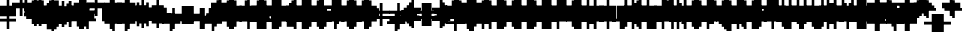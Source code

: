 SplineFontDB: 3.0
FontName: Strobrod-Regular
FullName: Strobrod
FamilyName: Strobrod
Weight: Book
Copyright: CC, Aaron Christianson, Nicolas Mercier
UComments: "2017-3-27: Created with FontForge (http://fontforge.org)"
Version: 001.000
StrokeWidth: 600
ItalicAngle: 0
UnderlinePosition: -100
UnderlineWidth: 0
Ascent: 800
Descent: 736
InvalidEm: 0
LayerCount: 2
Layer: 0 0 "Back" 1
Layer: 1 0 "Fore" 0
StrokedFont: 1
XUID: [1021 68 1269985762 15680502]
StyleMap: 0x0040
FSType: 0
OS2Version: 3
OS2_WeightWidthSlopeOnly: 0
OS2_UseTypoMetrics: 1
CreationTime: 1490615230
ModificationTime: 1495915152
PfmFamily: 49
TTFWeight: 400
TTFWidth: 5
LineGap: -536
VLineGap: 0
Panose: 2 11 5 9 0 0 0 0 0 0
OS2TypoAscent: 800
OS2TypoAOffset: 0
OS2TypoDescent: -200
OS2TypoDOffset: 0
OS2TypoLinegap: 0
OS2WinAscent: 800
OS2WinAOffset: 0
OS2WinDescent: 200
OS2WinDOffset: 0
HheadAscent: 800
HheadAOffset: 0
HheadDescent: -200
HheadDOffset: 0
OS2Vendor: 'PfEd'
MarkAttachClasses: 1
DEI: 91125
LangName: 1033
GaspTable: 2 0 1 65535 1 1
DesignSize: 100
Encoding: iso8859-15
UnicodeInterp: none
NameList: AGL For New Fonts
DisplaySize: 10
AntiAlias: 1
FitToEm: 0
WinInfo: 0 61 19
BeginPrivate: 0
EndPrivate
TeXData: 1 10485760 0 524288 262144 174762 524288 1048576 174762 783286 444596 497025 792723 393216 433062 380633 303038 157286 324010 404750 52429 2506097 1059062 262144
BeginChars: 546 546

StartChar: space
Encoding: 32 32 0
Width: 589
VWidth: 0
Flags: W
LayerCount: 2
Back
Image: 1 1 0 1 2 0 520.833 -104.167 104.167 104.167 0
mHj.hJ:IV"
EndImage
Image: 1 1 0 1 2 0 520.833 -104.167 104.167 104.167 0
mHj.hJ:IV"
EndImage
Image: 1 1 0 1 2 0 520.833 -104.167 104.167 104.167 0
mHj.hJ:IV"
EndImage
EndChar

StartChar: exclam
Encoding: 33 33 1
Width: 589
VWidth: 0
Flags: W
LayerCount: 2
Back
Image: 1 6 0 1 2 0 312.5 625 104.167 104.167 0
mHj.hJ:N0#J:IWM
EndImage
Image: 1 6 0 1 2 0 312.5 625 104.167 104.167 0
mHj.hJ:N0#J:IWM
EndImage
Image: 1 6 0 1 2 0 312.5 625 104.167 104.167 0
mHj.hJ:N0#J:IWM
EndImage
SplineSet
312.5 625 m 29
 416.69921875 625 l 25
 416.69921875 208.30078125 l 25
 312.5 208.30078125 l 25
 312.5 625 l 29
312.5 104.19921875 m 25
 416.69921875 104.19921875 l 25
 416.69921875 0 l 25
 312.5 0 l 25
 312.5 104.19921875 l 25
EndSplineSet
Fore
SplineSet
276 600 m 25
 368 600 l 25
 368 200 l 25
 276 200 l 25
 276 600 l 25
276 100 m 25
 368 100 l 25
 368 0 l 25
 276 0 l 25
 276 100 l 25
EndSplineSet
EndChar

StartChar: quotedbl
Encoding: 34 34 2
Width: 589
VWidth: 0
Flags: W
LayerCount: 2
Back
Image: 3 2 0 1 2 0 208.333 729.167 104.167 104.167 0
mHj.hJ:O;c
EndImage
Image: 3 2 0 1 2 0 208.333 729.167 104.167 104.167 0
mHj.hJ:O;c
EndImage
Image: 3 2 0 1 2 0 208.333 729.167 104.167 104.167 0
mHj.hJ:O;c
EndImage
SplineSet
416.69921875 729.19921875 m 29
 520.80078125 729.19921875 l 25
 520.80078125 520.80078125 l 25
 416.69921875 520.80078125 l 25
 416.69921875 729.19921875 l 29
208.30078125 729.19921875 m 25
 312.5 729.19921875 l 25
 312.5 520.80078125 l 25
 208.30078125 520.80078125 l 25
 208.30078125 729.19921875 l 25
EndSplineSet
Fore
SplineSet
368 700 m 25
 460 700 l 25
 460 500 l 25
 368 500 l 25
 368 700 l 25
184 700 m 25
 276 700 l 25
 276 500 l 25
 184 500 l 25
 184 700 l 25
EndSplineSet
EndChar

StartChar: numbersign
Encoding: 35 35 3
Width: 589
VWidth: 0
Flags: W
LayerCount: 2
Back
Image: 5 5 0 1 2 0 104.167 625 104.167 104.167 0
mHj.hJ:LJk;#!ie
EndImage
Image: 5 5 0 1 2 0 104.167 625 104.167 104.167 0
mHj.hJ:LJk;#!ie
EndImage
Image: 5 5 0 1 2 0 104.167 625 104.167 104.167 0
mHj.hJ:LJk;#!ie
EndImage
SplineSet
312.5 416.69921875 m 29
 312.5 312.5 l 25
 416.69921875 312.5 l 25
 416.69921875 416.69921875 l 25
 312.5 416.69921875 l 29
104.19921875 520.80078125 m 25
 208.30078125 520.80078125 l 25
 208.30078125 625 l 25
 312.5 625 l 25
 312.5 520.80078125 l 25
 416.69921875 520.80078125 l 25
 416.69921875 625 l 25
 520.80078125 625 l 25
 520.80078125 520.80078125 l 25
 625 520.80078125 l 25
 625 416.69921875 l 25
 520.80078125 416.69921875 l 25
 520.80078125 312.5 l 25
 625 312.5 l 25
 625 208.30078125 l 25
 520.80078125 208.30078125 l 25
 520.80078125 104.19921875 l 25
 416.69921875 104.19921875 l 25
 416.69921875 208.30078125 l 25
 312.5 208.30078125 l 25
 312.5 104.19921875 l 25
 208.30078125 104.19921875 l 25
 208.30078125 208.30078125 l 25
 104.19921875 208.30078125 l 25
 104.19921875 312.5 l 25
 208.30078125 312.5 l 25
 208.30078125 416.69921875 l 25
 104.19921875 416.69921875 l 25
 104.19921875 520.80078125 l 25
EndSplineSet
Fore
SplineSet
276 400 m 25
 276 300 l 25
 368 300 l 25
 368 400 l 25
 276 400 l 25
92 500 m 25
 184 500 l 25
 184 600 l 25
 276 600 l 25
 276 500 l 25
 368 500 l 25
 368 600 l 25
 460 600 l 25
 460 500 l 25
 552 500 l 25
 552 400 l 25
 460 400 l 25
 460 300 l 25
 552 300 l 25
 552 200 l 25
 460 200 l 25
 460 100 l 25
 368 100 l 25
 368 200 l 25
 276 200 l 25
 276 100 l 25
 184 100 l 25
 184 200 l 25
 92 200 l 25
 92 300 l 25
 184 300 l 25
 184 400 l 25
 92 400 l 25
 92 500 l 25
EndSplineSet
EndChar

StartChar: dollar
Encoding: 36 36 4
Width: 589
VWidth: 0
Flags: W
LayerCount: 2
Back
Image: 5 7 0 1 2 0 104.167 625 104.167 104.167 0
mHj.hJ:JbeJ8be`+92BA
EndImage
Image: 5 7 0 1 2 0 104.167 625 104.167 104.167 0
mHj.hJ:JbeJ8be`+92BA
EndImage
Image: 5 7 0 1 2 0 104.167 625 104.167 104.167 0
mHj.hJ:JbeJ8be`+92BA
EndImage
SplineSet
104.19921875 104.19921875 m 29
 520.80078125 104.19921875 l 25
 520.80078125 0 l 25
 416.69921875 0 l 25
 416.69921875 -104.19921875 l 25
 312.5 -104.19921875 l 25
 312.5 0 l 25
 104.19921875 0 l 25
 104.19921875 104.19921875 l 29
520.80078125 208.30078125 m 25
 625 208.30078125 l 25
 625 104.19921875 l 25
 520.80078125 104.19921875 l 25
 520.80078125 208.30078125 l 25
208.30078125 312.5 m 25
 520.80078125 312.5 l 25
 520.80078125 208.30078125 l 25
 208.30078125 208.30078125 l 25
 208.30078125 312.5 l 25
104.19921875 416.69921875 m 25
 208.30078125 416.69921875 l 25
 208.30078125 312.5 l 25
 104.19921875 312.5 l 25
 104.19921875 416.69921875 l 25
208.30078125 520.80078125 m 25
 312.5 520.80078125 l 25
 312.5 625 l 25
 416.69921875 625 l 25
 416.69921875 520.80078125 l 25
 625 520.80078125 l 25
 625 416.69921875 l 25
 208.30078125 416.69921875 l 25
 208.30078125 520.80078125 l 25
EndSplineSet
Fore
SplineSet
92 100 m 25xc3c0
 460 100 l 25
 460 0 l 25
 368 0 l 25
 368 -100 l 25
 276 -100 l 25
 276 0 l 25
 92 0 l 25
 92 100 l 25xc3c0
460 200 m 25xa3c0
 552 200 l 25
 552 100 l 25xa3c0
 460 100 l 25xc3c0
 460 200 l 25xa3c0
184 300 m 25x93c0
 460 300 l 25x93c0
 460 200 l 25xa3c0
 184 200 l 25
 184 300 l 25x93c0
92 400 m 25x8bc0
 184 400 l 25x8bc0
 184 300 l 25x93c0
 92 300 l 25
 92 400 l 25x8bc0
184 500 m 25x87c0
 276 500 l 25
 276 600 l 25
 368 600 l 25
 368 500 l 25
 552 500 l 25
 552 400 l 25x87c0
 184 400 l 25x8bc0
 184 500 l 25x87c0
EndSplineSet
EndChar

StartChar: percent
Encoding: 37 37 5
Width: 589
VWidth: 0
Flags: W
LayerCount: 2
Back
Image: 4 4 0 1 2 0 104.167 520.833 104.167 104.167 0
mHj.hJ:N_(5`bsG
EndImage
Image: 4 4 0 1 2 0 104.167 520.833 104.167 104.167 0
mHj.hJ:N_(5`bsG
EndImage
Image: 4 4 0 1 2 0 104.167 520.833 104.167 104.167 0
mHj.hJ:N_(5`bsG
EndImage
SplineSet
416.69921875 208.30078125 m 29
 520.80078125 208.30078125 l 25
 520.80078125 104.19921875 l 25
 416.69921875 104.19921875 l 25
 416.69921875 208.30078125 l 29
104.19921875 208.30078125 m 25
 208.30078125 208.30078125 l 25
 208.30078125 312.5 l 25
 312.5 312.5 l 25
 312.5 416.69921875 l 25
 416.69921875 416.69921875 l 25
 416.69921875 520.80078125 l 25
 520.80078125 520.80078125 l 25
 520.80078125 416.69921875 l 25
 416.69921875 416.69921875 l 25
 416.69921875 312.5 l 25
 312.5 312.5 l 25
 312.5 208.30078125 l 25
 208.30078125 208.30078125 l 25
 208.30078125 104.19921875 l 25
 104.19921875 104.19921875 l 25
 104.19921875 208.30078125 l 25
104.19921875 520.80078125 m 25
 208.30078125 520.80078125 l 25
 208.30078125 416.69921875 l 25
 104.19921875 416.69921875 l 25
 104.19921875 520.80078125 l 25
EndSplineSet
Fore
SplineSet
368 200 m 25x81
 460 200 l 25
 460 100 l 25
 368 100 l 25
 368 200 l 25x81
92 200 m 25x88
 184 200 l 25x88
 184 300 l 25
 276 300 l 25x44
 276 400 l 25
 368 400 l 25x22
 368 500 l 25
 460 500 l 25
 460 400 l 25x11
 368 400 l 25
 368 300 l 25x22
 276 300 l 25
 276 200 l 25x44
 184 200 l 25
 184 100 l 25
 92 100 l 25
 92 200 l 25x88
92 500 m 25x18
 184 500 l 25
 184 400 l 25
 92 400 l 25
 92 500 l 25x18
EndSplineSet
EndChar

StartChar: ampersand
Encoding: 38 38 6
Width: 589
VWidth: 0
Flags: W
LayerCount: 2
Back
Image: 5 7 0 1 2 0 104.167 729.167 104.167 104.167 0
mHj.hJ:K==5\Q7@BE/#4
EndImage
Image: 5 7 0 1 2 0 104.167 729.167 104.167 104.167 0
mHj.hJ:K==5\Q7@BE/#4
EndImage
Image: 5 7 0 1 2 0 104.167 729.167 104.167 104.167 0
mHj.hJ:K==5\Q7@BE/#4
EndImage
SplineSet
208.30078125 312.5 m 29
 208.30078125 104.19921875 l 25
 416.69921875 104.19921875 l 25
 416.69921875 312.5 l 25
 208.30078125 312.5 l 29
104.19921875 312.5 m 25
 208.30078125 312.5 l 25
 208.30078125 625 l 25
 312.5 625 l 25
 312.5 729.19921875 l 25
 520.80078125 729.19921875 l 25
 520.80078125 625 l 25
 312.5 625 l 25
 312.5 416.69921875 l 25
 416.69921875 416.69921875 l 25
 416.69921875 312.5 l 25
 520.80078125 312.5 l 25
 520.80078125 416.69921875 l 25
 625 416.69921875 l 25
 625 312.5 l 25
 520.80078125 312.5 l 25
 520.80078125 104.19921875 l 25
 625 104.19921875 l 25
 625 0 l 25
 520.80078125 0 l 25
 520.80078125 104.19921875 l 25
 416.69921875 104.19921875 l 25
 416.69921875 0 l 25
 208.30078125 0 l 25
 208.30078125 104.19921875 l 25
 104.19921875 104.19921875 l 25
 104.19921875 312.5 l 25
EndSplineSet
Fore
SplineSet
184 300 m 25x58
 184 100 l 25x98
 368 100 l 25x94
 368 300 l 25x54
 184 300 l 25x58
92 300 m 25x58
 184 300 l 25x58
 184 600 l 25
 276 600 l 25
 276 700 l 25
 460 700 l 25
 460 600 l 25
 276 600 l 25
 276 400 l 25x3280
 368 400 l 25x34
 368 300 l 25x54
 460 300 l 25x51
 460 400 l 25
 552 400 l 25
 552 300 l 25x3080
 460 300 l 25x51
 460 100 l 25x91
 552 100 l 25
 552 0 l 25
 460 0 l 25x9080
 460 100 l 25x91
 368 100 l 25
 368 0 l 25
 184 0 l 25x94
 184 100 l 25x98
 92 100 l 25
 92 300 l 25x58
EndSplineSet
EndChar

StartChar: quotesingle
Encoding: 39 39 7
Width: 589
VWidth: 0
Flags: W
LayerCount: 2
Back
Image: 1 2 0 1 2 0 208.333 729.167 104.167 104.167 0
mHj.hJ:N0#
EndImage
Image: 1 2 0 1 2 0 208.333 729.167 104.167 104.167 0
mHj.hJ:N0#
EndImage
Image: 1 2 0 1 2 0 208.333 729.167 104.167 104.167 0
mHj.hJ:N0#
EndImage
SplineSet
208.30078125 729.19921875 m 29
 312.5 729.19921875 l 25
 312.5 520.80078125 l 25
 208.30078125 520.80078125 l 25
 208.30078125 729.19921875 l 29
EndSplineSet
Fore
SplineSet
184 700 m 25
 276 700 l 25
 276 500 l 25
 184 500 l 25
 184 700 l 25
EndSplineSet
EndChar

StartChar: parenleft
Encoding: 40 40 8
Width: 589
VWidth: 0
Flags: W
LayerCount: 2
Back
Image: 2 8 0 1 2 0 208.333 729.167 104.167 104.167 0
mHj.hJ:Kn8J:N0#J3X)7
EndImage
Image: 2 8 0 1 2 0 208.333 729.167 104.167 104.167 0
mHj.hJ:Kn8J:N0#J3X)7
EndImage
Image: 2 8 0 1 2 0 208.333 729.167 104.167 104.167 0
mHj.hJ:Kn8J:N0#J3X)7
EndImage
SplineSet
208.30078125 625 m 29
 312.5 625 l 25
 312.5 729.19921875 l 25
 416.69921875 729.19921875 l 25
 416.69921875 625 l 25
 312.5 625 l 25
 312.5 0 l 25
 416.69921875 0 l 25
 416.69921875 -104.19921875 l 25
 312.5 -104.19921875 l 25
 312.5 0 l 25
 208.30078125 0 l 25
 208.30078125 625 l 29
EndSplineSet
Fore
SplineSet
184 600 m 25xe0
 276 600 l 25xe0
 276 700 l 25
 368 700 l 25
 368 600 l 25xd0
 276 600 l 25
 276 0 l 25xe0
 368 0 l 25
 368 -100 l 25
 276 -100 l 25xd0
 276 0 l 25
 184 0 l 25
 184 600 l 25xe0
EndSplineSet
EndChar

StartChar: parenright
Encoding: 41 41 9
Width: 589
VWidth: 0
Flags: W
LayerCount: 2
Back
Image: 2 8 0 1 2 0 208.333 729.167 104.167 104.167 0
mHj.hJ:N/85X7S"5_&h7
EndImage
Image: 2 8 0 1 2 0 208.333 729.167 104.167 104.167 0
mHj.hJ:N/85X7S"5_&h7
EndImage
Image: 2 8 0 1 2 0 208.333 729.167 104.167 104.167 0
mHj.hJ:N/85X7S"5_&h7
EndImage
SplineSet
208.30078125 729.19921875 m 29
 312.5 729.19921875 l 25
 312.5 625 l 25
 416.69921875 625 l 25
 416.69921875 0 l 25
 312.5 0 l 25
 312.5 -104.19921875 l 25
 208.30078125 -104.19921875 l 25
 208.30078125 0 l 25
 312.5 0 l 25
 312.5 625 l 25
 208.30078125 625 l 25
 208.30078125 729.19921875 l 29
EndSplineSet
Fore
SplineSet
184 700 m 25xe0
 276 700 l 25
 276 600 l 25xe0
 368 600 l 25
 368 0 l 25xd0
 276 0 l 25
 276 -100 l 25
 184 -100 l 25
 184 0 l 25
 276 0 l 25
 276 600 l 25
 184 600 l 25
 184 700 l 25xe0
EndSplineSet
EndChar

StartChar: asterisk
Encoding: 42 42 10
Width: 589
VWidth: 0
Flags: W
CounterMasks: 1 07
LayerCount: 2
Back
Image: 5 5 0 1 2 0 104.167 520.833 104.167 104.167 0
mHj.hJ:Jc@E2XlZ
EndImage
Image: 5 5 0 1 2 0 104.167 520.833 104.167 104.167 0
mHj.hJ:Jc@E2XlZ
EndImage
Image: 5 5 0 1 2 0 104.167 520.833 104.167 104.167 0
mHj.hJ:Jc@E2XlZ
EndImage
SplineSet
104.19921875 416.69921875 m 29
 208.30078125 416.69921875 l 25
 208.30078125 312.5 l 25
 312.5 312.5 l 25
 312.5 520.80078125 l 25
 416.69921875 520.80078125 l 25
 416.69921875 312.5 l 25
 520.80078125 312.5 l 25
 520.80078125 416.69921875 l 25
 625 416.69921875 l 25
 625 312.5 l 25
 520.80078125 312.5 l 25
 520.80078125 208.30078125 l 25
 625 208.30078125 l 25
 625 104.19921875 l 25
 520.80078125 104.19921875 l 25
 520.80078125 208.30078125 l 25
 416.69921875 208.30078125 l 25
 416.69921875 0 l 25
 312.5 0 l 25
 312.5 208.30078125 l 25
 208.30078125 208.30078125 l 25
 208.30078125 104.19921875 l 25
 104.19921875 104.19921875 l 25
 104.19921875 208.30078125 l 25
 208.30078125 208.30078125 l 25
 208.30078125 312.5 l 25
 104.19921875 312.5 l 25
 104.19921875 416.69921875 l 29
EndSplineSet
Fore
SplineSet
92 400 m 25x9f
 184 400 l 25x9f
 184 300 l 25
 276 300 l 25
 276 500 l 25
 368 500 l 25
 368 300 l 25
 460 300 l 25xaf
 460 400 l 25
 552 400 l 25
 552 300 l 25x9f
 460 300 l 25xaf
 460 200 l 25
 552 200 l 25
 552 100 l 25
 460 100 l 25
 460 200 l 25xcf
 368 200 l 25
 368 0 l 25
 276 0 l 25
 276 200 l 25xaf
 184 200 l 25
 184 100 l 25
 92 100 l 25
 92 200 l 25
 184 200 l 25xcf
 184 300 l 25xaf
 92 300 l 25
 92 400 l 25x9f
EndSplineSet
EndChar

StartChar: plus
Encoding: 43 43 11
Width: 589
VWidth: 0
Flags: W
LayerCount: 2
Back
Image: 5 5 0 1 2 0 104.167 520.833 104.167 104.167 0
mHj.hJ:Jabp`L[Z
EndImage
Image: 5 5 0 1 2 0 104.167 520.833 104.167 104.167 0
mHj.hJ:Jabp`L[Z
EndImage
Image: 5 5 0 1 2 0 104.167 520.833 104.167 104.167 0
mHj.hJ:Jabp`L[Z
EndImage
SplineSet
104.19921875 312.5 m 29
 312.5 312.5 l 25
 312.5 520.80078125 l 25
 416.69921875 520.80078125 l 25
 416.69921875 312.5 l 25
 625 312.5 l 25
 625 208.30078125 l 25
 416.69921875 208.30078125 l 25
 416.69921875 0 l 25
 312.5 0 l 25
 312.5 208.30078125 l 25
 104.19921875 208.30078125 l 25
 104.19921875 312.5 l 29
EndSplineSet
Fore
SplineSet
92 300 m 25
 276 300 l 25
 276 500 l 25
 368 500 l 25
 368 300 l 25
 552 300 l 25
 552 200 l 25
 368 200 l 25
 368 0 l 25
 276 0 l 25
 276 200 l 25
 92 200 l 25
 92 300 l 25
EndSplineSet
EndChar

StartChar: comma
Encoding: 44 44 12
Width: 589
VWidth: 0
Flags: W
LayerCount: 2
Back
Image: 2 3 0 1 2 0 208.333 208.333 104.167 104.167 0
mHj.hJ:KmMJ,fQL
EndImage
Image: 2 3 0 1 2 0 208.333 208.333 104.167 104.167 0
mHj.hJ:KmMJ,fQL
EndImage
Image: 2 3 0 1 2 0 208.333 208.333 104.167 104.167 0
mHj.hJ:KmMJ,fQL
EndImage
SplineSet
208.30078125 0 m 29
 312.5 0 l 25
 312.5 208.30078125 l 25
 416.69921875 208.30078125 l 25
 416.69921875 0 l 25
 312.5 0 l 25
 312.5 -104.19921875 l 25
 208.30078125 -104.19921875 l 25
 208.30078125 0 l 29
EndSplineSet
Fore
SplineSet
184 0 m 25xc0
 276 0 l 25xc0
 276 200 l 25
 368 200 l 25
 368 0 l 25xa0
 276 0 l 25
 276 -100 l 25
 184 -100 l 25
 184 0 l 25xc0
EndSplineSet
EndChar

StartChar: hyphen
Encoding: 45 45 13
Width: 589
VWidth: 0
Flags: W
LayerCount: 2
Back
Image: 5 1 0 1 2 0 104.167 312.5 104.167 104.167 0
mHj.hJ:RCp
EndImage
Image: 5 1 0 1 2 0 104.167 312.5 104.167 104.167 0
mHj.hJ:RCp
EndImage
Image: 5 1 0 1 2 0 104.167 312.5 104.167 104.167 0
mHj.hJ:RCp
EndImage
SplineSet
104.19921875 312.5 m 29
 625 312.5 l 25
 625 208.30078125 l 25
 104.19921875 208.30078125 l 25
 104.19921875 312.5 l 29
EndSplineSet
Fore
SplineSet
92 300 m 25
 552 300 l 25
 552 200 l 25
 92 200 l 25
 92 300 l 25
EndSplineSet
EndChar

StartChar: period
Encoding: 46 46 14
Width: 589
VWidth: 0
Flags: W
LayerCount: 2
Back
Image: 2 2 0 1 2 0 208.333 208.333 104.167 104.167 0
mHj.hJ:PGN
EndImage
Image: 2 2 0 1 2 0 208.333 208.333 104.167 104.167 0
mHj.hJ:PGN
EndImage
Image: 2 2 0 1 2 0 208.333 208.333 104.167 104.167 0
mHj.hJ:PGN
EndImage
SplineSet
208.30078125 208.30078125 m 29
 416.69921875 208.30078125 l 25
 416.69921875 0 l 25
 208.30078125 0 l 25
 208.30078125 208.30078125 l 29
EndSplineSet
Fore
SplineSet
184 200 m 25
 368 200 l 25
 368 0 l 25
 184 0 l 25
 184 200 l 25
EndSplineSet
EndChar

StartChar: slash
Encoding: 47 47 15
Width: 589
VWidth: 0
Flags: W
LayerCount: 2
Back
Image: 4 8 0 1 2 0 104.167 729.167 104.167 104.167 0
mHj.hJ:J1B+<Wp7J:IV"
EndImage
Image: 4 8 0 1 2 0 104.167 729.167 104.167 104.167 0
mHj.hJ:J1B+<Wp7J:IV"
EndImage
Image: 4 8 0 1 2 0 104.167 729.167 104.167 104.167 0
mHj.hJ:J1B+<Wp7J:IV"
EndImage
SplineSet
104.19921875 104.19921875 m 29
 208.30078125 104.19921875 l 25
 208.30078125 312.5 l 25
 312.5 312.5 l 25
 312.5 520.80078125 l 25
 416.69921875 520.80078125 l 25
 416.69921875 729.19921875 l 25
 520.80078125 729.19921875 l 25
 520.80078125 520.80078125 l 25
 416.69921875 520.80078125 l 25
 416.69921875 312.5 l 25
 312.5 312.5 l 25
 312.5 104.19921875 l 25
 208.30078125 104.19921875 l 25
 208.30078125 -104.19921875 l 25
 104.19921875 -104.19921875 l 25
 104.19921875 104.19921875 l 29
EndSplineSet
Fore
SplineSet
92 100 m 25xe0
 184 100 l 25xe0
 184 300 l 25
 276 300 l 25xd0
 276 500 l 25
 368 500 l 25xc8
 368 700 l 25
 460 700 l 25
 460 500 l 25xc4
 368 500 l 25
 368 300 l 25xc8
 276 300 l 25
 276 100 l 25xd0
 184 100 l 25
 184 -100 l 25
 92 -100 l 25
 92 100 l 25xe0
EndSplineSet
EndChar

StartChar: zero
Encoding: 48 48 16
Width: 589
VWidth: 0
Flags: W
LayerCount: 2
Back
Image: 4 6 0 1 2 0 104.167 625 104.167 104.167 0
mHj.hJ:M$hYgAJ>
EndImage
Image: 4 6 0 1 2 0 104.167 625 104.167 104.167 0
mHj.hJ:M$hYgAJ>
EndImage
Image: 4 6 0 1 2 0 104.167 625 104.167 104.167 0
mHj.hJ:M$hYgAJ>
EndImage
SplineSet
312.5 312.5 m 29
 312.5 208.30078125 l 25
 208.30078125 208.30078125 l 25
 208.30078125 104.19921875 l 25
 416.69921875 104.19921875 l 25
 416.69921875 312.5 l 25
 312.5 312.5 l 29
208.30078125 520.80078125 m 25
 208.30078125 312.5 l 25
 312.5 312.5 l 25
 312.5 416.69921875 l 25
 416.69921875 416.69921875 l 25
 416.69921875 520.80078125 l 25
 208.30078125 520.80078125 l 25
104.19921875 520.80078125 m 25
 208.30078125 520.80078125 l 25
 208.30078125 625 l 25
 416.69921875 625 l 25
 416.69921875 520.80078125 l 25
 520.80078125 520.80078125 l 25
 520.80078125 104.19921875 l 25
 416.69921875 104.19921875 l 25
 416.69921875 0 l 25
 208.30078125 0 l 25
 208.30078125 104.19921875 l 25
 104.19921875 104.19921875 l 25
 104.19921875 520.80078125 l 25
EndSplineSet
Fore
SplineSet
276 300 m 25xd2
 276 200 l 25
 184 200 l 25
 184 100 l 25xda
 368 100 l 25xd4
 368 300 l 25xb2
 276 300 l 25xd2
184 500 m 25
 184 300 l 25
 276 300 l 25xd8
 276 400 l 25
 368 400 l 25xba
 368 500 l 25xb4
 184 500 l 25
92 500 m 25
 184 500 l 25x98
 184 600 l 25
 368 600 l 25
 368 500 l 25x94
 460 500 l 25
 460 100 l 25x92
 368 100 l 25
 368 0 l 25
 184 0 l 25x94
 184 100 l 25
 92 100 l 25
 92 500 l 25
EndSplineSet
EndChar

StartChar: one
Encoding: 49 49 17
Width: 589
VWidth: 0
Flags: W
LayerCount: 2
Back
Image: 2 6 0 1 2 0 208.333 625 104.167 104.167 0
mHj.hJ:Ko#5X7S"
EndImage
Image: 2 6 0 1 2 0 208.333 625 104.167 104.167 0
mHj.hJ:Ko#5X7S"
EndImage
Image: 2 6 0 1 2 0 208.333 625 104.167 104.167 0
mHj.hJ:Ko#5X7S"
EndImage
SplineSet
208.30078125 520.80078125 m 29
 312.5 520.80078125 l 25
 312.5 625 l 25
 416.69921875 625 l 25
 416.69921875 0 l 25
 312.5 0 l 25
 312.5 416.69921875 l 25
 208.30078125 416.69921875 l 25
 208.30078125 520.80078125 l 29
EndSplineSet
Fore
SplineSet
184 500 m 25
 276 500 l 25
 276 600 l 25
 368 600 l 25
 368 0 l 25
 276 0 l 25
 276 400 l 25
 184 400 l 25
 184 500 l 25
EndSplineSet
EndChar

StartChar: two
Encoding: 50 50 18
Width: 589
VWidth: 0
Flags: W
LayerCount: 2
Back
Image: 4 6 0 1 2 0 104.167 625 104.167 104.167 0
mHj.hJ:M$h&0O7-
EndImage
Image: 4 6 0 1 2 0 104.167 625 104.167 104.167 0
mHj.hJ:M$h&0O7-
EndImage
Image: 4 6 0 1 2 0 104.167 625 104.167 104.167 0
mHj.hJ:M$h&0O7-
EndImage
SplineSet
104.19921875 416.69921875 m 29
 104.19921875 520.80078125 l 25
 208.30078125 520.80078125 l 25
 208.30078125 625 l 25
 416.69921875 625 l 25
 416.69921875 520.80078125 l 25
 520.80078125 520.80078125 l 25
 520.80078125 312.5 l 25
 416.69921875 312.5 l 25
 416.69921875 208.30078125 l 25
 312.5 208.30078125 l 25
 312.5 104.19921875 l 25
 520.80078125 104.19921875 l 25
 520.80078125 0 l 25
 104.19921875 0 l 25
 104.19921875 104.19921875 l 25
 208.30078125 104.19921875 l 25
 208.30078125 208.30078125 l 25
 312.5 208.30078125 l 25
 312.5 312.5 l 25
 416.69921875 312.5 l 25
 416.69921875 416.69921875 l 25
 416.69921875 520.80078125 l 25
 208.30078125 520.80078125 l 25
 208.30078125 416.69921875 l 25
 104.19921875 416.69921875 l 29
EndSplineSet
Fore
SplineSet
92 400 m 25xe9
 92 500 l 25
 184 500 l 25xe9
 184 600 l 25
 368 600 l 25
 368 500 l 25
 460 500 l 25
 460 300 l 25xd5
 368 300 l 25
 368 200 l 25xd2
 276 200 l 25
 276 100 l 25xd4
 460 100 l 25
 460 0 l 25
 92 0 l 25
 92 100 l 25xd9
 184 100 l 25
 184 200 l 25
 276 200 l 25xd4
 276 300 l 25
 368 300 l 25xd2
 368 400 l 25xe1
 368 500 l 25xd1
 184 500 l 25
 184 400 l 25
 92 400 l 25xe9
EndSplineSet
EndChar

StartChar: three
Encoding: 51 51 19
Width: 589
VWidth: 0
Flags: W
LayerCount: 2
Back
Image: 4 6 0 1 2 0 104.167 625 104.167 104.167 0
mHj.hJ:R,#?k<n-
EndImage
Image: 4 6 0 1 2 0 104.167 625 104.167 104.167 0
mHj.hJ:R,#?k<n-
EndImage
Image: 4 6 0 1 2 0 104.167 625 104.167 104.167 0
mHj.hJ:R,#?k<n-
EndImage
SplineSet
104.19921875 625 m 29
 520.80078125 625 l 25
 520.80078125 416.69921875 l 25
 416.69921875 416.69921875 l 25
 416.69921875 312.5 l 25
 520.80078125 312.5 l 25
 520.80078125 104.19921875 l 25
 416.69921875 104.19921875 l 25
 416.69921875 0 l 25
 104.19921875 0 l 25
 104.19921875 104.19921875 l 25
 416.69921875 104.19921875 l 25
 416.69921875 312.5 l 25
 208.30078125 312.5 l 25
 208.30078125 416.69921875 l 25
 416.69921875 416.69921875 l 25
 416.69921875 520.80078125 l 25
 104.19921875 520.80078125 l 25
 104.19921875 625 l 29
EndSplineSet
Fore
SplineSet
92 600 m 25
 460 600 l 25
 460 400 l 25
 368 400 l 25
 368 300 l 25
 460 300 l 25
 460 100 l 25
 368 100 l 25
 368 0 l 25
 92 0 l 25
 92 100 l 25
 368 100 l 25
 368 300 l 25
 184 300 l 25
 184 400 l 25
 368 400 l 25
 368 500 l 25
 92 500 l 25
 92 600 l 25
EndSplineSet
EndChar

StartChar: four
Encoding: 52 52 20
Width: 589
VWidth: 0
Flags: W
LayerCount: 2
Back
Image: 4 6 0 1 2 0 104.167 625 104.167 104.167 0
mHj.hJ:J1b:lt/X
EndImage
Image: 4 6 0 1 2 0 104.167 625 104.167 104.167 0
mHj.hJ:J1b:lt/X
EndImage
Image: 4 6 0 1 2 0 104.167 625 104.167 104.167 0
mHj.hJ:J1b:lt/X
EndImage
SplineSet
208.30078125 312.5 m 29
 208.30078125 208.30078125 l 25
 416.69921875 208.30078125 l 25
 416.69921875 416.69921875 l 25
 312.5 416.69921875 l 25
 312.5 312.5 l 25
 208.30078125 312.5 l 29
104.19921875 312.5 m 25
 208.30078125 312.5 l 25
 208.30078125 416.69921875 l 25
 312.5 416.69921875 l 25
 312.5 520.80078125 l 25
 416.69921875 520.80078125 l 25
 416.69921875 625 l 25
 520.80078125 625 l 25
 520.80078125 0 l 25
 416.69921875 0 l 25
 416.69921875 104.19921875 l 25
 104.19921875 104.19921875 l 25
 104.19921875 312.5 l 25
EndSplineSet
Fore
SplineSet
184 300 m 25xed
 184 200 l 25
 368 200 l 25
 368 400 l 25xdd
 276 400 l 25
 276 300 l 25xeb
 184 300 l 25xed
92 300 m 25xed
 184 300 l 25xed
 184 400 l 25
 276 400 l 25xeb
 276 500 l 25
 368 500 l 25xdb
 368 600 l 25
 460 600 l 25
 460 0 l 25
 368 0 l 25
 368 100 l 25
 92 100 l 25
 92 300 l 25xed
EndSplineSet
EndChar

StartChar: five
Encoding: 53 53 21
Width: 589
VWidth: 0
Flags: W
LayerCount: 2
Back
Image: 4 6 0 1 2 0 104.167 625 104.167 104.167 0
mHj.hJ:R->i"-IX
EndImage
Image: 4 6 0 1 2 0 104.167 625 104.167 104.167 0
mHj.hJ:R->i"-IX
EndImage
Image: 4 6 0 1 2 0 104.167 625 104.167 104.167 0
mHj.hJ:R->i"-IX
EndImage
SplineSet
104.19921875 625 m 29
 520.80078125 625 l 25
 520.80078125 520.80078125 l 25
 208.30078125 520.80078125 l 25
 208.30078125 416.69921875 l 25
 416.69921875 416.69921875 l 25
 416.69921875 312.5 l 25
 520.80078125 312.5 l 25
 520.80078125 104.19921875 l 25
 416.69921875 104.19921875 l 25
 416.69921875 0 l 25
 104.19921875 0 l 25
 104.19921875 104.19921875 l 25
 416.69921875 104.19921875 l 25
 416.69921875 312.5 l 25
 104.19921875 312.5 l 25
 104.19921875 625 l 29
EndSplineSet
Fore
SplineSet
92 600 m 25xe8
 460 600 l 25
 460 500 l 25
 184 500 l 25
 184 400 l 25xec
 368 400 l 25
 368 300 l 25xf0
 460 300 l 25
 460 100 l 25xe4
 368 100 l 25
 368 0 l 25
 92 0 l 25
 92 100 l 25
 368 100 l 25
 368 300 l 25
 92 300 l 25xf0
 92 600 l 25xe8
EndSplineSet
EndChar

StartChar: six
Encoding: 54 54 22
Width: 589
VWidth: 0
Flags: W
LayerCount: 2
Back
Image: 4 6 0 1 2 0 104.167 625 104.167 104.167 0
mHj.hJ:M$Xi/j%.
EndImage
Image: 4 6 0 1 2 0 104.167 625 104.167 104.167 0
mHj.hJ:M$Xi/j%.
EndImage
Image: 4 6 0 1 2 0 104.167 625 104.167 104.167 0
mHj.hJ:M$Xi/j%.
EndImage
SplineSet
208.30078125 312.5 m 29
 208.30078125 104.19921875 l 25
 416.69921875 104.19921875 l 25
 416.69921875 312.5 l 25
 208.30078125 312.5 l 29
208.30078125 625 m 25
 416.69921875 625 l 25
 416.69921875 520.80078125 l 25
 208.30078125 520.80078125 l 25
 208.30078125 416.69921875 l 25
 416.69921875 416.69921875 l 25
 416.69921875 312.5 l 25
 520.80078125 312.5 l 25
 520.80078125 104.19921875 l 25
 416.69921875 104.19921875 l 25
 416.69921875 0 l 25
 208.30078125 0 l 25
 208.30078125 104.19921875 l 25
 104.19921875 104.19921875 l 25
 104.19921875 520.80078125 l 25
 208.30078125 520.80078125 l 25
 208.30078125 625 l 25
EndSplineSet
Fore
SplineSet
184 300 m 25xf4
 184 100 l 25xf4
 368 100 l 25xe8
 368 300 l 25
 184 300 l 25xf4
184 600 m 25xe8
 368 600 l 25
 368 500 l 25xe8
 184 500 l 25
 184 400 l 25
 368 400 l 25
 368 300 l 25
 460 300 l 25
 460 100 l 25xf4
 368 100 l 25
 368 0 l 25
 184 0 l 25xe8
 184 100 l 25
 92 100 l 25
 92 500 l 25
 184 500 l 25xf0
 184 600 l 25xe8
EndSplineSet
EndChar

StartChar: seven
Encoding: 55 55 23
Width: 589
VWidth: 0
Flags: W
LayerCount: 2
Back
Image: 4 6 0 1 2 0 104.167 625 104.167 104.167 0
mHj.hJ:R,#&0O5'
EndImage
Image: 4 6 0 1 2 0 104.167 625 104.167 104.167 0
mHj.hJ:R,#&0O5'
EndImage
Image: 4 6 0 1 2 0 104.167 625 104.167 104.167 0
mHj.hJ:R,#&0O5'
EndImage
SplineSet
104.19921875 625 m 29
 520.80078125 625 l 25
 520.80078125 312.5 l 25
 416.69921875 312.5 l 25
 416.69921875 208.30078125 l 25
 312.5 208.30078125 l 25
 312.5 0 l 25
 208.30078125 0 l 25
 208.30078125 208.30078125 l 25
 312.5 208.30078125 l 25
 312.5 312.5 l 25
 416.69921875 312.5 l 25
 416.69921875 520.80078125 l 25
 104.19921875 520.80078125 l 25
 104.19921875 625 l 29
EndSplineSet
Fore
SplineSet
92 600 m 25xe4
 460 600 l 25
 460 300 l 25xe4
 368 300 l 25
 368 200 l 25xe8
 276 200 l 25
 276 0 l 25
 184 0 l 25
 184 200 l 25
 276 200 l 25xf0
 276 300 l 25
 368 300 l 25xe8
 368 500 l 25
 92 500 l 25
 92 600 l 25xe4
EndSplineSet
EndChar

StartChar: eight
Encoding: 56 56 24
Width: 589
VWidth: 0
Flags: W
LayerCount: 2
Back
Image: 4 6 0 1 2 0 104.167 625 104.167 104.167 0
mHj.hJ:M$h@$$IX
EndImage
Image: 4 6 0 1 2 0 104.167 625 104.167 104.167 0
mHj.hJ:M$h@$$IX
EndImage
Image: 4 6 0 1 2 0 104.167 625 104.167 104.167 0
mHj.hJ:M$h@$$IX
EndImage
SplineSet
208.30078125 312.5 m 29
 208.30078125 104.19921875 l 25
 416.69921875 104.19921875 l 25
 416.69921875 312.5 l 25
 208.30078125 312.5 l 29
208.30078125 520.80078125 m 25
 208.30078125 416.69921875 l 25
 416.69921875 416.69921875 l 25
 416.69921875 520.80078125 l 25
 208.30078125 520.80078125 l 25
208.30078125 625 m 25
 416.69921875 625 l 25
 416.69921875 520.80078125 l 25
 520.80078125 520.80078125 l 25
 520.80078125 416.69921875 l 25
 416.69921875 416.69921875 l 25
 416.69921875 312.5 l 25
 520.80078125 312.5 l 25
 520.80078125 104.19921875 l 25
 416.69921875 104.19921875 l 25
 416.69921875 0 l 25
 208.30078125 0 l 25
 208.30078125 104.19921875 l 25
 104.19921875 104.19921875 l 25
 104.19921875 312.5 l 25
 208.30078125 312.5 l 25
 208.30078125 416.69921875 l 25
 104.19921875 416.69921875 l 25
 104.19921875 520.80078125 l 25
 208.30078125 520.80078125 l 25
 208.30078125 625 l 25
EndSplineSet
Fore
SplineSet
184 300 m 25x48
 184 100 l 25x88
 368 100 l 25x84
 368 300 l 25x44
 184 300 l 25x48
184 500 m 25x28
 184 400 l 25x28
 368 400 l 25
 368 500 l 25x24
 184 500 l 25x28
184 600 m 25x14
 368 600 l 25x14
 368 500 l 25x24
 460 500 l 25
 460 400 l 25x22
 368 400 l 25
 368 300 l 25x64
 460 300 l 25
 460 100 l 25x62
 368 100 l 25
 368 0 l 25
 184 0 l 25x84
 184 100 l 25x88
 92 100 l 25
 92 300 l 25
 184 300 l 25
 184 400 l 25
 92 400 l 25
 92 500 l 25
 184 500 l 25x68
 184 600 l 25x14
EndSplineSet
EndChar

StartChar: nine
Encoding: 57 57 25
Width: 589
VWidth: 0
Flags: W
LayerCount: 2
Back
Image: 4 6 0 1 2 0 104.167 625 104.167 104.167 0
mHj.hJ:M$hODkb=
EndImage
Image: 4 6 0 1 2 0 104.167 625 104.167 104.167 0
mHj.hJ:M$hODkb=
EndImage
Image: 4 6 0 1 2 0 104.167 625 104.167 104.167 0
mHj.hJ:M$hODkb=
EndImage
SplineSet
208.30078125 520.80078125 m 29
 208.30078125 312.5 l 25
 416.69921875 312.5 l 25
 416.69921875 520.80078125 l 25
 208.30078125 520.80078125 l 29
208.30078125 625 m 25
 416.69921875 625 l 25
 416.69921875 520.80078125 l 25
 520.80078125 520.80078125 l 25
 520.80078125 104.19921875 l 25
 416.69921875 104.19921875 l 25
 416.69921875 0 l 25
 208.30078125 0 l 25
 208.30078125 104.19921875 l 25
 416.69921875 104.19921875 l 25
 416.69921875 208.30078125 l 25
 208.30078125 208.30078125 l 25
 208.30078125 312.5 l 25
 104.19921875 312.5 l 25
 104.19921875 520.80078125 l 25
 208.30078125 520.80078125 l 25
 208.30078125 625 l 25
EndSplineSet
Fore
SplineSet
184 500 m 25xf0
 184 300 l 25
 368 300 l 25xf4
 368 500 l 25xe8
 184 500 l 25xf0
184 600 m 25xe8
 368 600 l 25
 368 500 l 25xe8
 460 500 l 25
 460 100 l 25xe4
 368 100 l 25
 368 0 l 25
 184 0 l 25
 184 100 l 25
 368 100 l 25xe8
 368 200 l 25xe4
 184 200 l 25xe8
 184 300 l 25
 92 300 l 25
 92 500 l 25
 184 500 l 25xf0
 184 600 l 25xe8
EndSplineSet
EndChar

StartChar: colon
Encoding: 58 58 26
Width: 589
VWidth: 0
Flags: W
LayerCount: 2
Back
Image: 1 3 0 1 2 0 208.333 416.667 104.167 104.167 0
mHj.hJ:N.MJ,fQL
EndImage
Image: 1 3 0 1 2 0 208.333 416.667 104.167 104.167 0
mHj.hJ:N.MJ,fQL
EndImage
Image: 1 3 0 1 2 0 208.333 416.667 104.167 104.167 0
mHj.hJ:N.MJ,fQL
EndImage
SplineSet
208.30078125 208.30078125 m 29
 312.5 208.30078125 l 25
 312.5 104.19921875 l 25
 208.30078125 104.19921875 l 25
 208.30078125 208.30078125 l 29
208.30078125 416.69921875 m 25
 312.5 416.69921875 l 25
 312.5 312.5 l 25
 208.30078125 312.5 l 25
 208.30078125 416.69921875 l 25
EndSplineSet
Fore
SplineSet
184 200 m 25
 276 200 l 25
 276 100 l 25
 184 100 l 25
 184 200 l 25
184 400 m 25
 276 400 l 25
 276 300 l 25
 184 300 l 25
 184 400 l 25
EndSplineSet
EndChar

StartChar: semicolon
Encoding: 59 59 27
Width: 589
VWidth: 0
Flags: W
LayerCount: 2
Back
Image: 2 5 0 1 2 0 208.333 416.667 104.167 104.167 0
mHj.hJ:Klb5X9i"
EndImage
Image: 2 5 0 1 2 0 208.333 416.667 104.167 104.167 0
mHj.hJ:Klb5X9i"
EndImage
Image: 2 5 0 1 2 0 208.333 416.667 104.167 104.167 0
mHj.hJ:Klb5X9i"
EndImage
SplineSet
312.5 208.30078125 m 29
 416.69921875 208.30078125 l 25
 416.69921875 0 l 25
 312.5 0 l 25
 312.5 -104.19921875 l 25
 208.30078125 -104.19921875 l 25
 208.30078125 0 l 25
 312.5 0 l 25
 312.5 208.30078125 l 29
312.5 416.69921875 m 25
 416.69921875 416.69921875 l 25
 416.69921875 312.5 l 25
 312.5 312.5 l 25
 312.5 416.69921875 l 25
EndSplineSet
Fore
SplineSet
276 200 m 25xd0
 368 200 l 25
 368 0 l 25xd0
 276 0 l 25
 276 -100 l 25
 184 -100 l 25
 184 0 l 25
 276 0 l 25xe0
 276 200 l 25xd0
276 400 m 25
 368 400 l 25
 368 300 l 25
 276 300 l 25
 276 400 l 25
EndSplineSet
EndChar

StartChar: less
Encoding: 60 60 28
Width: 589
VWidth: 0
Flags: W
LayerCount: 2
Back
Image: 3 5 0 1 2 0 104.167 520.833 104.167 104.167 0
mHj.hJ:Jb-J3Y4W
EndImage
Image: 3 5 0 1 2 0 104.167 520.833 104.167 104.167 0
mHj.hJ:Jb-J3Y4W
EndImage
Image: 3 5 0 1 2 0 104.167 520.833 104.167 104.167 0
mHj.hJ:Jb-J3Y4W
EndImage
SplineSet
312.5 520.80078125 m 29
 416.69921875 520.80078125 l 25
 416.69921875 416.69921875 l 25
 312.5 416.69921875 l 25
 312.5 312.5 l 25
 208.30078125 312.5 l 25
 208.30078125 208.30078125 l 25
 312.5 208.30078125 l 25
 312.5 104.19921875 l 25
 416.69921875 104.19921875 l 25
 416.69921875 0 l 25
 312.5 0 l 25
 312.5 104.19921875 l 25
 208.30078125 104.19921875 l 25
 208.30078125 208.30078125 l 25
 104.19921875 208.30078125 l 25
 104.19921875 312.5 l 25
 208.30078125 312.5 l 25
 208.30078125 416.69921875 l 25
 312.5 416.69921875 l 25
 312.5 520.80078125 l 29
EndSplineSet
Fore
SplineSet
276 500 m 25x12
 368 500 l 25
 368 400 l 25x12
 276 400 l 25
 276 300 l 25x24
 184 300 l 25
 184 200 l 25x68
 276 200 l 25x64
 276 100 l 25x84
 368 100 l 25
 368 0 l 25
 276 0 l 25x82
 276 100 l 25x84
 184 100 l 25x44
 184 200 l 25
 92 200 l 25
 92 300 l 25
 184 300 l 25x68
 184 400 l 25
 276 400 l 25x64
 276 500 l 25x12
EndSplineSet
EndChar

StartChar: equal
Encoding: 61 61 29
Width: 589
VWidth: 0
Flags: W
LayerCount: 2
Back
Image: 4 3 0 1 2 0 104.167 416.667 104.167 104.167 0
mHj.hJ:R+hn,NFg
EndImage
Image: 4 3 0 1 2 0 104.167 416.667 104.167 104.167 0
mHj.hJ:R+hn,NFg
EndImage
Image: 4 3 0 1 2 0 104.167 416.667 104.167 104.167 0
mHj.hJ:R+hn,NFg
EndImage
SplineSet
104.19921875 208.30078125 m 29
 520.80078125 208.30078125 l 25
 520.80078125 104.19921875 l 25
 104.19921875 104.19921875 l 25
 104.19921875 208.30078125 l 29
104.19921875 416.69921875 m 25
 520.80078125 416.69921875 l 25
 520.80078125 312.5 l 25
 104.19921875 312.5 l 25
 104.19921875 416.69921875 l 25
EndSplineSet
Fore
SplineSet
92 200 m 25
 460 200 l 25
 460 100 l 25
 92 100 l 25
 92 200 l 25
92 400 m 25
 460 400 l 25
 460 300 l 25
 92 300 l 25
 92 400 l 25
EndSplineSet
EndChar

StartChar: greater
Encoding: 62 62 30
Width: 589
VWidth: 0
Flags: W
LayerCount: 2
Back
Image: 3 5 0 1 2 0 208.333 520.833 104.167 104.167 0
mHj.hJ:N/8+@(GW
EndImage
Image: 3 5 0 1 2 0 208.333 520.833 104.167 104.167 0
mHj.hJ:N/8+@(GW
EndImage
Image: 3 5 0 1 2 0 208.333 520.833 104.167 104.167 0
mHj.hJ:N/8+@(GW
EndImage
SplineSet
208.30078125 520.80078125 m 29
 312.5 520.80078125 l 25
 312.5 416.69921875 l 25
 416.69921875 416.69921875 l 25
 416.69921875 312.5 l 25
 520.80078125 312.5 l 25
 520.80078125 208.30078125 l 25
 416.69921875 208.30078125 l 25
 416.69921875 104.19921875 l 25
 312.5 104.19921875 l 25
 312.5 0 l 25
 208.30078125 0 l 25
 208.30078125 104.19921875 l 25
 312.5 104.19921875 l 25
 312.5 208.30078125 l 25
 416.69921875 208.30078125 l 25
 416.69921875 312.5 l 25
 312.5 312.5 l 25
 312.5 416.69921875 l 25
 208.30078125 416.69921875 l 25
 208.30078125 520.80078125 l 29
EndSplineSet
Fore
SplineSet
184 500 m 25x18
 276 500 l 25x18
 276 400 l 25x28
 368 400 l 25
 368 300 l 25x24
 460 300 l 25
 460 200 l 25x62
 368 200 l 25
 368 100 l 25x64
 276 100 l 25
 276 0 l 25
 184 0 l 25
 184 100 l 25
 276 100 l 25x88
 276 200 l 25
 368 200 l 25
 368 300 l 25
 276 300 l 25x64
 276 400 l 25x68
 184 400 l 25
 184 500 l 25x18
EndSplineSet
EndChar

StartChar: question
Encoding: 63 63 31
Width: 589
VWidth: 0
Flags: W
LayerCount: 2
Back
Image: 4 7 0 1 2 0 104.167 625 104.167 104.167 0
mHj.hJ:M$h&0O4<5QCca
EndImage
Image: 4 7 0 1 2 0 104.167 625 104.167 104.167 0
mHj.hJ:M$h&0O4<5QCca
EndImage
Image: 4 7 0 1 2 0 104.167 625 104.167 104.167 0
mHj.hJ:M$h&0O4<5QCca
EndImage
SplineSet
208.30078125 0 m 29
 312.5 0 l 25
 312.5 -104.19921875 l 25
 208.30078125 -104.19921875 l 25
 208.30078125 0 l 29
104.19921875 520.80078125 m 25
 208.30078125 520.80078125 l 25
 208.30078125 625 l 25
 416.69921875 625 l 25
 416.69921875 520.80078125 l 25
 520.80078125 520.80078125 l 25
 520.80078125 312.5 l 25
 416.69921875 312.5 l 25
 416.69921875 208.30078125 l 25
 312.5 208.30078125 l 25
 312.5 104.19921875 l 25
 208.30078125 104.19921875 l 25
 208.30078125 208.30078125 l 25
 312.5 208.30078125 l 25
 312.5 312.5 l 25
 416.69921875 312.5 l 25
 416.69921875 520.80078125 l 25
 208.30078125 520.80078125 l 25
 208.30078125 416.69921875 l 25
 104.19921875 416.69921875 l 25
 104.19921875 520.80078125 l 25
EndSplineSet
Fore
SplineSet
184 0 m 25x82
 276 0 l 25
 276 -100 l 25
 184 -100 l 25
 184 0 l 25x82
92 500 m 25x9480
 184 500 l 25x9480
 184 600 l 25
 368 600 l 25
 368 500 l 25
 460 500 l 25
 460 300 l 25xaa80
 368 300 l 25
 368 200 l 25xa9
 276 200 l 25
 276 100 l 25
 184 100 l 25
 184 200 l 25
 276 200 l 25xc2
 276 300 l 25
 368 300 l 25xa1
 368 500 l 25xa880
 184 500 l 25
 184 400 l 25
 92 400 l 25
 92 500 l 25x9480
EndSplineSet
EndChar

StartChar: at
Encoding: 64 64 32
Width: 589
VWidth: 0
Flags: W
LayerCount: 2
Back
Image: 4 8 0 1 2 0 104.167 729.167 104.167 104.167 0
mHj.hJ:M$hYgCb$J7&?W
EndImage
Image: 4 8 0 1 2 0 104.167 729.167 104.167 104.167 0
mHj.hJ:M$hYgCb$J7&?W
EndImage
Image: 4 8 0 1 2 0 104.167 729.167 104.167 104.167 0
mHj.hJ:M$hYgCb$J7&?W
EndImage
SplineSet
208.30078125 625 m 29
 208.30078125 416.69921875 l 25
 312.5 416.69921875 l 25
 312.5 208.30078125 l 25
 416.69921875 208.30078125 l 25
 416.69921875 416.69921875 l 25
 312.5 416.69921875 l 25
 312.5 520.80078125 l 25
 416.69921875 520.80078125 l 25
 416.69921875 625 l 25
 208.30078125 625 l 29
104.19921875 625 m 25
 208.30078125 625 l 25
 208.30078125 729.19921875 l 25
 416.69921875 729.19921875 l 25
 416.69921875 625 l 25
 520.80078125 625 l 25
 520.80078125 104.19921875 l 25
 312.5 104.19921875 l 25
 312.5 208.30078125 l 25
 208.30078125 208.30078125 l 25
 208.30078125 0 l 25
 416.69921875 0 l 25
 416.69921875 -104.19921875 l 25
 208.30078125 -104.19921875 l 25
 208.30078125 0 l 25
 104.19921875 0 l 25
 104.19921875 625 l 25
EndSplineSet
Fore
SplineSet
184.919921875 600 m 25xf4
 184.919921875 400 l 25xf4
 276.919921875 400 l 25
 276.919921875 200 l 25
 368.919921875 200 l 25
 368.919921875 400 l 25
 276.919921875 400 l 25xf880
 276.919921875 500 l 25xf1
 368.919921875 500 l 25xf080
 368.919921875 600 l 25xf2
 184.919921875 600 l 25xf4
92.919921875 600 m 25
 184.919921875 600 l 25xf4
 184.919921875 700 l 25
 368.919921875 700 l 29
 368.919921875 600 l 25xf2
 460.919921875 600 l 25xf080
 460.919921875 100 l 25
 276.919921875 100 l 25xf1
 276.919921875 200 l 25xf8
 184.919921875 200 l 25
 184.919921875 0 l 25xf4
 368.919921875 0 l 25
 368.919921875 -100 l 25
 184.919921875 -100 l 25xf2
 184.919921875 0 l 25
 92.919921875 0 l 25
 92.919921875 600 l 25
EndSplineSet
EndChar

StartChar: A
Encoding: 65 65 33
Width: 589
VWidth: 0
Flags: W
LayerCount: 2
Back
Image: 4 6 0 1 2 0 104.167 625 104.167 104.167 0
mHj.hJ:M$hORS?n
EndImage
Image: 4 6 0 1 2 0 104.167 625 104.167 104.167 0
mHj.hJ:M$hORS?n
EndImage
Image: 4 6 0 1 2 0 104.167 625 104.167 104.167 0
mHj.hJ:M$hORS?n
EndImage
SplineSet
208.30078125 520.80078125 m 29
 208.30078125 312.5 l 25
 416.69921875 312.5 l 25
 416.69921875 520.80078125 l 25
 208.30078125 520.80078125 l 29
104.19921875 520.80078125 m 25
 208.30078125 520.80078125 l 25
 208.30078125 625 l 25
 416.69921875 625 l 25
 416.69921875 520.80078125 l 25
 520.80078125 520.80078125 l 25
 520.80078125 0 l 25
 416.69921875 0 l 25
 416.69921875 208.30078125 l 25
 208.30078125 208.30078125 l 25
 208.30078125 0 l 25
 104.19921875 0 l 25
 104.19921875 520.80078125 l 25
EndSplineSet
Fore
SplineSet
184 500 m 25
 184 300 l 25
 368 300 l 25
 368 500 l 25
 184 500 l 25
92 500 m 25
 184 500 l 25
 184 600 l 25
 368 600 l 25
 368 500 l 25
 460 500 l 25
 460 0 l 25
 368 0 l 25
 368 200 l 25
 184 200 l 25
 184 0 l 25
 92 0 l 25
 92 500 l 25
EndSplineSet
EndChar

StartChar: B
Encoding: 66 66 34
Width: 589
VWidth: 0
Flags: W
LayerCount: 2
Back
Image: 4 6 0 1 2 0 104.167 625 104.167 104.167 0
mHj.hJ:QR>i/j&Y
EndImage
Image: 4 6 0 1 2 0 104.167 625 104.167 104.167 0
mHj.hJ:QR>i/j&Y
EndImage
Image: 4 6 0 1 2 0 104.167 625 104.167 104.167 0
mHj.hJ:QR>i/j&Y
EndImage
SplineSet
208.30078125 312.5 m 29
 208.30078125 104.19921875 l 25
 416.69921875 104.19921875 l 25
 416.69921875 312.5 l 25
 208.30078125 312.5 l 29
208.30078125 520.80078125 m 25
 208.30078125 416.69921875 l 25
 416.69921875 416.69921875 l 25
 416.69921875 520.80078125 l 25
 208.30078125 520.80078125 l 25
104.19921875 625 m 25
 416.69921875 625 l 25
 416.69921875 520.80078125 l 25
 520.80078125 520.80078125 l 25
 520.80078125 416.69921875 l 25
 416.69921875 416.69921875 l 25
 416.69921875 312.5 l 25
 520.80078125 312.5 l 25
 520.80078125 104.19921875 l 25
 416.69921875 104.19921875 l 25
 416.69921875 0 l 25
 104.19921875 0 l 25
 104.19921875 625 l 25
EndSplineSet
Fore
SplineSet
184 300 m 25xd0
 184 100 l 25xd0
 368 100 l 25
 368 300 l 25xe0
 184 300 l 25xd0
184 500 m 25
 184 400 l 25xd0
 368 400 l 25
 368 500 l 25xe0
 184 500 l 25
92 600 m 25xe0
 368 600 l 25
 368 500 l 25xe0
 460 500 l 25
 460 400 l 25xc8
 368 400 l 25
 368 300 l 25xe0
 460 300 l 25
 460 100 l 25xc8
 368 100 l 25
 368 0 l 25
 92 0 l 25
 92 600 l 25xe0
EndSplineSet
EndChar

StartChar: C
Encoding: 67 67 35
Width: 589
VWidth: 0
Flags: W
LayerCount: 2
Back
Image: 4 6 0 1 2 0 104.167 625 104.167 104.167 0
mHj.hJ:MThJ:N/h
EndImage
Image: 4 6 0 1 2 0 104.167 625 104.167 104.167 0
mHj.hJ:MThJ:N/h
EndImage
Image: 4 6 0 1 2 0 104.167 625 104.167 104.167 0
mHj.hJ:MThJ:N/h
EndImage
SplineSet
104.19921875 520.80078125 m 29
 208.30078125 520.80078125 l 25
 208.30078125 625 l 25
 520.80078125 625 l 25
 520.80078125 520.80078125 l 25
 208.30078125 520.80078125 l 25
 208.30078125 104.19921875 l 25
 520.80078125 104.19921875 l 25
 520.80078125 0 l 25
 208.30078125 0 l 25
 208.30078125 104.19921875 l 25
 104.19921875 104.19921875 l 25
 104.19921875 520.80078125 l 29
EndSplineSet
Fore
SplineSet
92 500 m 25xe0
 184 500 l 25xe0
 184 600 l 25
 460 600 l 25
 460 500 l 25xd0
 184 500 l 25
 184 100 l 25xe0
 460 100 l 25
 460 0 l 25
 184 0 l 25xd0
 184 100 l 25
 92 100 l 25
 92 500 l 25xe0
EndSplineSet
EndChar

StartChar: D
Encoding: 68 68 36
Width: 589
VWidth: 0
Flags: W
LayerCount: 2
Back
Image: 4 6 0 1 2 0 104.167 625 104.167 104.167 0
mHj.hJ:QR>OH>R^
EndImage
Image: 4 6 0 1 2 0 104.167 625 104.167 104.167 0
mHj.hJ:QR>OH>R^
EndImage
Image: 4 6 0 1 2 0 104.167 625 104.167 104.167 0
mHj.hJ:QR>OH>R^
EndImage
SplineSet
104.19921875 625 m 29
 416.69921875 625 l 25
 416.69921875 520.80078125 l 25
 208.30078125 520.80078125 l 25
 208.30078125 104.19921875 l 25
 416.69921875 104.19921875 l 25
 416.69921875 520.80078125 l 25
 520.80078125 520.80078125 l 25
 520.80078125 104.19921875 l 25
 416.69921875 104.19921875 l 25
 416.69921875 0 l 25
 104.19921875 0 l 25
 104.19921875 625 l 29
EndSplineSet
Fore
SplineSet
92 600 m 25xb0
 368 600 l 25xb0
 368 500 l 25xd0
 184 500 l 25
 184 100 l 25xa8
 368 100 l 25
 368 500 l 25xd0
 460 500 l 25
 460 100 l 25xc4
 368 100 l 25
 368 0 l 25
 92 0 l 25
 92 600 l 25xb0
EndSplineSet
EndChar

StartChar: E
Encoding: 69 69 37
Width: 589
VWidth: 0
Flags: W
LayerCount: 2
Back
Image: 4 6 0 1 2 0 104.167 625 104.167 104.167 0
mHj.hJ:R->i.-@I
EndImage
Image: 4 6 0 1 2 0 104.167 625 104.167 104.167 0
mHj.hJ:R->i.-@I
EndImage
Image: 4 6 0 1 2 0 104.167 625 104.167 104.167 0
mHj.hJ:R->i.-@I
EndImage
SplineSet
104.19921875 625 m 29
 520.80078125 625 l 25
 520.80078125 520.80078125 l 25
 208.30078125 520.80078125 l 25
 208.30078125 416.69921875 l 25
 416.69921875 416.69921875 l 25
 416.69921875 312.5 l 25
 208.30078125 312.5 l 25
 208.30078125 104.19921875 l 25
 520.80078125 104.19921875 l 25
 520.80078125 0 l 25
 104.19921875 0 l 25
 104.19921875 625 l 29
EndSplineSet
Fore
SplineSet
92 600 m 25
 460 600 l 25
 460 500 l 25
 184 500 l 25
 184 400 l 25
 368 400 l 25
 368 300 l 25
 184 300 l 25
 184 100 l 25
 460 100 l 25
 460 0 l 25
 92 0 l 25
 92 600 l 25
EndSplineSet
EndChar

StartChar: F
Encoding: 70 70 38
Width: 589
VWidth: 0
Flags: W
LayerCount: 2
Back
Image: 4 6 0 1 2 0 104.167 625 104.167 104.167 0
mHj.hJ:R->i.-?.
EndImage
Image: 4 6 0 1 2 0 104.167 625 104.167 104.167 0
mHj.hJ:R->i.-?.
EndImage
Image: 4 6 0 1 2 0 104.167 625 104.167 104.167 0
mHj.hJ:R->i.-?.
EndImage
SplineSet
104.19921875 625 m 29
 520.80078125 625 l 25
 520.80078125 520.80078125 l 25
 208.30078125 520.80078125 l 25
 208.30078125 416.69921875 l 25
 416.69921875 416.69921875 l 25
 416.69921875 312.5 l 25
 208.30078125 312.5 l 25
 208.30078125 0 l 25
 104.19921875 0 l 25
 104.19921875 625 l 29
EndSplineSet
Fore
SplineSet
92 600 m 25
 460 600 l 25
 460 500 l 25
 184 500 l 25
 184 400 l 25
 368 400 l 25
 368 300 l 25
 184 300 l 25
 184 0 l 25
 92 0 l 25
 92 600 l 25
EndSplineSet
EndChar

StartChar: G
Encoding: 71 71 39
Width: 589
VWidth: 0
Flags: W
LayerCount: 2
Back
Image: 4 6 0 1 2 0 104.167 625 104.167 104.167 0
mHj.hJ:MThJ<5k3
EndImage
Image: 4 6 0 1 2 0 104.167 625 104.167 104.167 0
mHj.hJ:MThJ<5k3
EndImage
Image: 4 6 0 1 2 0 104.167 625 104.167 104.167 0
mHj.hJ:MThJ<5k3
EndImage
SplineSet
208.30078125 625 m 29
 520.80078125 625 l 25
 520.80078125 520.80078125 l 25
 208.30078125 520.80078125 l 25
 208.30078125 104.19921875 l 25
 416.69921875 104.19921875 l 25
 416.69921875 312.5 l 25
 520.80078125 312.5 l 25
 520.80078125 0 l 25
 208.30078125 0 l 25
 208.30078125 104.19921875 l 25
 104.19921875 104.19921875 l 25
 104.19921875 520.80078125 l 25
 208.30078125 520.80078125 l 25
 208.30078125 625 l 29
EndSplineSet
Fore
SplineSet
184 600 m 25xd0
 460 600 l 25
 460 500 l 25xd0
 184 500 l 25
 184 100 l 25
 368 100 l 25
 368 300 l 25
 460 300 l 25xe8
 460 0 l 25
 184 0 l 25xd0
 184 100 l 25
 92 100 l 25
 92 500 l 25
 184 500 l 25xe0
 184 600 l 25xd0
EndSplineSet
EndChar

StartChar: H
Encoding: 72 72 40
Width: 589
VWidth: 0
Flags: W
LayerCount: 2
Back
Image: 4 6 0 1 2 0 104.167 625 104.167 104.167 0
mHj.hJ:N`CORS?n
EndImage
Image: 4 6 0 1 2 0 104.167 625 104.167 104.167 0
mHj.hJ:N`CORS?n
EndImage
Image: 4 6 0 1 2 0 104.167 625 104.167 104.167 0
mHj.hJ:N`CORS?n
EndImage
SplineSet
104.19921875 625 m 29
 208.30078125 625 l 25
 208.30078125 312.5 l 25
 416.69921875 312.5 l 25
 416.69921875 625 l 25
 520.80078125 625 l 25
 520.80078125 0 l 25
 416.69921875 0 l 25
 416.69921875 208.30078125 l 25
 208.30078125 208.30078125 l 25
 208.30078125 0 l 25
 104.19921875 0 l 25
 104.19921875 625 l 29
EndSplineSet
Fore
SplineSet
92 600 m 25
 184 600 l 25
 184 300 l 25
 368 300 l 25
 368 600 l 25
 460 600 l 25
 460 0 l 25
 368 0 l 25
 368 200 l 25
 184 200 l 25
 184 0 l 25
 92 0 l 25
 92 600 l 25
EndSplineSet
EndChar

StartChar: I
Encoding: 73 73 41
Width: 589
VWidth: 0
Flags: W
LayerCount: 2
Back
Image: 1 6 0 1 2 0 312.5 625 104.167 104.167 0
mHj.hJ:N0#J:N0#
EndImage
Image: 1 6 0 1 2 0 312.5 625 104.167 104.167 0
mHj.hJ:N0#J:N0#
EndImage
Image: 1 6 0 1 2 0 312.5 625 104.167 104.167 0
mHj.hJ:N0#J:N0#
EndImage
SplineSet
312.5 625 m 29x88
 416.69921875 625 l 25x88
 416.69921875 0 l 25
 312.5 0 l 25x28
 312.5 625 l 29x88
EndSplineSet
Fore
SplineSet
276 600 m 25x90
 368 600 l 25x90
 368 0 l 25
 276 0 l 25x30
 276 600 l 25x90
EndSplineSet
EndChar

StartChar: J
Encoding: 74 74 42
Width: 589
VWidth: 0
Flags: W
LayerCount: 2
Back
Image: 3 6 0 1 2 0 208.333 625 104.167 104.167 0
mHj.hJ:Jab+<VfB
EndImage
Image: 3 6 0 1 2 0 208.333 625 104.167 104.167 0
mHj.hJ:Jab+<VfB
EndImage
Image: 3 6 0 1 2 0 208.333 625 104.167 104.167 0
mHj.hJ:Jab+<VfB
EndImage
SplineSet
416.69921875 625 m 29
 520.80078125 625 l 25
 520.80078125 104.19921875 l 25
 416.69921875 104.19921875 l 25
 416.69921875 0 l 25
 208.30078125 0 l 25
 208.30078125 104.19921875 l 25
 416.69921875 104.19921875 l 25
 416.69921875 625 l 29
EndSplineSet
Fore
SplineSet
368 600 m 25
 460 600 l 25
 460 100 l 25
 368 100 l 25
 368 0 l 25
 184 0 l 25
 184 100 l 25
 368 100 l 25
 368 600 l 25
EndSplineSet
EndChar

StartChar: K
Encoding: 75 75 43
Width: 589
VWidth: 0
Flags: W
LayerCount: 2
Back
Image: 4 6 0 1 2 0 104.167 625 104.167 104.167 0
mHj.hJ:N`S^qcV)
EndImage
Image: 4 6 0 1 2 0 104.167 625 104.167 104.167 0
mHj.hJ:N`S^qcV)
EndImage
Image: 4 6 0 1 2 0 104.167 625 104.167 104.167 0
mHj.hJ:N`S^qcV)
EndImage
SplineSet
104.19921875 625 m 29
 208.30078125 625 l 25
 208.30078125 416.69921875 l 25
 312.5 416.69921875 l 25
 312.5 520.80078125 l 25
 416.69921875 520.80078125 l 25
 416.69921875 625 l 25
 520.80078125 625 l 25
 520.80078125 520.80078125 l 25
 416.69921875 520.80078125 l 25
 416.69921875 416.69921875 l 25
 312.5 416.69921875 l 25
 312.5 208.30078125 l 25
 416.69921875 208.30078125 l 25
 416.69921875 104.19921875 l 25
 520.80078125 104.19921875 l 25
 520.80078125 0 l 25
 416.69921875 0 l 25
 416.69921875 104.19921875 l 25
 312.5 104.19921875 l 25
 312.5 208.30078125 l 25
 208.30078125 208.30078125 l 25
 208.30078125 0 l 25
 104.19921875 0 l 25
 104.19921875 625 l 29
EndSplineSet
Fore
SplineSet
92.919921875 600 m 25x94
 184.919921875 600 l 25x94
 184.919921875 400 l 25x24
 276.919921875 400 l 25x28
 276.919921875 500 l 25
 368.919921875 500 l 25x22
 368.919921875 600 l 25
 460.919921875 600 l 25
 460.919921875 500 l 25x11
 368.919921875 500 l 25
 368.919921875 400 l 25x22
 276.919921875 400 l 25
 276.919921875 200 l 25x68
 368.919921875 200 l 25x62
 368.919921875 100 l 25x82
 460.919921875 100 l 25
 460.919921875 0 l 25
 368.919921875 0 l 25x81
 368.919921875 100 l 25x82
 276.919921875 100 l 25x42
 276.919921875 200 l 25x48
 184.919921875 200 l 25x44
 184.919921875 0 l 25
 92.919921875 0 l 25
 92.919921875 600 l 25x94
EndSplineSet
EndChar

StartChar: L
Encoding: 76 76 44
Width: 589
VWidth: 0
Flags: W
LayerCount: 2
Back
Image: 4 6 0 1 2 0 104.167 625 104.167 104.167 0
mHj.hJ:N0#J:N1>
EndImage
Image: 4 6 0 1 2 0 104.167 625 104.167 104.167 0
mHj.hJ:N0#J:N1>
EndImage
Image: 4 6 0 1 2 0 104.167 625 104.167 104.167 0
mHj.hJ:N0#J:N1>
EndImage
SplineSet
104.19921875 625 m 29
 208.30078125 625 l 25
 208.30078125 104.19921875 l 25
 520.80078125 104.19921875 l 25
 520.80078125 0 l 25
 104.19921875 0 l 25
 104.19921875 625 l 29
EndSplineSet
Fore
SplineSet
92 600 m 25
 184 600 l 25
 184 100 l 25
 460 100 l 25
 460 0 l 25
 92 0 l 25
 92 600 l 25
EndSplineSet
EndChar

StartChar: M
Encoding: 77 77 45
Width: 589
VWidth: 0
Flags: W
LayerCount: 2
Back
Image: 5 6 0 1 2 0 104.167 625 104.167 104.167 0
mHj.hJ:Q:NW/-7c
EndImage
Image: 5 6 0 1 2 0 104.167 625 104.167 104.167 0
mHj.hJ:Q:NW/-7c
EndImage
Image: 5 6 0 1 2 0 104.167 625 104.167 104.167 0
mHj.hJ:Q:NW/-7c
EndImage
SplineSet
104.19921875 625 m 29
 312.5 625 l 25
 312.5 520.80078125 l 25
 416.69921875 520.80078125 l 25
 416.69921875 625 l 25
 625 625 l 25
 625 0 l 25
 520.80078125 0 l 25
 520.80078125 520.80078125 l 25
 416.69921875 520.80078125 l 25
 416.69921875 312.5 l 25
 312.5 312.5 l 25
 312.5 520.80078125 l 25
 208.30078125 520.80078125 l 25
 208.30078125 0 l 25
 104.19921875 0 l 25
 104.19921875 625 l 29
EndSplineSet
Fore
SplineSet
92 600 m 25
 276 600 l 25
 276 500 l 25
 368 500 l 25
 368 600 l 25
 552 600 l 25
 552 0 l 25
 460 0 l 25
 460 500 l 25
 368 500 l 25
 368 300 l 25
 276 300 l 25
 276 500 l 25
 184 500 l 25
 184 0 l 25
 92 0 l 25
 92 600 l 25
EndSplineSet
EndChar

StartChar: N
Encoding: 78 78 46
Width: 589
VWidth: 0
Flags: W
LayerCount: 2
Back
Image: 4 6 0 1 2 0 104.167 625 104.167 104.167 0
mHj.hJ:N`Cd'/Un
EndImage
Image: 4 6 0 1 2 0 104.167 625 104.167 104.167 0
mHj.hJ:N`Cd'/Un
EndImage
Image: 4 6 0 1 2 0 104.167 625 104.167 104.167 0
mHj.hJ:N`Cd'/Un
EndImage
SplineSet
104.19921875 625 m 29
 208.30078125 625 l 25
 208.30078125 416.69921875 l 25
 312.5 416.69921875 l 25
 312.5 312.5 l 25
 416.69921875 312.5 l 25
 416.69921875 625 l 25
 520.80078125 625 l 25
 520.80078125 0 l 25
 416.69921875 0 l 25
 416.69921875 208.30078125 l 25
 312.5 208.30078125 l 25
 312.5 312.5 l 25
 208.30078125 312.5 l 25
 208.30078125 0 l 25
 104.19921875 0 l 25
 104.19921875 625 l 29
EndSplineSet
Fore
SplineSet
92 600 m 25xbc
 184 600 l 25
 184 400 l 25
 276 400 l 25xbc
 276 300 l 25
 368 300 l 25
 368 600 l 25
 460 600 l 25
 460 0 l 25
 368 0 l 25
 368 200 l 25
 276 200 l 25
 276 300 l 25xdc
 184 300 l 25
 184 0 l 25
 92 0 l 25
 92 600 l 25xbc
EndSplineSet
EndChar

StartChar: O
Encoding: 79 79 47
Width: 589
VWidth: 0
Flags: W
LayerCount: 2
Back
Image: 4 6 0 1 2 0 104.167 625 104.167 104.167 0
mHj.hJ:M$hOH>Q3
EndImage
Image: 4 6 0 1 2 0 104.167 625 104.167 104.167 0
mHj.hJ:M$hOH>Q3
EndImage
Image: 4 6 0 1 2 0 104.167 625 104.167 104.167 0
mHj.hJ:M$hOH>Q3
EndImage
SplineSet
208.30078125 625 m 29x0a
 416.69921875 625 l 25x0a
 416.69921875 520.80078125 l 25x82
 208.30078125 520.80078125 l 25
 208.30078125 104.19921875 l 25x0c
 416.69921875 104.19921875 l 25
 416.69921875 520.80078125 l 25
 520.80078125 520.80078125 l 25x82
 520.80078125 104.19921875 l 25
 416.69921875 104.19921875 l 25
 416.69921875 0 l 25
 208.30078125 0 l 25x22
 208.30078125 104.19921875 l 25
 104.19921875 104.19921875 l 25
 104.19921875 520.80078125 l 25
 208.30078125 520.80078125 l 25x0c
 208.30078125 625 l 29x0a
EndSplineSet
Fore
SplineSet
184 600 m 25x34
 368 600 l 25x34
 368 500 l 25x84
 184 500 l 25
 184 100 l 25x38
 368 100 l 25x34
 368 500 l 25
 460 500 l 25x84
 460 100 l 25
 368 100 l 25
 368 0 l 25
 184 0 l 25x24
 184 100 l 25
 92 100 l 25
 92 500 l 25
 184 500 l 25x38
 184 600 l 25x34
EndSplineSet
EndChar

StartChar: P
Encoding: 80 80 48
Width: 589
VWidth: 0
Flags: W
LayerCount: 2
Back
Image: 4 6 0 1 2 0 208.333 625 104.167 104.167 0
mHj.hJ:QR>OPkY>
EndImage
Image: 4 6 0 1 2 0 208.333 625 104.167 104.167 0
mHj.hJ:QR>OPkY>
EndImage
Image: 4 6 0 1 2 0 208.333 625 104.167 104.167 0
mHj.hJ:QR>OPkY>
EndImage
SplineSet
104.19921875 625 m 29x06
 416.69921875 625 l 29x06
 416.69921875 520.80078125 l 29x82
 208.30078125 520.80078125 l 29
 208.30078125 312.5 l 29x0d
 416.69921875 312.5 l 29x0e
 416.69921875 520.80078125 l 29
 520.80078125 520.80078125 l 29x82
 520.80078125 312.5 l 29
 416.69921875 312.5 l 29
 416.69921875 208.30078125 l 29x0a
 208.30078125 208.30078125 l 29x09
 208.30078125 0 l 29
 104.19921875 0 l 29x21
 104.19921875 625 l 29x06
EndSplineSet
Fore
SplineSet
92 600 m 25xd8
 368 600 l 25xd8
 368 500 l 25xe8
 184 500 l 25
 184 300 l 25xd4
 368 300 l 25
 368 500 l 25xe8
 460 500 l 25
 460 300 l 25xe2
 368 300 l 25
 368 200 l 25xe8
 184 200 l 25
 184 0 l 25
 92 0 l 25xe4
 92 600 l 25xd8
EndSplineSet
EndChar

StartChar: Q
Encoding: 81 81 49
Width: 589
VWidth: 0
Flags: W
LayerCount: 2
Back
Image: 4 7 0 1 2 0 104.167 625 104.167 104.167 0
mHj.hJ:M$hOH>Q30E;(Q
EndImage
Image: 4 7 0 1 2 0 104.167 625 104.167 104.167 0
mHj.hJ:M$hOH>Q30E;(Q
EndImage
Image: 4 7 0 1 2 0 104.167 625 104.167 104.167 0
mHj.hJ:M$hOH>Q30E;(Q
EndImage
SplineSet
104.19921875 520.80078125 m 29
 208.30078125 520.80078125 l 25
 208.30078125 625 l 25
 416.69921875 625 l 25
 416.69921875 520.80078125 l 25
 208.30078125 520.80078125 l 25
 208.30078125 104.19921875 l 25
 416.69921875 104.19921875 l 25
 416.69921875 520.80078125 l 25
 520.80078125 520.80078125 l 25
 520.80078125 104.19921875 l 25
 416.69921875 104.19921875 l 25
 416.69921875 0 l 25
 520.80078125 0 l 25
 520.80078125 -104.19921875 l 25
 312.5 -104.19921875 l 25
 312.5 0 l 25
 208.30078125 0 l 25
 208.30078125 104.19921875 l 25
 104.19921875 104.19921875 l 25
 104.19921875 520.80078125 l 29
EndSplineSet
Fore
SplineSet
92 500 m 25x58
 184 500 l 25x58
 184 600 l 25
 368 600 l 25x54
 368 500 l 25x24
 184 500 l 25
 184 100 l 25x58
 368 100 l 25
 368 500 l 25x64
 460 500 l 25
 460 100 l 25x62
 368 100 l 25x64
 368 0 l 25x84
 460 0 l 25
 460 -100 l 25
 276 -100 l 25x82
 276 0 l 25
 184 0 l 25x44
 184 100 l 25
 92 100 l 25
 92 500 l 25x58
EndSplineSet
EndChar

StartChar: R
Encoding: 82 82 50
Width: 589
VWidth: 0
Flags: W
LayerCount: 2
Back
Image: 4 6 0 1 2 0 104.167 625 104.167 104.167 0
mHj.hJ:QR>OPldn
EndImage
Image: 4 6 0 1 2 0 104.167 625 104.167 104.167 0
mHj.hJ:QR>OPldn
EndImage
Image: 4 6 0 1 2 0 104.167 625 104.167 104.167 0
mHj.hJ:QR>OPldn
EndImage
SplineSet
104.19921875 625 m 29
 416.69921875 625 l 25
 416.69921875 520.80078125 l 25
 208.30078125 520.80078125 l 25
 208.30078125 312.5 l 25
 416.69921875 312.5 l 25
 416.69921875 520.80078125 l 25
 520.80078125 520.80078125 l 25
 520.80078125 312.5 l 25
 416.69921875 312.5 l 25
 416.69921875 104.19921875 l 25
 520.80078125 104.19921875 l 25
 520.80078125 0 l 25
 416.69921875 0 l 25
 416.69921875 104.19921875 l 25
 312.5 104.19921875 l 25
 312.5 208.30078125 l 25
 208.30078125 208.30078125 l 25
 208.30078125 0 l 25
 104.19921875 0 l 25
 104.19921875 625 l 29
EndSplineSet
Fore
SplineSet
92 600 m 25xdc
 368 600 l 25xda
 368 500 l 25xea
 184 500 l 25xda
 184 300 l 25
 368 300 l 25
 368 500 l 25
 460 500 l 25
 460 300 l 25
 368 300 l 25xea
 368 100 l 25xec
 460 100 l 25
 460 0 l 25
 368 0 l 25xea
 368 100 l 25
 276 100 l 25
 276 200 l 25
 184 200 l 25
 184 0 l 25
 92 0 l 25
 92 600 l 25xdc
EndSplineSet
EndChar

StartChar: S
Encoding: 83 83 51
Width: 589
VWidth: 0
Flags: W
LayerCount: 2
Back
Image: 4 6 0 1 2 0 104.167 625 104.167 104.167 0
mHj.hJ:MTh?k<n-
EndImage
Image: 4 6 0 1 2 0 104.167 625 104.167 104.167 0
mHj.hJ:MTh?k<n-
EndImage
Image: 4 6 0 1 2 0 104.167 625 104.167 104.167 0
mHj.hJ:MTh?k<n-
EndImage
SplineSet
208.30078125 625 m 29
 520.80078125 625 l 25
 520.80078125 520.80078125 l 25
 208.30078125 520.80078125 l 25
 208.30078125 416.69921875 l 25
 416.69921875 416.69921875 l 25
 416.69921875 312.5 l 25
 520.80078125 312.5 l 25
 520.80078125 104.19921875 l 25
 416.69921875 104.19921875 l 25
 416.69921875 0 l 25
 104.19921875 0 l 25
 104.19921875 104.19921875 l 25
 416.69921875 104.19921875 l 25
 416.69921875 312.5 l 25
 208.30078125 312.5 l 25
 208.30078125 416.69921875 l 25
 104.19921875 416.69921875 l 25
 104.19921875 520.80078125 l 25
 208.30078125 520.80078125 l 25
 208.30078125 625 l 29
EndSplineSet
Fore
SplineSet
184 600 m 25
 460 600 l 25
 460 500 l 25
 184 500 l 25
 184 400 l 25
 368 400 l 25
 368 300 l 25
 460 300 l 25
 460 100 l 25
 368 100 l 25
 368 0 l 25
 92 0 l 25
 92 100 l 25
 368 100 l 25
 368 300 l 25
 184 300 l 25
 184 400 l 25
 92 400 l 25
 92 500 l 25
 184 500 l 25
 184 600 l 25
EndSplineSet
EndChar

StartChar: T
Encoding: 84 84 52
Width: 589
VWidth: 0
Flags: W
LayerCount: 2
Back
Image: 5 6 0 1 2 0 104.167 625 104.167 104.167 0
mHj.hJ:RD;+<VdL
EndImage
Image: 5 6 0 1 2 0 104.167 625 104.167 104.167 0
mHj.hJ:RD;+<VdL
EndImage
Image: 5 6 0 1 2 0 104.167 625 104.167 104.167 0
mHj.hJ:RD;+<VdL
EndImage
SplineSet
104.19921875 625 m 29
 625 625 l 25
 625 520.80078125 l 25
 416.69921875 520.80078125 l 25
 416.69921875 0 l 25
 312.5 0 l 25
 312.5 520.80078125 l 25
 104.19921875 520.80078125 l 25
 104.19921875 625 l 29
EndSplineSet
Fore
SplineSet
92 600 m 25
 552 600 l 25
 552 500 l 25
 368 500 l 25
 368 0 l 25
 276 0 l 25
 276 500 l 25
 92 500 l 25
 92 600 l 25
EndSplineSet
EndChar

StartChar: U
Encoding: 85 85 53
Width: 589
VWidth: 0
Flags: W
LayerCount: 2
Back
Image: 4 6 0 1 2 0 104.167 625 104.167 104.167 0
mHj.hJ:N`COH>QC
EndImage
Image: 4 6 0 1 2 0 104.167 625 104.167 104.167 0
mHj.hJ:N`COH>QC
EndImage
Image: 4 6 0 1 2 0 104.167 625 104.167 104.167 0
mHj.hJ:N`COH>QC
EndImage
SplineSet
104.19921875 625 m 29
 208.30078125 625 l 25
 208.30078125 104.19921875 l 25
 416.69921875 104.19921875 l 25
 416.69921875 625 l 25
 520.80078125 625 l 25
 520.80078125 0 l 25
 208.30078125 0 l 25
 208.30078125 104.19921875 l 25
 104.19921875 104.19921875 l 25
 104.19921875 625 l 29
EndSplineSet
Fore
SplineSet
92 600 m 25
 184 600 l 25
 184 100 l 25
 368 100 l 25
 368 600 l 25
 460 600 l 25
 460 0 l 25
 184 0 l 25
 184 100 l 25
 92 100 l 25
 92 600 l 25
EndSplineSet
EndChar

StartChar: V
Encoding: 86 86 54
Width: 589
VWidth: 0
Flags: W
LayerCount: 2
Back
Image: 4 6 0 1 2 0 104.167 625 104.167 104.167 0
mHj.hJ:N`COH<jX
EndImage
Image: 4 6 0 1 2 0 104.167 625 104.167 104.167 0
mHj.hJ:N`COH<jX
EndImage
Image: 4 6 0 1 2 0 104.167 625 104.167 104.167 0
mHj.hJ:N`COH<jX
EndImage
SplineSet
104.19921875 625 m 29
 208.30078125 625 l 25
 208.30078125 208.30078125 l 25
 416.69921875 208.30078125 l 25
 416.69921875 625 l 25
 520.80078125 625 l 25
 520.80078125 208.30078125 l 25
 416.69921875 208.30078125 l 25
 416.69921875 0 l 25
 208.30078125 0 l 25
 208.30078125 208.30078125 l 25
 104.19921875 208.30078125 l 25
 104.19921875 625 l 29
EndSplineSet
Fore
SplineSet
92 600 m 25
 184 600 l 25
 184 200 l 25
 368 200 l 25
 368 600 l 25
 460 600 l 25
 460 200 l 25
 368 200 l 25
 368 0 l 25
 184 0 l 25
 184 200 l 25
 92 200 l 25
 92 600 l 25
EndSplineSet
EndChar

StartChar: W
Encoding: 87 87 55
Width: 589
VWidth: 0
Flags: W
LayerCount: 2
Back
Image: 5 6 0 1 2 0 104.167 625 104.167 104.167 0
mHj.hJ:NH3Lo@7k
EndImage
Image: 5 6 0 1 2 0 104.167 625 104.167 104.167 0
mHj.hJ:NH3Lo@7k
EndImage
Image: 5 6 0 1 2 0 104.167 625 104.167 104.167 0
mHj.hJ:NH3Lo@7k
EndImage
SplineSet
104.19921875 625 m 29
 208.30078125 625 l 25
 208.30078125 104.19921875 l 25
 312.5 104.19921875 l 25
 312.5 312.5 l 25
 416.69921875 312.5 l 25
 416.69921875 104.19921875 l 25
 520.80078125 104.19921875 l 25
 520.80078125 625 l 25
 625 625 l 25
 625 104.19921875 l 25
 520.80078125 104.19921875 l 25
 520.80078125 0 l 25
 208.30078125 0 l 25
 208.30078125 104.19921875 l 25
 104.19921875 104.19921875 l 25
 104.19921875 625 l 29
EndSplineSet
Fore
SplineSet
92 600 m 25
 184 600 l 25
 184 100 l 25
 276 100 l 25
 276 300 l 25
 368 300 l 25
 368 100 l 25
 460 100 l 25
 460 600 l 25
 552 600 l 25
 552 100 l 25
 460 100 l 25
 460 0 l 25
 184 0 l 25
 184 100 l 25
 92 100 l 25
 92 600 l 25
EndSplineSet
EndChar

StartChar: X
Encoding: 88 88 56
Width: 589
VWidth: 0
Flags: W
LayerCount: 2
Back
Image: 4 6 0 1 2 0 104.167 625 104.167 104.167 0
mHj.hJ:N`C?so(X
EndImage
Image: 4 6 0 1 2 0 104.167 625 104.167 104.167 0
mHj.hJ:N`C?so(X
EndImage
Image: 4 6 0 1 2 0 104.167 625 104.167 104.167 0
mHj.hJ:N`C?so(X
EndImage
SplineSet
104.19921875 625 m 29
 208.30078125 625 l 25
 208.30078125 416.69921875 l 25
 416.69921875 416.69921875 l 25
 416.69921875 625 l 25
 520.80078125 625 l 25
 520.80078125 416.69921875 l 25
 416.69921875 416.69921875 l 25
 416.69921875 208.30078125 l 25
 520.80078125 208.30078125 l 25
 520.80078125 0 l 25
 416.69921875 0 l 25
 416.69921875 208.30078125 l 25
 208.30078125 208.30078125 l 25
 208.30078125 0 l 25
 104.19921875 0 l 25
 104.19921875 208.30078125 l 25
 208.30078125 208.30078125 l 25
 208.30078125 416.69921875 l 25
 104.19921875 416.69921875 l 25
 104.19921875 625 l 29
EndSplineSet
Fore
SplineSet
92 600 m 25
 184 600 l 25
 184 400 l 25
 368 400 l 25
 368 600 l 25
 460 600 l 25
 460 400 l 25
 368 400 l 25
 368 200 l 25
 460 200 l 25
 460 0 l 25
 368 0 l 25
 368 200 l 25
 184 200 l 25
 184 0 l 25
 92 0 l 25
 92 200 l 25
 184 200 l 25
 184 400 l 25
 92 400 l 25
 92 600 l 25
EndSplineSet
EndChar

StartChar: Y
Encoding: 89 89 57
Width: 589
VWidth: 0
Flags: W
LayerCount: 2
Back
Image: 5 6 0 1 2 0 104.167 625 104.167 104.167 0
mHj.hJ:NH3:`pl'
EndImage
Image: 5 6 0 1 2 0 104.167 625 104.167 104.167 0
mHj.hJ:NH3:`pl'
EndImage
Image: 5 6 0 1 2 0 104.167 625 104.167 104.167 0
mHj.hJ:NH3:`pl'
EndImage
SplineSet
104.19921875 625 m 29
 208.30078125 625 l 25
 208.30078125 416.69921875 l 25
 312.5 416.69921875 l 25
 312.5 312.5 l 25
 416.69921875 312.5 l 25
 416.69921875 416.69921875 l 25
 520.80078125 416.69921875 l 25
 520.80078125 625 l 25
 625 625 l 25
 625 520.80078125 l 25
 625 416.69921875 l 25
 520.80078125 416.69921875 l 25
 520.80078125 312.5 l 25
 416.69921875 312.5 l 25
 416.69921875 0 l 25
 312.5 0 l 25
 312.5 312.5 l 25
 208.30078125 312.5 l 25
 208.30078125 416.69921875 l 25
 104.19921875 416.69921875 l 25
 104.19921875 625 l 29
EndSplineSet
Fore
SplineSet
92 600 m 25xb0
 184 600 l 25xb0
 184 400 l 25xd0
 276 400 l 25
 276 300 l 25
 368 300 l 25
 368 400 l 25
 460 400 l 25xcc
 460 600 l 25
 552 600 l 25
 552 500 l 25
 552 400 l 25xa2
 460 400 l 25
 460 300 l 25
 368 300 l 25
 368 0 l 25
 276 0 l 25
 276 300 l 25
 184 300 l 25xcc
 184 400 l 25xd0
 92 400 l 25
 92 600 l 25xb0
EndSplineSet
EndChar

StartChar: Z
Encoding: 90 90 58
Width: 589
VWidth: 0
Flags: W
LayerCount: 2
Back
Image: 4 6 0 1 2 0 104.167 625 104.167 104.167 0
mHj.hJ:R,#+@(JH
EndImage
Image: 4 6 0 1 2 0 104.167 625 104.167 104.167 0
mHj.hJ:R,#+@(JH
EndImage
Image: 4 6 0 1 2 0 104.167 625 104.167 104.167 0
mHj.hJ:R,#+@(JH
EndImage
SplineSet
104.19921875 625 m 29
 520.80078125 625 l 25
 520.80078125 416.69921875 l 25
 416.69921875 416.69921875 l 25
 416.69921875 312.5 l 25
 312.5 312.5 l 25
 312.5 208.30078125 l 25
 208.30078125 208.30078125 l 25
 208.30078125 104.19921875 l 25
 520.80078125 104.19921875 l 25
 520.80078125 0 l 25
 104.19921875 0 l 25
 104.19921875 208.30078125 l 25
 208.30078125 208.30078125 l 25
 208.30078125 312.5 l 25
 312.5 312.5 l 25
 312.5 416.69921875 l 25
 416.69921875 416.69921875 l 25
 416.69921875 520.80078125 l 25
 104.19921875 520.80078125 l 25
 104.19921875 625 l 29
EndSplineSet
Fore
SplineSet
92 600 m 25xb9
 460 600 l 25
 460 400 l 25xb9
 368 400 l 25
 368 300 l 25xb2
 276 300 l 25
 276 200 l 25xd4
 184 200 l 25
 184 100 l 25
 460 100 l 25
 460 0 l 25
 92 0 l 25
 92 200 l 25
 184 200 l 25xd9
 184 300 l 25
 276 300 l 25xd4
 276 400 l 25
 368 400 l 25xb2
 368 500 l 25
 92 500 l 25
 92 600 l 25xb9
EndSplineSet
EndChar

StartChar: bracketleft
Encoding: 91 91 59
Width: 589
VWidth: 0
Flags: W
LayerCount: 2
Back
Image: 2 9 0 1 2 0 208.333 833.333 104.167 104.167 0
mHj.hJ:PFcJ:N0#J:PE8
EndImage
Image: 2 9 0 1 2 0 208.333 833.333 104.167 104.167 0
mHj.hJ:PFcJ:N0#J:PE8
EndImage
Image: 2 9 0 1 2 0 208.333 833.333 104.167 104.167 0
mHj.hJ:PFcJ:N0#J:PE8
EndImage
SplineSet
208.30078125 729.19921875 m 29
 416.69921875 729.19921875 l 25
 416.69921875 625 l 25
 312.5 625 l 25
 312.5 0 l 25
 416.69921875 0 l 25
 416.69921875 -104.19921875 l 25
 208.30078125 -104.19921875 l 25
 208.30078125 729.19921875 l 29
EndSplineSet
Fore
SplineSet
184 700 m 25xe0
 368 700 l 25
 368 600 l 25xe0
 276 600 l 25
 276 0 l 25xd0
 368 0 l 25
 368 -100 l 25
 184 -100 l 25
 184 700 l 25xe0
EndSplineSet
EndChar

StartChar: backslash
Encoding: 92 92 60
Width: 589
VWidth: 0
Flags: W
LayerCount: 2
Back
Image: 4 8 0 1 2 0 104.167 729.167 104.167 104.167 0
mHj.hJ:N0#5X6G7&.egA
EndImage
Image: 4 8 0 1 2 0 104.167 729.167 104.167 104.167 0
mHj.hJ:N0#5X6G7&.egA
EndImage
Image: 4 8 0 1 2 0 104.167 729.167 104.167 104.167 0
mHj.hJ:N0#5X6G7&.egA
EndImage
SplineSet
104.19921875 729.19921875 m 29
 208.30078125 729.19921875 l 25
 208.30078125 520.80078125 l 25
 312.5 520.80078125 l 25
 312.5 312.5 l 25
 416.69921875 312.5 l 25
 416.69921875 104.19921875 l 25
 520.80078125 104.19921875 l 25
 520.80078125 -104.19921875 l 25
 416.69921875 -104.19921875 l 25
 416.69921875 104.19921875 l 25
 312.5 104.19921875 l 25
 312.5 312.5 l 25
 208.30078125 312.5 l 25
 208.30078125 520.80078125 l 25
 104.19921875 520.80078125 l 25
 104.19921875 729.19921875 l 29
EndSplineSet
Fore
SplineSet
92 700 m 25xe0
 184 700 l 25
 184 500 l 25xe0
 276 500 l 25
 276 300 l 25xd0
 368 300 l 25
 368 100 l 25xc8
 460 100 l 25
 460 -100 l 25
 368 -100 l 25xc4
 368 100 l 25
 276 100 l 25xc8
 276 300 l 25
 184 300 l 25xd0
 184 500 l 25
 92 500 l 25
 92 700 l 25xe0
EndSplineSet
EndChar

StartChar: bracketright
Encoding: 93 93 61
Width: 589
VWidth: 0
Flags: W
LayerCount: 2
Back
Image: 2 9 0 1 2 0 208.333 833.333 104.167 104.167 0
mHj.hJ:PF#5X7S"5X<*b
EndImage
Image: 2 9 0 1 2 0 208.333 833.333 104.167 104.167 0
mHj.hJ:PF#5X7S"5X<*b
EndImage
Image: 2 9 0 1 2 0 208.333 833.333 104.167 104.167 0
mHj.hJ:PF#5X7S"5X<*b
EndImage
SplineSet
208.30078125 729.19921875 m 29
 416.69921875 729.19921875 l 25
 416.69921875 -104.19921875 l 25
 208.30078125 -104.19921875 l 25
 208.30078125 0 l 25
 312.5 0 l 25
 312.5 625 l 25
 208.30078125 625 l 25
 208.30078125 729.19921875 l 29
EndSplineSet
Fore
SplineSet
184 700 m 25xe0
 368 700 l 25
 368 -100 l 25
 184 -100 l 25
 184 0 l 25xe0
 276 0 l 25
 276 600 l 25xd0
 184 600 l 25
 184 700 l 25xe0
EndSplineSet
EndChar

StartChar: asciicircum
Encoding: 94 94 62
Width: 589
VWidth: 0
Flags: W
LayerCount: 2
Back
Image: 5 3 0 1 2 0 104.167 729.167 104.167 104.167 0
mHj.hJ:Jb=L]@DT
EndImage
Image: 5 3 0 1 2 0 104.167 729.167 104.167 104.167 0
mHj.hJ:Jb=L]@DT
EndImage
Image: 5 3 0 1 2 0 104.167 729.167 104.167 104.167 0
mHj.hJ:Jb=L]@DT
EndImage
SplineSet
104.19921875 520.80078125 m 29
 208.30078125 520.80078125 l 25
 208.30078125 625 l 25
 312.5 625 l 25
 312.5 729.19921875 l 25
 416.69921875 729.19921875 l 25
 416.69921875 625 l 25
 520.80078125 625 l 25
 520.80078125 520.80078125 l 25
 625 520.80078125 l 25
 625 416.69921875 l 25
 520.80078125 416.69921875 l 25
 520.80078125 520.80078125 l 25
 416.69921875 520.80078125 l 25
 416.69921875 625 l 25
 312.5 625 l 25
 312.5 520.80078125 l 25
 208.30078125 520.80078125 l 25
 208.30078125 416.69921875 l 25
 104.19921875 416.69921875 l 25
 104.19921875 520.80078125 l 29
EndSplineSet
Fore
SplineSet
92 500 m 25x90
 184 500 l 25x90
 184 600 l 25
 276 600 l 25x48
 276 700 l 25
 368 700 l 25x2c
 368 600 l 25
 460 600 l 25x4c
 460 500 l 25x8c
 552 500 l 25
 552 400 l 25
 460 400 l 25x82
 460 500 l 25x84
 368 500 l 25
 368 600 l 25
 276 600 l 25
 276 500 l 25x4c
 184 500 l 25
 184 400 l 25
 92 400 l 25
 92 500 l 25x90
EndSplineSet
EndChar

StartChar: underscore
Encoding: 95 95 63
Width: 589
VWidth: 0
Flags: W
LayerCount: 2
Back
Image: 5 1 0 1 2 0 104.167 0 104.167 104.167 0
mHj.hJ:RCp
EndImage
Image: 5 1 0 1 2 0 104.167 0 104.167 104.167 0
mHj.hJ:RCp
EndImage
Image: 5 1 0 1 2 0 104.167 0 104.167 104.167 0
mHj.hJ:RCp
EndImage
SplineSet
104.19921875 0 m 29
 625 0 l 25
 625 -104.19921875 l 25
 104.19921875 -104.19921875 l 25
 104.19921875 0 l 29
EndSplineSet
Fore
SplineSet
92 0 m 25
 552 0 l 25
 552 -100 l 25
 92 -100 l 25
 92 0 l 25
EndSplineSet
EndChar

StartChar: grave
Encoding: 96 96 64
Width: 589
VWidth: 0
Flags: W
LayerCount: 2
Back
Image: 2 3 0 1 2 0 208.333 729.167 104.167 104.167 0
mHj.hJ:N0#5QCca
EndImage
Image: 2 3 0 1 2 0 208.333 729.167 104.167 104.167 0
mHj.hJ:N0#5QCca
EndImage
Image: 2 3 0 1 2 0 208.333 729.167 104.167 104.167 0
mHj.hJ:N0#5QCca
EndImage
SplineSet
208.30078125 729.19921875 m 29
 208.30078125 520.80078125 l 25
 312.5 520.80078125 l 25
 312.5 416.69921875 l 25
 416.69921875 416.69921875 l 25
 416.69921875 520.80078125 l 25
 312.5 520.80078125 l 25
 312.5 729.19921875 l 25
 208.30078125 729.19921875 l 29
EndSplineSet
Fore
SplineSet
184 700 m 25
 184 500 l 25
 276 500 l 25
 276 400 l 25
 368 400 l 25
 368 500 l 25
 276 500 l 25
 276 700 l 25
 184 700 l 25
EndSplineSet
EndChar

StartChar: a
Encoding: 97 97 65
Width: 589
VWidth: 0
Flags: W
LayerCount: 2
Back
Image: 5 5 0 1 2 0 104.167 520.833 104.167 104.167 0
mHj.hJ:MU#OH=,U
EndImage
Image: 5 5 0 1 2 0 104.167 520.833 104.167 104.167 0
mHj.hJ:MU#OH=,U
EndImage
Image: 5 5 0 1 2 0 104.167 520.833 104.167 104.167 0
mHj.hJ:MU#OH=,U
EndImage
SplineSet
520.80078125 104.19921875 m 29
 520.80078125 0 l 25
 625 0 l 25
 625 104.19921875 l 25
 520.80078125 104.19921875 l 29
208.30078125 104.19921875 m 25
 208.30078125 0 l 25
 416.69921875 0 l 25
 416.69921875 104.19921875 l 25
 208.30078125 104.19921875 l 25
208.30078125 520.80078125 m 25
 208.30078125 416.69921875 l 25
 416.69921875 416.69921875 l 25
 416.69921875 104.19921875 l 25
 520.80078125 104.19921875 l 25
 520.80078125 520.80078125 l 25
 208.30078125 520.80078125 l 25
104.19921875 416.69921875 m 25
 104.19921875 104.19921875 l 25
 208.30078125 104.19921875 l 25
 208.30078125 416.69921875 l 25
 104.19921875 416.69921875 l 25
EndSplineSet
Fore
SplineSet
460 100 m 25
 460 0 l 25
 552 0 l 25
 552 100 l 25
 460 100 l 25
184 100 m 25
 184 0 l 25
 368 0 l 25
 368 100 l 25
 184 100 l 25
184 500 m 25
 184 400 l 25
 368 400 l 25
 368 100 l 25
 460 100 l 25
 460 500 l 25
 184 500 l 25
92 400 m 25
 92 100 l 25
 184 100 l 25
 184 400 l 25
 92 400 l 25
EndSplineSet
EndChar

StartChar: b
Encoding: 98 98 66
Width: 589
VWidth: 0
Flags: W
LayerCount: 2
Back
Image: 4 7 0 1 2 0 104.167 729.167 104.167 104.167 0
mHj.hJ:N0#i/j%^huE`W
EndImage
Image: 4 7 0 1 2 0 104.167 729.167 104.167 104.167 0
mHj.hJ:N0#i/j%^huE`W
EndImage
Image: 4 7 0 1 2 0 104.167 729.167 104.167 104.167 0
mHj.hJ:N0#i/j%^huE`W
EndImage
SplineSet
416.69921875 104.19921875 m 29
 416.69921875 416.69921875 l 25
 520.80078125 416.69921875 l 25
 520.80078125 104.19921875 l 25
 416.69921875 104.19921875 l 29
104.19921875 0 m 25
 104.19921875 729.19921875 l 25
 208.30078125 729.19921875 l 25
 208.30078125 520.80078125 l 25
 416.69921875 520.80078125 l 25
 416.69921875 416.69921875 l 25
 208.30078125 416.69921875 l 25
 208.30078125 104.19921875 l 25
 416.69921875 104.19921875 l 25
 416.69921875 0 l 25
 104.19921875 0 l 25
EndSplineSet
Fore
SplineSet
368 100 m 25xf0
 368 400 l 25xf0
 460 400 l 25
 460 100 l 25xe4
 368 100 l 25xf0
92 0 m 25
 92 700 l 25
 184 700 l 25
 184 500 l 25xe8
 368 500 l 25
 368 400 l 25xf0
 184 400 l 25
 184 100 l 25xe8
 368 100 l 25
 368 0 l 25
 92 0 l 25
EndSplineSet
EndChar

StartChar: c
Encoding: 99 99 67
Width: 589
VWidth: 0
Flags: W
LayerCount: 2
Back
Image: 4 5 0 1 2 0 104.167 520.833 104.167 104.167 0
mHj.hJ:MThJ:MS=
EndImage
Image: 4 5 0 1 2 0 104.167 520.833 104.167 104.167 0
mHj.hJ:MThJ:MS=
EndImage
Image: 4 5 0 1 2 0 104.167 520.833 104.167 104.167 0
mHj.hJ:MThJ:MS=
EndImage
SplineSet
208.30078125 520.80078125 m 29
 520.80078125 520.80078125 l 25
 520.80078125 416.69921875 l 25
 208.30078125 416.69921875 l 25
 208.30078125 104.19921875 l 25
 520.80078125 104.19921875 l 25
 520.80078125 0 l 25
 208.30078125 0 l 25
 208.30078125 104.19921875 l 25
 104.19921875 104.19921875 l 25
 104.19921875 416.69921875 l 25
 208.30078125 416.69921875 l 25
 208.30078125 520.80078125 l 29
EndSplineSet
Fore
SplineSet
184 500 m 25xd0
 460 500 l 25
 460 400 l 25xd0
 184 400 l 25
 184 100 l 25xe0
 460 100 l 25
 460 0 l 25
 184 0 l 25xd0
 184 100 l 25
 92 100 l 25
 92 400 l 25
 184 400 l 25xe0
 184 500 l 25xd0
EndSplineSet
EndChar

StartChar: d
Encoding: 100 100 68
Width: 589
VWidth: 0
Flags: W
LayerCount: 2
Back
Image: 4 7 0 1 2 0 104.167 729.167 104.167 104.167 0
mHj.hJ:J1BE0-0CDu]k<
EndImage
Image: 4 7 0 1 2 0 104.167 729.167 104.167 104.167 0
mHj.hJ:J1BE0-0CDu]k<
EndImage
Image: 4 7 0 1 2 0 104.167 729.167 104.167 104.167 0
mHj.hJ:J1BE0-0CDu]k<
EndImage
SplineSet
208.30078125 520.80078125 m 29
 416.69921875 520.80078125 l 25
 416.69921875 729.19921875 l 25
 520.80078125 729.19921875 l 25
 520.80078125 0 l 25
 208.30078125 0 l 25
 208.30078125 104.19921875 l 25
 416.69921875 104.19921875 l 25
 416.69921875 416.69921875 l 25
 208.30078125 416.69921875 l 25
 208.30078125 104.19921875 l 25
 104.19921875 104.19921875 l 25
 104.19921875 416.69921875 l 25
 208.30078125 416.69921875 l 25
 208.30078125 520.80078125 l 29
EndSplineSet
Fore
SplineSet
184 500 m 25xe8
 368 500 l 25
 368 700 l 25
 460 700 l 25xe4
 460 0 l 25
 184 0 l 25xe8
 184 100 l 25
 368 100 l 25
 368 400 l 25
 184 400 l 25
 184 100 l 25
 92 100 l 25
 92 400 l 25
 184 400 l 25xf4
 184 500 l 25xe8
EndSplineSet
EndChar

StartChar: e
Encoding: 101 101 69
Width: 589
VWidth: 0
Flags: W
LayerCount: 2
Back
Image: 4 5 0 1 2 0 104.167 520.833 104.167 104.167 0
mHj.hJ:M$hn:5HX
EndImage
Image: 4 5 0 1 2 0 104.167 520.833 104.167 104.167 0
mHj.hJ:M$hn:5HX
EndImage
Image: 4 5 0 1 2 0 104.167 520.833 104.167 104.167 0
mHj.hJ:M$hn:5HX
EndImage
SplineSet
208.30078125 520.80078125 m 29
 416.69921875 520.80078125 l 25
 416.69921875 416.69921875 l 25
 208.30078125 416.69921875 l 25
 208.30078125 312.5 l 25
 416.69921875 312.5 l 25
 416.69921875 416.69921875 l 25
 520.80078125 416.69921875 l 25
 520.80078125 208.30078125 l 25
 208.30078125 208.30078125 l 25
 208.30078125 104.19921875 l 25
 520.80078125 104.19921875 l 25
 520.80078125 0 l 25
 208.30078125 0 l 25
 208.30078125 104.19921875 l 25
 104.19921875 104.19921875 l 25
 104.19921875 416.69921875 l 25
 208.30078125 416.69921875 l 25
 208.30078125 520.80078125 l 29
EndSplineSet
Fore
SplineSet
184 500 m 25
 368 500 l 25
 368 400 l 25
 184 400 l 25
 184 300 l 25
 368 300 l 25
 368 400 l 25
 460 400 l 25
 460 200 l 25
 184 200 l 25
 184 100 l 25
 460 100 l 25
 460 0 l 25
 184 0 l 25
 184 100 l 25
 92 100 l 25
 92 400 l 25
 184 400 l 25
 184 500 l 25
EndSplineSet
EndChar

StartChar: f
Encoding: 102 102 70
Width: 589
VWidth: 0
Flags: WO
LayerCount: 2
Back
Image: 3 7 0 1 2 0 208.333 729.167 104.167 104.167 0
mHj.hJ:M$Xi.-?.J,fQL
EndImage
Image: 3 7 0 1 2 0 208.333 729.167 104.167 104.167 0
mHj.hJ:M$Xi.-?.J,fQL
EndImage
Image: 3 7 0 1 2 0 208.333 729.167 104.167 104.167 0
mHj.hJ:M$Xi.-?.J,fQL
EndImage
SplineSet
208.30078125 625 m 29
 312.5 625 l 25
 312.5 729.19921875 l 25
 520.80078125 729.19921875 l 25
 520.80078125 625 l 25
 312.5 625 l 25
 312.5 520.80078125 l 25
 520.80078125 520.80078125 l 25
 520.80078125 416.69921875 l 25
 312.5 416.69921875 l 25
 312.5 0 l 25
 208.30078125 0 l 25
 208.30078125 625 l 29
EndSplineSet
Fore
SplineSet
184 600 m 25
 276 600 l 25
 276 700 l 25
 460 700 l 25
 460 600 l 25
 276 600 l 25
 276 500 l 25
 460 500 l 25
 460 400 l 25
 276 400 l 25
 276 0 l 25
 184 0 l 25
 184 600 l 25
EndSplineSet
EndChar

StartChar: g
Encoding: 103 103 71
Width: 589
VWidth: 0
Flags: W
LayerCount: 2
Back
Image: 4 6 0 1 2 0 104.167 520.833 104.167 104.167 0
mHj.hJ:MU#ODkb=
EndImage
Image: 4 6 0 1 2 0 104.167 520.833 104.167 104.167 0
mHj.hJ:MU#ODkb=
EndImage
Image: 4 6 0 1 2 0 104.167 520.833 104.167 104.167 0
mHj.hJ:MU#ODkb=
EndImage
SplineSet
104.19921875 416.69921875 m 29
 208.30078125 416.69921875 l 25
 208.30078125 520.80078125 l 25
 520.80078125 520.80078125 l 25
 520.80078125 0 l 25
 416.69921875 0 l 25
 416.69921875 -104.19921875 l 25
 208.30078125 -104.19921875 l 25
 208.30078125 0 l 25
 416.69921875 0 l 25
 416.69921875 104.19921875 l 25
 208.30078125 104.19921875 l 25
 208.30078125 208.30078125 l 25
 416.69921875 208.30078125 l 25
 416.69921875 416.69921875 l 25
 208.30078125 416.69921875 l 25
 208.30078125 208.30078125 l 25
 104.19921875 208.30078125 l 25
 104.19921875 416.69921875 l 29
EndSplineSet
Fore
SplineSet
92 400 m 25
 184 400 l 25
 184 100 l 25
 368 100 l 25
 368 400 l 25
 184 400 l 25
 184 500 l 25
 460 500 l 25
 460 -100 l 25
 368 -100 l 25
 368 -200 l 25
 184 -200 l 25
 184 -100 l 25
 368 -100 l 25
 368 0 l 25
 184 0 l 25
 184 100 l 25
 92 100 l 25
 92 400 l 25
EndSplineSet
EndChar

StartChar: h
Encoding: 104 104 72
Width: 589
VWidth: 0
Flags: W
LayerCount: 2
Back
Image: 4 7 0 1 2 0 104.167 729.167 104.167 104.167 0
mHj.hJ:N0#i/j%^O8o7\
EndImage
Image: 4 7 0 1 2 0 104.167 729.167 104.167 104.167 0
mHj.hJ:N0#i/j%^O8o7\
EndImage
Image: 4 7 0 1 2 0 104.167 729.167 104.167 104.167 0
mHj.hJ:N0#i/j%^O8o7\
EndImage
SplineSet
104.19921875 729.19921875 m 29
 208.30078125 729.19921875 l 25
 208.30078125 520.80078125 l 25
 416.69921875 520.80078125 l 25
 416.69921875 416.69921875 l 25
 520.80078125 416.69921875 l 25
 520.80078125 0 l 25
 416.69921875 0 l 25
 416.69921875 416.69921875 l 25
 208.30078125 416.69921875 l 25
 208.30078125 0 l 25
 104.19921875 0 l 25
 104.19921875 729.19921875 l 29
EndSplineSet
Fore
SplineSet
92 700 m 25
 184 700 l 25
 184 500 l 25
 368 500 l 25
 368 400 l 25
 460 400 l 25
 460 0 l 25
 368 0 l 25
 368 400 l 25
 184 400 l 25
 184 0 l 25
 92 0 l 25
 92 700 l 25
EndSplineSet
EndChar

StartChar: i
Encoding: 105 105 73
Width: 589
VWidth: 0
Flags: W
LayerCount: 2
Back
Image: 1 7 0 1 2 0 312.5 729.167 104.167 104.167 0
mHj.hJ:N.MJ:N0#J,fQL
EndImage
Image: 1 7 0 1 2 0 312.5 729.167 104.167 104.167 0
mHj.hJ:N.MJ:N0#J,fQL
EndImage
Image: 1 7 0 1 2 0 312.5 729.167 104.167 104.167 0
mHj.hJ:N.MJ:N0#J,fQL
EndImage
SplineSet
312.5 520.80078125 m 29
 416.69921875 520.80078125 l 25
 416.69921875 0 l 25
 312.5 0 l 25
 312.5 520.80078125 l 29
312.5 729.19921875 m 25
 416.69921875 729.19921875 l 25
 416.69921875 625 l 25
 312.5 625 l 25
 312.5 729.19921875 l 25
EndSplineSet
Fore
SplineSet
276 500 m 25
 368 500 l 25
 368 0 l 25
 276 0 l 25
 276 500 l 25
276 700 m 25
 368 700 l 25
 368 600 l 25
 276 600 l 25
 276 700 l 25
EndSplineSet
EndChar

StartChar: j
Encoding: 106 106 74
Width: 589
VWidth: 0
Flags: W
LayerCount: 2
Back
Image: 2 8 0 1 2 0 208.333 729.167 104.167 104.167 0
mHj.hJ:Klb5X7S"5_&h7
EndImage
Image: 2 8 0 1 2 0 208.333 729.167 104.167 104.167 0
mHj.hJ:Klb5X7S"5_&h7
EndImage
Image: 2 8 0 1 2 0 208.333 729.167 104.167 104.167 0
mHj.hJ:Klb5X7S"5_&h7
EndImage
SplineSet
312.5 520.80078125 m 29
 416.69921875 520.80078125 l 25
 416.69921875 0 l 25
 312.5 0 l 25
 312.5 -104.19921875 l 25
 208.30078125 -104.19921875 l 25
 208.30078125 0 l 25
 312.5 0 l 25
 312.5 520.80078125 l 29
312.5 729.19921875 m 25
 416.69921875 729.19921875 l 25
 416.69921875 625 l 25
 312.5 625 l 25
 312.5 729.19921875 l 25
EndSplineSet
Fore
SplineSet
276 500 m 25xe8
 368 500 l 25
 368 0 l 25xe8
 276 0 l 25
 276 -100 l 25
 184 -100 l 25
 184 0 l 25
 276 0 l 25xf0
 276 500 l 25xe8
276 700 m 25
 368 700 l 25
 368 600 l 25
 276 600 l 25
 276 700 l 25
EndSplineSet
EndChar

StartChar: k
Encoding: 107 107 75
Width: 589
VWidth: 0
Flags: W
LayerCount: 2
Back
Image: 4 7 0 1 2 0 104.167 729.167 104.167 104.167 0
mHj.hJ:N0#OJ'C^O8o7\
EndImage
Image: 4 7 0 1 2 0 104.167 729.167 104.167 104.167 0
mHj.hJ:N0#OJ'C^O8o7\
EndImage
Image: 4 7 0 1 2 0 104.167 729.167 104.167 104.167 0
mHj.hJ:N0#OJ'C^O8o7\
EndImage
SplineSet
104.19921875 729.19921875 m 29
 208.30078125 729.19921875 l 25
 208.30078125 312.5 l 25
 312.5 312.5 l 25
 312.5 416.69921875 l 25
 416.69921875 416.69921875 l 25
 416.69921875 520.80078125 l 25
 520.80078125 520.80078125 l 25
 520.80078125 416.69921875 l 25
 416.69921875 416.69921875 l 25
 416.69921875 312.5 l 25
 312.5 312.5 l 25
 312.5 208.30078125 l 25
 416.69921875 208.30078125 l 25
 416.69921875 104.19921875 l 25
 520.80078125 104.19921875 l 25
 520.80078125 0 l 25
 416.69921875 0 l 25
 416.69921875 104.19921875 l 25
 312.5 104.19921875 l 25
 312.5 208.30078125 l 25
 208.30078125 208.30078125 l 25
 208.30078125 0 l 25
 104.19921875 0 l 25
 104.19921875 729.19921875 l 29
EndSplineSet
Fore
SplineSet
92.919921875 700 m 25x8e
 184.919921875 700 l 29
 184.919921875 300 l 25
 276.919921875 300 l 25
 276.919921875 400 l 25
 368.919921875 400 l 25xae
 368.919921875 500 l 25
 460.919921875 500 l 25
 460.919921875 400 l 25x1d
 368.919921875 400 l 25
 368.919921875 300 l 25
 276.919921875 300 l 25
 276.919921875 200 l 25
 368.919921875 200 l 25x6e
 368.919921875 100 l 25x8e
 460.919921875 100 l 25
 460.919921875 0 l 25
 368.919921875 0 l 25x8d
 368.919921875 100 l 25x8e
 276.919921875 100 l 25
 276.919921875 200 l 25
 184.919921875 200 l 25x4e
 184.919921875 0 l 25
 92.919921875 0 l 25
 92.919921875 700 l 25x8e
EndSplineSet
EndChar

StartChar: l
Encoding: 108 108 76
Width: 589
VWidth: 0
Flags: W
LayerCount: 2
Back
Image: 3 7 0 1 2 0 208.333 729.167 104.167 104.167 0
mHj.hJ:N0#J:N0#?iU0,
EndImage
Image: 3 7 0 1 2 0 208.333 729.167 104.167 104.167 0
mHj.hJ:N0#J:N0#?iU0,
EndImage
Image: 3 7 0 1 2 0 208.333 729.167 104.167 104.167 0
mHj.hJ:N0#J:N0#?iU0,
EndImage
SplineSet
208.30078125 729.19921875 m 29
 312.5 729.19921875 l 25
 312.5 104.19921875 l 25
 520.80078125 104.19921875 l 25
 520.80078125 0 l 25
 312.5 0 l 25
 312.5 104.19921875 l 25
 208.30078125 104.19921875 l 25
 208.30078125 729.19921875 l 29
EndSplineSet
Fore
SplineSet
184 700 m 25
 276 700 l 25
 276 100 l 25
 460 100 l 25
 460 0 l 25
 276 0 l 25
 276 100 l 25
 184 100 l 25
 184 700 l 25
EndSplineSet
EndChar

StartChar: m
Encoding: 109 109 77
Width: 589
VWidth: 0
Flags: W
LayerCount: 2
Back
Image: 5 5 0 1 2 0 104.167 520.833 104.167 104.167 0
mHj.hJ:R-fW2PLP
EndImage
Image: 5 5 0 1 2 0 104.167 520.833 104.167 104.167 0
mHj.hJ:R-fW2PLP
EndImage
Image: 5 5 0 1 2 0 104.167 520.833 104.167 104.167 0
mHj.hJ:R-fW2PLP
EndImage
SplineSet
104.19921875 0 m 29
 104.19921875 520.80078125 l 25
 520.80078125 520.80078125 l 25
 520.80078125 416.69921875 l 25
 625 416.69921875 l 25
 625 0 l 25
 520.80078125 0 l 25
 520.80078125 416.69921875 l 25
 416.69921875 416.69921875 l 25
 416.69921875 104.19921875 l 25
 312.5 104.19921875 l 25
 312.5 416.69921875 l 25
 208.30078125 416.69921875 l 25
 208.30078125 0 l 25
 104.19921875 0 l 29
EndSplineSet
Fore
SplineSet
92 0 m 25
 92 500 l 25
 460 500 l 25
 460 400 l 25
 552 400 l 25
 552 0 l 25
 460 0 l 25
 460 400 l 25
 368 400 l 25
 368 100 l 25
 276 100 l 25
 276 400 l 25
 184 400 l 25
 184 0 l 25
 92 0 l 25
EndSplineSet
EndChar

StartChar: n
Encoding: 110 110 78
Width: 589
VWidth: 0
Flags: W
LayerCount: 2
Back
Image: 4 5 0 1 2 0 104.167 520.833 104.167 104.167 0
mHj.hJ:QR>OH>P(
EndImage
Image: 4 5 0 1 2 0 104.167 520.833 104.167 104.167 0
mHj.hJ:QR>OH>P(
EndImage
Image: 4 5 0 1 2 0 104.167 520.833 104.167 104.167 0
mHj.hJ:QR>OH>P(
EndImage
SplineSet
104.19921875 520.80078125 m 29
 416.69921875 520.80078125 l 25
 416.69921875 416.69921875 l 25
 520.80078125 416.69921875 l 25
 520.80078125 0 l 25
 416.69921875 0 l 25
 416.69921875 416.69921875 l 25
 208.30078125 416.69921875 l 25
 208.30078125 0 l 25
 104.19921875 0 l 25
 104.19921875 520.80078125 l 29
EndSplineSet
Fore
SplineSet
92 500 m 25
 368 500 l 25
 368 400 l 25
 460 400 l 25
 460 0 l 25
 368 0 l 25
 368 400 l 25
 184 400 l 25
 184 0 l 25
 92 0 l 25
 92 500 l 25
EndSplineSet
EndChar

StartChar: o
Encoding: 111 111 79
Width: 589
VWidth: 0
Flags: W
LayerCount: 2
Back
Image: 4 5 0 1 2 0 104.167 520.833 104.167 104.167 0
mHj.hJ:M$hOH<iM
EndImage
Image: 4 5 0 1 2 0 104.167 520.833 104.167 104.167 0
mHj.hJ:M$hOH<iM
EndImage
Image: 4 5 0 1 2 0 104.167 520.833 104.167 104.167 0
mHj.hJ:M$hOH<iM
EndImage
SplineSet
208.30078125 520.80078125 m 29x28
 416.69921875 520.80078125 l 25
 416.69921875 416.69921875 l 25
 520.80078125 416.69921875 l 25
 520.80078125 104.19921875 l 25
 416.69921875 104.19921875 l 25x28
 416.69921875 0 l 25
 208.30078125 0 l 25x88
 208.30078125 104.19921875 l 25
 104.19921875 104.19921875 l 25
 104.19921875 416.69921875 l 25
 208.30078125 416.69921875 l 25
 208.30078125 104.19921875 l 25x30
 416.69921875 104.19921875 l 25
 416.69921875 416.69921875 l 25x28
 208.30078125 416.69921875 l 25x30
 208.30078125 520.80078125 l 29x28
EndSplineSet
Fore
SplineSet
184 500 m 25x50
 368 500 l 25
 368 400 l 25
 460 400 l 25
 460 100 l 25x50
 368 100 l 25
 368 0 l 25
 184 0 l 25x90
 184 100 l 25xa0
 92 100 l 25
 92 400 l 25
 184 400 l 25x60
 184 100 l 25xa0
 368 100 l 25x90
 368 400 l 25x50
 184 400 l 25x60
 184 500 l 25x50
EndSplineSet
EndChar

StartChar: p
Encoding: 112 112 80
Width: 589
VWidth: 0
Flags: W
LayerCount: 2
Back
Image: 4 6 0 1 2 0 104.167 520.833 104.167 104.167 0
mHj.hJ:QR>OPkY>
EndImage
Image: 4 6 0 1 2 0 104.167 520.833 104.167 104.167 0
mHj.hJ:QR>OPkY>
EndImage
Image: 4 6 0 1 2 0 104.167 520.833 104.167 104.167 0
mHj.hJ:QR>OPkY>
EndImage
SplineSet
104.19921875 520.80078125 m 29
 416.69921875 520.80078125 l 25
 416.69921875 416.69921875 l 25
 520.80078125 416.69921875 l 25
 520.80078125 208.30078125 l 25
 416.69921875 208.30078125 l 25
 416.69921875 416.69921875 l 25
 208.30078125 416.69921875 l 25
 208.30078125 208.30078125 l 25
 416.69921875 208.30078125 l 25
 416.69921875 104.19921875 l 25
 208.30078125 104.19921875 l 25
 208.30078125 -104.19921875 l 25
 104.19921875 -104.19921875 l 25
 104.19921875 520.80078125 l 29
EndSplineSet
Fore
SplineSet
92 500 m 25
 368 500 l 25
 368 400 l 25
 184 400 l 25
 184 100 l 25
 368 100 l 25
 368 400 l 25
 460 400 l 25
 460 100 l 25
 368 100 l 25
 368 0 l 25
 184 0 l 25
 184 -200 l 25
 92 -200 l 25
 92 500 l 25
EndSplineSet
EndChar

StartChar: q
Encoding: 113 113 81
Width: 589
VWidth: 0
Flags: W
LayerCount: 2
Back
Image: 4 6 0 1 2 0 104.167 520.833 104.167 104.167 0
mHj.hJ:MU#ODkaB
EndImage
Image: 4 6 0 1 2 0 104.167 520.833 104.167 104.167 0
mHj.hJ:MU#ODkaB
EndImage
Image: 4 6 0 1 2 0 104.167 520.833 104.167 104.167 0
mHj.hJ:MU#ODkaB
EndImage
SplineSet
208.30078125 520.80078125 m 29
 520.80078125 520.80078125 l 25
 520.80078125 -104.19921875 l 25
 416.69921875 -104.19921875 l 25
 416.69921875 104.19921875 l 25
 208.30078125 104.19921875 l 25
 208.30078125 208.30078125 l 25
 104.19921875 208.30078125 l 25
 104.19921875 416.69921875 l 25
 208.30078125 416.69921875 l 25
 208.30078125 208.30078125 l 25
 416.69921875 208.30078125 l 25
 416.69921875 416.69921875 l 25
 208.30078125 416.69921875 l 25
 208.30078125 520.80078125 l 29
EndSplineSet
Fore
SplineSet
92 400 m 25
 184 400 l 25
 184 100 l 25
 368 100 l 25
 368 400 l 25
 184 400 l 25
 184 500 l 25
 460 500 l 25
 460 -200 l 25
 368 -200 l 25
 368 0 l 25
 184 0 l 25
 184 100 l 25
 92 100 l 25
 92 400 l 25
EndSplineSet
EndChar

StartChar: r
Encoding: 114 114 82
Width: 589
VWidth: 0
Flags: W
LayerCount: 2
Back
Image: 3 5 0 1 2 0 208.333 520.833 104.167 104.167 0
mHj.hJ:M$XJ:N.M
EndImage
Image: 3 5 0 1 2 0 208.333 520.833 104.167 104.167 0
mHj.hJ:M$XJ:N.M
EndImage
Image: 3 5 0 1 2 0 208.333 520.833 104.167 104.167 0
mHj.hJ:M$XJ:N.M
EndImage
SplineSet
312.5 520.80078125 m 29
 520.80078125 520.80078125 l 25
 520.80078125 416.69921875 l 25
 312.5 416.69921875 l 25
 312.5 0 l 25
 208.30078125 0 l 25
 208.30078125 416.69921875 l 25
 312.5 416.69921875 l 25
 312.5 520.80078125 l 29
EndSplineSet
Fore
SplineSet
276 500 m 25
 460 500 l 25
 460 400 l 25
 276 400 l 25
 276 0 l 25
 184 0 l 25
 184 400 l 25
 276 400 l 25
 276 500 l 25
EndSplineSet
EndChar

StartChar: s
Encoding: 115 115 83
Width: 589
VWidth: 0
Flags: W
LayerCount: 2
Back
Image: 4 5 0 1 2 0 104.167 520.833 104.167 104.167 0
mHj.hJ:MTh?kD5r
EndImage
Image: 4 5 0 1 2 0 104.167 520.833 104.167 104.167 0
mHj.hJ:MTh?kD5r
EndImage
Image: 4 5 0 1 2 0 104.167 520.833 104.167 104.167 0
mHj.hJ:MTh?kD5r
EndImage
SplineSet
208.30078125 520.80078125 m 29
 520.80078125 520.80078125 l 25
 520.80078125 416.69921875 l 25
 208.30078125 416.69921875 l 25
 208.30078125 312.5 l 25
 416.69921875 312.5 l 25
 416.69921875 208.30078125 l 25
 520.80078125 208.30078125 l 25
 520.80078125 104.19921875 l 25
 416.69921875 104.19921875 l 25
 416.69921875 0 l 25
 104.19921875 0 l 25
 104.19921875 104.19921875 l 25
 416.69921875 104.19921875 l 25
 416.69921875 208.30078125 l 25
 208.30078125 208.30078125 l 25
 208.30078125 312.5 l 25
 104.19921875 312.5 l 25
 104.19921875 416.69921875 l 25
 208.30078125 416.69921875 l 25
 208.30078125 520.80078125 l 29
EndSplineSet
Fore
SplineSet
184 500 m 25
 460 500 l 25
 460 400 l 25
 184 400 l 25
 184 300 l 25
 368 300 l 25
 368 200 l 25
 460 200 l 25
 460 100 l 25
 368 100 l 25
 368 0 l 25
 92 0 l 25
 92 100 l 25
 368 100 l 25
 368 200 l 25
 184 200 l 25
 184 300 l 25
 92 300 l 25
 92 400 l 25
 184 400 l 25
 184 500 l 25
EndSplineSet
EndChar

StartChar: t
Encoding: 116 116 84
Width: 589
VWidth: 0
Flags: W
LayerCount: 2
Back
Image: 3 7 0 1 2 0 208.333 729.167 104.167 104.167 0
mHj.hJ:N0#i.-?.?iU0,
EndImage
Image: 3 7 0 1 2 0 208.333 729.167 104.167 104.167 0
mHj.hJ:N0#i.-?.?iU0,
EndImage
Image: 3 7 0 1 2 0 208.333 729.167 104.167 104.167 0
mHj.hJ:N0#i.-?.?iU0,
EndImage
SplineSet
208.30078125 729.19921875 m 29
 312.5 729.19921875 l 25
 312.5 520.80078125 l 25
 520.80078125 520.80078125 l 25
 520.80078125 416.69921875 l 25
 312.5 416.69921875 l 25
 312.5 104.19921875 l 25
 520.80078125 104.19921875 l 25
 520.80078125 0 l 25
 312.5 0 l 25
 312.5 104.19921875 l 25
 208.30078125 104.19921875 l 25
 208.30078125 729.19921875 l 29
EndSplineSet
Fore
SplineSet
184 700 m 25
 276 700 l 25
 276 500 l 25
 460 500 l 25
 460 400 l 25
 276 400 l 25
 276 100 l 25
 460 100 l 25
 460 0 l 25
 276 0 l 25
 276 100 l 25
 184 100 l 25
 184 700 l 25
EndSplineSet
EndChar

StartChar: u
Encoding: 117 117 85
Width: 589
VWidth: 0
Flags: W
LayerCount: 2
Back
Image: 4 5 0 1 2 0 104.167 520.833 104.167 104.167 0
mHj.hJ:N`COH=D]
EndImage
SplineSet
104.19921875 520.80078125 m 29
 208.30078125 520.80078125 l 25
 208.30078125 104.19921875 l 25
 416.69921875 104.19921875 l 25
 416.69921875 520.80078125 l 25
 520.80078125 520.80078125 l 25
 520.80078125 0 l 25
 208.30078125 0 l 25
 208.30078125 104.19921875 l 25
 104.19921875 104.19921875 l 25
 104.19921875 520.80078125 l 29
EndSplineSet
Fore
SplineSet
92 500 m 25
 184 500 l 25
 184 100 l 25
 368 100 l 25
 368 500 l 25
 460 500 l 25
 460 0 l 25
 184 0 l 25
 184 100 l 25
 92 100 l 25
 92 500 l 25
EndSplineSet
EndChar

StartChar: v
Encoding: 118 118 86
Width: 589
VWidth: 0
Flags: W
LayerCount: 2
Back
Image: 4 5 0 1 2 0 104.167 520.833 104.167 104.167 0
mHj.hJ:N`COC2Gr
EndImage
Image: 4 5 0 1 2 0 104.167 520.833 104.167 104.167 0
mHj.hJ:N`COC2Gr
EndImage
Image: 4 5 0 1 2 0 104.167 520.833 104.167 104.167 0
mHj.hJ:N`COC2Gr
EndImage
SplineSet
104.19921875 520.80078125 m 29
 208.30078125 520.80078125 l 25
 208.30078125 208.30078125 l 25
 416.69921875 208.30078125 l 25
 416.69921875 520.80078125 l 25
 520.80078125 520.80078125 l 25
 520.80078125 208.30078125 l 25
 416.69921875 208.30078125 l 25
 416.69921875 0 l 25
 208.30078125 0 l 25
 208.30078125 208.30078125 l 25
 104.19921875 208.30078125 l 25
 104.19921875 520.80078125 l 29
EndSplineSet
Fore
SplineSet
92 500 m 25x70
 184 500 l 25x70
 184 200 l 25
 368 200 l 25xb0
 368 500 l 25
 460 500 l 25
 460 200 l 25x70
 368 200 l 25
 368 0 l 25
 184 0 l 25
 184 200 l 25xb0
 92 200 l 25
 92 500 l 25x70
EndSplineSet
EndChar

StartChar: w
Encoding: 119 119 87
Width: 589
VWidth: 0
Flags: W
LayerCount: 2
Back
Image: 5 5 0 1 2 0 104.167 520.833 104.167 104.167 0
mHj.hJ:NHSW2Oq@
EndImage
Image: 5 5 0 1 2 0 104.167 520.833 104.167 104.167 0
mHj.hJ:NHSW2Oq@
EndImage
Image: 5 5 0 1 2 0 104.167 520.833 104.167 104.167 0
mHj.hJ:NHSW2Oq@
EndImage
SplineSet
104.19921875 520.80078125 m 29
 208.30078125 520.80078125 l 25
 208.30078125 104.19921875 l 25
 312.5 104.19921875 l 25
 312.5 416.69921875 l 25
 416.69921875 416.69921875 l 25
 416.69921875 104.19921875 l 25
 520.80078125 104.19921875 l 25
 520.80078125 520.80078125 l 25
 625 520.80078125 l 25
 625 0 l 25
 208.30078125 0 l 25
 208.30078125 104.19921875 l 25
 104.19921875 104.19921875 l 25
 104.19921875 520.80078125 l 29
EndSplineSet
Fore
SplineSet
92 500 m 25
 184 500 l 25
 184 100 l 25
 276 100 l 25
 276 400 l 25
 368 400 l 25
 368 100 l 25
 460 100 l 25
 460 500 l 25
 552 500 l 25
 552 0 l 25
 184 0 l 25
 184 100 l 25
 92 100 l 25
 92 500 l 25
EndSplineSet
EndChar

StartChar: x
Encoding: 120 120 88
Width: 589
VWidth: 0
Flags: W
LayerCount: 2
Back
Image: 4 5 0 1 2 0 104.167 520.833 104.167 104.167 0
mHj.hJ:N`C@$$HM
EndImage
Image: 4 5 0 1 2 0 104.167 520.833 104.167 104.167 0
mHj.hJ:N`C@$$HM
EndImage
Image: 4 5 0 1 2 0 104.167 520.833 104.167 104.167 0
mHj.hJ:N`C@$$HM
EndImage
SplineSet
104.19921875 520.80078125 m 29
 208.30078125 520.80078125 l 25
 208.30078125 312.5 l 25
 416.69921875 312.5 l 25
 416.69921875 520.80078125 l 25
 520.80078125 520.80078125 l 25
 520.80078125 312.5 l 25
 416.69921875 312.5 l 25
 416.69921875 208.30078125 l 25
 520.80078125 208.30078125 l 25
 520.80078125 0 l 25
 416.69921875 0 l 25
 416.69921875 208.30078125 l 25
 208.30078125 208.30078125 l 25
 208.30078125 0 l 25
 104.19921875 0 l 25
 104.19921875 208.30078125 l 25
 208.30078125 208.30078125 l 25
 208.30078125 312.5 l 25
 104.19921875 312.5 l 25
 104.19921875 520.80078125 l 29
EndSplineSet
Fore
SplineSet
92 500 m 25
 184 500 l 25
 184 300 l 25
 368 300 l 25
 368 500 l 25
 460 500 l 25
 460 300 l 25
 368 300 l 25
 368 200 l 25
 460 200 l 25
 460 0 l 25
 368 0 l 25
 368 200 l 25
 184 200 l 25
 184 0 l 25
 92 0 l 25
 92 200 l 25
 184 200 l 25
 184 300 l 25
 92 300 l 25
 92 500 l 25
EndSplineSet
EndChar

StartChar: y
Encoding: 121 121 89
Width: 589
VWidth: 0
Flags: W
LayerCount: 2
Back
Image: 4 6 0 1 2 0 104.167 520.833 104.167 104.167 0
mHj.hJ:N`CODkb=
EndImage
Image: 4 6 0 1 2 0 104.167 520.833 104.167 104.167 0
mHj.hJ:N`CODkb=
EndImage
Image: 4 6 0 1 2 0 104.167 520.833 104.167 104.167 0
mHj.hJ:N`CODkb=
EndImage
SplineSet
104.19921875 520.80078125 m 29
 208.30078125 520.80078125 l 25
 208.30078125 208.30078125 l 25
 416.69921875 208.30078125 l 25
 416.69921875 520.80078125 l 25
 520.80078125 520.80078125 l 25
 520.80078125 0 l 25
 416.69921875 0 l 25
 416.69921875 -104.19921875 l 25
 208.30078125 -104.19921875 l 25
 208.30078125 0 l 25
 416.69921875 0 l 25
 416.69921875 104.19921875 l 25
 208.30078125 104.19921875 l 25
 208.30078125 208.30078125 l 25
 104.19921875 208.30078125 l 25
 104.19921875 520.80078125 l 29
EndSplineSet
Fore
SplineSet
92 500 m 25
 184 500 l 25
 184 200 l 25
 368 200 l 25
 368 500 l 25
 460 500 l 25
 460 0 l 25
 368 0 l 25
 368 -100 l 25
 184 -100 l 25
 184 0 l 25
 368 0 l 25
 368 100 l 25
 184 100 l 25
 184 200 l 25
 92 200 l 25
 92 500 l 25
EndSplineSet
EndChar

StartChar: z
Encoding: 122 122 90
Width: 589
VWidth: 0
Flags: W
LayerCount: 2
Back
Image: 4 5 0 1 2 0 104.167 520.833 104.167 104.167 0
mHj.hJ:R,#@"@_H
EndImage
Image: 4 5 0 1 2 0 104.167 520.833 104.167 104.167 0
mHj.hJ:R,#@"@_H
EndImage
Image: 4 5 0 1 2 0 104.167 520.833 104.167 104.167 0
mHj.hJ:R,#@"@_H
EndImage
SplineSet
104.19921875 520.80078125 m 29
 520.80078125 520.80078125 l 25
 520.80078125 312.5 l 25
 416.69921875 312.5 l 25
 416.69921875 208.30078125 l 25
 208.30078125 208.30078125 l 25
 208.30078125 104.19921875 l 25
 520.80078125 104.19921875 l 25
 520.80078125 0 l 25
 104.19921875 0 l 25
 104.19921875 208.30078125 l 25
 208.30078125 208.30078125 l 25
 208.30078125 312.5 l 25
 416.69921875 312.5 l 25
 416.69921875 416.69921875 l 25
 104.19921875 416.69921875 l 25
 104.19921875 520.80078125 l 29
EndSplineSet
Fore
SplineSet
92 500 m 25
 460 500 l 25
 460 300 l 25
 368 300 l 25
 368 200 l 25
 184 200 l 25
 184 100 l 25
 460 100 l 25
 460 0 l 25
 92 0 l 25
 92 200 l 25
 184 200 l 25
 184 300 l 25
 368 300 l 25
 368 400 l 25
 92 400 l 25
 92 500 l 25
EndSplineSet
EndChar

StartChar: braceleft
Encoding: 123 123 91
Width: 589
VWidth: 0
Flags: W
CounterMasks: 1 e0
LayerCount: 2
Back
Image: 3 7 0 1 2 0 208.333 729.167 104.167 104.167 0
mHj.hJ:Jb-5_)*b+92BA
EndImage
Image: 3 7 0 1 2 0 208.333 729.167 104.167 104.167 0
mHj.hJ:Jb-5_)*b+92BA
EndImage
Image: 3 7 0 1 2 0 208.333 729.167 104.167 104.167 0
mHj.hJ:Jb-5_)*b+92BA
EndImage
SplineSet
416.69921875 729.19921875 m 29
 520.80078125 729.19921875 l 25
 520.80078125 625 l 25
 416.69921875 625 l 25
 416.69921875 416.69921875 l 25
 312.5 416.69921875 l 25
 312.5 312.5 l 25
 416.69921875 312.5 l 25
 416.69921875 104.19921875 l 25
 520.80078125 104.19921875 l 25
 520.80078125 0 l 25
 416.69921875 0 l 25
 416.69921875 104.19921875 l 25
 312.5 104.19921875 l 25
 312.5 312.5 l 25
 208.30078125 312.5 l 25
 208.30078125 416.69921875 l 25
 312.5 416.69921875 l 25
 312.5 625 l 25
 416.69921875 625 l 25
 416.69921875 729.19921875 l 29
EndSplineSet
Fore
SplineSet
368 700 m 25xe4
 460 700 l 25
 460 600 l 25xe4
 368 600 l 25
 368 400 l 25xe8
 276 400 l 25
 276 300 l 25xf0
 368 300 l 25
 368 100 l 25xe8
 460 100 l 25
 460 0 l 25
 368 0 l 25xe4
 368 100 l 25
 276 100 l 25xe8
 276 300 l 25
 184 300 l 25
 184 400 l 25
 276 400 l 25xf0
 276 600 l 25
 368 600 l 25xe8
 368 700 l 25xe4
EndSplineSet
EndChar

StartChar: bar
Encoding: 124 124 92
Width: 589
VWidth: 0
Flags: W
LayerCount: 2
Back
Image: 1 7 0 1 2 0 312.5 625 104.167 104.167 0
mHj.hJ:N0#J:N0#J,fQL
EndImage
Image: 1 7 0 1 2 0 312.5 625 104.167 104.167 0
mHj.hJ:N0#J:N0#J,fQL
EndImage
Image: 1 7 0 1 2 0 312.5 625 104.167 104.167 0
mHj.hJ:N0#J:N0#J,fQL
EndImage
SplineSet
312.5 625 m 29
 416.69921875 625 l 25
 416.69921875 -104.19921875 l 25
 312.5 -104.19921875 l 25
 312.5 625 l 29
EndSplineSet
Fore
SplineSet
276 600 m 25
 368 600 l 25
 368 -100 l 25
 276 -100 l 25
 276 600 l 25
EndSplineSet
EndChar

StartChar: braceright
Encoding: 125 125 93
Width: 589
VWidth: 0
Flags: W
CounterMasks: 1 e0
LayerCount: 2
Back
Image: 3 7 0 1 2 0 104.167 729.167 104.167 104.167 0
mHj.hJ:N/85Ti<WJ,fQL
EndImage
Image: 3 7 0 1 2 0 104.167 729.167 104.167 104.167 0
mHj.hJ:N/85Ti<WJ,fQL
EndImage
Image: 3 7 0 1 2 0 104.167 729.167 104.167 104.167 0
mHj.hJ:N/85Ti<WJ,fQL
EndImage
SplineSet
104.19921875 729.19921875 m 29
 208.30078125 729.19921875 l 25
 208.30078125 625 l 25
 312.5 625 l 25
 312.5 416.69921875 l 25
 416.69921875 416.69921875 l 25
 416.69921875 312.5 l 25
 312.5 312.5 l 25
 312.5 104.19921875 l 25
 208.30078125 104.19921875 l 25
 208.30078125 0 l 25
 104.19921875 0 l 25
 104.19921875 104.19921875 l 25
 208.30078125 104.19921875 l 25
 208.30078125 312.5 l 25
 312.5 312.5 l 25
 312.5 416.69921875 l 25
 208.30078125 416.69921875 l 25
 208.30078125 625 l 25
 104.19921875 625 l 25
 104.19921875 729.19921875 l 29
EndSplineSet
Fore
SplineSet
92 700 m 25xf0
 184 700 l 25
 184 600 l 25xf0
 276 600 l 25
 276 400 l 25xe8
 368 400 l 25
 368 300 l 25xe4
 276 300 l 25
 276 100 l 25xe8
 184 100 l 25
 184 0 l 25
 92 0 l 25
 92 100 l 25
 184 100 l 25xf0
 184 300 l 25
 276 300 l 25
 276 400 l 25
 184 400 l 25xe8
 184 600 l 25
 92 600 l 25
 92 700 l 25xf0
EndSplineSet
EndChar

StartChar: asciitilde
Encoding: 126 126 94
Width: 589
VWidth: 0
Flags: W
LayerCount: 2
Back
Image: 5 2 0 1 2 0 104.167 416.667 104.167 104.167 0
mHj.hJ:L1p
EndImage
Image: 5 2 0 1 2 0 104.167 416.667 104.167 104.167 0
mHj.hJ:L1p
EndImage
Image: 5 2 0 1 2 0 104.167 416.667 104.167 104.167 0
mHj.hJ:L1p
EndImage
SplineSet
104.19921875 312.5 m 29
 208.30078125 312.5 l 25
 208.30078125 416.69921875 l 25
 312.5 416.69921875 l 25
 312.5 312.5 l 25
 520.80078125 312.5 l 25
 520.80078125 416.69921875 l 25
 625 416.69921875 l 25
 625 312.5 l 25
 520.80078125 312.5 l 25
 520.80078125 208.30078125 l 25
 312.5 208.30078125 l 25
 312.5 312.5 l 25
 208.30078125 312.5 l 25
 208.30078125 208.30078125 l 25
 104.19921875 208.30078125 l 25
 104.19921875 312.5 l 29
EndSplineSet
Fore
SplineSet
92 300 m 25xb0
 184 300 l 25xb0
 184 400 l 25
 276 400 l 25x70
 276 300 l 25
 460 300 l 25xb0
 460 400 l 25
 552 400 l 25
 552 300 l 25x70
 460 300 l 25
 460 200 l 25
 276 200 l 25
 276 300 l 25
 184 300 l 25
 184 200 l 25
 92 200 l 25
 92 300 l 25xb0
EndSplineSet
EndChar

StartChar: uni0080
Encoding: 128 128 95
Width: 589
VWidth: 0
Flags: W
LayerCount: 2
Back
Image: 1 1 0 1 2 0 0 104.167 104.167 104.167 0
mHj.hJ:IV"
EndImage
Image: 1 1 0 1 2 0 0 104.167 104.167 104.167 0
mHj.hJ:IV"
EndImage
Image: 1 1 0 1 2 0 0 104.167 104.167 104.167 0
mHj.hJ:IV"
EndImage
EndChar

StartChar: exclamdown
Encoding: 161 161 96
Width: 589
VWidth: 0
Flags: W
LayerCount: 2
Back
Image: 1 7 0 1 2 0 416.667 625 104.167 104.167 0
mHj.hJ:N.MJ:N0#J,fQL
EndImage
Image: 1 7 0 1 2 0 416.667 625 104.167 104.167 0
mHj.hJ:N.MJ:N0#J,fQL
EndImage
Image: 1 7 0 1 2 0 416.667 625 104.167 104.167 0
mHj.hJ:N.MJ:N0#J,fQL
EndImage
SplineSet
312.5 416.69921875 m 29
 416.69921875 416.69921875 l 25
 416.69921875 -104.19921875 l 25
 312.5 -104.19921875 l 25
 312.5 416.69921875 l 29
416.69921875 625 m 25
 416.69921875 520.80078125 l 25
 312.5 520.80078125 l 25
 312.5 625 l 25
 416.69921875 625 l 25
EndSplineSet
Fore
SplineSet
276 400 m 25
 368 400 l 25
 368 -100 l 25
 276 -100 l 25
 276 400 l 25
368 600 m 25
 368 500 l 25
 276 500 l 25
 276 600 l 25
 368 600 l 25
EndSplineSet
EndChar

StartChar: cent
Encoding: 162 162 97
Width: 589
VWidth: 0
Flags: W
LayerCount: 2
Back
Image: 5 7 0 1 2 0 104.167 625 104.167 104.167 0
mHj.hJ:J2MW1_4N5QCca
EndImage
Image: 5 7 0 1 2 0 104.167 625 104.167 104.167 0
mHj.hJ:J2MW1_4N5QCca
EndImage
Image: 5 7 0 1 2 0 104.167 625 104.167 104.167 0
mHj.hJ:J2MW1_4N5QCca
EndImage
EndChar

StartChar: sterling
Encoding: 163 163 98
Width: 589
VWidth: 0
Flags: W
LayerCount: 2
Back
Image: 5 6 0 1 2 0 104.167 625 104.167 104.167 0
mHj.hJ:KUE5k%&6
EndImage
Image: 5 6 0 1 2 0 104.167 625 104.167 104.167 0
mHj.hJ:KUE5k%&6
EndImage
Image: 5 6 0 1 2 0 104.167 625 104.167 104.167 0
mHj.hJ:KUE5k%&6
EndImage
Fore
SplineSet
276 600 m 25
 552 600 l 25
 552 500 l 25
 276 500 l 25
 276 300 l 25
 460 300 l 25
 460 200 l 25
 276 200 l 25
 276 100 l 25
 552 100 l 25
 552 0 l 25
 92 0 l 25
 92 100 l 25
 184 100 l 25
 184 200 l 25
 92 200 l 25
 92 300 l 25
 184 300 l 25
 184 500 l 25
 276 500 l 25
 276 600 l 25
EndSplineSet
EndChar

StartChar: currency
Encoding: 256 164 99
Width: 589
VWidth: 0
Flags: W
LayerCount: 2
Back
Image: 6 6 0 1 2 0 0 625 104.167 104.167 0
mHj.hJ:N;t84[uY
EndImage
Image: 6 6 0 1 2 0 0 625 104.167 104.167 0
mHj.hJ:N;t84[uY
EndImage
Image: 6 6 0 1 2 0 0 625 104.167 104.167 0
mHj.hJ:N;t84[uY
EndImage
Fore
SplineSet
184 400 m 25
 184 200 l 25
 368 200 l 25
 368 400 l 25
 184 400 l 25
0 600 m 25
 92 600 l 25
 92 500 l 25
 460 500 l 25
 460 600 l 25
 552 600 l 25
 552 500 l 25
 460 500 l 25
 460 100 l 25
 552 100 l 25
 552 0 l 25
 460 0 l 25
 460 100 l 25
 92 100 l 25
 92 0 l 25
 0 0 l 25
 0 100 l 25
 92 100 l 25
 92 500 l 25
 0 500 l 25
 0 600 l 25
EndSplineSet
EndChar

StartChar: yen
Encoding: 165 165 100
Width: 589
VWidth: 0
Flags: W
LayerCount: 2
Back
Image: 5 7 0 1 2 0 104.167 625 104.167 104.167 0
mHj.hJ:NGP+E/HB+92BA
EndImage
Image: 5 7 0 1 2 0 104.167 625 104.167 104.167 0
mHj.hJ:NGP+E/HB+92BA
EndImage
Image: 5 7 0 1 2 0 104.167 625 104.167 104.167 0
mHj.hJ:NGP+E/HB+92BA
EndImage
Fore
SplineSet
92 600 m 25xec
 184 600 l 25xec
 184 500 l 25xf4
 276 500 l 25
 276 400 l 25xf2
 368 400 l 25xf1
 368 500 l 25
 460 500 l 25xf080
 460 600 l 25
 552 600 l 25
 552 500 l 25xe840
 460 500 l 25
 460 400 l 25xf080
 368 400 l 25
 368 300 l 25
 460 300 l 25
 460 200 l 25
 368 200 l 25
 368 100 l 25
 460 100 l 25
 460 0 l 25
 368 0 l 25
 368 -100 l 25
 276 -100 l 25
 276 0 l 25xf140
 184 0 l 25
 184 100 l 25xf2
 276 100 l 25
 276 200 l 25xf1
 184 200 l 25
 184 300 l 25xf2
 276 300 l 25xf1
 276 400 l 25
 184 400 l 25xf2
 184 500 l 25xf4
 92 500 l 25
 92 600 l 25xec
EndSplineSet
EndChar

StartChar: brokenbar
Encoding: 257 166 101
Width: 589
VWidth: 0
Flags: W
LayerCount: 2
Back
Image: 1 7 0 1 2 0 312.5 625 104.167 104.167 0
mHj.hJ:N0#J:N0#J,fQL
EndImage
Image: 1 7 0 1 2 0 312.5 625 104.167 104.167 0
mHj.hJ:N0#J:N0#J,fQL
EndImage
Image: 1 7 0 1 2 0 312.5 625 104.167 104.167 0
mHj.hJ:N0#J:N0#J,fQL
EndImage
Fore
SplineSet
276 600 m 25
 368 600 l 25
 368 -100 l 25
 276 -100 l 25
 276 600 l 25
EndSplineSet
EndChar

StartChar: section
Encoding: 167 167 102
Width: 589
VWidth: 0
Flags: W
LayerCount: 2
Back
Image: 4 6 0 1 2 0 104.167 520.833 104.167 104.167 0
mHj.hJ:MT(TMQch
EndImage
Image: 4 6 0 1 2 0 104.167 520.833 104.167 104.167 0
mHj.hJ:MT(TMQch
EndImage
Image: 4 6 0 1 2 0 104.167 520.833 104.167 104.167 0
mHj.hJ:MT(TMQch
EndImage
Fore
SplineSet
184 500 m 25xb4
 460 500 l 25
 460 400 l 25
 276 400 l 25
 276 300 l 25xb5
 368 300 l 25xb2
 368 200 l 25xd2
 460 200 l 25
 460 100 l 25xd1
 368 100 l 25
 368 200 l 25xd2
 276 200 l 25xd4
 276 300 l 25xb4
 184 300 l 25xb8
 184 200 l 25xd8
 276 200 l 25
 276 100 l 25xd4
 368 100 l 25xd2
 368 -100 l 25xd1
 92 -100 l 25
 92 0 l 25
 276 0 l 25xda
 276 100 l 25
 184 100 l 25xd4
 184 200 l 25xd8
 92 200 l 25
 92 300 l 25
 184 300 l 25xb8
 184 500 l 25xb4
EndSplineSet
EndChar

StartChar: dieresis
Encoding: 258 168 103
Width: 589
VWidth: 0
Flags: W
LayerCount: 2
Back
Image: 4 1 0 1 2 0 208.333 625 104.167 104.167 0
mHj.hJ:N^]
EndImage
Image: 4 1 0 1 2 0 208.333 625 104.167 104.167 0
mHj.hJ:N^]
EndImage
Image: 4 1 0 1 2 0 208.333 625 104.167 104.167 0
mHj.hJ:N^]
EndImage
Fore
SplineSet
460 600 m 25
 552 600 l 25
 552 500 l 25
 460 500 l 25
 460 600 l 25
184 600 m 25
 276 600 l 25
 276 500 l 25
 184 500 l 25
 184 600 l 25
EndSplineSet
EndChar

StartChar: copyright
Encoding: 169 169 104
Width: 589
VWidth: 0
Flags: W
LayerCount: 2
Back
Image: 6 7 0 1 2 0 0 729.167 104.167 104.167 0
mHj.hJ:K=E[)B=B0E;(Q
EndImage
Image: 6 7 0 1 2 0 0 729.167 104.167 104.167 0
mHj.hJ:K=E[)B=B0E;(Q
EndImage
Image: 6 7 0 1 2 0 0 729.167 104.167 104.167 0
mHj.hJ:K=E[)B=B0E;(Q
EndImage
Fore
SplineSet
184 700 m 25x0480
 368 700 l 25x0480
 368 600 l 25x0880
 184 600 l 25x09
 184 500 l 25x11
 92 500 l 25x0a
 92 400 l 25
 184 400 l 25
 184 300 l 25
 92 300 l 25x3280
 92 200 l 25x4280
 184 200 l 25x41
 184 100 l 25x81
 368 100 l 25x8080
 368 200 l 25x4080
 184 200 l 25x41
 184 300 l 25
 368 300 l 25x2080
 368 200 l 25x4080
 460 200 l 25
 460 500 l 25x4840
 368 500 l 25
 368 400 l 25
 184 400 l 25x1080
 184 500 l 25x11
 368 500 l 25x1080
 368 600 l 25x0880
 460 600 l 25
 460 500 l 25x0840
 552 500 l 25
 552 200 l 25x2820
 460 200 l 25
 460 100 l 25x4040
 368 100 l 25
 368 0 l 25
 184 0 l 25x8080
 184 100 l 25x81
 92 100 l 25x41
 92 200 l 25x42
 0 200 l 25
 0 500 l 25
 92 500 l 25x2a
 92 600 l 25
 184 600 l 25x29
 184 700 l 25x0480
EndSplineSet
EndChar

StartChar: ordfeminine
Encoding: 170 170 105
Width: 589
VWidth: 0
Flags: W
LayerCount: 2
Back
Image: 3 5 0 1 2 0 104.167 625 104.167 104.167 0
mHj.hJ:Km-@%^m-
EndImage
Image: 3 5 0 1 2 0 104.167 625 104.167 104.167 0
mHj.hJ:Km-@%^m-
EndImage
Image: 3 5 0 1 2 0 104.167 625 104.167 104.167 0
mHj.hJ:Km-@%^m-
EndImage
Fore
SplineSet
184 600 m 25x34
 276 600 l 25
 276 500 l 25x34
 368 500 l 25
 368 100 l 25xb2
 184 100 l 25xb4
 184 200 l 25
 276 200 l 25
 276 300 l 25xba
 184 300 l 25x5a
 184 200 l 25x9a
 92 200 l 25
 92 300 l 25
 184 300 l 25x5a
 184 400 l 25x34
 276 400 l 25x32
 276 500 l 25
 184 500 l 25
 184 600 l 25x34
EndSplineSet
EndChar

StartChar: guillemotleft
Encoding: 171 171 106
Width: 589
VWidth: 0
Flags: W
LayerCount: 2
Back
Image: 6 5 0 1 2 0 0 520.833 104.167 104.167 0
mHj.hJ:Jn9O@UVs
EndImage
Image: 6 5 0 1 2 0 0 520.833 104.167 104.167 0
mHj.hJ:Jn9O@UVs
EndImage
Image: 6 5 0 1 2 0 0 520.833 104.167 104.167 0
mHj.hJ:Jn9O@UVs
EndImage
Fore
SplineSet
460 500 m 25x0820
 552 500 l 25
 552 400 l 25x0820
 460 400 l 25
 460 300 l 25x1040
 368 300 l 25x2080
 368 200 l 25x4080
 460 200 l 25x4040
 460 100 l 25x8040
 552 100 l 25
 552 0 l 25
 460 0 l 25x8020
 460 100 l 25x8040
 368 100 l 25x4040
 368 200 l 25x4080
 276 200 l 25
 276 300 l 25
 368 300 l 25x2080
 368 400 l 25
 460 400 l 25x1040
 460 500 l 25x0820
184 500 m 25x09
 276 500 l 25
 276 400 l 25x09
 184 400 l 25
 184 300 l 25x12
 92 300 l 25x24
 92 200 l 25x44
 184 200 l 25x42
 184 100 l 25x82
 276 100 l 25
 276 0 l 25
 184 0 l 25x81
 184 100 l 25x82
 92 100 l 25x42
 92 200 l 25x44
 0 200 l 25
 0 300 l 25
 92 300 l 25x24
 92 400 l 25
 184 400 l 25x12
 184 500 l 25x09
EndSplineSet
EndChar

StartChar: logicalnot
Encoding: 172 172 107
Width: 589
VWidth: 0
Flags: W
LayerCount: 2
Back
Image: 5 3 0 1 2 0 104.167 312.5 104.167 104.167 0
mHj.hJ:RD##QOi)
EndImage
Image: 5 3 0 1 2 0 104.167 312.5 104.167 104.167 0
mHj.hJ:RD##QOi)
EndImage
Image: 5 3 0 1 2 0 104.167 312.5 104.167 104.167 0
mHj.hJ:RD##QOi)
EndImage
Fore
SplineSet
92 300 m 25
 552 300 l 25
 552 0 l 25
 460 0 l 25
 460 200 l 25
 92 200 l 25
 92 300 l 25
EndSplineSet
EndChar

StartChar: registered
Encoding: 174 174 108
Width: 589
VWidth: 0
Flags: W
LayerCount: 2
Back
Image: 6 7 0 1 2 0 0 729.167 104.167 104.167 0
mHj.hJ:K=E]X4b20E;(Q
EndImage
Image: 6 7 0 1 2 0 0 729.167 104.167 104.167 0
mHj.hJ:K=E]X4b20E;(Q
EndImage
Image: 6 7 0 1 2 0 0 729.167 104.167 104.167 0
mHj.hJ:K=E]X4b20E;(Q
EndImage
Fore
SplineSet
184 700 m 25x09
 368 700 l 25
 368 600 l 25x09
 184 600 l 25x12
 184 500 l 25x22
 92 500 l 25x24
 92 200 l 25x44
 184 200 l 25x42
 184 100 l 25x82
 368 100 l 25
 368 300 l 25
 460 300 l 25
 460 400 l 25
 368 400 l 25
 368 300 l 25x8120
 276 300 l 25
 276 200 l 25xa080
 184 200 l 25x42
 184 500 l 25x22
 368 500 l 25x1240
 368 600 l 25x09
 460 600 l 25
 460 500 l 25x2840
 552 500 l 25
 552 200 l 25x2820
 460 200 l 25x2840
 460 100 l 25x4040
 368 100 l 25
 368 0 l 25
 184 0 l 25x81
 184 100 l 25x82
 92 100 l 25x42
 92 200 l 25x44
 0 200 l 25
 0 500 l 25
 92 500 l 25x24
 92 600 l 25
 184 600 l 25x12
 184 700 l 25x09
EndSplineSet
EndChar

StartChar: macron
Encoding: 175 175 109
Width: 589
VWidth: 0
Flags: W
LayerCount: 2
Back
Image: 3 1 0 1 2 0 208.333 625 104.167 104.167 0
mHj.hJ:QPX
EndImage
Image: 3 1 0 1 2 0 208.333 625 104.167 104.167 0
mHj.hJ:QPX
EndImage
Image: 3 1 0 1 2 0 208.333 625 104.167 104.167 0
mHj.hJ:QPX
EndImage
Fore
SplineSet
184 600 m 25
 460 600 l 25
 460 500 l 25
 184 500 l 25
 184 600 l 25
EndSplineSet
EndChar

StartChar: degree
Encoding: 176 176 110
Width: 589
VWidth: 0
Flags: W
LayerCount: 2
Back
Image: 3 3 0 1 2 0 104.167 625 104.167 104.167 0
mHj.hJ:KnX5QCca
EndImage
Image: 3 3 0 1 2 0 104.167 625 104.167 104.167 0
mHj.hJ:KnX5QCca
EndImage
Image: 3 3 0 1 2 0 104.167 625 104.167 104.167 0
mHj.hJ:KnX5QCca
EndImage
Fore
SplineSet
184 600 m 25x28
 276 600 l 25x28
 276 500 l 25x48
 184 500 l 25x50
 184 400 l 25x90
 276 400 l 25x88
 276 500 l 25x48
 368 500 l 25
 368 400 l 25x44
 276 400 l 25
 276 300 l 25
 184 300 l 25x88
 184 400 l 25x90
 92 400 l 25
 92 500 l 25
 184 500 l 25x50
 184 600 l 25x28
EndSplineSet
EndChar

StartChar: plusminus
Encoding: 177 177 111
Width: 589
VWidth: 0
Flags: W
LayerCount: 2
Back
Image: 3 5 0 1 2 0 208.333 625 104.167 104.167 0
mHj.hJ:KoC5QK^B
EndImage
Image: 3 5 0 1 2 0 208.333 625 104.167 104.167 0
mHj.hJ:KoC5QK^B
EndImage
Image: 3 5 0 1 2 0 208.333 625 104.167 104.167 0
mHj.hJ:KoC5QK^B
EndImage
Fore
SplineSet
184 200 m 25xf0
 460 200 l 25
 460 100 l 25
 184 100 l 25
 184 200 l 25xf0
276 600 m 25xe8
 368 600 l 25
 368 500 l 25xe8
 460 500 l 25
 460 400 l 25xf0
 368 400 l 25
 368 300 l 25
 276 300 l 25
 276 400 l 25xe8
 184 400 l 25
 184 500 l 25xf0
 276 500 l 25
 276 600 l 25xe8
EndSplineSet
EndChar

StartChar: uni00B2
Encoding: 178 178 112
Width: 589
VWidth: 0
Flags: W
LayerCount: 2
Back
Image: 3 5 0 1 2 0 104.167 833.333 104.167 104.167 0
mHj.hJ:KnX+@+ib
EndImage
Image: 3 5 0 1 2 0 104.167 833.333 104.167 104.167 0
mHj.hJ:KnX+@+ib
EndImage
Image: 3 5 0 1 2 0 104.167 833.333 104.167 104.167 0
mHj.hJ:KnX+@+ib
EndImage
Fore
SplineSet
92 600 m 25xd0
 92 700 l 25
 184 700 l 25xd0
 184 800 l 25
 276 800 l 25
 276 700 l 25xa8
 368 700 l 25
 368 500 l 25xa4
 276 500 l 25
 276 400 l 25xa8
 368 400 l 25
 368 300 l 25
 92 300 l 25
 92 400 l 25xb4
 184 400 l 25
 184 500 l 25
 276 500 l 25
 276 700 l 25xa8
 184 700 l 25
 184 600 l 25
 92 600 l 25xd0
EndSplineSet
EndChar

StartChar: uni00B3
Encoding: 179 179 113
Width: 589
VWidth: 0
Flags: W
CounterMasks: 1 e0
LayerCount: 2
Back
Image: 3 5 0 1 2 0 104.167 833.333 104.167 104.167 0
mHj.hJ:PEX^`^Dm
EndImage
Image: 3 5 0 1 2 0 104.167 833.333 104.167 104.167 0
mHj.hJ:PEX^`^Dm
EndImage
Image: 3 5 0 1 2 0 104.167 833.333 104.167 104.167 0
mHj.hJ:PEX^`^Dm
EndImage
Fore
SplineSet
92 800 m 25xf0
 276 800 l 25
 276 700 l 25xf0
 368 700 l 25
 368 600 l 25xe8
 276 600 l 25
 276 500 l 25xf0
 368 500 l 25
 368 400 l 25xe8
 276 400 l 25
 276 300 l 25
 92 300 l 25
 92 400 l 25
 276 400 l 25
 276 500 l 25
 92 500 l 25
 92 600 l 25
 276 600 l 25
 276 700 l 25
 92 700 l 25
 92 800 l 25xf0
EndSplineSet
EndChar

StartChar: acute
Encoding: 259 180 114
Width: 589
VWidth: 0
Flags: W
LayerCount: 2
Back
Image: 2 3 0 1 2 0 208.333 729.167 104.167 104.167 0
mHj.hJ:KmMJ,fQL
EndImage
Image: 2 3 0 1 2 0 208.333 729.167 104.167 104.167 0
mHj.hJ:KmMJ,fQL
EndImage
Image: 2 3 0 1 2 0 208.333 729.167 104.167 104.167 0
mHj.hJ:KmMJ,fQL
EndImage
Fore
SplineSet
276 700 m 25xd0
 368 700 l 25
 368 500 l 25xd0
 276 500 l 25
 276 400 l 25
 184 400 l 25
 184 500 l 25
 276 500 l 25xe0
 276 700 l 25xd0
EndSplineSet
EndChar

StartChar: mu
Encoding: 181 181 115
Width: 589
VWidth: 0
Flags: W
LayerCount: 2
Back
Image: 4 7 0 1 2 0 104.167 520.833 104.167 104.167 0
mHj.hJ:N`COKd)^J,fQL
EndImage
Image: 4 7 0 1 2 0 104.167 520.833 104.167 104.167 0
mHj.hJ:N`COKd)^J,fQL
EndImage
Image: 4 7 0 1 2 0 104.167 520.833 104.167 104.167 0
mHj.hJ:N`COKd)^J,fQL
EndImage
Fore
SplineSet
92 500 m 25xb8
 184 500 l 25
 184 100 l 25
 276 100 l 25xb8
 276 200 l 25
 368 200 l 25x78
 368 500 l 25
 460 500 l 25
 460 0 l 25
 368 0 l 25xb8
 368 100 l 25x78
 276 100 l 25
 276 0 l 25
 184 0 l 25
 184 -200 l 25
 92 -200 l 25
 92 500 l 25xb8
EndSplineSet
EndChar

StartChar: paragraph
Encoding: 182 182 116
Width: 589
VWidth: 0
Flags: W
LayerCount: 2
Back
Image: 5 7 0 1 2 0 0 625 104.167 104.167 0
mHj.hJ:Mn.k\)@m-ia5I
EndImage
Image: 5 7 0 1 2 0 0 625 104.167 104.167 0
mHj.hJ:Mn.k\)@m-ia5I
EndImage
Image: 5 7 0 1 2 0 0 625 104.167 104.167 0
mHj.hJ:Mn.k\)@m-ia5I
EndImage
Fore
SplineSet
0 500 m 25xe8
 92 500 l 25
 92 600 l 25
 460 600 l 25
 460 -100 l 25
 368 -100 l 25
 368 500 l 25
 276 500 l 25xe8
 276 -100 l 25
 184 -100 l 25
 184 200 l 25xd8
 92 200 l 25
 92 300 l 25
 0 300 l 25
 0 500 l 25xe8
EndSplineSet
EndChar

StartChar: periodcentered
Encoding: 183 183 117
Width: 589
VWidth: 0
Flags: W
LayerCount: 2
Back
Image: 2 2 0 1 2 0 208.333 312.5 104.167 104.167 0
mHj.hJ:PGN
EndImage
Image: 2 2 0 1 2 0 208.333 312.5 104.167 104.167 0
mHj.hJ:PGN
EndImage
Image: 2 2 0 1 2 0 208.333 312.5 104.167 104.167 0
mHj.hJ:PGN
EndImage
Fore
SplineSet
184 300 m 25
 368 300 l 25
 368 100 l 25
 184 100 l 25
 184 300 l 25
EndSplineSet
EndChar

StartChar: cedilla
Encoding: 260 184 118
Width: 589
VWidth: 0
Flags: W
LayerCount: 2
Back
Image: 3 3 0 1 2 0 208.333 104.167 104.167 104.167 0
mHj.hJ:Km-huE`W
EndImage
Image: 3 3 0 1 2 0 208.333 104.167 104.167 104.167 0
mHj.hJ:Km-huE`W
EndImage
Image: 3 3 0 1 2 0 208.333 104.167 104.167 104.167 0
mHj.hJ:Km-huE`W
EndImage
Fore
SplineSet
276 100 m 25xe0
 368 100 l 25
 368 0 l 25xe0
 460 0 l 25
 460 -200 l 25
 184 -200 l 25
 184 -100 l 25
 368 -100 l 25xd0
 368 0 l 25
 276 0 l 25
 276 100 l 25xe0
EndSplineSet
EndChar

StartChar: uni00B9
Encoding: 185 185 119
Width: 589
VWidth: 0
Flags: W
LayerCount: 2
Back
Image: 2 5 0 1 2 0 104.167 625 104.167 104.167 0
mHj.hJ:Ko#5X7R7
EndImage
Image: 2 5 0 1 2 0 104.167 625 104.167 104.167 0
mHj.hJ:Ko#5X7R7
EndImage
Image: 2 5 0 1 2 0 104.167 625 104.167 104.167 0
mHj.hJ:Ko#5X7R7
EndImage
Fore
SplineSet
92 500 m 25
 184 500 l 25
 184 600 l 25
 276 600 l 25
 276 100 l 25
 184 100 l 25
 184 400 l 25
 92 400 l 25
 92 500 l 25
EndSplineSet
EndChar

StartChar: ordmasculine
Encoding: 186 186 120
Width: 589
VWidth: 0
Flags: W
LayerCount: 2
Back
Image: 4 4 0 1 2 0 104.167 625 104.167 104.167 0
mHj.hJ:M$hOC/%g
EndImage
Image: 4 4 0 1 2 0 104.167 625 104.167 104.167 0
mHj.hJ:M$hOC/%g
EndImage
Image: 4 4 0 1 2 0 104.167 625 104.167 104.167 0
mHj.hJ:M$hOC/%g
EndImage
Fore
SplineSet
184 600 m 25x28
 368 600 l 25x28
 368 500 l 25x48
 460 500 l 25
 460 300 l 25x44
 368 300 l 25
 368 200 l 25
 184 200 l 25x88
 184 300 l 25x90
 368 300 l 25x88
 368 500 l 25x48
 184 500 l 25x50
 184 300 l 25x90
 92 300 l 25
 92 500 l 25
 184 500 l 25x50
 184 600 l 25x28
EndSplineSet
EndChar

StartChar: guillemotright
Encoding: 187 187 121
Width: 589
VWidth: 0
Flags: W
LayerCount: 2
Back
Image: 6 5 0 1 2 0 0 520.833 104.167 104.167 0
mHj.hJ:N_P,Y4!s
EndImage
Image: 6 5 0 1 2 0 0 520.833 104.167 104.167 0
mHj.hJ:N_P,Y4!s
EndImage
Image: 6 5 0 1 2 0 0 520.833 104.167 104.167 0
mHj.hJ:N_P,Y4!s
EndImage
Fore
SplineSet
276 500 m 25x0880
 368 500 l 25x0880
 368 400 l 25x1080
 460 400 l 25x1040
 460 300 l 25x2040
 552 300 l 25
 552 200 l 25x2020
 460 200 l 25
 460 100 l 25x4040
 368 100 l 25
 368 0 l 25
 276 0 l 25
 276 100 l 25
 368 100 l 25x8080
 368 200 l 25
 460 200 l 25x4040
 460 300 l 25x2040
 368 300 l 25x1040
 368 400 l 25x1080
 276 400 l 25
 276 500 l 25x0880
0 500 m 25x0c
 92 500 l 25x0c
 92 400 l 25x14
 184 400 l 25x12
 184 300 l 25x22
 276 300 l 25
 276 200 l 25x21
 184 200 l 25
 184 100 l 25x42
 92 100 l 25
 92 0 l 25
 0 0 l 25
 0 100 l 25
 92 100 l 25x84
 92 200 l 25
 184 200 l 25x42
 184 300 l 25x22
 92 300 l 25x12
 92 400 l 25x14
 0 400 l 25
 0 500 l 25x0c
EndSplineSet
EndChar

StartChar: onequarter
Encoding: 261 188 122
Width: 589
VWidth: 0
Flags: W
LayerCount: 2
Back
Image: 6 9 0 1 2 0 100 833.333 104.167 104.167 0
mHj.hJ:Ko#85L^:W&t=c
EndImage
Image: 6 9 0 1 2 0 100 833.333 104.167 104.167 0
mHj.hJ:Ko#85L^:W&t=c
EndImage
Image: 6 9 0 1 2 0 100 833.333 104.167 104.167 0
mHj.hJ:Ko#85L^:W&t=c
EndImage
Fore
SplineSet
92 700 m 25x8580
 184 700 l 1
 184 800 l 5
 276 800 l 1
 276 400 l 1x8940
 368 400 l 25x8920
 368 500 l 25
 460 500 l 25x8410
 460 600 l 25
 552 600 l 25
 552 500 l 25x8208
 460 500 l 25
 460 400 l 25x8410
 552 400 l 25
 552 100 l 25
 644 100 l 25
 644 0 l 25
 552 0 l 25
 552 -100 l 25
 460 -100 l 25
 460 0 l 25
 276 0 l 25xc428
 276 200 l 25xd440
 368 200 l 25
 368 100 l 25
 460 100 l 25
 460 200 l 25
 368 200 l 25
 368 300 l 25
 460 300 l 25xd428
 460 400 l 25xd410
 368 400 l 25x8820
 368 300 l 25x9020
 276 300 l 25
 276 200 l 25x9040
 184 200 l 25
 184 100 l 25
 92 100 l 25
 92 200 l 25
 184 200 l 25xa080
 184 300 l 25
 276 300 l 25x9040
 276 400 l 25x8840
 184 400 l 25
 184 600 l 25x8540
 92 600 l 25
 92 700 l 25x8580
EndSplineSet
EndChar

StartChar: onehalf
Encoding: 262 189 123
Width: 589
VWidth: 0
Flags: W
LayerCount: 2
Back
Image: 6 8 0 1 2 0 0 833.333 104.167 104.167 0
mHj.hJ:Ko#85M96L`?Bp
EndImage
Image: 6 8 0 1 2 0 0 833.333 104.167 104.167 0
mHj.hJ:Ko#85M96L`?Bp
EndImage
Image: 6 8 0 1 2 0 0 833.333 104.167 104.167 0
mHj.hJ:Ko#85M96L`?Bp
EndImage
Fore
SplineSet
0 700 m 25x16
 92 700 l 1x15
 92 800 l 1
 184 800 l 5
 184 400 l 1
 276 400 l 25
 276 500 l 25
 368 500 l 25x1980
 368 600 l 25
 460 600 l 25
 460 500 l 25x1840
 368 500 l 25
 368 400 l 25
 460 400 l 25x18a0
 460 300 l 25
 552 300 l 25
 552 200 l 25x20a0
 460 200 l 25
 460 100 l 25xa040
 552 100 l 25
 552 0 l 25
 276 0 l 25
 276 100 l 25xa0a0
 368 100 l 25
 368 200 l 25
 460 200 l 25xa040
 460 300 l 25
 184 300 l 25
 184 200 l 25xa120
 92 200 l 25
 92 100 l 25
 0 100 l 25
 0 200 l 25
 92 200 l 25x42
 92 300 l 25
 184 300 l 25x21
 184 400 l 25
 92 400 l 25
 92 600 l 25x15
 0 600 l 25
 0 700 l 25x16
EndSplineSet
EndChar

StartChar: threequarters
Encoding: 263 190 124
Width: 589
VWidth: 0
Flags: W
LayerCount: 2
Back
Image: 6 9 0 1 2 0 0 833.333 104.167 104.167 0
mHj.hJ:QQc..AWeW&t=c
EndImage
Image: 6 9 0 1 2 0 0 833.333 104.167 104.167 0
mHj.hJ:QQc..AWeW&t=c
EndImage
Image: 6 9 0 1 2 0 0 833.333 104.167 104.167 0
mHj.hJ:QQc..AWeW&t=c
EndImage
Fore
SplineSet
0 800 m 25x8720
 276 800 l 25
 276 500 l 25
 368 500 l 25x8b60
 368 600 l 25
 460 600 l 25
 460 500 l 25x8760
 368 500 l 25
 368 400 l 25
 460 400 l 25
 460 100 l 25
 552 100 l 25
 552 0 l 25
 460 0 l 25
 460 -100 l 25
 368 -100 l 25
 368 0 l 25
 184 0 l 25xcb60
 184 200 l 25xdaa0
 276 200 l 25
 276 100 l 25
 368 100 l 25
 368 200 l 25
 276 200 l 25
 276 300 l 25
 368 300 l 25
 368 400 l 25
 276 400 l 25
 276 300 l 25xda60
 184 300 l 25
 184 200 l 25xdaa0
 92 200 l 25
 92 100 l 25
 0 100 l 25
 0 200 l 25
 92 200 l 25xa320
 92 300 l 25
 184 300 l 25x92a0
 184 400 l 25
 0 400 l 25
 0 500 l 25
 184 500 l 25x9b60
 184 600 l 25x8760
 92 600 l 25
 92 700 l 25x86a0
 0 700 l 25
 0 800 l 25x8720
EndSplineSet
EndChar

StartChar: questiondown
Encoding: 191 191 125
Width: 589
VWidth: 0
Flags: W
LayerCount: 2
Back
Image: 4 7 0 1 2 0 104.167 625 104.167 104.167 0
mHj.hJ:JaB+@(I=?iU0,
EndImage
Image: 4 7 0 1 2 0 104.167 625 104.167 104.167 0
mHj.hJ:JaB+@(I=?iU0,
EndImage
Image: 4 7 0 1 2 0 104.167 625 104.167 104.167 0
mHj.hJ:JaB+@(I=?iU0,
EndImage
Fore
SplineSet
276 400 m 25x19
 368 400 l 25
 368 300 l 25x19
 276 300 l 25
 276 200 l 25x2a
 184 200 l 25
 184 0 l 25
 368 0 l 25xac80
 368 100 l 25
 460 100 l 25
 460 0 l 25x4c80
 368 0 l 25
 368 -100 l 25
 184 -100 l 25x8a80
 184 0 l 25x8c
 92 0 l 25
 92 200 l 25
 184 200 l 25x6c
 184 300 l 25
 276 300 l 25x6a
 276 400 l 25x19
276 600 m 25
 368 600 l 25
 368 500 l 25
 276 500 l 25
 276 600 l 25
EndSplineSet
EndChar

StartChar: Agrave
Encoding: 192 192 126
Width: 589
VWidth: 0
Flags: W
LayerCount: 2
Back
Image: 4 8 0 1 2 0 104.167 833.333 104.167 104.167 0
mHj.hJ:Km-@$$K>OH9GB
EndImage
Image: 4 8 0 1 2 0 104.167 833.333 104.167 104.167 0
mHj.hJ:Km-@$$K>OH9GB
EndImage
Image: 4 8 0 1 2 0 104.167 833.333 104.167 104.167 0
mHj.hJ:Km-@$$K>OH9GB
EndImage
Fore
SplineSet
184 800 m 25xda
 276 800 l 25
 276 700 l 25xda
 368 700 l 25xd9
 368 500 l 25
 460 500 l 25xd880
 460 0 l 25
 368 0 l 25
 368 200 l 25
 184 200 l 25
 184 0 l 25
 92 0 l 25
 92 500 l 25
 184 500 l 25xec80
 184 300 l 25
 368 300 l 25
 368 500 l 25xdc80
 184 500 l 25xec80
 184 600 l 25xda
 276 600 l 25xd9
 276 700 l 25
 184 700 l 25
 184 800 l 25xda
EndSplineSet
EndChar

StartChar: Aacute
Encoding: 193 193 127
Width: 589
VWidth: 0
Flags: W
LayerCount: 2
Back
Image: 4 8 0 1 2 0 104.167 833.333 104.167 104.167 0
mHj.hJ:J1R@$$K>OH9GB
EndImage
Image: 4 8 0 1 2 0 104.167 833.333 104.167 104.167 0
mHj.hJ:J1R@$$K>OH9GB
EndImage
Image: 4 8 0 1 2 0 104.167 833.333 104.167 104.167 0
mHj.hJ:J1R@$$K>OH9GB
EndImage
Fore
SplineSet
368 800 m 25xdd
 460 800 l 25
 460 700 l 25xdd
 368 700 l 25xde
 368 500 l 25
 460 500 l 25xdd
 460 0 l 25
 368 0 l 25
 368 200 l 25
 184 200 l 25
 184 0 l 25
 92 0 l 25
 92 500 l 25
 184 500 l 25xed
 184 300 l 25
 368 300 l 25
 368 500 l 25xdd
 184 500 l 25xed
 184 600 l 25
 276 600 l 25
 276 700 l 25
 368 700 l 25xde
 368 800 l 25xdd
EndSplineSet
EndChar

StartChar: Acircumflex
Encoding: 194 194 128
Width: 589
VWidth: 0
Flags: W
LayerCount: 2
Back
Image: 4 8 0 1 2 0 104.167 833.333 104.167 104.167 0
mHj.hJ:M$h@$$K>OH9GB
EndImage
Image: 4 8 0 1 2 0 104.167 833.333 104.167 104.167 0
mHj.hJ:M$h@$$K>OH9GB
EndImage
Image: 4 8 0 1 2 0 104.167 833.333 104.167 104.167 0
mHj.hJ:M$h@$$K>OH9GB
EndImage
Fore
SplineSet
92 600 m 25xca80
 92 700 l 25
 184 700 l 25xca80
 184 800 l 25
 368 800 l 25xc5
 368 700 l 25xc9
 184 700 l 25xca
 184 600 l 25xd2
 368 600 l 25xd1
 368 700 l 25xc9
 460 700 l 25
 460 600 l 25xc880
 368 600 l 25xd1
 368 500 l 25xe1
 184 500 l 25
 184 300 l 25
 368 300 l 25xd280
 368 500 l 25xe1
 460 500 l 25xe080
 460 0 l 25
 368 0 l 25
 368 200 l 25
 184 200 l 25
 184 0 l 25
 92 0 l 25
 92 500 l 25
 184 500 l 25
 184 600 l 25xd280
 92 600 l 25xca80
EndSplineSet
EndChar

StartChar: Atilde
Encoding: 195 195 129
Width: 589
VWidth: 0
Flags: W
LayerCount: 2
Back
Image: 4 8 0 1 2 0 104.167 833.333 104.167 104.167 0
mHj.hJ:LIh@$$K>OH9GB
EndImage
Image: 4 8 0 1 2 0 104.167 833.333 104.167 104.167 0
mHj.hJ:LIh@$$K>OH9GB
EndImage
Image: 4 8 0 1 2 0 104.167 833.333 104.167 104.167 0
mHj.hJ:LIh@$$K>OH9GB
EndImage
Fore
SplineSet
92 600 m 25xca40
 92 700 l 25
 184 700 l 25xca40
 184 600 l 25
 276 600 l 25xd280
 276 700 l 25xd5
 184 700 l 25xca
 184 800 l 25
 276 800 l 25
 276 700 l 25xc5
 368 700 l 25xc480
 368 800 l 25
 460 800 l 25
 460 700 l 25xc440
 368 700 l 25xc480
 368 500 l 25xe440
 184 500 l 25xd240
 184 300 l 25
 368 300 l 25
 368 500 l 25
 460 500 l 25xe240
 460 0 l 25
 368 0 l 25
 368 200 l 25
 184 200 l 25
 184 0 l 25
 92 0 l 25
 92 500 l 25
 184 500 l 25
 184 600 l 25xd240
 92 600 l 25xca40
EndSplineSet
EndChar

StartChar: Adieresis
Encoding: 196 196 130
Width: 589
VWidth: 0
Flags: W
LayerCount: 2
Back
Image: 4 8 0 1 2 0 104.167 833.333 104.167 104.167 0
mHj.hJ:N^]@$$K>OH9GB
EndImage
Fore
SplineSet
184 600 m 25xde
 368 600 l 25
 368 500 l 25
 460 500 l 25xde
 460 0 l 25
 368 0 l 25
 368 200 l 25
 184 200 l 25
 184 0 l 25
 92 0 l 25
 92 500 l 25
 184 500 l 25xee
 184 300 l 25
 368 300 l 25
 368 500 l 25xde
 184 500 l 25xee
 184 600 l 25xde
368 800 m 25
 460 800 l 25
 460 700 l 25
 368 700 l 25
 368 800 l 25
92 800 m 25
 184 800 l 25
 184 700 l 25
 92 700 l 25
 92 800 l 25
EndSplineSet
EndChar

StartChar: Aring
Encoding: 197 197 131
Width: 589
VWidth: 0
Flags: W
LayerCount: 2
Back
Image: 4 9 0 1 2 0 504.167 937.5 104.167 104.167 0
mHj.hJ:Jb=+CL:mn;r_3
EndImage
Image: 4 9 0 1 2 0 504.167 937.5 104.167 104.167 0
mHj.hJ:Jb=+CL:mn;r_3
EndImage
Image: 4 9 0 1 2 0 504.167 937.5 104.167 104.167 0
mHj.hJ:Jb=+CL:mn;r_3
EndImage
Fore
SplineSet
184 700 m 29xd9
 276 700 l 5xd9
 276 800 l 5
 368 800 l 5xc480
 368 700 l 5xc880
 276 700 l 29
 276 600 l 29xc9
 368 600 l 29
 368 700 l 29xc880
 460 700 l 29
 460 600 l 29xc840
 368 600 l 5xc880
 368 400 l 5xe840
 184 400 l 5xd240
 184 300 l 1
 368 300 l 1
 368 400 l 5
 460 400 l 5xe240
 460 0 l 1
 368 0 l 25
 368 200 l 25
 184 200 l 25
 184 0 l 25
 92 0 l 1
 92 400 l 5
 184 400 l 5xd240
 184 500 l 5xd1
 276 500 l 29xd080
 276 600 l 29
 184 600 l 29
 184 700 l 29xd9
EndSplineSet
EndChar

StartChar: AE
Encoding: 198 198 132
Width: 589
VWidth: 0
Flags: W
LayerCount: 2
Back
Image: 6 6 0 1 2 0 0 625 104.167 104.167 0
mHj.hJ:MHtR.-3-
EndImage
Image: 6 6 0 1 2 0 0 625 104.167 104.167 0
mHj.hJ:MHtR.-3-
EndImage
Image: 6 6 0 1 2 0 0 625 104.167 104.167 0
mHj.hJ:MHtR.-3-
EndImage
Fore
SplineSet
0 500 m 25xdc
 92 500 l 25
 92 600 l 25
 276 600 l 25
 276 500 l 25
 92 500 l 25
 92 300 l 25
 276 300 l 25xdc
 276 500 l 25
 368 500 l 25
 368 600 l 25
 552 600 l 25
 552 500 l 25
 368 500 l 25
 368 400 l 25
 460 400 l 25
 460 300 l 25
 368 300 l 25xbc
 368 100 l 25
 552 100 l 25
 552 0 l 25
 276 0 l 25
 276 200 l 25
 92 200 l 25
 92 0 l 25
 0 0 l 25
 0 500 l 25xdc
EndSplineSet
EndChar

StartChar: Ccedilla
Encoding: 199 199 133
Width: 589
VWidth: 0
Flags: W
LayerCount: 2
Back
Image: 4 8 0 1 2 0 104.167 625 104.167 104.167 0
mHj.hJ:MThJ:N/h+@#o,
EndImage
Image: 4 8 0 1 2 0 104.167 625 104.167 104.167 0
mHj.hJ:MThJ:N/h+@#o,
EndImage
Image: 4 8 0 1 2 0 104.167 625 104.167 104.167 0
mHj.hJ:MThJ:N/h+@#o,
EndImage
Fore
SplineSet
184 600 m 25xe8
 460 600 l 25
 460 500 l 25xe8
 184 500 l 25
 184 100 l 25xf0
 460 100 l 25
 460 0 l 25xe8
 368 0 l 25
 368 -100 l 25xe2
 276 -100 l 25
 276 -200 l 25
 184 -200 l 25
 184 -100 l 25
 276 -100 l 25xe4
 276 0 l 25xe2
 184 0 l 25xe8
 184 100 l 25
 92 100 l 25
 92 500 l 25
 184 500 l 25xf0
 184 600 l 25xe8
EndSplineSet
EndChar

StartChar: Egrave
Encoding: 200 200 134
Width: 589
VWidth: 0
Flags: W
LayerCount: 2
Back
Image: 4 8 0 1 2 0 104.167 833.333 104.167 104.167 0
mHj.hJ:Km-n:9GIJFEO=
EndImage
Image: 4 8 0 1 2 0 104.167 833.333 104.167 104.167 0
mHj.hJ:Km-n:9GIJFEO=
EndImage
Image: 4 8 0 1 2 0 104.167 833.333 104.167 104.167 0
mHj.hJ:Km-n:9GIJFEO=
EndImage
Fore
SplineSet
184 800 m 25xf4
 276 800 l 25
 276 700 l 25xf4
 368 700 l 25
 368 600 l 25
 460 600 l 25
 460 500 l 25
 184 500 l 25
 184 400 l 25
 368 400 l 25
 368 300 l 25
 184 300 l 25
 184 100 l 25
 460 100 l 25
 460 0 l 25
 92 0 l 25
 92 600 l 25
 276 600 l 25xfa
 276 700 l 25
 184 700 l 25
 184 800 l 25xf4
EndSplineSet
EndChar

StartChar: Eacute
Encoding: 201 201 135
Width: 589
VWidth: 0
Flags: W
LayerCount: 2
Back
Image: 4 8 0 1 2 0 104.167 833.333 104.167 104.167 0
mHj.hJ:Jb-n:9GIJFEO=
EndImage
Image: 4 8 0 1 2 0 104.167 833.333 104.167 104.167 0
mHj.hJ:Jb-n:9GIJFEO=
EndImage
Image: 4 8 0 1 2 0 104.167 833.333 104.167 104.167 0
mHj.hJ:Jb-n:9GIJFEO=
EndImage
Fore
SplineSet
276 800 m 25xf2
 368 800 l 25
 368 700 l 25xf2
 276 700 l 25
 276 600 l 25xf4
 460 600 l 25
 460 500 l 25
 184 500 l 25
 184 400 l 25
 368 400 l 25
 368 300 l 25
 184 300 l 25
 184 100 l 25
 460 100 l 25
 460 0 l 25
 92 0 l 25
 92 600 l 25xfa
 184 600 l 25
 184 700 l 25
 276 700 l 25xf4
 276 800 l 25xf2
EndSplineSet
EndChar

StartChar: Ecircumflex
Encoding: 202 202 136
Width: 589
VWidth: 0
Flags: W
LayerCount: 2
Back
Image: 4 8 0 1 2 0 104.167 833.333 104.167 104.167 0
mHj.hJ:M$hE.EJsJFEO=
EndImage
Image: 4 8 0 1 2 0 104.167 833.333 104.167 104.167 0
mHj.hJ:M$hE.EJsJFEO=
EndImage
Image: 4 8 0 1 2 0 104.167 833.333 104.167 104.167 0
mHj.hJ:M$hE.EJsJFEO=
EndImage
Fore
SplineSet
92 700 m 25xd6
 184 700 l 25xd6
 184 800 l 25
 368 800 l 25
 368 700 l 25xce
 184 700 l 25xd6
 184 600 l 25
 368 600 l 25
 368 700 l 25
 460 700 l 25
 460 500 l 25
 184 500 l 25
 184 400 l 25
 368 400 l 25
 368 300 l 25
 184 300 l 25
 184 100 l 25
 460 100 l 25
 460 0 l 25
 92 0 l 25
 92 500 l 25
 184 500 l 25
 184 600 l 25xee
 92 600 l 25
 92 700 l 25xd6
EndSplineSet
EndChar

StartChar: Edieresis
Encoding: 203 203 137
Width: 589
VWidth: 0
Flags: W
LayerCount: 2
Back
Image: 4 8 0 1 2 0 104.167 833.333 104.167 104.167 0
mHj.hJ:N^]n:9GIJFEO=
EndImage
Image: 4 8 0 1 2 0 104.167 833.333 104.167 104.167 0
mHj.hJ:N^]n:9GIJFEO=
EndImage
Image: 4 8 0 1 2 0 104.167 833.333 104.167 104.167 0
mHj.hJ:N^]n:9GIJFEO=
EndImage
Fore
SplineSet
92 600 m 25
 460 600 l 25
 460 500 l 25
 184 500 l 25
 184 400 l 25
 368 400 l 25
 368 300 l 25
 184 300 l 25
 184 100 l 25
 460 100 l 25
 460 0 l 25
 92 0 l 25
 92 600 l 25
368 800 m 25
 460 800 l 25
 460 700 l 25
 368 700 l 25
 368 800 l 25
92 800 m 25
 184 800 l 25
 184 700 l 25
 92 700 l 25
 92 800 l 25
EndSplineSet
EndChar

StartChar: Igrave
Encoding: 204 204 138
Width: 589
VWidth: 0
Flags: W
LayerCount: 2
Back
Image: 3 8 0 1 2 0 208.333 833.333 104.167 104.167 0
mHj.hJ:N/8i'9Om5i;VB
EndImage
Image: 3 8 0 1 2 0 208.333 833.333 104.167 104.167 0
mHj.hJ:N/8i'9Om5i;VB
EndImage
Image: 3 8 0 1 2 0 208.333 833.333 104.167 104.167 0
mHj.hJ:N/8i'9Om5i;VB
EndImage
Fore
SplineSet
184 800 m 25xe8
 276 800 l 25
 276 700 l 25xe8
 368 700 l 25
 368 600 l 25xe4
 460 600 l 25
 460 500 l 25xf0
 368 500 l 25
 368 100 l 25xe4
 460 100 l 25
 460 0 l 25
 184 0 l 25
 184 100 l 25xf0
 276 100 l 25
 276 500 l 25xe4
 184 500 l 25
 184 600 l 25xf0
 276 600 l 25xe4
 276 700 l 25
 184 700 l 25
 184 800 l 25xe8
EndSplineSet
EndChar

StartChar: Iacute
Encoding: 205 205 139
Width: 589
VWidth: 0
Flags: W
LayerCount: 2
Back
Image: 3 8 0 1 2 0 208.333 833.333 104.167 104.167 0
mHj.hJ:Jb-i'9Om5i;VB
EndImage
Image: 3 8 0 1 2 0 208.333 833.333 104.167 104.167 0
mHj.hJ:Jb-i'9Om5i;VB
EndImage
Image: 3 8 0 1 2 0 208.333 833.333 104.167 104.167 0
mHj.hJ:Jb-i'9Om5i;VB
EndImage
Fore
SplineSet
368 800 m 25xe4
 460 800 l 25
 460 700 l 25xe4
 368 700 l 25
 368 600 l 25xe8
 460 600 l 25
 460 500 l 25xf0
 368 500 l 25
 368 100 l 25xe8
 460 100 l 25
 460 0 l 25
 184 0 l 25
 184 100 l 25xf0
 276 100 l 25
 276 500 l 25xe8
 184 500 l 25
 184 600 l 25xf0
 276 600 l 25
 276 700 l 25
 368 700 l 25xe8
 368 800 l 25xe4
EndSplineSet
EndChar

StartChar: Icircumflex
Encoding: 206 206 140
Width: 589
VWidth: 0
Flags: W
LayerCount: 2
Back
Image: 3 8 0 1 2 0 208.333 833.333 104.167 104.167 0
mHj.hJ:KnX!8p+-5i;VB
EndImage
Image: 3 8 0 1 2 0 208.333 833.333 104.167 104.167 0
mHj.hJ:KnX!8p+-5i;VB
EndImage
Image: 3 8 0 1 2 0 208.333 833.333 104.167 104.167 0
mHj.hJ:KnX!8p+-5i;VB
EndImage
Fore
SplineSet
184 500 m 25xc8
 460 500 l 25
 460 400 l 25xca
 368 400 l 25
 368 100 l 25xc4
 460 100 l 25
 460 0 l 25
 184 0 l 25
 184 100 l 25xca
 276 100 l 25
 276 400 l 25xc4
 184 400 l 25
 184 500 l 25xc8
184 700 m 25xe8
 276 700 l 25xe8
 276 800 l 25
 368 800 l 25xd4
 368 700 l 25xe4
 460 700 l 25
 460 600 l 25
 368 600 l 25xe2
 368 700 l 25xe4
 276 700 l 25
 276 600 l 25
 184 600 l 25
 184 700 l 25xe8
EndSplineSet
EndChar

StartChar: Idieresis
Encoding: 207 207 141
Width: 589
VWidth: 0
Flags: W
LayerCount: 2
Back
Image: 3 8 0 1 2 0 208.333 833.333 104.167 104.167 0
mHj.hJ:O9mi'9Om5i;VB
EndImage
Image: 3 8 0 1 2 0 208.333 833.333 104.167 104.167 0
mHj.hJ:O9mi'9Om5i;VB
EndImage
Image: 3 8 0 1 2 0 208.333 833.333 104.167 104.167 0
mHj.hJ:O9mi'9Om5i;VB
EndImage
Fore
SplineSet
184 600 m 25
 460 600 l 25
 460 500 l 25
 368 500 l 25
 368 100 l 25
 460 100 l 25
 460 0 l 25
 184 0 l 25
 184 100 l 25
 276 100 l 25
 276 500 l 25
 184 500 l 25
 184 600 l 25
368 800 m 25
 460 800 l 25
 460 700 l 25
 368 700 l 25
 368 800 l 25
184 800 m 25
 276 800 l 25
 276 700 l 25
 184 700 l 25
 184 800 l 25
EndSplineSet
EndChar

StartChar: Eth
Encoding: 208 208 142
Width: 589
VWidth: 0
Flags: W
LayerCount: 2
Back
Image: 5 6 0 1 2 0 104.167 625 104.167 104.167 0
mHj.hJ:MT0kX\6`
EndImage
Image: 5 6 0 1 2 0 104.167 625 104.167 104.167 0
mHj.hJ:MT0kX\6`
EndImage
Image: 5 6 0 1 2 0 104.167 625 104.167 104.167 0
mHj.hJ:MT0kX\6`
EndImage
Fore
SplineSet
92 400 m 25xe4
 184 400 l 25xe4
 184 600 l 25
 460 600 l 25xd8
 460 500 l 25xe8
 276 500 l 25
 276 400 l 25
 368 400 l 25
 368 300 l 25
 276 300 l 25
 276 100 l 25xd4
 460 100 l 25
 460 500 l 25xe8
 552 500 l 25
 552 100 l 25xe2
 460 100 l 25
 460 0 l 25
 184 0 l 25xe8
 184 300 l 25
 92 300 l 25
 92 400 l 25xe4
EndSplineSet
EndChar

StartChar: Ntilde
Encoding: 209 209 143
Width: 589
VWidth: 0
Flags: W
LayerCount: 2
Back
Image: 4 8 0 1 2 0 104.167 833.333 104.167 104.167 0
mHj.hJ:LIhOH@hnOH9GB
EndImage
Image: 4 8 0 1 2 0 104.167 833.333 104.167 104.167 0
mHj.hJ:LIhOH@hnOH9GB
EndImage
Image: 4 8 0 1 2 0 104.167 833.333 104.167 104.167 0
mHj.hJ:LIhOH@hnOH9GB
EndImage
Fore
SplineSet
92 0 m 25xa280
 92 700 l 25
 184 700 l 25xa680
 184 800 l 25
 276 800 l 25xa5
 276 700 l 25x89
 368 700 l 25x8880
 368 800 l 25
 460 800 l 25
 460 700 l 25x8440
 368 700 l 25x8880
 368 600 l 25x9080
 276 600 l 25x8880
 276 700 l 25x89
 184 700 l 25
 184 400 l 25
 276 400 l 25xa680
 276 300 l 25xc280
 368 300 l 25xc040
 368 600 l 25xd080
 460 600 l 25
 460 0 l 25
 368 0 l 25
 368 200 l 25xd040
 276 200 l 25
 276 300 l 25xd080
 184 300 l 25
 184 0 l 25
 92 0 l 25xa280
EndSplineSet
EndChar

StartChar: Ograve
Encoding: 210 210 144
Width: 589
VWidth: 0
Flags: W
LayerCount: 2
Back
Image: 4 8 0 1 2 0 104.167 833.333 104.167 104.167 0
mHj.hJ:Km-@$$J3OC/%g
EndImage
Image: 4 8 0 1 2 0 104.167 833.333 104.167 104.167 0
mHj.hJ:Km-@$$J3OC/%g
EndImage
Image: 4 8 0 1 2 0 104.167 833.333 104.167 104.167 0
mHj.hJ:Km-@$$J3OC/%g
EndImage
Fore
SplineSet
184 800 m 25xb4
 276 800 l 25
 276 700 l 25xb4
 368 700 l 25xb2
 368 500 l 25xd1
 184 500 l 25
 184 100 l 25xb9
 368 100 l 25
 368 500 l 25
 460 500 l 25
 460 100 l 25
 368 100 l 25
 368 0 l 25
 184 0 l 25xd5
 184 100 l 25
 92 100 l 25
 92 500 l 25
 184 500 l 25xb8
 184 600 l 25xb4
 276 600 l 25xb2
 276 700 l 25
 184 700 l 25
 184 800 l 25xb4
EndSplineSet
EndChar

StartChar: Oacute
Encoding: 211 211 145
Width: 589
VWidth: 0
Flags: W
LayerCount: 2
Back
Image: 4 8 0 1 2 0 104.167 833.333 104.167 104.167 0
mHj.hJ:Jb-@$$J3OC/%g
EndImage
Image: 4 8 0 1 2 0 104.167 833.333 104.167 104.167 0
mHj.hJ:Jb-@$$J3OC/%g
EndImage
Image: 4 8 0 1 2 0 104.167 833.333 104.167 104.167 0
mHj.hJ:Jb-@$$J3OC/%g
EndImage
Fore
SplineSet
276 800 m 25xb2
 368 800 l 25
 368 700 l 25xb2
 276 700 l 25
 276 600 l 25
 368 600 l 25xb5
 368 500 l 25xd5
 184 500 l 25
 184 100 l 25xb9
 368 100 l 25
 368 500 l 25
 460 500 l 25
 460 100 l 25
 368 100 l 25
 368 0 l 25
 184 0 l 25xd5
 184 100 l 25
 92 100 l 25
 92 500 l 25
 184 500 l 25xb8
 184 700 l 25
 276 700 l 25xb4
 276 800 l 25xb2
EndSplineSet
EndChar

StartChar: Ocircumflex
Encoding: 212 212 146
Width: 589
VWidth: 0
Flags: W
LayerCount: 2
Back
Image: 4 8 0 1 2 0 104.167 833.333 104.167 104.167 0
mHj.hJ:M$h@$$J3OC/%g
EndImage
Image: 4 8 0 1 2 0 104.167 833.333 104.167 104.167 0
mHj.hJ:M$h@$$J3OC/%g
EndImage
Image: 4 8 0 1 2 0 104.167 833.333 104.167 104.167 0
mHj.hJ:M$h@$$J3OC/%g
EndImage
Fore
SplineSet
184 800 m 25x8a
 368 800 l 25x8a
 368 700 l 25x92
 184 700 l 25x94
 184 600 l 25xa4
 368 600 l 25xa2
 368 700 l 25x92
 460 700 l 25
 460 600 l 25x91
 368 600 l 25xa2
 368 500 l 25xc2
 184 500 l 25
 184 100 l 25xa4
 368 100 l 25
 368 500 l 25xc2
 460 500 l 25
 460 100 l 25xc1
 368 100 l 25
 368 0 l 25
 184 0 l 25xc2
 184 100 l 25
 92 100 l 25
 92 500 l 25
 184 500 l 25
 184 600 l 25xa4
 92 600 l 25
 92 700 l 25
 184 700 l 25x94
 184 800 l 25x8a
EndSplineSet
EndChar

StartChar: Otilde
Encoding: 213 213 147
Width: 589
VWidth: 0
Flags: W
LayerCount: 2
Back
Image: 4 8 0 1 2 0 104.167 833.333 104.167 104.167 0
mHj.hJ:LIh@$$J3OC/%g
EndImage
Image: 4 8 0 1 2 0 104.167 833.333 104.167 104.167 0
mHj.hJ:LIh@$$J3OC/%g
EndImage
Image: 4 8 0 1 2 0 104.167 833.333 104.167 104.167 0
mHj.hJ:LIh@$$J3OC/%g
EndImage
Fore
SplineSet
92 700 m 25x94
 184 700 l 25x94
 184 600 l 25
 276 600 l 25xa5
 276 700 l 25xaa
 184 700 l 25x94
 184 800 l 25
 276 800 l 25
 276 700 l 25x8a
 368 700 l 25x89
 368 800 l 25
 460 800 l 25
 460 700 l 25x8880
 368 700 l 25x89
 368 500 l 25xc880
 184 500 l 25
 184 100 l 25xa480
 368 100 l 25
 368 500 l 25
 460 500 l 25
 460 100 l 25
 368 100 l 25
 368 0 l 25
 184 0 l 25xc280
 184 100 l 25
 92 100 l 25
 92 500 l 25
 184 500 l 25
 184 600 l 25xa4
 92 600 l 25
 92 700 l 25x94
EndSplineSet
EndChar

StartChar: Odieresis
Encoding: 214 214 148
Width: 589
VWidth: 0
Flags: W
LayerCount: 2
Back
Image: 4 8 0 1 2 0 104.167 833.333 104.167 104.167 0
mHj.hJ:N^]@$$J3OC/%g
EndImage
Image: 4 8 0 1 2 0 104.167 833.333 104.167 104.167 0
mHj.hJ:N^]@$$J3OC/%g
EndImage
Image: 4 8 0 1 2 0 104.167 833.333 104.167 104.167 0
mHj.hJ:N^]@$$J3OC/%g
EndImage
Fore
SplineSet
184 600 m 25xb4
 368 600 l 25xb4
 368 500 l 25xd4
 184 500 l 25
 184 100 l 25xb8
 368 100 l 25
 368 500 l 25xd4
 460 500 l 25
 460 100 l 25xd2
 368 100 l 25
 368 0 l 25
 184 0 l 25xd4
 184 100 l 25
 92 100 l 25
 92 500 l 25
 184 500 l 25xb8
 184 600 l 25xb4
368 800 m 25x92
 460 800 l 25
 460 700 l 25
 368 700 l 25
 368 800 l 25x92
92 800 m 25x98
 184 800 l 25
 184 700 l 25
 92 700 l 25
 92 800 l 25x98
EndSplineSet
EndChar

StartChar: multiply
Encoding: 215 215 149
Width: 589
VWidth: 0
Flags: W
LayerCount: 2
Back
Image: 3 3 0 1 2 0 208.333 520.833 104.167 104.167 0
mHj.hJ:O:XTE"rl
EndImage
Image: 3 3 0 1 2 0 208.333 520.833 104.167 104.167 0
mHj.hJ:O:XTE"rl
EndImage
Image: 3 3 0 1 2 0 208.333 520.833 104.167 104.167 0
mHj.hJ:O:XTE"rl
EndImage
Fore
SplineSet
184 500 m 25
 276 500 l 25
 276 400 l 25
 368 400 l 25
 368 500 l 25
 460 500 l 25
 460 400 l 25
 368 400 l 25
 368 300 l 25
 460 300 l 25
 460 200 l 25
 368 200 l 25
 368 300 l 25
 276 300 l 25
 276 200 l 25
 184 200 l 25
 184 300 l 25
 276 300 l 25
 276 400 l 25
 184 400 l 25
 184 500 l 25
EndSplineSet
EndChar

StartChar: Oslash
Encoding: 216 216 150
Width: 589
VWidth: 0
Flags: W
LayerCount: 2
Back
Image: 6 6 0 1 2 0 0 625 104.167 104.167 0
mHj.hJ:KII=D170
EndImage
Image: 6 6 0 1 2 0 0 625 104.167 104.167 0
mHj.hJ:KII=D170
EndImage
Image: 6 6 0 1 2 0 0 625 104.167 104.167 0
mHj.hJ:KII=D170
EndImage
Fore
SplineSet
184 600 m 25xe4
 368 600 l 25
 368 500 l 25xe4
 184 500 l 25
 184 300 l 25
 276 300 l 25
 276 200 l 25
 184 200 l 25
 184 100 l 25xe8
 368 100 l 25xe4
 368 300 l 25
 276 300 l 25
 276 400 l 25
 368 400 l 25xe2
 368 500 l 25xe4
 460 500 l 25xe2
 460 600 l 25
 552 600 l 25
 552 500 l 25xe1
 460 500 l 25
 460 100 l 25xe2
 368 100 l 25
 368 0 l 25
 184 0 l 25xe4
 184 100 l 25xe8
 92 100 l 25
 92 0 l 25
 0 0 l 25
 0 100 l 25
 92 100 l 25xf0
 92 500 l 25
 184 500 l 25xe8
 184 600 l 25xe4
EndSplineSet
EndChar

StartChar: Ugrave
Encoding: 217 217 151
Width: 589
VWidth: 0
Flags: W
LayerCount: 2
Back
Image: 4 8 0 1 2 0 104.167 833.333 104.167 104.167 0
mHj.hJ:Km-OH>QcODk1"
EndImage
Image: 4 8 0 1 2 0 104.167 833.333 104.167 104.167 0
mHj.hJ:Km-OH>QcODk1"
EndImage
Image: 4 8 0 1 2 0 104.167 833.333 104.167 104.167 0
mHj.hJ:Km-OH>QcODk1"
EndImage
Fore
SplineSet
184 800 m 25x94
 276 800 l 25x94
 276 700 l 25xa4
 368 700 l 25
 368 600 l 25xa2
 460 600 l 25
 460 0 l 25
 184 0 l 25xa5
 184 100 l 25
 92 100 l 25
 92 600 l 25
 184 600 l 25
 184 100 l 25
 368 100 l 25xc9
 368 600 l 25
 276 600 l 25xa2
 276 700 l 25xa4
 184 700 l 25
 184 800 l 25x94
EndSplineSet
EndChar

StartChar: Uacute
Encoding: 218 218 152
Width: 589
VWidth: 0
Flags: W
LayerCount: 2
Back
Image: 4 8 0 1 2 0 104.167 833.333 104.167 104.167 0
mHj.hJ:Jb-OH>QcODk1"
EndImage
Image: 4 8 0 1 2 0 104.167 833.333 104.167 104.167 0
mHj.hJ:Jb-OH>QcODk1"
EndImage
Image: 4 8 0 1 2 0 104.167 833.333 104.167 104.167 0
mHj.hJ:Jb-OH>QcODk1"
EndImage
Fore
SplineSet
276 800 m 25x92
 368 800 l 25
 368 700 l 25x92
 276 700 l 25
 276 600 l 25xa4
 184 600 l 25
 184 100 l 25xa8
 368 100 l 25
 368 600 l 25
 460 600 l 25
 460 0 l 25
 184 0 l 25xc5
 184 100 l 25
 92 100 l 25
 92 600 l 25
 184 600 l 25xa8
 184 700 l 25
 276 700 l 25xa4
 276 800 l 25x92
EndSplineSet
EndChar

StartChar: Ucircumflex
Encoding: 219 219 153
Width: 589
VWidth: 0
Flags: W
LayerCount: 2
Back
Image: 4 8 0 1 2 0 104.167 833.333 104.167 104.167 0
mHj.hJ:M$h!0E;(ODk1"
EndImage
Image: 4 8 0 1 2 0 104.167 833.333 104.167 104.167 0
mHj.hJ:M$h!0E;(ODk1"
EndImage
Image: 4 8 0 1 2 0 104.167 833.333 104.167 104.167 0
mHj.hJ:M$h!0E;(ODk1"
EndImage
Fore
SplineSet
92 500 m 25xcc
 184 500 l 25
 184 100 l 25
 368 100 l 25
 368 500 l 25
 460 500 l 25
 460 0 l 25
 184 0 l 25
 184 100 l 25
 92 100 l 25
 92 500 l 25xcc
92 700 m 25xec
 184 700 l 25xec
 184 800 l 25
 368 800 l 25xdc
 368 700 l 25
 460 700 l 25
 460 600 l 25
 368 600 l 25
 368 700 l 25
 184 700 l 25
 184 600 l 25
 92 600 l 25
 92 700 l 25xec
EndSplineSet
EndChar

StartChar: Udieresis
Encoding: 220 220 154
Width: 589
VWidth: 0
Flags: W
LayerCount: 2
Back
Image: 4 8 0 1 2 0 104.167 833.333 104.167 104.167 0
mHj.hJ:N^]OH>QcODk1"
EndImage
Image: 4 8 0 1 2 0 104.167 833.333 104.167 104.167 0
mHj.hJ:N^]OH>QcODk1"
EndImage
Image: 4 8 0 1 2 0 104.167 833.333 104.167 104.167 0
mHj.hJ:N^]OH>QcODk1"
EndImage
Fore
SplineSet
92 600 m 25
 184 600 l 25
 184 100 l 25
 368 100 l 25
 368 600 l 25
 460 600 l 25
 460 0 l 25
 184 0 l 25
 184 100 l 25
 92 100 l 25
 92 600 l 25
368 800 m 25
 460 800 l 25
 460 700 l 25
 368 700 l 25
 368 800 l 25
92 800 m 25
 184 800 l 25
 184 700 l 25
 92 700 l 25
 92 800 l 25
EndSplineSet
EndChar

StartChar: Yacute
Encoding: 221 221 155
Width: 589
VWidth: 0
Flags: W
LayerCount: 2
Back
Image: 5 8 0 1 2 0 104.167 833.333 104.167 104.167 0
mHj.hJ:J1RLknkM+<UXa
EndImage
Image: 5 8 0 1 2 0 104.167 833.333 104.167 104.167 0
mHj.hJ:J1RLknkM+<UXa
EndImage
Image: 5 8 0 1 2 0 104.167 833.333 104.167 104.167 0
mHj.hJ:J1RLknkM+<UXa
EndImage
Fore
SplineSet
92 600 m 25xa4
 184 600 l 25xa4
 184 400 l 25xc4
 276 400 l 25
 276 300 l 25xc2
 368 300 l 25xc1
 368 400 l 25
 460 400 l 25xc080
 460 600 l 25
 552 600 l 25
 552 400 l 25xa040
 460 400 l 25
 460 300 l 25xc080
 368 300 l 25
 368 0 l 25
 276 0 l 25xc1
 276 300 l 25
 184 300 l 25xc2
 184 400 l 25xc4
 92 400 l 25
 92 600 l 25xa4
368 800 m 25x8880
 460 800 l 25
 460 700 l 25x8880
 368 700 l 25
 368 600 l 25
 276 600 l 25
 276 700 l 25
 368 700 l 25x91
 368 800 l 25x8880
EndSplineSet
EndChar

StartChar: Thorn
Encoding: 222 222 156
Width: 589
VWidth: 0
Flags: W
LayerCount: 2
Back
Image: 4 8 0 1 2 0 104.167 729.167 104.167 104.167 0
mHj.hJ:N0#i/j&YJ:IV"
EndImage
Image: 4 8 0 1 2 0 104.167 729.167 104.167 104.167 0
mHj.hJ:N0#i/j&YJ:IV"
EndImage
Image: 4 8 0 1 2 0 104.167 729.167 104.167 104.167 0
mHj.hJ:N0#i/j&YJ:IV"
EndImage
Fore
SplineSet
92 700 m 25xf4
 184 700 l 25
 184 500 l 25xf4
 368 500 l 25
 368 400 l 25xf8
 184 400 l 25
 184 200 l 25xf4
 368 200 l 25
 368 400 l 25xf8
 460 400 l 25
 460 200 l 25xf2
 368 200 l 25
 368 100 l 25xf8
 184 100 l 25
 184 -100 l 25
 92 -100 l 25
 92 700 l 25xf4
EndSplineSet
EndChar

StartChar: germandbls
Encoding: 223 223 157
Width: 589
VWidth: 0
Flags: W
LayerCount: 2
Back
Image: 4 8 0 1 2 0 104.167 729.167 104.167 104.167 0
mHj.hJ:M%#TTG7sTR["B
EndImage
Image: 4 8 0 1 2 0 104.167 729.167 104.167 104.167 0
mHj.hJ:M%#TTG7sTR["B
EndImage
Image: 4 8 0 1 2 0 104.167 729.167 104.167 104.167 0
mHj.hJ:M%#TTG7sTR["B
EndImage
Fore
SplineSet
92 600 m 25xf8
 184 600 l 25
 184 700 l 25
 368 700 l 25xf4
 368 400 l 25xf8
 460 400 l 25
 460 100 l 25xf4
 368 100 l 25
 368 0 l 25
 276 0 l 25
 276 100 l 25
 368 100 l 25
 368 400 l 25
 276 400 l 25
 276 600 l 25
 184 600 l 25
 184 -100 l 25
 92 -100 l 25
 92 600 l 25xf8
EndSplineSet
EndChar

StartChar: agrave
Encoding: 224 224 158
Width: 589
VWidth: 0
Flags: W
LayerCount: 2
Back
Image: 5 8 0 1 2 0 104.167 833.333 104.167 104.167 0
mHj.hJ:Km-!-"$]OD"Uo
EndImage
Image: 5 8 0 1 2 0 104.167 833.333 104.167 104.167 0
mHj.hJ:Km-!-"$]OD"Uo
EndImage
Image: 5 8 0 1 2 0 104.167 833.333 104.167 104.167 0
mHj.hJ:Km-!-"$]OD"Uo
EndImage
Fore
SplineSet
92 400 m 25xc8
 184 400 l 25xc8
 184 500 l 25
 460 500 l 25xc480
 460 100 l 25xc1
 552 100 l 25
 552 0 l 25
 460 0 l 25xc080
 460 100 l 25
 368 100 l 25
 368 400 l 25
 184 400 l 25
 184 100 l 25xc9
 368 100 l 25
 368 0 l 25
 184 0 l 25xc5
 184 100 l 25
 92 100 l 25
 92 400 l 25xc8
184 800 m 25xd4
 276 800 l 25xd4
 276 700 l 25xe4
 368 700 l 25
 368 600 l 25
 276 600 l 25xe2
 276 700 l 25xe4
 184 700 l 25
 184 800 l 25xd4
EndSplineSet
EndChar

StartChar: aacute
Encoding: 225 225 159
Width: 589
VWidth: 0
Flags: W
LayerCount: 2
Back
Image: 5 8 0 1 2 0 104.167 833.333 104.167 104.167 0
mHj.hJ:J1R!-"$]OD"Uo
EndImage
Image: 5 8 0 1 2 0 104.167 833.333 104.167 104.167 0
mHj.hJ:J1R!-"$]OD"Uo
EndImage
Image: 5 8 0 1 2 0 104.167 833.333 104.167 104.167 0
mHj.hJ:J1R!-"$]OD"Uo
EndImage
Fore
SplineSet
184 500 m 25xca
 460 500 l 25xc9
 460 100 l 25xca
 552 100 l 25
 552 0 l 25
 460 0 l 25xc9
 460 100 l 25
 368 100 l 25
 368 400 l 25
 184 400 l 25
 184 100 l 25
 368 100 l 25
 368 0 l 25
 184 0 l 25
 184 100 l 25
 92 100 l 25
 92 400 l 25
 184 400 l 25
 184 500 l 25xca
276 700 m 25xec
 368 700 l 25xec
 368 800 l 25
 460 800 l 25
 460 700 l 25xda
 368 700 l 25
 368 600 l 25
 276 600 l 25
 276 700 l 25xec
EndSplineSet
EndChar

StartChar: acircumflex
Encoding: 226 226 160
Width: 589
VWidth: 0
Flags: W
LayerCount: 2
Back
Image: 5 8 0 1 2 0 104.167 833.333 104.167 104.167 0
mHj.hJ:Jb=!-"$]OD"Uo
EndImage
Image: 5 8 0 1 2 0 104.167 833.333 104.167 104.167 0
mHj.hJ:Jb=!-"$]OD"Uo
EndImage
Image: 5 8 0 1 2 0 104.167 833.333 104.167 104.167 0
mHj.hJ:Jb=!-"$]OD"Uo
EndImage
Fore
SplineSet
92 400 m 25xc8
 184 400 l 25xc8
 184 500 l 25
 460 500 l 25xc480
 460 100 l 25xc1
 552 100 l 25
 552 0 l 25
 460 0 l 25xc080
 460 100 l 25
 368 100 l 25
 368 400 l 25
 184 400 l 25
 184 100 l 25xc9
 368 100 l 25
 368 0 l 25
 184 0 l 25xc5
 184 100 l 25
 92 100 l 25
 92 400 l 25xc8
184 700 m 25xe4
 276 700 l 25xe4
 276 800 l 25
 368 800 l 25xd2
 368 700 l 25xe2
 460 700 l 25
 460 600 l 25
 368 600 l 25xe1
 368 700 l 25xe2
 276 700 l 25
 276 600 l 25
 184 600 l 25
 184 700 l 25xe4
EndSplineSet
EndChar

StartChar: atilde
Encoding: 227 227 161
Width: 589
VWidth: 0
Flags: W
LayerCount: 2
Back
Image: 5 8 0 1 2 0 104.167 833.333 104.167 104.167 0
mHj.hJ:LIh!-"$]OD"Uo
EndImage
Image: 5 8 0 1 2 0 104.167 833.333 104.167 104.167 0
mHj.hJ:LIh!-"$]OD"Uo
EndImage
Image: 5 8 0 1 2 0 104.167 833.333 104.167 104.167 0
mHj.hJ:LIh!-"$]OD"Uo
EndImage
Fore
SplineSet
92 400 m 25xc8
 184 400 l 25xc8
 184 500 l 25
 460 500 l 25xc480
 460 100 l 25xc1
 552 100 l 25
 552 0 l 25
 460 0 l 25xc080
 460 100 l 25
 368 100 l 25
 368 400 l 25
 184 400 l 25
 184 100 l 25xc9
 368 100 l 25
 368 0 l 25
 184 0 l 25xc5
 184 100 l 25
 92 100 l 25
 92 400 l 25xc8
92 700 m 25xe8
 184 700 l 25xe8
 184 800 l 25
 276 800 l 25xd4
 276 700 l 25xe4
 368 700 l 25xe2
 368 800 l 25
 460 800 l 25
 460 700 l 25xd1
 368 700 l 25
 368 600 l 25
 276 600 l 25xe2
 276 700 l 25xe4
 184 700 l 25
 184 600 l 25
 92 600 l 25
 92 700 l 25xe8
EndSplineSet
EndChar

StartChar: adieresis
Encoding: 228 228 162
Width: 589
VWidth: 0
Flags: W
LayerCount: 2
Back
Image: 5 7 0 1 2 0 104.167 729.167 104.167 104.167 0
mHj.hJ:LGrE0-0CBE/#4
EndImage
Image: 5 7 0 1 2 0 104.167 729.167 104.167 104.167 0
mHj.hJ:LGrE0-0CBE/#4
EndImage
Image: 5 7 0 1 2 0 104.167 729.167 104.167 104.167 0
mHj.hJ:LGrE0-0CBE/#4
EndImage
Fore
SplineSet
92 400 m 25xf0
 184 400 l 25xf0
 184 500 l 25
 460 500 l 25xea
 460 100 l 25xe4
 552 100 l 25
 552 0 l 25
 460 0 l 25xe2
 460 100 l 25
 368 100 l 25
 368 400 l 25
 184 400 l 25
 184 100 l 25xf4
 368 100 l 25
 368 0 l 25
 184 0 l 25xec
 184 100 l 25
 92 100 l 25
 92 400 l 25xf0
368 700 m 25xe4
 460 700 l 25
 460 600 l 25
 368 600 l 25
 368 700 l 25xe4
184 700 m 25xe8
 276 700 l 25
 276 600 l 25
 184 600 l 25
 184 700 l 25xe8
EndSplineSet
EndChar

StartChar: aring
Encoding: 229 229 163
Width: 589
VWidth: 0
Flags: W
LayerCount: 2
Back
Image: 5 8 0 1 2 0 104.167 833.333 104.167 104.167 0
mHj.hJ:Jb=+E3F(OD"Uo
EndImage
Image: 5 8 0 1 2 0 104.167 833.333 104.167 104.167 0
mHj.hJ:Jb=+E3F(OD"Uo
EndImage
Image: 5 8 0 1 2 0 104.167 833.333 104.167 104.167 0
mHj.hJ:Jb=+E3F(OD"Uo
EndImage
Fore
SplineSet
184 700 m 25xe4
 276 700 l 25xe4
 276 800 l 25
 368 800 l 25xd2
 368 700 l 25xe2
 276 700 l 25
 276 600 l 25xe4
 368 600 l 25
 368 700 l 25xe2
 460 700 l 25
 460 600 l 25xe1
 368 600 l 25
 368 500 l 25
 460 500 l 25xe280
 460 100 l 25xe1
 552 100 l 25
 552 0 l 25
 460 0 l 25xe080
 460 100 l 25
 368 100 l 25
 368 400 l 25
 184 400 l 25
 184 100 l 25xe9
 368 100 l 25
 368 0 l 25
 184 0 l 25xe5
 184 100 l 25
 92 100 l 25
 92 400 l 25
 184 400 l 25xe8
 184 500 l 25xe4
 276 500 l 25xe2
 276 600 l 25
 184 600 l 25
 184 700 l 25xe4
EndSplineSet
EndChar

StartChar: ae
Encoding: 230 230 164
Width: 589
VWidth: 0
Flags: W
LayerCount: 2
Back
Image: 6 5 0 1 2 0 0 520.833 104.167 104.167 0
mHj.hJ:MkYI#r.E
EndImage
Image: 6 5 0 1 2 0 0 520.833 104.167 104.167 0
mHj.hJ:MkYI#r.E
EndImage
Image: 6 5 0 1 2 0 0 520.833 104.167 104.167 0
mHj.hJ:MkYI#r.E
EndImage
Fore
SplineSet
92 500 m 25x3e
 460 500 l 25
 460 400 l 25
 368 400 l 25
 368 300 l 25
 460 300 l 25
 460 400 l 25
 552 400 l 25
 552 200 l 25
 368 200 l 25
 368 100 l 25
 552 100 l 25
 552 0 l 25
 368 0 l 25
 368 100 l 25
 276 100 l 25
 276 0 l 25
 92 0 l 25
 92 100 l 25
 276 100 l 25
 276 200 l 25xbe
 92 200 l 25x5e
 92 100 l 25x9e
 0 100 l 25
 0 200 l 25
 92 200 l 25x5e
 92 300 l 25
 276 300 l 25
 276 400 l 25
 92 400 l 25
 92 500 l 25x3e
EndSplineSet
EndChar

StartChar: ccedilla
Encoding: 231 231 165
Width: 589
VWidth: 0
Flags: W
LayerCount: 2
Back
Image: 4 7 0 1 2 0 104.167 520.833 104.167 104.167 0
mHj.hJ:MThJ:MS]5QCca
EndImage
Image: 4 7 0 1 2 0 104.167 520.833 104.167 104.167 0
mHj.hJ:MThJ:MS]5QCca
EndImage
Image: 4 7 0 1 2 0 104.167 520.833 104.167 104.167 0
mHj.hJ:MThJ:MS]5QCca
EndImage
Fore
SplineSet
184 500 m 25xe8
 460 500 l 25
 460 400 l 25xe8
 184 400 l 25
 184 100 l 25xf0
 460 100 l 25
 460 0 l 25xe8
 368 0 l 25
 368 -100 l 25xe2
 276 -100 l 25
 276 -200 l 25
 184 -200 l 25
 184 -100 l 25
 276 -100 l 25xe4
 276 0 l 25xe2
 184 0 l 25xe8
 184 100 l 25
 92 100 l 25
 92 400 l 25
 184 400 l 25xf0
 184 500 l 25xe8
EndSplineSet
EndChar

StartChar: egrave
Encoding: 232 232 166
Width: 589
VWidth: 0
Flags: W
LayerCount: 2
Back
Image: 4 8 0 1 2 0 104.167 833.333 104.167 104.167 0
mHj.hJ:Km-!+:oXJ8bJg
EndImage
Image: 4 8 0 1 2 0 104.167 833.333 104.167 104.167 0
mHj.hJ:Km-!+:oXJ8bJg
EndImage
Image: 4 8 0 1 2 0 104.167 833.333 104.167 104.167 0
mHj.hJ:Km-!+:oXJ8bJg
EndImage
Fore
SplineSet
184 500 m 25xe2
 368 500 l 25
 368 400 l 25
 184 400 l 25
 184 300 l 25
 368 300 l 25
 368 400 l 25
 460 400 l 25
 460 200 l 25
 184 200 l 25
 184 100 l 25xe480
 460 100 l 25
 460 0 l 25
 184 0 l 25xe280
 184 100 l 25
 92 100 l 25
 92 400 l 25
 184 400 l 25xe4
 184 500 l 25xe2
184 800 m 25xea
 276 800 l 25xea
 276 700 l 25xf2
 368 700 l 25
 368 600 l 25
 276 600 l 25xf1
 276 700 l 25xf2
 184 700 l 25
 184 800 l 25xea
EndSplineSet
EndChar

StartChar: eacute
Encoding: 233 233 167
Width: 589
VWidth: 0
Flags: W
LayerCount: 2
Back
Image: 4 8 0 1 2 0 104.167 833.333 104.167 104.167 0
mHj.hJ:Jb-!+:oXJ8bJg
EndImage
Image: 4 8 0 1 2 0 104.167 833.333 104.167 104.167 0
mHj.hJ:Jb-!+:oXJ8bJg
EndImage
Image: 4 8 0 1 2 0 104.167 833.333 104.167 104.167 0
mHj.hJ:Jb-!+:oXJ8bJg
EndImage
Fore
SplineSet
184 500 m 25xe2
 368 500 l 25
 368 400 l 25
 184 400 l 25
 184 300 l 25
 368 300 l 25
 368 400 l 25
 460 400 l 25
 460 200 l 25
 184 200 l 25
 184 100 l 25xe480
 460 100 l 25
 460 0 l 25
 184 0 l 25xe280
 184 100 l 25
 92 100 l 25
 92 400 l 25
 184 400 l 25xe4
 184 500 l 25xe2
184 700 m 25xf2
 276 700 l 25xf2
 276 800 l 25
 368 800 l 25
 368 700 l 25xe9
 276 700 l 25
 276 600 l 25
 184 600 l 25
 184 700 l 25xf2
EndSplineSet
EndChar

StartChar: ecircumflex
Encoding: 234 234 168
Width: 589
VWidth: 0
Flags: W
LayerCount: 2
Back
Image: 4 8 0 1 2 0 104.167 833.333 104.167 104.167 0
mHj.hJ:M$h!+:oXJ8bJg
EndImage
Image: 4 8 0 1 2 0 104.167 833.333 104.167 104.167 0
mHj.hJ:M$h!+:oXJ8bJg
EndImage
Image: 4 8 0 1 2 0 104.167 833.333 104.167 104.167 0
mHj.hJ:M$h!+:oXJ8bJg
EndImage
Fore
SplineSet
184 500 m 25xe2
 368 500 l 25
 368 400 l 25xe2
 184 400 l 25
 184 300 l 25
 368 300 l 25xe5
 368 400 l 25xe2
 460 400 l 25
 460 200 l 25
 184 200 l 25
 184 100 l 25
 460 100 l 25
 460 0 l 25xe5
 184 0 l 25xe2
 184 100 l 25
 92 100 l 25
 92 400 l 25
 184 400 l 25xe4
 184 500 l 25xe2
92 700 m 25xf4
 184 700 l 25xf4
 184 800 l 25
 368 800 l 25xea
 368 700 l 25xf2
 460 700 l 25
 460 600 l 25
 368 600 l 25xf1
 368 700 l 25xf2
 184 700 l 25
 184 600 l 25
 92 600 l 25
 92 700 l 25xf4
EndSplineSet
EndChar

StartChar: edieresis
Encoding: 235 235 169
Width: 589
VWidth: 0
Flags: W
LayerCount: 2
Back
Image: 4 7 0 1 2 0 104.167 729.167 104.167 104.167 0
mHj.hJ:N^]@$'l.Du]k<
EndImage
Image: 4 7 0 1 2 0 104.167 729.167 104.167 104.167 0
mHj.hJ:N^]@$'l.Du]k<
EndImage
Image: 4 7 0 1 2 0 104.167 729.167 104.167 104.167 0
mHj.hJ:N^]@$'l.Du]k<
EndImage
Fore
SplineSet
184 500 m 25
 368 500 l 25
 368 400 l 25
 184 400 l 25
 184 300 l 25
 368 300 l 25
 368 400 l 25
 460 400 l 25
 460 200 l 25
 184 200 l 25
 184 100 l 25
 460 100 l 25
 460 0 l 25
 184 0 l 25
 184 100 l 25
 92 100 l 25
 92 400 l 25
 184 400 l 25
 184 500 l 25
368 700 m 25
 460 700 l 25
 460 600 l 25
 368 600 l 25
 368 700 l 25
92 700 m 25
 184 700 l 25
 184 600 l 25
 92 600 l 25
 92 700 l 25
EndSplineSet
EndChar

StartChar: igrave
Encoding: 236 236 170
Width: 589
VWidth: 0
Flags: W
LayerCount: 2
Back
Image: 2 8 0 1 2 0 208.333 833.333 104.167 104.167 0
mHj.hJ:N/8!'ie75X5;L
EndImage
Image: 2 8 0 1 2 0 208.333 833.333 104.167 104.167 0
mHj.hJ:N/8!'ie75X5;L
EndImage
Image: 2 8 0 1 2 0 208.333 833.333 104.167 104.167 0
mHj.hJ:N/8!'ie75X5;L
EndImage
Fore
SplineSet
276 500 m 25xc4
 368 500 l 25
 368 0 l 25
 276 0 l 25
 276 500 l 25xc4
184 800 m 25xd8
 276 800 l 25xd8
 276 700 l 25xe8
 368 700 l 25
 368 600 l 25
 276 600 l 25xe4
 276 700 l 25xe8
 184 700 l 25
 184 800 l 25xd8
EndSplineSet
EndChar

StartChar: iacute
Encoding: 237 237 171
Width: 589
VWidth: 0
Flags: W
LayerCount: 2
Back
Image: 2 8 0 1 2 0 312.5 833.333 104.167 104.167 0
mHj.hJ:Kn8!.]TMJ:IV"
EndImage
Image: 2 8 0 1 2 0 312.5 833.333 104.167 104.167 0
mHj.hJ:Kn8!.]TMJ:IV"
EndImage
Image: 2 8 0 1 2 0 312.5 833.333 104.167 104.167 0
mHj.hJ:Kn8!.]TMJ:IV"
EndImage
Fore
SplineSet
276 500 m 25xc8
 368 500 l 25
 368 0 l 25
 276 0 l 25
 276 500 l 25xc8
368 800 m 25xd4
 460 800 l 25
 460 700 l 25xd4
 368 700 l 25
 368 600 l 25
 276 600 l 25
 276 700 l 25
 368 700 l 25xe8
 368 800 l 25xd4
EndSplineSet
EndChar

StartChar: icircumflex
Encoding: 238 238 172
Width: 589
VWidth: 0
Flags: W
LayerCount: 2
Back
Image: 3 8 0 1 2 0 208.333 833.333 104.167 104.167 0
mHj.hJ:KnX!'ie75X5;L
EndImage
Image: 3 8 0 1 2 0 208.333 833.333 104.167 104.167 0
mHj.hJ:KnX!'ie75X5;L
EndImage
Image: 3 8 0 1 2 0 208.333 833.333 104.167 104.167 0
mHj.hJ:KnX!'ie75X5;L
EndImage
Fore
SplineSet
276 500 m 25xc4
 368 500 l 25
 368 0 l 25
 276 0 l 25
 276 500 l 25xc4
184 700 m 25xe8
 276 700 l 25xe8
 276 800 l 25
 368 800 l 25xd4
 368 700 l 25xe4
 460 700 l 25
 460 600 l 25
 368 600 l 25xe2
 368 700 l 25xe4
 276 700 l 25
 276 600 l 25
 184 600 l 25
 184 700 l 25xe8
EndSplineSet
EndChar

StartChar: idieresis
Encoding: 239 239 173
Width: 589
VWidth: 0
Flags: W
LayerCount: 2
Back
Image: 3 7 0 1 2 0 208.333 729.167 104.167 104.167 0
mHj.hJ:O9m5X7S"5QCca
EndImage
Image: 3 7 0 1 2 0 208.333 729.167 104.167 104.167 0
mHj.hJ:O9m5X7S"5QCca
EndImage
Image: 3 7 0 1 2 0 208.333 729.167 104.167 104.167 0
mHj.hJ:O9m5X7S"5QCca
EndImage
Fore
SplineSet
276 500 m 25xe8
 368 500 l 25
 368 0 l 25
 276 0 l 25
 276 500 l 25xe8
368 700 m 25xe4
 460 700 l 25
 460 600 l 25
 368 600 l 25
 368 700 l 25xe4
184 700 m 25xf0
 276 700 l 25
 276 600 l 25
 184 600 l 25
 184 700 l 25xf0
EndSplineSet
EndChar

StartChar: eth
Encoding: 240 240 174
Width: 589
VWidth: 0
Flags: W
LayerCount: 2
Back
Image: 5 7 0 1 2 0 104.167 729.167 104.167 104.167 0
mHj.hJ:JaZ0G&2b?iU0,
EndImage
Image: 5 7 0 1 2 0 104.167 729.167 104.167 104.167 0
mHj.hJ:JaZ0G&2b?iU0,
EndImage
Image: 5 7 0 1 2 0 104.167 729.167 104.167 104.167 0
mHj.hJ:JaZ0G&2b?iU0,
EndImage
Fore
SplineSet
276 700 m 25x37
 368 700 l 25
 368 600 l 25x37
 552 600 l 25
 552 500 l 25
 460 500 l 25
 460 100 l 25x4a80
 368 100 l 25
 368 200 l 25xa280
 184 200 l 25x4280
 184 100 l 25
 368 100 l 25
 368 0 l 25
 184 0 l 25
 184 100 l 25x8280
 92 100 l 25
 92 200 l 25
 184 200 l 25x4280
 184 300 l 25
 368 300 l 25
 368 400 l 25x3280
 276 400 l 25
 276 500 l 25x33
 368 500 l 25x3280
 368 600 l 25
 276 600 l 25
 276 700 l 25x37
EndSplineSet
EndChar

StartChar: ntilde
Encoding: 241 241 175
Width: 589
VWidth: 0
Flags: W
LayerCount: 2
Back
Image: 4 8 0 1 2 0 104.167 833.333 104.167 104.167 0
mHj.hJ:LIh!8rs#OH9GB
EndImage
Image: 4 8 0 1 2 0 104.167 833.333 104.167 104.167 0
mHj.hJ:LIh!8rs#OH9GB
EndImage
Image: 4 8 0 1 2 0 104.167 833.333 104.167 104.167 0
mHj.hJ:LIh!8rs#OH9GB
EndImage
Fore
SplineSet
92 500 m 25xca
 368 500 l 25
 368 400 l 25
 460 400 l 25
 460 0 l 25
 368 0 l 25
 368 400 l 25
 184 400 l 25
 184 0 l 25
 92 0 l 25
 92 500 l 25xca
92 700 m 25xec
 184 700 l 25xec
 184 800 l 25
 276 800 l 25xdc
 276 700 l 25
 368 700 l 25xec
 368 800 l 25
 460 800 l 25
 460 700 l 25xda
 368 700 l 25
 368 600 l 25
 276 600 l 25
 276 700 l 25
 184 700 l 25
 184 600 l 25
 92 600 l 25
 92 700 l 25xec
EndSplineSet
EndChar

StartChar: ograve
Encoding: 242 242 176
Width: 589
VWidth: 0
Flags: W
LayerCount: 2
Back
Image: 4 7 0 1 2 0 104.167 729.167 104.167 104.167 0
mHj.hJ:Km-@$$J3?iU0,
EndImage
Image: 4 7 0 1 2 0 104.167 729.167 104.167 104.167 0
mHj.hJ:Km-@$$J3?iU0,
EndImage
Image: 4 7 0 1 2 0 104.167 729.167 104.167 104.167 0
mHj.hJ:Km-@$$J3?iU0,
EndImage
Fore
SplineSet
184 700 m 25x34
 276 700 l 25
 276 600 l 25x34
 368 600 l 25x32
 368 400 l 25
 184 400 l 25x59
 184 100 l 25
 368 100 l 25x99
 368 400 l 25
 460 400 l 25
 460 100 l 25x59
 368 100 l 25
 368 0 l 25
 184 0 l 25x95
 184 100 l 25x98
 92 100 l 25
 92 400 l 25
 184 400 l 25x58
 184 500 l 25x34
 276 500 l 25x32
 276 600 l 25
 184 600 l 25
 184 700 l 25x34
EndSplineSet
EndChar

StartChar: oacute
Encoding: 243 243 177
Width: 589
VWidth: 0
Flags: W
LayerCount: 2
Back
Image: 4 7 0 1 2 0 104.167 729.167 104.167 104.167 0
mHj.hJ:Jb-@$$J3?iU0,
EndImage
Image: 4 7 0 1 2 0 104.167 729.167 104.167 104.167 0
mHj.hJ:Jb-@$$J3?iU0,
EndImage
Image: 4 7 0 1 2 0 104.167 729.167 104.167 104.167 0
mHj.hJ:Jb-@$$J3?iU0,
EndImage
Fore
SplineSet
368 700 m 25x52
 368 600 l 25x52
 276 600 l 25
 276 500 l 25
 368 500 l 25x35
 368 400 l 25
 184 400 l 25x59
 184 100 l 25
 368 100 l 25x99
 368 400 l 25
 460 400 l 25
 460 100 l 25x59
 368 100 l 25
 368 0 l 25
 184 0 l 25x95
 184 100 l 25x98
 92 100 l 25
 92 400 l 25
 184 400 l 25x58
 184 600 l 25
 276 600 l 25x54
 276 700 l 25
 368 700 l 25x52
EndSplineSet
EndChar

StartChar: ocircumflex
Encoding: 244 244 178
Width: 589
VWidth: 0
Flags: W
LayerCount: 2
Back
Image: 4 8 0 1 2 0 104.167 833.333 104.167 104.167 0
mHj.hJ:M$h!+:nMOC/%g
EndImage
Image: 4 8 0 1 2 0 104.167 833.333 104.167 104.167 0
mHj.hJ:M$h!+:nMOC/%g
EndImage
Image: 4 8 0 1 2 0 104.167 833.333 104.167 104.167 0
mHj.hJ:M$h!+:nMOC/%g
EndImage
Fore
SplineSet
184 500 m 25x22
 368 500 l 25x22
 368 400 l 25x42
 184 400 l 25x44
 184 100 l 25x84
 368 100 l 25x82
 368 400 l 25x42
 460 400 l 25
 460 100 l 25x41
 368 100 l 25
 368 0 l 25
 184 0 l 25x82
 184 100 l 25x84
 92 100 l 25
 92 400 l 25
 184 400 l 25x44
 184 500 l 25x22
92 700 m 25x14
 184 700 l 25x14
 184 800 l 25
 368 800 l 25x0a
 368 700 l 25x12
 460 700 l 25
 460 600 l 25
 368 600 l 25x11
 368 700 l 25x12
 184 700 l 25
 184 600 l 25
 92 600 l 25
 92 700 l 25x14
EndSplineSet
EndChar

StartChar: otilde
Encoding: 245 245 179
Width: 589
VWidth: 0
Flags: W
LayerCount: 2
Back
Image: 4 8 0 1 2 0 104.167 833.333 104.167 104.167 0
mHj.hJ:LIh!+:nMOC/%g
EndImage
Image: 4 8 0 1 2 0 104.167 833.333 104.167 104.167 0
mHj.hJ:LIh!+:nMOC/%g
EndImage
Image: 4 8 0 1 2 0 104.167 833.333 104.167 104.167 0
mHj.hJ:LIh!+:nMOC/%g
EndImage
Fore
SplineSet
184 500 m 25x22
 368 500 l 25x2280
 368 400 l 25
 184 400 l 25x4480
 184 100 l 25
 368 100 l 25x8480
 368 400 l 25
 460 400 l 25
 460 100 l 25x4480
 368 100 l 25
 368 0 l 25
 184 0 l 25x8280
 184 100 l 25x84
 92 100 l 25
 92 400 l 25
 184 400 l 25x44
 184 500 l 25x22
92 700 m 25x14
 184 700 l 25x14
 184 800 l 25
 276 800 l 25x0a
 276 700 l 25x12
 368 700 l 25x11
 368 800 l 25
 460 800 l 25
 460 700 l 25x0880
 368 700 l 25
 368 600 l 25
 276 600 l 25x11
 276 700 l 25x12
 184 700 l 25
 184 600 l 25
 92 600 l 25
 92 700 l 25x14
EndSplineSet
EndChar

StartChar: odieresis
Encoding: 246 246 180
Width: 589
VWidth: 0
Flags: W
LayerCount: 2
Back
Image: 4 7 0 1 2 0 104.167 729.167 104.167 104.167 0
mHj.hJ:N^]@$$J3?iU0,
EndImage
Image: 4 7 0 1 2 0 104.167 729.167 104.167 104.167 0
mHj.hJ:N^]@$$J3?iU0,
EndImage
Image: 4 7 0 1 2 0 104.167 729.167 104.167 104.167 0
mHj.hJ:N^]@$$J3?iU0,
EndImage
Fore
SplineSet
184 500 m 25x34
 368 500 l 25x34
 368 400 l 25x54
 184 400 l 25x58
 184 100 l 25x98
 368 100 l 25x94
 368 400 l 25x54
 460 400 l 25
 460 100 l 25x52
 368 100 l 25
 368 0 l 25
 184 0 l 25x94
 184 100 l 25x98
 92 100 l 25
 92 400 l 25
 184 400 l 25x58
 184 500 l 25x34
368 700 m 25x12
 460 700 l 25
 460 600 l 25
 368 600 l 25
 368 700 l 25x12
92 700 m 25x18
 184 700 l 25
 184 600 l 25
 92 600 l 25
 92 700 l 25x18
EndSplineSet
EndChar

StartChar: divide
Encoding: 247 247 181
Width: 589
VWidth: 0
Flags: W
LayerCount: 2
Back
Image: 5 5 0 1 2 0 104.167 625 104.167 104.167 0
mHj.hJ:JaBp])E:
EndImage
Image: 5 5 0 1 2 0 104.167 625 104.167 104.167 0
mHj.hJ:JaBp])E:
EndImage
Image: 5 5 0 1 2 0 104.167 625 104.167 104.167 0
mHj.hJ:JaBp])E:
EndImage
Fore
SplineSet
276 200 m 25
 368 200 l 25
 368 100 l 25
 276 100 l 25
 276 200 l 25
92 400 m 25
 552 400 l 25
 552 300 l 25
 92 300 l 25
 92 400 l 25
276 600 m 25
 368 600 l 25
 368 500 l 25
 276 500 l 25
 276 600 l 25
EndSplineSet
EndChar

StartChar: oslash
Encoding: 248 248 182
Width: 589
VWidth: 0
Flags: W
LayerCount: 2
Back
Image: 6 7 0 1 2 0 0 625 104.167 104.167 0
mHj.hJ:Ib^89d[EJ,fQL
EndImage
Image: 6 7 0 1 2 0 0 625 104.167 104.167 0
mHj.hJ:Ib^89d[EJ,fQL
EndImage
Image: 6 7 0 1 2 0 0 625 104.167 104.167 0
mHj.hJ:Ib^89d[EJ,fQL
EndImage
Fore
SplineSet
184 500 m 25xb3
 460 500 l 25
 460 600 l 25
 552 600 l 25
 552 500 l 25
 460 500 l 25x2a80
 460 100 l 25
 368 100 l 25
 368 200 l 25
 184 200 l 25
 184 100 l 25
 368 100 l 25
 368 0 l 25x6b
 92 0 l 25
 92 -100 l 25
 0 -100 l 25
 0 0 l 25
 92 0 l 25xa5
 92 400 l 25
 184 400 l 25
 184 300 l 25
 368 300 l 25
 368 400 l 25
 184 400 l 25
 184 500 l 25xb3
EndSplineSet
EndChar

StartChar: ugrave
Encoding: 249 249 183
Width: 589
VWidth: 0
Flags: W
LayerCount: 2
Back
Image: 4 8 0 1 2 0 104.167 833.333 104.167 104.167 0
mHj.hJ:Km-!0E;(ODk1"
EndImage
Image: 4 8 0 1 2 0 104.167 833.333 104.167 104.167 0
mHj.hJ:Km-!0E;(ODk1"
EndImage
Image: 4 8 0 1 2 0 104.167 833.333 104.167 104.167 0
mHj.hJ:Km-!0E;(ODk1"
EndImage
Fore
SplineSet
368 500 m 25xc9
 460 500 l 25
 460 0 l 25
 184 0 l 25xc5
 184 100 l 25
 92 100 l 25
 92 500 l 25
 184 500 l 25
 184 100 l 25
 368 100 l 25
 368 500 l 25xc9
184 800 m 25xd4
 276 800 l 25xd4
 276 700 l 25xe4
 368 700 l 25
 368 600 l 25
 276 600 l 25xe2
 276 700 l 25xe4
 184 700 l 25
 184 800 l 25xd4
EndSplineSet
EndChar

StartChar: uacute
Encoding: 250 250 184
Width: 589
VWidth: 0
Flags: W
LayerCount: 2
Back
Image: 4 8 0 1 2 0 104.167 833.333 104.167 104.167 0
mHj.hJ:Jb-!0E;(ODk1"
EndImage
Image: 4 8 0 1 2 0 104.167 833.333 104.167 104.167 0
mHj.hJ:Jb-!0E;(ODk1"
EndImage
Image: 4 8 0 1 2 0 104.167 833.333 104.167 104.167 0
mHj.hJ:Jb-!0E;(ODk1"
EndImage
Fore
SplineSet
368 500 m 25xc9
 460 500 l 25
 460 0 l 25
 184 0 l 25xc5
 184 100 l 25
 92 100 l 25
 92 500 l 25
 184 500 l 25
 184 100 l 25
 368 100 l 25
 368 500 l 25xc9
184 700 m 25xe4
 276 700 l 25xe4
 276 800 l 25
 368 800 l 25
 368 700 l 25xd2
 276 700 l 25
 276 600 l 25
 184 600 l 25
 184 700 l 25xe4
EndSplineSet
EndChar

StartChar: ucircumflex
Encoding: 251 251 185
Width: 589
VWidth: 0
Flags: W
LayerCount: 2
Back
Image: 4 8 0 1 2 0 104.167 833.333 104.167 104.167 0
mHj.hJ:M$h!0E;(ODk1"
EndImage
Image: 4 8 0 1 2 0 104.167 833.333 104.167 104.167 0
mHj.hJ:M$h!0E;(ODk1"
EndImage
Image: 4 8 0 1 2 0 104.167 833.333 104.167 104.167 0
mHj.hJ:M$h!0E;(ODk1"
EndImage
Fore
SplineSet
368 500 m 25xcc
 460 500 l 25
 460 0 l 25
 184 0 l 25
 184 100 l 25
 92 100 l 25
 92 500 l 25
 184 500 l 25
 184 100 l 25
 368 100 l 25
 368 500 l 25xcc
92 700 m 25xec
 184 700 l 25xec
 184 800 l 25
 368 800 l 25xdc
 368 700 l 25
 460 700 l 25
 460 600 l 25
 368 600 l 25
 368 700 l 25
 184 700 l 25
 184 600 l 25
 92 600 l 25
 92 700 l 25xec
EndSplineSet
EndChar

StartChar: udieresis
Encoding: 252 252 186
Width: 589
VWidth: 0
Flags: W
LayerCount: 2
Back
Image: 4 7 0 1 2 0 104.167 729.167 104.167 104.167 0
mHj.hJ:N^]OH>QcDu]k<
EndImage
Image: 4 7 0 1 2 0 104.167 729.167 104.167 104.167 0
mHj.hJ:N^]OH>QcDu]k<
EndImage
Image: 4 7 0 1 2 0 104.167 729.167 104.167 104.167 0
mHj.hJ:N^]OH>QcDu]k<
EndImage
Fore
SplineSet
368 500 m 25
 460 500 l 25
 460 0 l 25
 184 0 l 25
 184 100 l 25
 92 100 l 25
 92 500 l 25
 184 500 l 25
 184 100 l 25
 368 100 l 25
 368 500 l 25
368 700 m 25
 460 700 l 25
 460 600 l 25
 368 600 l 25
 368 700 l 25
92 700 m 25
 184 700 l 25
 184 600 l 25
 92 600 l 25
 92 700 l 25
EndSplineSet
EndChar

StartChar: yacute
Encoding: 253 253 187
Width: 589
VWidth: 0
Flags: W
LayerCount: 2
Back
Image: 4 8 0 1 2 0 104.167 729.167 104.167 104.167 0
mHj.hJ:Jb-OH>QC&7>J<
EndImage
Image: 4 8 0 1 2 0 104.167 729.167 104.167 104.167 0
mHj.hJ:Jb-OH>QC&7>J<
EndImage
Image: 4 8 0 1 2 0 104.167 729.167 104.167 104.167 0
mHj.hJ:Jb-OH>QC&7>J<
EndImage
Fore
SplineSet
276 700 m 25xc9
 368 700 l 25
 368 600 l 25xc9
 276 600 l 25
 276 500 l 25xd2
 184 500 l 25
 184 200 l 25xd4
 368 200 l 25
 368 500 l 25
 460 500 l 25
 460 0 l 25
 368 0 l 25
 368 -100 l 25
 184 -100 l 25
 184 0 l 25
 368 0 l 25
 368 100 l 25
 184 100 l 25xe280
 184 200 l 25
 92 200 l 25
 92 500 l 25
 184 500 l 25xd4
 184 600 l 25
 276 600 l 25xd2
 276 700 l 25xc9
EndSplineSet
EndChar

StartChar: thorn
Encoding: 254 254 188
Width: 589
VWidth: 0
Flags: W
LayerCount: 2
Back
Image: 4 7 0 1 2 0 104.167 625 104.167 104.167 0
mHj.hJ:N0#i/llIJ,fQL
EndImage
Image: 4 7 0 1 2 0 104.167 625 104.167 104.167 0
mHj.hJ:N0#i/llIJ,fQL
EndImage
Image: 4 7 0 1 2 0 104.167 625 104.167 104.167 0
mHj.hJ:N0#i/llIJ,fQL
EndImage
Fore
SplineSet
92 600 m 25xd4
 184 600 l 25
 184 400 l 25xd4
 368 400 l 25
 368 300 l 25xb8
 184 300 l 25xb4
 184 200 l 25xd4
 368 200 l 25xd8
 368 300 l 25xb8
 460 300 l 25
 460 200 l 25xb2
 368 200 l 25
 368 100 l 25xd8
 184 100 l 25
 184 -100 l 25
 92 -100 l 25
 92 600 l 25xd4
EndSplineSet
EndChar

StartChar: ydieresis
Encoding: 255 255 189
Width: 589
VWidth: 0
Flags: W
LayerCount: 2
Back
Image: 4 8 0 1 2 0 104.167 729.167 104.167 104.167 0
mHj.hJ:N^]OH>QC&7>J<
EndImage
Image: 4 8 0 1 2 0 104.167 729.167 104.167 104.167 0
mHj.hJ:N^]OH>QC&7>J<
EndImage
Image: 4 8 0 1 2 0 104.167 729.167 104.167 104.167 0
mHj.hJ:N^]OH>QC&7>J<
EndImage
Fore
SplineSet
92 500 m 25
 184 500 l 25
 184 200 l 25
 368 200 l 25
 368 500 l 25
 460 500 l 25
 460 0 l 25
 368 0 l 25
 368 -100 l 25
 184 -100 l 25
 184 0 l 25
 368 0 l 25
 368 100 l 25
 184 100 l 25
 184 200 l 25
 92 200 l 25
 92 500 l 25
368 700 m 25
 460 700 l 25
 460 600 l 25
 368 600 l 25
 368 700 l 25
92 700 m 25
 184 700 l 25
 184 600 l 25
 92 600 l 25
 92 700 l 25
EndSplineSet
EndChar

StartChar: uni007F
Encoding: 127 127 190
Width: 589
VWidth: 0
Flags: W
LayerCount: 2
Back
Image: 1 1 0 1 2 0 0 104.167 104.167 104.167 0
mHj.hJ:IV"
EndImage
Image: 1 1 0 1 2 0 0 104.167 104.167 104.167 0
mHj.hJ:IV"
EndImage
Image: 1 1 0 1 2 0 0 104.167 104.167 104.167 0
mHj.hJ:IV"
EndImage
EndChar

StartChar: uni0000
Encoding: 0 0 191
Width: 589
VWidth: 0
Flags: W
LayerCount: 2
Back
Image: 1 1 0 1 2 0 520.833 -104.167 104.167 104.167 0
mHj.hJ:IV"
EndImage
Image: 1 1 0 1 2 0 520.833 -104.167 104.167 104.167 0
mHj.hJ:IV"
EndImage
Image: 1 1 0 1 2 0 520.833 -104.167 104.167 104.167 0
mHj.hJ:IV"
EndImage
EndChar

StartChar: uni0001
Encoding: 1 1 192
Width: 589
VWidth: 0
Flags: W
LayerCount: 2
Back
Image: 1 1 0 1 2 0 520.833 -104.167 104.167 104.167 0
mHj.hJ:IV"
EndImage
Image: 1 1 0 1 2 0 520.833 -104.167 104.167 104.167 0
mHj.hJ:IV"
EndImage
Image: 1 1 0 1 2 0 520.833 -104.167 104.167 104.167 0
mHj.hJ:IV"
EndImage
EndChar

StartChar: uni0002
Encoding: 2 2 193
Width: 589
VWidth: 0
Flags: W
LayerCount: 2
Back
Image: 1 1 0 1 2 0 520.833 -104.167 104.167 104.167 0
mHj.hJ:IV"
EndImage
Image: 1 1 0 1 2 0 520.833 -104.167 104.167 104.167 0
mHj.hJ:IV"
EndImage
Image: 1 1 0 1 2 0 520.833 -104.167 104.167 104.167 0
mHj.hJ:IV"
EndImage
EndChar

StartChar: uni0003
Encoding: 3 3 194
Width: 589
VWidth: 0
Flags: W
LayerCount: 2
Back
Image: 1 1 0 1 2 0 520.833 -104.167 104.167 104.167 0
mHj.hJ:IV"
EndImage
Image: 1 1 0 1 2 0 520.833 -104.167 104.167 104.167 0
mHj.hJ:IV"
EndImage
Image: 1 1 0 1 2 0 520.833 -104.167 104.167 104.167 0
mHj.hJ:IV"
EndImage
EndChar

StartChar: uni0004
Encoding: 4 4 195
Width: 589
VWidth: 0
Flags: W
LayerCount: 2
Back
Image: 1 1 0 1 2 0 520.833 -104.167 104.167 104.167 0
mHj.hJ:IV"
EndImage
Image: 1 1 0 1 2 0 520.833 -104.167 104.167 104.167 0
mHj.hJ:IV"
EndImage
Image: 1 1 0 1 2 0 520.833 -104.167 104.167 104.167 0
mHj.hJ:IV"
EndImage
EndChar

StartChar: uni0005
Encoding: 5 5 196
Width: 589
VWidth: 0
Flags: W
LayerCount: 2
Back
Image: 1 1 0 1 2 0 520.833 -104.167 104.167 104.167 0
mHj.hJ:IV"
EndImage
Image: 1 1 0 1 2 0 520.833 -104.167 104.167 104.167 0
mHj.hJ:IV"
EndImage
Image: 1 1 0 1 2 0 520.833 -104.167 104.167 104.167 0
mHj.hJ:IV"
EndImage
EndChar

StartChar: uni0006
Encoding: 6 6 197
Width: 589
VWidth: 0
Flags: W
LayerCount: 2
Back
Image: 1 1 0 1 2 0 520.833 -104.167 104.167 104.167 0
mHj.hJ:IV"
EndImage
Image: 1 1 0 1 2 0 520.833 -104.167 104.167 104.167 0
mHj.hJ:IV"
EndImage
Image: 1 1 0 1 2 0 520.833 -104.167 104.167 104.167 0
mHj.hJ:IV"
EndImage
EndChar

StartChar: uni0007
Encoding: 7 7 198
Width: 589
VWidth: 0
Flags: W
LayerCount: 2
Back
Image: 1 1 0 1 2 0 520.833 -104.167 104.167 104.167 0
mHj.hJ:IV"
EndImage
Image: 1 1 0 1 2 0 520.833 -104.167 104.167 104.167 0
mHj.hJ:IV"
EndImage
Image: 1 1 0 1 2 0 520.833 -104.167 104.167 104.167 0
mHj.hJ:IV"
EndImage
EndChar

StartChar: uni0008
Encoding: 8 8 199
Width: 589
VWidth: 0
Flags: W
LayerCount: 2
Back
Image: 1 1 0 1 2 0 520.833 -104.167 104.167 104.167 0
mHj.hJ:IV"
EndImage
Image: 1 1 0 1 2 0 520.833 -104.167 104.167 104.167 0
mHj.hJ:IV"
EndImage
Image: 1 1 0 1 2 0 520.833 -104.167 104.167 104.167 0
mHj.hJ:IV"
EndImage
EndChar

StartChar: uni0009
Encoding: 9 9 200
Width: 589
VWidth: 0
Flags: W
LayerCount: 2
Back
Image: 1 1 0 1 2 0 520.833 -104.167 104.167 104.167 0
mHj.hJ:IV"
EndImage
Image: 1 1 0 1 2 0 520.833 -104.167 104.167 104.167 0
mHj.hJ:IV"
EndImage
Image: 1 1 0 1 2 0 520.833 -104.167 104.167 104.167 0
mHj.hJ:IV"
EndImage
EndChar

StartChar: uni000A
Encoding: 10 10 201
Width: 589
VWidth: 0
Flags: W
LayerCount: 2
Back
Image: 1 1 0 1 2 0 520.833 -104.167 104.167 104.167 0
mHj.hJ:IV"
EndImage
Image: 1 1 0 1 2 0 520.833 -104.167 104.167 104.167 0
mHj.hJ:IV"
EndImage
Image: 1 1 0 1 2 0 520.833 -104.167 104.167 104.167 0
mHj.hJ:IV"
EndImage
EndChar

StartChar: uni000B
Encoding: 11 11 202
Width: 589
VWidth: 0
Flags: W
LayerCount: 2
Back
Image: 1 1 0 1 2 0 520.833 -104.167 104.167 104.167 0
mHj.hJ:IV"
EndImage
Image: 1 1 0 1 2 0 520.833 -104.167 104.167 104.167 0
mHj.hJ:IV"
EndImage
Image: 1 1 0 1 2 0 520.833 -104.167 104.167 104.167 0
mHj.hJ:IV"
EndImage
EndChar

StartChar: uni000C
Encoding: 12 12 203
Width: 589
VWidth: 0
Flags: W
LayerCount: 2
Back
Image: 1 1 0 1 2 0 520.833 -104.167 104.167 104.167 0
mHj.hJ:IV"
EndImage
Image: 1 1 0 1 2 0 520.833 -104.167 104.167 104.167 0
mHj.hJ:IV"
EndImage
Image: 1 1 0 1 2 0 520.833 -104.167 104.167 104.167 0
mHj.hJ:IV"
EndImage
EndChar

StartChar: uni000D
Encoding: 13 13 204
Width: 589
VWidth: 0
Flags: W
LayerCount: 2
Back
Image: 1 1 0 1 2 0 0 104.167 104.167 104.167 0
mHj.hJ:IV"
EndImage
Image: 1 1 0 1 2 0 0 104.167 104.167 104.167 0
mHj.hJ:IV"
EndImage
Image: 1 1 0 1 2 0 0 104.167 104.167 104.167 0
mHj.hJ:IV"
EndImage
EndChar

StartChar: uni000E
Encoding: 14 14 205
Width: 589
VWidth: 0
Flags: W
LayerCount: 2
Back
Image: 1 1 0 1 2 0 0 104.167 104.167 104.167 0
mHj.hJ:IV"
EndImage
Image: 1 1 0 1 2 0 0 104.167 104.167 104.167 0
mHj.hJ:IV"
EndImage
Image: 1 1 0 1 2 0 0 104.167 104.167 104.167 0
mHj.hJ:IV"
EndImage
EndChar

StartChar: uni000F
Encoding: 15 15 206
Width: 589
VWidth: 0
Flags: W
LayerCount: 2
Back
Image: 1 1 0 1 2 0 0 104.167 104.167 104.167 0
mHj.hJ:IV"
EndImage
Image: 1 1 0 1 2 0 0 104.167 104.167 104.167 0
mHj.hJ:IV"
EndImage
Image: 1 1 0 1 2 0 0 104.167 104.167 104.167 0
mHj.hJ:IV"
EndImage
EndChar

StartChar: uni0010
Encoding: 16 16 207
Width: 589
VWidth: 0
Flags: W
LayerCount: 2
Back
Image: 1 1 0 1 2 0 0 104.167 104.167 104.167 0
mHj.hJ:IV"
EndImage
Image: 1 1 0 1 2 0 0 104.167 104.167 104.167 0
mHj.hJ:IV"
EndImage
Image: 1 1 0 1 2 0 0 104.167 104.167 104.167 0
mHj.hJ:IV"
EndImage
EndChar

StartChar: uni0011
Encoding: 17 17 208
Width: 589
VWidth: 0
Flags: W
LayerCount: 2
Back
Image: 1 1 0 1 2 0 0 104.167 104.167 104.167 0
mHj.hJ:IV"
EndImage
Image: 1 1 0 1 2 0 0 104.167 104.167 104.167 0
mHj.hJ:IV"
EndImage
Image: 1 1 0 1 2 0 0 104.167 104.167 104.167 0
mHj.hJ:IV"
EndImage
EndChar

StartChar: uni0012
Encoding: 18 18 209
Width: 589
VWidth: 0
Flags: W
LayerCount: 2
Back
Image: 1 1 0 1 2 0 0 104.167 104.167 104.167 0
mHj.hJ:IV"
EndImage
Image: 1 1 0 1 2 0 0 104.167 104.167 104.167 0
mHj.hJ:IV"
EndImage
Image: 1 1 0 1 2 0 0 104.167 104.167 104.167 0
mHj.hJ:IV"
EndImage
EndChar

StartChar: uni0013
Encoding: 19 19 210
Width: 589
VWidth: 0
Flags: W
LayerCount: 2
Back
Image: 1 1 0 1 2 0 0 104.167 104.167 104.167 0
mHj.hJ:IV"
EndImage
Image: 1 1 0 1 2 0 0 104.167 104.167 104.167 0
mHj.hJ:IV"
EndImage
Image: 1 1 0 1 2 0 0 104.167 104.167 104.167 0
mHj.hJ:IV"
EndImage
EndChar

StartChar: uni0014
Encoding: 20 20 211
Width: 589
VWidth: 0
Flags: W
LayerCount: 2
Back
Image: 1 1 0 1 2 0 0 104.167 104.167 104.167 0
mHj.hJ:IV"
EndImage
Image: 1 1 0 1 2 0 0 104.167 104.167 104.167 0
mHj.hJ:IV"
EndImage
Image: 1 1 0 1 2 0 0 104.167 104.167 104.167 0
mHj.hJ:IV"
EndImage
EndChar

StartChar: uni0015
Encoding: 21 21 212
Width: 589
VWidth: 0
Flags: W
LayerCount: 2
Back
Image: 1 1 0 1 2 0 0 104.167 104.167 104.167 0
mHj.hJ:IV"
EndImage
Image: 1 1 0 1 2 0 0 104.167 104.167 104.167 0
mHj.hJ:IV"
EndImage
Image: 1 1 0 1 2 0 0 104.167 104.167 104.167 0
mHj.hJ:IV"
EndImage
EndChar

StartChar: uni0016
Encoding: 22 22 213
Width: 589
VWidth: 0
Flags: W
LayerCount: 2
Back
Image: 1 1 0 1 2 0 104.167 104.167 104.167 104.167 0
mHj.hJ:IV"
EndImage
Image: 1 1 0 1 2 0 104.167 104.167 104.167 104.167 0
mHj.hJ:IV"
EndImage
Image: 1 1 0 1 2 0 104.167 104.167 104.167 104.167 0
mHj.hJ:IV"
EndImage
EndChar

StartChar: uni0017
Encoding: 23 23 214
Width: 589
VWidth: 0
Flags: W
LayerCount: 2
Back
Image: 1 1 0 1 2 0 520.833 104.167 104.167 104.167 0
mHj.hJ:IV"
EndImage
Image: 1 1 0 1 2 0 520.833 104.167 104.167 104.167 0
mHj.hJ:IV"
EndImage
Image: 1 1 0 1 2 0 520.833 104.167 104.167 104.167 0
mHj.hJ:IV"
EndImage
EndChar

StartChar: uni0018
Encoding: 24 24 215
Width: 589
VWidth: 0
Flags: W
LayerCount: 2
Back
Image: 1 1 0 1 2 0 208.333 104.167 104.167 104.167 0
mHj.hJ:IV"
EndImage
Image: 1 1 0 1 2 0 208.333 104.167 104.167 104.167 0
mHj.hJ:IV"
EndImage
Image: 1 1 0 1 2 0 208.333 104.167 104.167 104.167 0
mHj.hJ:IV"
EndImage
EndChar

StartChar: uni0019
Encoding: 25 25 216
Width: 589
VWidth: 0
Flags: W
LayerCount: 2
Back
Image: 1 1 0 1 2 0 833.333 104.167 104.167 104.167 0
mHj.hJ:IV"
EndImage
Image: 1 1 0 1 2 0 833.333 104.167 104.167 104.167 0
mHj.hJ:IV"
EndImage
Image: 1 1 0 1 2 0 833.333 104.167 104.167 104.167 0
mHj.hJ:IV"
EndImage
EndChar

StartChar: uni001A
Encoding: 26 26 217
Width: 589
VWidth: 0
Flags: W
LayerCount: 2
Back
Image: 1 1 0 1 2 0 416.667 104.167 104.167 104.167 0
mHj.hJ:IV"
EndImage
Image: 1 1 0 1 2 0 416.667 104.167 104.167 104.167 0
mHj.hJ:IV"
EndImage
Image: 1 1 0 1 2 0 416.667 104.167 104.167 104.167 0
mHj.hJ:IV"
EndImage
EndChar

StartChar: uni001B
Encoding: 27 27 218
Width: 589
VWidth: 0
Flags: W
LayerCount: 2
Back
Image: 1 1 0 1 2 0 104.167 104.167 104.167 104.167 0
mHj.hJ:IV"
EndImage
Image: 1 1 0 1 2 0 104.167 104.167 104.167 104.167 0
mHj.hJ:IV"
EndImage
Image: 1 1 0 1 2 0 104.167 104.167 104.167 104.167 0
mHj.hJ:IV"
EndImage
EndChar

StartChar: uni001C
Encoding: 28 28 219
Width: 589
VWidth: 0
Flags: W
LayerCount: 2
Back
Image: 1 1 0 1 2 0 208.333 104.167 104.167 104.167 0
mHj.hJ:IV"
EndImage
Image: 1 1 0 1 2 0 208.333 104.167 104.167 104.167 0
mHj.hJ:IV"
EndImage
Image: 1 1 0 1 2 0 208.333 104.167 104.167 104.167 0
mHj.hJ:IV"
EndImage
EndChar

StartChar: uni001D
Encoding: 29 29 220
Width: 589
VWidth: 0
Flags: W
LayerCount: 2
Back
Image: 1 1 0 1 2 0 104.167 104.167 104.167 104.167 0
mHj.hJ:IV"
EndImage
Image: 1 1 0 1 2 0 104.167 104.167 104.167 104.167 0
mHj.hJ:IV"
EndImage
Image: 1 1 0 1 2 0 104.167 104.167 104.167 104.167 0
mHj.hJ:IV"
EndImage
EndChar

StartChar: uni001E
Encoding: 30 30 221
Width: 589
VWidth: 0
Flags: W
LayerCount: 2
Back
Image: 1 1 0 1 2 0 520.833 -104.167 104.167 104.167 0
mHj.hJ:IV"
EndImage
Image: 1 1 0 1 2 0 520.833 -104.167 104.167 104.167 0
mHj.hJ:IV"
EndImage
Image: 1 1 0 1 2 0 520.833 -104.167 104.167 104.167 0
mHj.hJ:IV"
EndImage
EndChar

StartChar: uni001F
Encoding: 31 31 222
Width: 589
VWidth: 0
Flags: W
LayerCount: 2
Back
Image: 1 1 0 1 2 0 520.833 -104.167 104.167 104.167 0
mHj.hJ:IV"
EndImage
Image: 1 1 0 1 2 0 520.833 -104.167 104.167 104.167 0
mHj.hJ:IV"
EndImage
Image: 1 1 0 1 2 0 520.833 -104.167 104.167 104.167 0
mHj.hJ:IV"
EndImage
EndChar

StartChar: uni0081
Encoding: 129 129 223
Width: 589
VWidth: 0
Flags: W
LayerCount: 2
Back
Image: 1 1 0 1 2 0 0 104.167 104.167 104.167 0
mHj.hJ:IV"
EndImage
Image: 1 1 0 1 2 0 0 104.167 104.167 104.167 0
mHj.hJ:IV"
EndImage
Image: 1 1 0 1 2 0 0 104.167 104.167 104.167 0
mHj.hJ:IV"
EndImage
EndChar

StartChar: uni0082
Encoding: 130 130 224
Width: 589
VWidth: 0
Flags: W
LayerCount: 2
Back
Image: 1 1 0 1 2 0 0 104.167 104.167 104.167 0
mHj.hJ:IV"
EndImage
Image: 1 1 0 1 2 0 0 104.167 104.167 104.167 0
mHj.hJ:IV"
EndImage
Image: 1 1 0 1 2 0 0 104.167 104.167 104.167 0
mHj.hJ:IV"
EndImage
EndChar

StartChar: uni0083
Encoding: 131 131 225
Width: 589
VWidth: 0
Flags: W
LayerCount: 2
Back
Image: 1 1 0 1 2 0 0 104.167 104.167 104.167 0
mHj.hJ:IV"
EndImage
Image: 1 1 0 1 2 0 0 104.167 104.167 104.167 0
mHj.hJ:IV"
EndImage
Image: 1 1 0 1 2 0 0 104.167 104.167 104.167 0
mHj.hJ:IV"
EndImage
EndChar

StartChar: uni0084
Encoding: 132 132 226
Width: 589
VWidth: 0
Flags: W
LayerCount: 2
Back
Image: 1 1 0 1 2 0 0 104.167 104.167 104.167 0
mHj.hJ:IV"
EndImage
Image: 1 1 0 1 2 0 0 104.167 104.167 104.167 0
mHj.hJ:IV"
EndImage
Image: 1 1 0 1 2 0 0 104.167 104.167 104.167 0
mHj.hJ:IV"
EndImage
EndChar

StartChar: uni0085
Encoding: 133 133 227
Width: 589
VWidth: 0
Flags: W
LayerCount: 2
Back
Image: 1 1 0 1 2 0 0 104.167 104.167 104.167 0
mHj.hJ:IV"
EndImage
Image: 1 1 0 1 2 0 0 104.167 104.167 104.167 0
mHj.hJ:IV"
EndImage
Image: 1 1 0 1 2 0 0 104.167 104.167 104.167 0
mHj.hJ:IV"
EndImage
EndChar

StartChar: uni0086
Encoding: 134 134 228
Width: 589
VWidth: 0
Flags: W
LayerCount: 2
Back
Image: 1 1 0 1 2 0 0 104.167 104.167 104.167 0
mHj.hJ:IV"
EndImage
Image: 1 1 0 1 2 0 0 104.167 104.167 104.167 0
mHj.hJ:IV"
EndImage
Image: 1 1 0 1 2 0 0 104.167 104.167 104.167 0
mHj.hJ:IV"
EndImage
EndChar

StartChar: uni0087
Encoding: 135 135 229
Width: 589
VWidth: 0
Flags: W
LayerCount: 2
Back
Image: 1 1 0 1 2 0 0 104.167 104.167 104.167 0
mHj.hJ:IV"
EndImage
Image: 1 1 0 1 2 0 0 104.167 104.167 104.167 0
mHj.hJ:IV"
EndImage
Image: 1 1 0 1 2 0 0 104.167 104.167 104.167 0
mHj.hJ:IV"
EndImage
EndChar

StartChar: uni0088
Encoding: 136 136 230
Width: 589
VWidth: 0
Flags: W
LayerCount: 2
Back
Image: 1 1 0 1 2 0 0 104.167 104.167 104.167 0
mHj.hJ:IV"
EndImage
Image: 1 1 0 1 2 0 0 104.167 104.167 104.167 0
mHj.hJ:IV"
EndImage
Image: 1 1 0 1 2 0 0 104.167 104.167 104.167 0
mHj.hJ:IV"
EndImage
EndChar

StartChar: uni0089
Encoding: 137 137 231
Width: 589
VWidth: 0
Flags: W
LayerCount: 2
Back
Image: 1 1 0 1 2 0 0 104.167 104.167 104.167 0
mHj.hJ:IV"
EndImage
Image: 1 1 0 1 2 0 0 104.167 104.167 104.167 0
mHj.hJ:IV"
EndImage
Image: 1 1 0 1 2 0 0 104.167 104.167 104.167 0
mHj.hJ:IV"
EndImage
EndChar

StartChar: uni008A
Encoding: 138 138 232
Width: 589
VWidth: 0
Flags: W
LayerCount: 2
Back
Image: 1 1 0 1 2 0 0 104.167 104.167 104.167 0
mHj.hJ:IV"
EndImage
Image: 1 1 0 1 2 0 0 104.167 104.167 104.167 0
mHj.hJ:IV"
EndImage
Image: 1 1 0 1 2 0 0 104.167 104.167 104.167 0
mHj.hJ:IV"
EndImage
EndChar

StartChar: uni008B
Encoding: 139 139 233
Width: 589
VWidth: 0
Flags: W
LayerCount: 2
Back
Image: 1 1 0 1 2 0 0 104.167 104.167 104.167 0
mHj.hJ:IV"
EndImage
Image: 1 1 0 1 2 0 0 104.167 104.167 104.167 0
mHj.hJ:IV"
EndImage
Image: 1 1 0 1 2 0 0 104.167 104.167 104.167 0
mHj.hJ:IV"
EndImage
EndChar

StartChar: uni008C
Encoding: 140 140 234
Width: 589
VWidth: 0
Flags: W
LayerCount: 2
Back
Image: 1 1 0 1 2 0 0 104.167 104.167 104.167 0
mHj.hJ:IV"
EndImage
Image: 1 1 0 1 2 0 0 104.167 104.167 104.167 0
mHj.hJ:IV"
EndImage
Image: 1 1 0 1 2 0 0 104.167 104.167 104.167 0
mHj.hJ:IV"
EndImage
EndChar

StartChar: uni008D
Encoding: 141 141 235
Width: 589
VWidth: 0
Flags: W
LayerCount: 2
Back
Image: 1 1 0 1 2 0 0 104.167 104.167 104.167 0
mHj.hJ:IV"
EndImage
Image: 1 1 0 1 2 0 0 104.167 104.167 104.167 0
mHj.hJ:IV"
EndImage
Image: 1 1 0 1 2 0 0 104.167 104.167 104.167 0
mHj.hJ:IV"
EndImage
EndChar

StartChar: uni008E
Encoding: 142 142 236
Width: 589
VWidth: 0
Flags: W
LayerCount: 2
Back
Image: 1 1 0 1 2 0 0 104.167 104.167 104.167 0
mHj.hJ:IV"
EndImage
Image: 1 1 0 1 2 0 0 104.167 104.167 104.167 0
mHj.hJ:IV"
EndImage
Image: 1 1 0 1 2 0 0 104.167 104.167 104.167 0
mHj.hJ:IV"
EndImage
EndChar

StartChar: uni008F
Encoding: 143 143 237
Width: 589
VWidth: 0
Flags: W
LayerCount: 2
Back
Image: 1 1 0 1 2 0 0 104.167 104.167 104.167 0
mHj.hJ:IV"
EndImage
Image: 1 1 0 1 2 0 0 104.167 104.167 104.167 0
mHj.hJ:IV"
EndImage
Image: 1 1 0 1 2 0 0 104.167 104.167 104.167 0
mHj.hJ:IV"
EndImage
EndChar

StartChar: uni0090
Encoding: 144 144 238
Width: 589
VWidth: 0
Flags: W
LayerCount: 2
Back
Image: 1 1 0 1 2 0 0 104.167 104.167 104.167 0
mHj.hJ:IV"
EndImage
Image: 1 1 0 1 2 0 0 104.167 104.167 104.167 0
mHj.hJ:IV"
EndImage
Image: 1 1 0 1 2 0 0 104.167 104.167 104.167 0
mHj.hJ:IV"
EndImage
EndChar

StartChar: uni0091
Encoding: 145 145 239
Width: 589
VWidth: 0
Flags: W
LayerCount: 2
Back
Image: 1 1 0 1 2 0 0 104.167 104.167 104.167 0
mHj.hJ:IV"
EndImage
Image: 1 1 0 1 2 0 0 104.167 104.167 104.167 0
mHj.hJ:IV"
EndImage
Image: 1 1 0 1 2 0 0 104.167 104.167 104.167 0
mHj.hJ:IV"
EndImage
EndChar

StartChar: uni0092
Encoding: 146 146 240
Width: 589
VWidth: 0
Flags: W
LayerCount: 2
Back
Image: 1 1 0 1 2 0 0 104.167 104.167 104.167 0
mHj.hJ:IV"
EndImage
Image: 1 1 0 1 2 0 0 104.167 104.167 104.167 0
mHj.hJ:IV"
EndImage
Image: 1 1 0 1 2 0 0 104.167 104.167 104.167 0
mHj.hJ:IV"
EndImage
EndChar

StartChar: uni0093
Encoding: 147 147 241
Width: 589
VWidth: 0
Flags: W
LayerCount: 2
Back
Image: 1 1 0 1 2 0 0 104.167 104.167 104.167 0
mHj.hJ:IV"
EndImage
Image: 1 1 0 1 2 0 0 104.167 104.167 104.167 0
mHj.hJ:IV"
EndImage
Image: 1 1 0 1 2 0 0 104.167 104.167 104.167 0
mHj.hJ:IV"
EndImage
EndChar

StartChar: uni0094
Encoding: 148 148 242
Width: 589
VWidth: 0
Flags: W
LayerCount: 2
Back
Image: 1 1 0 1 2 0 0 104.167 104.167 104.167 0
mHj.hJ:IV"
EndImage
Image: 1 1 0 1 2 0 0 104.167 104.167 104.167 0
mHj.hJ:IV"
EndImage
Image: 1 1 0 1 2 0 0 104.167 104.167 104.167 0
mHj.hJ:IV"
EndImage
EndChar

StartChar: uni0095
Encoding: 149 149 243
Width: 589
VWidth: 0
Flags: W
LayerCount: 2
Back
Image: 1 1 0 1 2 0 0 104.167 104.167 104.167 0
mHj.hJ:IV"
EndImage
Image: 1 1 0 1 2 0 0 104.167 104.167 104.167 0
mHj.hJ:IV"
EndImage
Image: 1 1 0 1 2 0 0 104.167 104.167 104.167 0
mHj.hJ:IV"
EndImage
EndChar

StartChar: uni0096
Encoding: 150 150 244
Width: 589
VWidth: 0
Flags: W
LayerCount: 2
Back
Image: 1 1 0 1 2 0 0 104.167 104.167 104.167 0
mHj.hJ:IV"
EndImage
Image: 1 1 0 1 2 0 0 104.167 104.167 104.167 0
mHj.hJ:IV"
EndImage
Image: 1 1 0 1 2 0 0 104.167 104.167 104.167 0
mHj.hJ:IV"
EndImage
EndChar

StartChar: uni0097
Encoding: 151 151 245
Width: 589
VWidth: 0
Flags: W
LayerCount: 2
Back
Image: 1 1 0 1 2 0 0 104.167 104.167 104.167 0
mHj.hJ:IV"
EndImage
Image: 1 1 0 1 2 0 0 104.167 104.167 104.167 0
mHj.hJ:IV"
EndImage
Image: 1 1 0 1 2 0 0 104.167 104.167 104.167 0
mHj.hJ:IV"
EndImage
EndChar

StartChar: uni0098
Encoding: 152 152 246
Width: 589
VWidth: 0
Flags: W
LayerCount: 2
Back
Image: 1 1 0 1 2 0 0 104.167 104.167 104.167 0
mHj.hJ:IV"
EndImage
Image: 1 1 0 1 2 0 0 104.167 104.167 104.167 0
mHj.hJ:IV"
EndImage
Image: 1 1 0 1 2 0 0 104.167 104.167 104.167 0
mHj.hJ:IV"
EndImage
EndChar

StartChar: uni0099
Encoding: 153 153 247
Width: 589
VWidth: 0
Flags: W
LayerCount: 2
Back
Image: 1 1 0 1 2 0 0 104.167 104.167 104.167 0
mHj.hJ:IV"
EndImage
Image: 1 1 0 1 2 0 0 104.167 104.167 104.167 0
mHj.hJ:IV"
EndImage
Image: 1 1 0 1 2 0 0 104.167 104.167 104.167 0
mHj.hJ:IV"
EndImage
EndChar

StartChar: uni009A
Encoding: 154 154 248
Width: 589
VWidth: 0
Flags: W
LayerCount: 2
Back
Image: 1 1 0 1 2 0 0 104.167 104.167 104.167 0
mHj.hJ:IV"
EndImage
Image: 1 1 0 1 2 0 0 104.167 104.167 104.167 0
mHj.hJ:IV"
EndImage
Image: 1 1 0 1 2 0 0 104.167 104.167 104.167 0
mHj.hJ:IV"
EndImage
EndChar

StartChar: uni009B
Encoding: 155 155 249
Width: 589
VWidth: 0
Flags: W
LayerCount: 2
Back
Image: 1 1 0 1 2 0 0 104.167 104.167 104.167 0
mHj.hJ:IV"
EndImage
Image: 1 1 0 1 2 0 0 104.167 104.167 104.167 0
mHj.hJ:IV"
EndImage
Image: 1 1 0 1 2 0 0 104.167 104.167 104.167 0
mHj.hJ:IV"
EndImage
EndChar

StartChar: uni009C
Encoding: 156 156 250
Width: 589
VWidth: 0
Flags: W
LayerCount: 2
Back
Image: 1 1 0 1 2 0 0 104.167 104.167 104.167 0
mHj.hJ:IV"
EndImage
Image: 1 1 0 1 2 0 0 104.167 104.167 104.167 0
mHj.hJ:IV"
EndImage
Image: 1 1 0 1 2 0 0 104.167 104.167 104.167 0
mHj.hJ:IV"
EndImage
EndChar

StartChar: uni009D
Encoding: 157 157 251
Width: 589
VWidth: 0
Flags: W
LayerCount: 2
Back
Image: 1 1 0 1 2 0 0 104.167 104.167 104.167 0
mHj.hJ:IV"
EndImage
Image: 1 1 0 1 2 0 0 104.167 104.167 104.167 0
mHj.hJ:IV"
EndImage
Image: 1 1 0 1 2 0 0 104.167 104.167 104.167 0
mHj.hJ:IV"
EndImage
EndChar

StartChar: uni009E
Encoding: 158 158 252
Width: 589
VWidth: 0
Flags: W
LayerCount: 2
Back
Image: 1 1 0 1 2 0 0 104.167 104.167 104.167 0
mHj.hJ:IV"
EndImage
Image: 1 1 0 1 2 0 0 104.167 104.167 104.167 0
mHj.hJ:IV"
EndImage
Image: 1 1 0 1 2 0 0 104.167 104.167 104.167 0
mHj.hJ:IV"
EndImage
EndChar

StartChar: uni009F
Encoding: 159 159 253
Width: 589
VWidth: 0
Flags: W
LayerCount: 2
Back
Image: 1 1 0 1 2 0 0 104.167 104.167 104.167 0
mHj.hJ:IV"
EndImage
Image: 1 1 0 1 2 0 0 104.167 104.167 104.167 0
mHj.hJ:IV"
EndImage
Image: 1 1 0 1 2 0 0 104.167 104.167 104.167 0
mHj.hJ:IV"
EndImage
EndChar

StartChar: uni00A0
Encoding: 160 160 254
Width: 589
VWidth: 0
Flags: W
LayerCount: 2
Back
Image: 1 1 0 1 2 0 0 104.167 104.167 104.167 0
mHj.hJ:IV"
EndImage
Image: 1 1 0 1 2 0 0 104.167 104.167 104.167 0
mHj.hJ:IV"
EndImage
Image: 1 1 0 1 2 0 0 104.167 104.167 104.167 0
mHj.hJ:IV"
EndImage
EndChar

StartChar: uni00AD
Encoding: 173 173 255
Width: 589
VWidth: 0
Flags: W
LayerCount: 2
Back
Image: 1 1 0 1 2 0 0 104.167 104.167 104.167 0
mHj.hJ:IV"
EndImage
Image: 1 1 0 1 2 0 0 104.167 104.167 104.167 0
mHj.hJ:IV"
EndImage
Image: 1 1 0 1 2 0 0 104.167 104.167 104.167 0
mHj.hJ:IV"
EndImage
EndChar

StartChar: uni018C
Encoding: 264 396 256
Width: 589
VWidth: 0
Flags: W
LayerCount: 2
Back
Image: 5 7 0 1 2 0 0 7.12075 1.01725 1.01725 0
mHj.hJ:Jb]q"XW'+92BA
EndImage
EndChar

StartChar: Amacron
Encoding: 265 256 257
Width: 589
VWidth: 0
Flags: W
LayerCount: 2
Back
Image: 5 5 0 1 2 0 0 5.08623 1.01725 1.01725 0
mHj.hJ:RDk:f'[_
EndImage
EndChar

StartChar: amacron
Encoding: 266 257 258
Width: 589
VWidth: 0
Flags: W
LayerCount: 2
Back
Image: 5 7 0 1 2 0 1.01725 7.12075 1.01725 1.01725 0
mHj.hJ:Jb]W$!3*+92BA
EndImage
EndChar

StartChar: Abreve
Encoding: 267 258 259
Width: 589
VWidth: 0
Flags: W
LayerCount: 2
Back
Image: 5 7 0 1 2 0 1.01725 7.12075 1.01725 1.01725 0
mHj.hJ:Jab+<[V%+92BA
EndImage
EndChar

StartChar: abreve
Encoding: 268 259 260
Width: 589
VWidth: 0
Flags: W
LayerCount: 2
Back
Image: 4 9 0 1 2 0 0 7.12075 1.01725 1.01725 0
mHj.hJ:J1R5_)*BO?aog
EndImage
EndChar

StartChar: Aogonek
Encoding: 269 260 261
Width: 589
VWidth: 0
Flags: W
LayerCount: 2
Back
Image: 4 9 0 1 2 0 1.01725 7.12075 1.01725 1.01725 0
mHj.hJ:N/8+:oY\O<?dg
EndImage
EndChar

StartChar: uni0185
Encoding: 270 389 262
Width: 589
VWidth: 0
Flags: W
LayerCount: 2
Back
Image: 6 10 0 1 2 0 0 8.13803 1.01725 1.01725 0
mHj.hJ:RRqr;?Kjr;?Kj
EndImage
SplineSet
0 8.10546875 m 29
 6.15234375 8.10546875 l 25
 6.15234375 -2.05078125 l 25
 0 -2.05078125 l 25
 0 8.10546875 l 29
EndSplineSet
EndChar

StartChar: uni0186
Encoding: 271 390 263
Width: 589
VWidth: 0
Flags: W
LayerCount: 2
Back
Image: 6 10 0 1 2 0 0 8.13803 1.01725 1.01725 0
mHj.hJ:N_P,`kPBO@UXY
EndImage
EndChar

StartChar: uni0187
Encoding: 272 391 264
Width: 589
VWidth: 0
Flags: W
LayerCount: 2
Back
Image: 6 10 0 1 2 0 0 8.13803 1.01725 1.01725 0
mHj.hJ:ORtW)T]pW)T]p
EndImage
EndChar

StartChar: uni0188
Encoding: 273 392 265
Width: 589
VWidth: 0
Flags: W
LayerCount: 2
Back
Image: 6 5 0 1 2 0 0 3.05175 1.01725 1.01725 0
mHj.hJ:RRqr;?Hm
EndImage
EndChar

StartChar: uni0189
Encoding: 274 393 266
Width: 589
VWidth: 0
Flags: W
LayerCount: 2
Back
Image: 4 7 0 1 2 0 1.01725 7.12075 1.01725 1.01725 0
mHj.hJ:N0ci:,[?J,fQL
EndImage
EndChar

StartChar: uni018A
Encoding: 275 394 267
Width: 589
VWidth: 0
Flags: W
LayerCount: 2
Back
Image: 4 7 0 1 2 0 1.01725 7.12075 1.01725 1.01725 0
mHj.hJ:J1bE:@g#&-)\1
EndImage
EndChar

StartChar: uni018E
Encoding: 276 398 268
Width: 589
VWidth: 0
Flags: W
LayerCount: 2
Back
Image: 6 6 0 1 2 0 0 6.10354 1.01725 1.01725 0
mHj.hJ:K=-r;86&
EndImage
EndChar

StartChar: uni018D
Encoding: 277 397 269
Width: 589
VWidth: 0
Flags: W
LayerCount: 2
Back
Image: 5 6 0 1 2 0 1.01725 6.10354 1.01725 1.01725 0
mHj.hJ:In:&0RW2
EndImage
EndChar

StartChar: aogonek
Encoding: 278 261 270
Width: 589
VWidth: 0
Flags: W
LayerCount: 2
Back
Image: 6 1 0 1 2 0 0 4.06903 1.01725 1.01725 0
mHj.hJ:ROt
EndImage
EndChar

StartChar: Cacute
Encoding: 279 262 271
Width: 589
VWidth: 0
Flags: W
LayerCount: 2
Back
Image: 6 2 0 1 2 0 0 4.06903 1.01725 1.01725 0
mHj.hJ:RRq
EndImage
EndChar

StartChar: cacute
Encoding: 280 263 272
Width: 589
VWidth: 0
Flags: W
LayerCount: 2
Back
Image: 1 10 0 1 2 0 2.03448 8.13803 1.01725 1.01725 0
mHj.hJ:N0#J:N0#J:N0#
EndImage
EndChar

StartChar: Ccircumflex
Encoding: 281 264 273
Width: 589
VWidth: 0
Flags: W
LayerCount: 2
Back
Image: 2 10 0 1 2 0 2.03448 8.13803 1.01725 1.01725 0
mHj.hJ:PGN^qdb$^qdb$
EndImage
EndChar

StartChar: ccircumflex
Encoding: 282 265 274
Width: 589
VWidth: 0
Flags: W
LayerCount: 2
Back
Image: 5 1 0 1 2 0 0 4.06903 1.01725 1.01725 0
mHj.hJ:OQu
EndImage
EndChar

StartChar: Cdotaccent
Encoding: 283 266 275
Width: 589
VWidth: 0
Flags: W
LayerCount: 2
Back
Image: 5 2 0 1 2 0 0 4.06903 1.01725 1.01725 0
mHj.hJ:OSs
EndImage
EndChar

StartChar: cdotaccent
Encoding: 284 267 276
Width: 589
VWidth: 0
Flags: W
LayerCount: 2
Back
Image: 1 10 0 1 2 0 2.03448 8.13803 1.01725 1.01725 0
mHj.hJ:N0#!.]TM!.]TM
EndImage
EndChar

StartChar: Ccaron
Encoding: 285 268 277
Width: 589
VWidth: 0
Flags: W
LayerCount: 2
Back
Image: 2 10 0 1 2 0 2.03448 8.13803 1.01725 1.01725 0
mHj.hJ:PGN!5QCc!5QCc
EndImage
EndChar

StartChar: ccaron
Encoding: 286 269 278
Width: 589
VWidth: 0
Flags: W
LayerCount: 2
Back
Image: 5 1 0 1 2 0 0 4.06903 1.01725 1.01725 0
mHj.hJ:OQu
EndImage
EndChar

StartChar: Dcaron
Encoding: 287 270 279
Width: 589
VWidth: 0
Flags: W
LayerCount: 2
Back
Image: 5 2 0 1 2 0 0 4.06903 1.01725 1.01725 0
mHj.hJ:OSs
EndImage
EndChar

StartChar: dcaron
Encoding: 288 271 280
Width: 589
VWidth: 0
Flags: W
LayerCount: 2
Back
Image: 1 10 0 1 2 0 2.03448 8.13803 1.01725 1.01725 0
mHj.hJ:N0#!.]S"J:IWM
EndImage
EndChar

StartChar: Dcroat
Encoding: 289 272 281
Width: 589
VWidth: 0
Flags: W
LayerCount: 2
Back
Image: 2 10 0 1 2 0 2.03448 8.13803 1.01725 1.01725 0
mHj.hJ:PGN!5QAM^q]rc
EndImage
EndChar

StartChar: dcroat
Encoding: 290 273 282
Width: 589
VWidth: 0
Flags: W
LayerCount: 2
Back
Image: 4 6 0 1 2 0 2.03448 4.06903 1.01725 1.01725 0
mHj.hJ:R->J:N0#
EndImage
EndChar

StartChar: Emacron
Encoding: 291 274 283
Width: 589
VWidth: 0
Flags: W
LayerCount: 2
Back
Image: 4 6 0 1 2 0 2.03448 4.06903 1.01725 1.01725 0
mHj.hJ:R.YJ:N0#
EndImage
EndChar

StartChar: emacron
Encoding: 292 275 284
Width: 589
VWidth: 0
Flags: W
LayerCount: 2
Back
Image: 4 6 0 1 2 0 2.03448 4.06903 1.01725 1.01725 0
mHj.hJ:R.)^qdb$
EndImage
EndChar

StartChar: Ebreve
Encoding: 293 276 285
Width: 589
VWidth: 0
Flags: W
LayerCount: 2
Back
Image: 4 6 0 1 2 0 2.03448 4.06903 1.01725 1.01725 0
mHj.hJ:R.Y^qdb$
EndImage
EndChar

StartChar: ebreve
Encoding: 294 277 286
Width: 589
VWidth: 0
Flags: W
LayerCount: 2
Back
Image: 3 6 0 1 2 0 0 4.06903 1.01725 1.01725 0
mHj.hJ:QQ#+<VdL
EndImage
EndChar

StartChar: Edotaccent
Encoding: 295 278 287
Width: 589
VWidth: 0
Flags: W
LayerCount: 2
Back
Image: 3 6 0 1 2 0 0 4.06903 1.01725 1.01725 0
mHj.hJ:QS9+<VdL
EndImage
EndChar

StartChar: edotaccent
Encoding: 296 279 288
Width: 589
VWidth: 0
Flags: W
LayerCount: 2
Back
Image: 4 6 0 1 2 0 0 4.06903 1.01725 1.01725 0
mHj.hJ:R,C0JG17
EndImage
EndChar

StartChar: Eogonek
Encoding: 297 280 289
Width: 589
VWidth: 0
Flags: W
LayerCount: 2
Back
Image: 4 6 0 1 2 0 0 4.06903 1.01725 1.01725 0
mHj.hJ:R.Y0JG17
EndImage
EndChar

StartChar: eogonek
Encoding: 298 281 290
Width: 589
VWidth: 0
Flags: W
LayerCount: 2
Back
Image: 4 5 0 1 2 0 2.03448 8.13803 1.01725 1.01725 0
mHj.hJ:N0#J:R+h
EndImage
EndChar

StartChar: Ecaron
Encoding: 299 282 291
Width: 589
VWidth: 0
Flags: W
LayerCount: 2
Back
Image: 4 6 0 1 2 0 2.03448 8.13803 1.01725 1.01725 0
mHj.hJ:N0#J:R.Y
EndImage
EndChar

StartChar: ecaron
Encoding: 300 283 292
Width: 589
VWidth: 0
Flags: W
LayerCount: 2
Back
Image: 4 5 0 1 2 0 2.03448 8.13803 1.01725 1.01725 0
mHj.hJ:PGN^qfF>
EndImage
EndChar

StartChar: Gcircumflex
Encoding: 301 284 293
Width: 589
VWidth: 0
Flags: W
LayerCount: 2
Back
Image: 4 6 0 1 2 0 2.03448 8.13803 1.01725 1.01725 0
mHj.hJ:PGN^qfI/
EndImage
EndChar

StartChar: gcircumflex
Encoding: 302 285 294
Width: 589
VWidth: 0
Flags: W
LayerCount: 2
Back
Image: 3 5 0 1 2 0 0 8.13803 1.01725 1.01725 0
mHj.hJ:Jab+<]SB
EndImage
EndChar

StartChar: Gbreve
Encoding: 303 286 295
Width: 589
VWidth: 0
Flags: W
LayerCount: 2
Back
Image: 3 6 0 1 2 0 0 8.13803 1.01725 1.01725 0
mHj.hJ:Jab+<]V#
EndImage
EndChar

StartChar: gbreve
Encoding: 304 287 296
Width: 589
VWidth: 0
Flags: W
LayerCount: 2
Back
Image: 4 5 0 1 2 0 0 8.13803 1.01725 1.01725 0
mHj.hJ:K=-0JMtr
EndImage
EndChar

StartChar: Gdotaccent
Encoding: 305 288 297
Width: 589
VWidth: 0
Flags: W
LayerCount: 2
Back
Image: 4 6 0 1 2 0 0 8.13803 1.01725 1.01725 0
mHj.hJ:K=-0JN"c
EndImage
EndChar

StartChar: gdotaccent
Encoding: 306 289 298
Width: 589
VWidth: 0
Flags: W
LayerCount: 2
Back
Image: 4 10 0 1 2 0 2.03448 8.13803 1.01725 1.01725 0
mHj.hJ:N0#J:R->J:N0#
EndImage
EndChar

StartChar: uni0122
Encoding: 307 290 299
Width: 589
VWidth: 0
Flags: W
LayerCount: 2
Back
Image: 4 10 0 1 2 0 2.03448 8.13803 1.01725 1.01725 0
mHj.hJ:N0#J:R.YJ:N0#
EndImage
EndChar

StartChar: uni0123
Encoding: 308 291 300
Width: 589
VWidth: 0
Flags: W
LayerCount: 2
Back
Image: 4 10 0 1 2 0 2.03448 8.13803 1.01725 1.01725 0
mHj.hJ:PGN^qfGiJ:N0#
EndImage
EndChar

StartChar: Hcircumflex
Encoding: 309 292 301
Width: 589
VWidth: 0
Flags: W
LayerCount: 2
Back
Image: 4 10 0 1 2 0 2.03448 8.13803 1.01725 1.01725 0
mHj.hJ:N0#J:R.)^qdb$
EndImage
EndChar

StartChar: hcircumflex
Encoding: 310 293 302
Width: 589
VWidth: 0
Flags: W
LayerCount: 2
Back
Image: 4 10 0 1 2 0 2.03448 8.13803 1.01725 1.01725 0
mHj.hJ:PGN^qfHT^qdb$
EndImage
EndChar

StartChar: Hbar
Encoding: 311 294 303
Width: 589
VWidth: 0
Flags: W
LayerCount: 2
Back
Image: 4 10 0 1 2 0 2.03448 8.13803 1.01725 1.01725 0
mHj.hJ:PGN^qfI/J:N0#
EndImage
EndChar

StartChar: hbar
Encoding: 312 295 304
Width: 589
VWidth: 0
Flags: W
LayerCount: 2
Back
Image: 4 10 0 1 2 0 2.03448 8.13803 1.01725 1.01725 0
mHj.hJ:N0#J:R.Y^qdb$
EndImage
EndChar

StartChar: Itilde
Encoding: 313 296 305
Width: 589
VWidth: 0
Flags: W
LayerCount: 2
Back
Image: 4 10 0 1 2 0 2.03448 8.13803 1.01725 1.01725 0
mHj.hJ:PGN^qfI/^qdb$
EndImage
EndChar

StartChar: itilde
Encoding: 314 297 306
Width: 589
VWidth: 0
Flags: W
LayerCount: 2
Back
Image: 3 10 0 1 2 0 0 8.13803 1.01725 1.01725 0
mHj.hJ:Jab+<]Sb+<VdL
EndImage
EndChar

StartChar: Imacron
Encoding: 315 298 307
Width: 589
VWidth: 0
Flags: W
LayerCount: 2
Back
Image: 3 10 0 1 2 0 0 8.13803 1.01725 1.01725 0
mHj.hJ:Jab+<]V#+<VdL
EndImage
EndChar

StartChar: imacron
Encoding: 316 299 308
Width: 589
VWidth: 0
Flags: W
LayerCount: 2
Back
Image: 4 10 0 1 2 0 0 8.13803 1.01725 1.01725 0
mHj.hJ:K=-0JME-+<VdL
EndImage
EndChar

StartChar: Ibreve
Encoding: 317 300 309
Width: 589
VWidth: 0
Flags: W
LayerCount: 2
Back
Image: 4 10 0 1 2 0 0 8.13803 1.01725 1.01725 0
mHj.hJ:Jab+<]Sr0JG17
EndImage
EndChar

StartChar: ibreve
Encoding: 318 301 310
Width: 589
VWidth: 0
Flags: W
LayerCount: 2
Back
Image: 4 10 0 1 2 0 0 8.13803 1.01725 1.01725 0
mHj.hJ:K=-0JMuM0JG17
EndImage
EndChar

StartChar: Iogonek
Encoding: 319 302 311
Width: 589
VWidth: 0
Flags: W
LayerCount: 2
Back
Image: 4 10 0 1 2 0 0 8.13803 1.01725 1.01725 0
mHj.hJ:K=-0JN"c+<VdL
EndImage
EndChar

StartChar: iogonek
Encoding: 320 303 312
Width: 589
VWidth: 0
Flags: W
LayerCount: 2
Back
Image: 4 10 0 1 2 0 0 8.13803 1.01725 1.01725 0
mHj.hJ:Jab+<^1C0JG17
EndImage
EndChar

StartChar: Idotaccent
Encoding: 321 304 313
Width: 589
VWidth: 0
Flags: W
LayerCount: 2
Back
Image: 4 10 0 1 2 0 0 8.13803 1.01725 1.01725 0
mHj.hJ:K=-0JN"c0JG17
EndImage
EndChar

StartChar: dotlessi
Encoding: 322 305 314
Width: 589
VWidth: 0
Flags: W
LayerCount: 2
Back
Image: 6 6 0 1 2 0 0 4.06903 1.01725 1.01725 0
mHj.hJ:RP?+<VdL
EndImage
EndChar

StartChar: IJ
Encoding: 323 306 315
Width: 589
VWidth: 0
Flags: W
LayerCount: 2
Back
Image: 6 6 0 1 2 0 0 4.06903 1.01725 1.01725 0
mHj.hJ:RRU+<VdL
EndImage
EndChar

StartChar: ij
Encoding: 324 307 316
Width: 589
VWidth: 0
Flags: W
LayerCount: 2
Back
Image: 6 6 0 1 2 0 0 4.06903 1.01725 1.01725 0
mHj.hJ:RP[+<VdL
EndImage
EndChar

StartChar: Jcircumflex
Encoding: 325 308 317
Width: 589
VWidth: 0
Flags: W
LayerCount: 2
Back
Image: 6 6 0 1 2 0 0 4.06903 1.01725 1.01725 0
mHj.hJ:RRq+<VdL
EndImage
EndChar

StartChar: jcircumflex
Encoding: 326 309 318
Width: 589
VWidth: 0
Flags: W
LayerCount: 2
Back
Image: 6 6 0 1 2 0 0 4.06903 1.01725 1.01725 0
mHj.hJ:RPO0JG17
EndImage
EndChar

StartChar: uni0136
Encoding: 327 310 319
Width: 589
VWidth: 0
Flags: W
LayerCount: 2
Back
Image: 6 6 0 1 2 0 0 4.06903 1.01725 1.01725 0
mHj.hJ:RRe0JG17
EndImage
EndChar

StartChar: uni0137
Encoding: 328 311 320
Width: 589
VWidth: 0
Flags: W
LayerCount: 2
Back
Image: 6 6 0 1 2 0 0 4.06903 1.01725 1.01725 0
mHj.hJ:RP[0JG17
EndImage
EndChar

StartChar: kgreenlandic
Encoding: 329 312 321
Width: 589
VWidth: 0
Flags: W
LayerCount: 2
Back
Image: 6 6 0 1 2 0 0 4.06903 1.01725 1.01725 0
mHj.hJ:RRq0JG17
EndImage
EndChar

StartChar: Lacute
Encoding: 330 313 322
Width: 589
VWidth: 0
Flags: W
LayerCount: 2
Back
Image: 6 5 0 1 2 0 0 8.13803 1.01725 1.01725 0
mHj.hJ:Jab+<^R^
EndImage
EndChar

StartChar: lacute
Encoding: 331 314 323
Width: 589
VWidth: 0
Flags: W
LayerCount: 2
Back
Image: 6 6 0 1 2 0 0 8.13803 1.01725 1.01725 0
mHj.hJ:Jab+<^Tt
EndImage
EndChar

StartChar: uni013B
Encoding: 332 315 324
Width: 589
VWidth: 0
Flags: W
LayerCount: 2
Back
Image: 6 6 0 1 2 0 0 8.13803 1.01725 1.01725 0
mHj.hJ:Jab+<^S%
EndImage
EndChar

StartChar: uni013C
Encoding: 333 316 325
Width: 589
VWidth: 0
Flags: W
LayerCount: 2
Back
Image: 6 6 0 1 2 0 0 8.13803 1.01725 1.01725 0
mHj.hJ:Jab+<^U[
EndImage
EndChar

StartChar: Lcaron
Encoding: 334 317 326
Width: 589
VWidth: 0
Flags: W
LayerCount: 2
Back
Image: 6 5 0 1 2 0 0 8.13803 1.01725 1.01725 0
mHj.hJ:K=-0JND)
EndImage
EndChar

StartChar: lcaron
Encoding: 335 318 327
Width: 589
VWidth: 0
Flags: W
LayerCount: 2
Back
Image: 6 6 0 1 2 0 0 8.13803 1.01725 1.01725 0
mHj.hJ:K=-0JNF_
EndImage
EndChar

StartChar: Ldot
Encoding: 336 319 328
Width: 589
VWidth: 0
Flags: W
LayerCount: 2
Back
Image: 6 6 0 1 2 0 0 8.13803 1.01725 1.01725 0
mHj.hJ:K=-0JNDE
EndImage
EndChar

StartChar: ldot
Encoding: 337 320 329
Width: 589
VWidth: 0
Flags: W
LayerCount: 2
Back
Image: 6 6 0 1 2 0 0 8.13803 1.01725 1.01725 0
mHj.hJ:K=-0JNG&
EndImage
EndChar

StartChar: Lslash
Encoding: 338 321 330
Width: 589
VWidth: 0
Flags: W
LayerCount: 2
Back
Image: 6 10 0 1 2 0 0 8.13803 1.01725 1.01725 0
mHj.hJ:Jab+<^S)+<VdL
EndImage
EndChar

StartChar: lslash
Encoding: 339 322 331
Width: 589
VWidth: 0
Flags: W
LayerCount: 2
Back
Image: 6 10 0 1 2 0 0 8.13803 1.01725 1.01725 0
mHj.hJ:Jab+<^U?+<VdL
EndImage
EndChar

StartChar: Nacute
Encoding: 340 323 332
Width: 589
VWidth: 0
Flags: W
LayerCount: 2
Back
Image: 6 10 0 1 2 0 0 8.13803 1.01725 1.01725 0
mHj.hJ:Jab+<^SE+<VdL
EndImage
EndChar

StartChar: nacute
Encoding: 341 324 333
Width: 589
VWidth: 0
Flags: W
LayerCount: 2
Back
Image: 6 10 0 1 2 0 0 8.33333 1.04167 1.04167 0
mHj.hJ:Jab+<^U[+<VdL
EndImage
EndChar

StartChar: uni0145
Encoding: 342 325 334
Width: 589
VWidth: 0
Flags: W
LayerCount: 2
Back
Image: 6 10 0 1 2 0 0 8.33333 1.04167 1.04167 0
mHj.hJ:K=-0JNDI+<VdL
EndImage
EndChar

StartChar: uni0146
Encoding: 343 326 335
Width: 589
VWidth: 0
Flags: W
LayerCount: 2
Back
Image: 6 10 0 1 2 0 0 8.33333 1.04167 1.04167 0
mHj.hJ:Jab+<^S90JG17
EndImage
EndChar

StartChar: Ncaron
Encoding: 344 327 336
Width: 589
VWidth: 0
Flags: W
LayerCount: 2
Back
Image: 6 10 0 1 2 0 0 8.33333 1.04167 1.04167 0
mHj.hJ:K=-0JNDY0JG17
EndImage
EndChar

StartChar: ncaron
Encoding: 345 328 337
Width: 589
VWidth: 0
Flags: W
LayerCount: 2
Back
Image: 6 10 0 1 2 0 0 8.33333 1.04167 1.04167 0
mHj.hJ:K=-0JNF_+<VdL
EndImage
EndChar

StartChar: napostrophe
Encoding: 346 329 338
Width: 589
VWidth: 0
Flags: W
LayerCount: 2
Back
Image: 6 10 0 1 2 0 0 8.33333 1.04167 1.04167 0
mHj.hJ:K=-0JNDe+<VdL
EndImage
EndChar

StartChar: Eng
Encoding: 347 330 339
Width: 589
VWidth: 0
Flags: W
LayerCount: 2
Back
Image: 6 10 0 1 2 0 0 8.33333 1.04167 1.04167 0
mHj.hJ:Jab+<^UO0JG17
EndImage
EndChar

StartChar: eng
Encoding: 348 331 340
Width: 589
VWidth: 0
Flags: W
LayerCount: 2
Back
Image: 6 10 0 1 2 0 0 8.33333 1.04167 1.04167 0
mHj.hJ:Jab+<^SE0JG17
EndImage
EndChar

StartChar: Omacron
Encoding: 349 332 341
Width: 589
VWidth: 0
Flags: W
LayerCount: 2
Back
Image: 6 10 0 1 2 0 0 8.33333 1.04167 1.04167 0
mHj.hJ:K=-0JNG&+<VdL
EndImage
EndChar

StartChar: omacron
Encoding: 350 333 342
Width: 589
VWidth: 0
Flags: W
LayerCount: 2
Back
Image: 6 10 0 1 2 0 0 8.33333 1.04167 1.04167 0
mHj.hJ:Jab+<^U[0JG17
EndImage
EndChar

StartChar: Obreve
Encoding: 351 334 343
Width: 589
VWidth: 0
Flags: W
LayerCount: 2
Back
Image: 6 10 0 1 2 0 0 8.33333 1.04167 1.04167 0
mHj.hJ:K=-0JNFo0JG17
EndImage
EndChar

StartChar: obreve
Encoding: 352 335 344
Width: 589
VWidth: 0
Flags: W
LayerCount: 2
Back
Image: 6 10 0 1 2 0 0 8.33333 1.04167 1.04167 0
mHj.hJ:K=-0JNDe0JG17
EndImage
EndChar

StartChar: Ohungarumlaut
Encoding: 353 336 345
Width: 589
VWidth: 0
Flags: W
LayerCount: 2
Back
Image: 6 10 0 1 2 0 0 8.33333 1.04167 1.04167 0
mHj.hJ:K=-0JNG&0JG17
EndImage
EndChar

StartChar: ohungarumlaut
Encoding: 354 337 346
Width: 589
VWidth: 0
Flags: W
LayerCount: 2
Back
Image: 6 1 0 1 2 0 0 4.16667 1.04167 1.04167 0
mHj.hJ:PiD
EndImage
EndChar

StartChar: OE
Encoding: 188 338 347
Width: 589
VWidth: 0
Flags: W
LayerCount: 2
Back
Image: 6 2 0 1 2 0 0 4.16667 1.04167 1.04167 0
mHj.hJ:Pkf
EndImage
EndChar

StartChar: oe
Encoding: 189 339 348
Width: 589
VWidth: 0
Flags: W
LayerCount: 2
Back
Image: 1 10 0 1 2 0 2.08333 8.33333 1.04167 1.04167 0
mHj.hJ:N0#J:IV"J:N0#
EndImage
EndChar

StartChar: Racute
Encoding: 355 340 349
Width: 589
VWidth: 0
Flags: W
LayerCount: 2
Back
Image: 2 10 0 1 2 0 2.08333 8.33333 1.04167 1.04167 0
mHj.hJ:PGN^q]pM^qdb$
EndImage
EndChar

StartChar: racute
Encoding: 356 341 350
Width: 589
VWidth: 0
Flags: W
LayerCount: 2
Back
Image: 6 3 0 1 2 0 0 5.20833 1.04167 1.04167 0
mHj.hJ:ROtqu?]s
EndImage
EndChar

StartChar: uni0156
Encoding: 357 342 351
Width: 589
VWidth: 0
Flags: W
LayerCount: 2
Back
Image: 3 10 0 1 2 0 1.04167 8.33333 1.04167 1.04167 0
mHj.hJ:O;cTV.sNTV.sN
EndImage
EndChar

StartChar: uni0157
Encoding: 358 343 352
Width: 589
VWidth: 0
Flags: W
LayerCount: 2
Back
Image: 4 7 0 1 2 0 2.08333 5.20833 1.04167 1.04167 0
mHj.hJ:R->n:6%>J,fQL
EndImage
EndChar

StartChar: Rcaron
Encoding: 359 344 353
Width: 589
VWidth: 0
Flags: W
LayerCount: 2
Back
Image: 5 6 0 1 2 0 1.04167 4.16667 1.04167 1.04167 0
mHj.hJ:REfTV.sN
EndImage
EndChar

StartChar: rcaron
Encoding: 360 345 354
Width: 589
VWidth: 0
Flags: W
LayerCount: 2
Back
Image: 5 7 0 1 2 0 1.04167 5.20833 1.04167 1.04167 0
mHj.hJ:REF\=fLfTE"rl
EndImage
EndChar

StartChar: Sacute
Encoding: 361 346 355
Width: 589
VWidth: 0
Flags: W
LayerCount: 2
Back
Image: 3 7 0 1 2 0 0 5.20833 1.04167 1.04167 0
mHj.hJ:QQ#i#j-b+92BA
EndImage
EndChar

StartChar: sacute
Encoding: 362 347 356
Width: 589
VWidth: 0
Flags: W
LayerCount: 2
Back
Image: 4 6 0 1 2 0 0 4.16667 1.04167 1.04167 0
mHj.hJ:R,c:f'tb
EndImage
EndChar

StartChar: Scircumflex
Encoding: 363 348 357
Width: 589
VWidth: 0
Flags: W
LayerCount: 2
Back
Image: 4 7 0 1 2 0 0 5.20833 1.04167 1.04167 0
mHj.hJ:R,#cqmP8:]LIq
EndImage
EndChar

StartChar: scircumflex
Encoding: 364 349 358
Width: 589
VWidth: 0
Flags: W
LayerCount: 2
Back
Image: 4 6 0 1 2 0 2.08333 8.33333 1.04167 1.04167 0
mHj.hJ:N0#JFJ*Y
EndImage
EndChar

StartChar: Scedilla
Encoding: 365 350 359
Width: 589
VWidth: 0
Flags: W
LayerCount: 2
Back
Image: 5 5 0 1 2 0 1.04167 8.33333 1.04167 1.04167 0
mHj.hJ:O;cTV2&[
EndImage
EndChar

StartChar: scedilla
Encoding: 366 351 360
Width: 589
VWidth: 0
Flags: W
LayerCount: 2
Back
Image: 5 6 0 1 2 0 1.04167 8.33333 1.04167 1.04167 0
mHj.hJ:O;cTX]OI
EndImage
EndChar

StartChar: Scaron
Encoding: 166 352 361
Width: 589
VWidth: 0
Flags: W
LayerCount: 2
Back
Image: 3 6 0 1 2 0 0 8.33333 1.04167 1.04167 0
mHj.hJ:Jab+Q+C#
EndImage
EndChar

StartChar: scaron
Encoding: 168 353 362
Width: 589
VWidth: 0
Flags: W
LayerCount: 2
Back
Image: 4 5 0 1 2 0 0 8.33333 1.04167 1.04167 0
mHj.hJ:LHm:f-W]
EndImage
EndChar

StartChar: uni0162
Encoding: 367 354 363
Width: 589
VWidth: 0
Flags: W
LayerCount: 2
Back
Image: 4 6 0 1 2 0 0 8.33333 1.04167 1.04167 0
mHj.hJ:LHm:s]dC
EndImage
EndChar

StartChar: uni0163
Encoding: 368 355 364
Width: 589
VWidth: 0
Flags: W
LayerCount: 2
Back
Image: 4 10 0 1 2 0 2.08333 8.33333 1.04167 1.04167 0
mHj.hJ:N0#JFJ*YJ:N0#
EndImage
EndChar

StartChar: Tcaron
Encoding: 369 356 365
Width: 589
VWidth: 0
Flags: W
LayerCount: 2
Back
Image: 5 10 0 1 2 0 1.04167 8.33333 1.04167 1.04167 0
mHj.hJ:O;cTV/ffTV.sN
EndImage
EndChar

StartChar: tcaron
Encoding: 370 357 366
Width: 589
VWidth: 0
Flags: W
LayerCount: 2
Back
Image: 5 10 0 1 2 0 1.04167 8.33333 1.04167 1.04167 0
mHj.hJ:O;cTX]N^TV.sN
EndImage
EndChar

StartChar: Tbar
Encoding: 371 358 367
Width: 589
VWidth: 0
Flags: W
LayerCount: 2
Back
Image: 3 10 0 1 2 0 0 8.33333 1.04167 1.04167 0
mHj.hJ:Jab+Q+C#+<VdL
EndImage
EndChar

StartChar: tbar
Encoding: 372 359 368
Width: 589
VWidth: 0
Flags: W
LayerCount: 2
Back
Image: 4 10 0 1 2 0 0 8.33333 1.04167 1.04167 0
mHj.hJ:LHm:f,M8:f'tb
EndImage
EndChar

StartChar: Utilde
Encoding: 373 360 369
Width: 589
VWidth: 0
Flags: W
LayerCount: 2
Back
Image: 4 10 0 1 2 0 0 8.33333 1.04167 1.04167 0
mHj.hJ:LHm:s]d#:f'tb
EndImage
EndChar

StartChar: utilde
Encoding: 374 361 370
Width: 589
VWidth: 0
Flags: W
LayerCount: 2
Back
Image: 6 7 0 1 2 0 0 5.20833 1.04167 1.04167 0
mHj.hJ:ROtr#d+)+92BA
EndImage
EndChar

StartChar: Umacron
Encoding: 375 362 371
Width: 589
VWidth: 0
Flags: W
LayerCount: 2
Back
Image: 6 6 0 1 2 0 0 4.16667 1.04167 1.04167 0
mHj.hJ:RPo:f'tb
EndImage
EndChar

StartChar: umacron
Encoding: 376 363 372
Width: 589
VWidth: 0
Flags: W
LayerCount: 2
Back
Image: 6 7 0 1 2 0 0 5.20833 1.04167 1.04167 0
mHj.hJ:ROtge^gD:]LIq
EndImage
EndChar

StartChar: Ubreve
Encoding: 377 364 373
Width: 589
VWidth: 0
Flags: W
LayerCount: 2
Back
Image: 6 6 0 1 2 0 0 8.33333 1.04167 1.04167 0
mHj.hJ:Jab+T)6;
EndImage
EndChar

StartChar: ubreve
Encoding: 378 365 374
Width: 589
VWidth: 0
Flags: W
LayerCount: 2
Back
Image: 6 5 0 1 2 0 0 8.33333 1.04167 1.04167 0
mHj.hJ:LHm:f.&i
EndImage
EndChar

StartChar: Uring
Encoding: 379 366 375
Width: 589
VWidth: 0
Flags: W
LayerCount: 2
Back
Image: 6 6 0 1 2 0 0 8.33333 1.04167 1.04167 0
mHj.hJ:LHm:tu'K
EndImage
EndChar

StartChar: uring
Encoding: 380 367 376
Width: 589
VWidth: 0
Flags: W
LayerCount: 2
Back
Image: 6 10 0 1 2 0 0 8.33333 1.04167 1.04167 0
mHj.hJ:Jab+T*A[+<VdL
EndImage
EndChar

StartChar: Uhungarumlaut
Encoding: 381 368 377
Width: 589
VWidth: 0
Flags: W
LayerCount: 2
Back
Image: 6 10 0 1 2 0 0 8.33333 1.04167 1.04167 0
mHj.hJ:LHm:f.'d:f'tb
EndImage
EndChar

StartChar: uhungarumlaut
Encoding: 382 369 378
Width: 589
VWidth: 0
Flags: W
LayerCount: 2
Back
Image: 6 10 0 1 2 0 0 8.33333 1.04167 1.04167 0
mHj.hJ:LHm:tu'+:f'tb
EndImage
EndChar

StartChar: Uogonek
Encoding: 383 370 379
Width: 589
VWidth: 0
Flags: W
LayerCount: 2
Back
Image: 4 6 0 1 2 0 2.08333 4.16667 1.04167 1.04167 0
mHj.hJ:K==J:N0#
EndImage
EndChar

StartChar: uogonek
Encoding: 384 371 380
Width: 589
VWidth: 0
Flags: W
LayerCount: 2
Back
Image: 3 6 0 1 2 0 0 4.16667 1.04167 1.04167 0
mHj.hJ:N/8+<VdL
EndImage
EndChar

StartChar: Wcircumflex
Encoding: 385 372 381
Width: 589
VWidth: 0
Flags: W
LayerCount: 2
Back
Image: 3 5 0 1 2 0 0 8.33333 1.04167 1.04167 0
mHj.hJ:Jab+@(GW
EndImage
EndChar

StartChar: wcircumflex
Encoding: 386 373 382
Width: 589
VWidth: 0
Flags: W
LayerCount: 2
Back
Image: 4 5 0 1 2 0 2.08333 8.33333 1.04167 1.04167 0
mHj.hJ:N0#J3Ydg
EndImage
EndChar

StartChar: Ycircumflex
Encoding: 387 374 383
Width: 589
VWidth: 0
Flags: W
LayerCount: 2
Back
Image: 6 10 0 1 2 0 0 8.33333 1.04167 1.04167 0
mHj.hJ:Ib*#RCta5X9jM
EndImage
EndChar

StartChar: ycircumflex
Encoding: 388 375 384
Width: 589
VWidth: 0
Flags: W
LayerCount: 2
Back
Image: 6 10 0 1 2 0 0 8.33333 1.04167 1.04167 0
mHj.hJ:N0#5X6G'#RCP9
EndImage
EndChar

StartChar: Ydieresis
Encoding: 190 376 385
Width: 589
VWidth: 0
Flags: W
LayerCount: 2
Back
Image: 6 10 0 1 2 0 0 8.33333 1.04167 1.04167 0
mHj.hJ:N<+84YEg84\De
EndImage
EndChar

StartChar: Zacute
Encoding: 389 377 386
Width: 589
VWidth: 0
Flags: W
LayerCount: 2
Back
Image: 3 1 0 1 2 0 0 4.16667 1.04167 1.04167 0
mHj.hJ:QPX
EndImage
EndChar

StartChar: zacute
Encoding: 390 378 387
Width: 589
VWidth: 0
Flags: W
LayerCount: 2
Back
Image: 1 5 0 1 2 0 2.08333 8.33333 1.04167 1.04167 0
mHj.hJ:N0#J:N.M
EndImage
EndChar

StartChar: Zdotaccent
Encoding: 391 379 388
Width: 589
VWidth: 0
Flags: W
LayerCount: 2
Back
Image: 4 1 0 1 2 0 2.08333 4.16667 1.04167 1.04167 0
mHj.hJ:R+h
EndImage
EndChar

StartChar: zdotaccent
Encoding: 392 380 389
Width: 589
VWidth: 0
Flags: W
LayerCount: 2
Back
Image: 1 6 0 1 2 0 2.08333 4.16667 1.04167 1.04167 0
mHj.hJ:N0#J:N0#
EndImage
EndChar

StartChar: Zcaron
Encoding: 180 381 390
Width: 589
VWidth: 0
Flags: W
LayerCount: 2
Back
Image: 3 2 0 1 2 0 0 4.16667 1.04167 1.04167 0
mHj.hJ:QS9
EndImage
EndChar

StartChar: zcaron
Encoding: 184 382 391
Width: 589
VWidth: 0
Flags: W
LayerCount: 2
Back
Image: 2 5 0 1 2 0 2.08333 8.33333 1.04167 1.04167 0
mHj.hJ:PGN^qd_c
EndImage
EndChar

StartChar: longs
Encoding: 393 383 392
Width: 589
VWidth: 0
Flags: W
LayerCount: 2
Back
Image: 4 2 0 1 2 0 2.08333 4.16667 1.04167 1.04167 0
mHj.hJ:R.Y
EndImage
EndChar

StartChar: uni0180
Encoding: 394 384 393
Width: 589
VWidth: 0
Flags: W
LayerCount: 2
Back
Image: 2 6 0 1 2 0 2.08333 4.16667 1.04167 1.04167 0
mHj.hJ:PGN^qdb$
EndImage
EndChar

StartChar: uni0181
Encoding: 395 385 394
Width: 589
VWidth: 0
Flags: W
LayerCount: 2
Back
Image: 6 2 0 1 2 0 0 4.16667 1.04167 1.04167 0
mHj.hJ:RP[
EndImage
EndChar

StartChar: uni0182
Encoding: 396 386 395
Width: 589
VWidth: 0
Flags: W
LayerCount: 2
Back
Image: 2 10 0 1 2 0 2.08333 8.33333 1.04167 1.04167 0
mHj.hJ:N0#J:PGN^qdb$
EndImage
EndChar

StartChar: uni0183
Encoding: 397 387 396
Width: 589
VWidth: 0
Flags: W
LayerCount: 2
Back
Image: 6 2 0 1 2 0 0 4.16667 1.04167 1.04167 0
mHj.hJ:RRU
EndImage
EndChar

StartChar: uni0184
Encoding: 398 388 397
Width: 589
VWidth: 0
Flags: W
LayerCount: 2
Back
Image: 2 10 0 1 2 0 2.08333 8.33333 1.04167 1.04167 0
mHj.hJ:PGN^qda9J:N0#
EndImage
EndChar

StartChar: uni018B
Encoding: 399 395 398
Width: 589
VWidth: 0
Flags: W
LayerCount: 2
Back
Image: 5 5 0 1 2 0 0 6.25 1.04167 1.04167 0
mHj.hJ:MV6q"Se.
EndImage
EndChar

StartChar: NameMe.238
Encoding: 400 -1 399
Width: 589
VWidth: 0
Flags: W
LayerCount: 2
Back
Image: 4 5 0 1 2 0 1.01725 5.08623 1.01725 1.01725 0
mHj.hJ:N`COH=D]
EndImage
Image: 4 5 0 1 2 0 1.01725 5.08623 1.01725 1.01725 0
mHj.hJ:N`COH=D]
EndImage
EndChar

StartChar: null.dup1
Encoding: 401 -1 400
Width: 589
VWidth: 0
Flags: W
LayerCount: 2
Back
Image: 4 8 0 1 2 0 1.01725 8.13803 1.01725 1.01725 0
mHj.hJ:N^]@$$K>OH9GB
EndImage
Image: 4 8 0 1 2 0 1.01725 8.13803 1.01725 1.01725 0
mHj.hJ:N^]@$$K>OH9GB
EndImage
EndChar

StartChar: pi
Encoding: 402 960 401
Width: 589
VWidth: 0
Flags: W
LayerCount: 2
Back
Image: 5 5 0 1 2 0 0 520.833 104.167 104.167 0
mHj.hJ:RDk:f'[_
EndImage
Image: 5 5 0 1 2 0 0 520.833 104.167 104.167 0
mHj.hJ:RDk:f'[_
EndImage
Fore
SplineSet
0 500 m 25xf0
 460 500 l 25
 460 400 l 25xe8
 368 400 l 25
 368 100 l 25xf0
 460 100 l 25
 460 0 l 25
 368 0 l 25xe8
 368 100 l 25
 276 100 l 25
 276 400 l 25
 184 400 l 25
 184 0 l 25
 92 0 l 25
 92 400 l 25
 0 400 l 25
 0 500 l 25xf0
EndSplineSet
EndChar

StartChar: arrowup
Encoding: 403 8593 402
Width: 589
VWidth: 0
Flags: W
CounterMasks: 1 0e
LayerCount: 2
Back
Image: 5 7 0 1 2 0 104.167 729.167 104.167 104.167 0
mHj.hJ:Jb]W$!3*+92BA
EndImage
Image: 5 7 0 1 2 0 104.167 729.167 104.167 104.167 0
mHj.hJ:Jb]W$!3*+92BA
EndImage
Fore
SplineSet
92 500 m 25xde
 184 500 l 25xde
 184 600 l 25
 276 600 l 25
 276 700 l 25
 368 700 l 25
 368 600 l 25
 460 600 l 25xbe
 460 500 l 25
 552 500 l 25
 552 400 l 25
 460 400 l 25
 460 500 l 25xde
 368 500 l 25
 368 0 l 25
 276 0 l 25
 276 500 l 25xbe
 184 500 l 25
 184 400 l 25
 92 400 l 25
 92 500 l 25xde
EndSplineSet
EndChar

StartChar: arrowdown
Encoding: 404 8595 403
Width: 589
VWidth: 0
Flags: W
CounterMasks: 1 0e
LayerCount: 2
Back
Image: 5 7 0 1 2 0 104.167 729.167 104.167 104.167 0
mHj.hJ:Jab+<[V%+92BA
EndImage
Image: 5 7 0 1 2 0 104.167 729.167 104.167 104.167 0
mHj.hJ:Jab+<[V%+92BA
EndImage
Fore
SplineSet
276 700 m 25xde
 368 700 l 25
 368 200 l 25
 460 200 l 25xde
 460 300 l 25
 552 300 l 25
 552 200 l 25xbe
 460 200 l 25
 460 100 l 25
 368 100 l 25
 368 0 l 25
 276 0 l 25
 276 100 l 25
 184 100 l 25
 184 200 l 25xde
 92 200 l 25
 92 300 l 25
 184 300 l 25xbe
 184 200 l 25
 276 200 l 25
 276 700 l 25xde
EndSplineSet
EndChar

StartChar: lessequal
Encoding: 405 8804 404
Width: 589
VWidth: 0
Flags: W
LayerCount: 2
Back
Image: 4 9 0 1 2 0 0 729.167 104.167 104.167 0
mHj.hJ:J1R5_)*BO?aog
EndImage
Image: 4 9 0 1 2 0 0 729.167 104.167 104.167 0
mHj.hJ:J1R5_)*BO?aog
EndImage
Fore
SplineSet
0 100 m 25x2080
 92 100 l 25x2080
 92 0 l 25x4080
 184 0 l 25x4040
 184 -100 l 25x8040
 276 -100 l 25
 276 -200 l 25
 184 -200 l 25x8020
 184 -100 l 25x8040
 92 -100 l 25x4040
 92 0 l 25x4080
 0 0 l 25
 0 100 l 25x2080
276 700 m 25x0110
 368 700 l 25
 368 600 l 25x0110
 276 600 l 25
 276 500 l 25x0220
 184 500 l 25
 184 400 l 25x0440
 92 400 l 25
 92 300 l 25x0c80
 184 300 l 25x0c40
 184 200 l 25x1040
 276 200 l 25x1020
 276 100 l 25x2020
 368 100 l 25
 368 0 l 25
 276 0 l 25x2010
 276 100 l 25x2020
 184 100 l 25x1020
 184 200 l 25x1040
 92 200 l 25x0840
 92 300 l 25
 0 300 l 25
 0 400 l 25
 92 400 l 25x0c80
 92 500 l 25
 184 500 l 25x0c40
 184 600 l 25
 276 600 l 25x0220
 276 700 l 25x0110
EndSplineSet
EndChar

StartChar: greaterequal
Encoding: 406 8805 405
Width: 589
VWidth: 0
Flags: W
LayerCount: 2
Back
Image: 4 9 0 1 2 0 104.167 729.167 104.167 104.167 0
mHj.hJ:N/8+:oY\O<?dg
EndImage
Image: 4 9 0 1 2 0 104.167 729.167 104.167 104.167 0
mHj.hJ:N/8+:oY\O<?dg
EndImage
Fore
SplineSet
368 100 m 25x2010
 460 100 l 25
 460 0 l 25x2010
 368 0 l 25
 368 -100 l 25x4020
 276 -100 l 25
 276 -200 l 25
 184 -200 l 25
 184 -100 l 25
 276 -100 l 25x8040
 276 0 l 25
 368 0 l 25x4020
 368 100 l 25x2010
92 700 m 25x0180
 184 700 l 25x0180
 184 600 l 25x0280
 276 600 l 25x0240
 276 500 l 25x0440
 368 500 l 25
 368 400 l 25x0420
 460 400 l 25
 460 300 l 25x0c10
 368 300 l 25
 368 200 l 25x0c20
 276 200 l 25
 276 100 l 25x1040
 184 100 l 25
 184 0 l 25
 92 0 l 25
 92 100 l 25
 184 100 l 25x2080
 184 200 l 25
 276 200 l 25x1040
 276 300 l 25
 368 300 l 25
 368 400 l 25
 276 400 l 25x0c20
 276 500 l 25x0c40
 184 500 l 25x0240
 184 600 l 25x0280
 92 600 l 25
 92 700 l 25x0180
EndSplineSet
EndChar

StartChar: SF100000
Encoding: 407 9472 406
Width: 589
VWidth: 0
Flags: W
LayerCount: 2
Back
Image: 6 1 0 1 2 0 0 416.667 104.167 104.167 0
mHj.hJ:ROt
EndImage
Image: 6 1 0 1 2 0 0 416.667 104.167 104.167 0
mHj.hJ:ROt
EndImage
Fore
SplineSet
0 400 m 25
 552 400 l 25
 552 300 l 25
 0 300 l 25
 0 400 l 25
EndSplineSet
EndChar

StartChar: uni2501
Encoding: 408 9473 407
Width: 589
VWidth: 0
Flags: W
LayerCount: 2
Back
Image: 6 2 0 1 2 0 0 416.667 104.167 104.167 0
mHj.hJ:RRq
EndImage
Image: 6 2 0 1 2 0 0 416.667 104.167 104.167 0
mHj.hJ:RRq
EndImage
Fore
SplineSet
0 400 m 25
 552 400 l 25
 552 200 l 25
 0 200 l 25
 0 400 l 25
EndSplineSet
EndChar

StartChar: SF110000
Encoding: 409 9474 408
Width: 589
VWidth: 0
Flags: W
LayerCount: 2
Back
Image: 1 10 0 1 2 0 208.333 833.333 104.167 104.167 0
mHj.hJ:N0#J:N0#J:N0#
EndImage
Image: 1 10 0 1 2 0 208.333 833.333 104.167 104.167 0
mHj.hJ:N0#J:N0#J:N0#
EndImage
Fore
SplineSet
184 800 m 1
 276 800 l 5
 276 -200 l 1
 184 -200 l 1
 184 800 l 1
EndSplineSet
EndChar

StartChar: uni2503
Encoding: 410 9475 409
Width: 589
VWidth: 0
Flags: W
LayerCount: 2
Back
Image: 2 10 0 1 2 0 208.333 833.333 104.167 104.167 0
mHj.hJ:PGN^qdb$^qdb$
EndImage
Image: 2 10 0 1 2 0 208.333 833.333 104.167 104.167 0
mHj.hJ:PGN^qdb$^qdb$
EndImage
Fore
SplineSet
184 800 m 1
 368 800 l 5
 368 -200 l 1
 184 -200 l 1
 184 800 l 1
EndSplineSet
EndChar

StartChar: uni2504
Encoding: 411 9476 410
Width: 589
VWidth: 0
Flags: W
CounterMasks: 1 70
LayerCount: 2
Back
Image: 5 1 0 1 2 0 0 416.667 104.167 104.167 0
mHj.hJ:OQu
EndImage
Image: 5 1 0 1 2 0 0 416.667 104.167 104.167 0
mHj.hJ:OQu
EndImage
Fore
SplineSet
460 300 m 25
 368 300 l 25
 368 400 l 25
 460 400 l 25
 460 300 l 25
276 400 m 25
 276 300 l 25
 184 300 l 25
 184 400 l 25
 276 400 l 25
0 400 m 25
 92 400 l 25
 92 300 l 25
 0 300 l 25
 0 400 l 25
EndSplineSet
EndChar

StartChar: uni2505
Encoding: 412 9477 411
Width: 589
VWidth: 0
Flags: W
CounterMasks: 1 70
LayerCount: 2
Back
Image: 5 2 0 1 2 0 0 416.667 104.167 104.167 0
mHj.hJ:OSs
EndImage
Image: 5 2 0 1 2 0 0 416.667 104.167 104.167 0
mHj.hJ:OSs
EndImage
Fore
SplineSet
368 400 m 25
 460 400 l 25
 460 200 l 25
 368 200 l 25
 368 400 l 25
184 400 m 25
 276 400 l 25
 276 200 l 25
 184 200 l 25
 184 400 l 25
0 400 m 25
 92 400 l 25
 92 200 l 25
 0 200 l 25
 0 400 l 25
EndSplineSet
EndChar

StartChar: uni2506
Encoding: 413 9478 412
Width: 589
VWidth: 0
Flags: W
LayerCount: 2
Back
Image: 1 10 0 1 2 0 208.333 833.333 104.167 104.167 0
mHj.hJ:N0#!.]TM!.]TM
EndImage
Image: 1 10 0 1 2 0 208.333 833.333 104.167 104.167 0
mHj.hJ:N0#!.]TM!.]TM
EndImage
Fore
SplineSet
184 0 m 25
 276 0 l 25
 276 -200 l 25
 184 -200 l 25
 184 0 l 25
184 500 m 25
 276 500 l 25
 276 100 l 25
 184 100 l 25
 184 500 l 25
184 800 m 1
 276 800 l 5
 276 600 l 1
 184 600 l 1
 184 800 l 1
EndSplineSet
EndChar

StartChar: uni2507
Encoding: 414 9479 413
Width: 589
VWidth: 0
Flags: W
LayerCount: 2
Back
Image: 2 10 0 1 2 0 208.333 833.333 104.167 104.167 0
mHj.hJ:PGN!5QCc!5QCc
EndImage
Image: 2 10 0 1 2 0 208.333 833.333 104.167 104.167 0
mHj.hJ:PGN!5QCc!5QCc
EndImage
Fore
SplineSet
184 0 m 25
 368 0 l 25
 368 -200 l 25
 184 -200 l 25
 184 0 l 25
184 500 m 25
 368 500 l 25
 368 100 l 25
 184 100 l 25
 184 500 l 25
184 800 m 1
 368 800 l 5
 368 600 l 1
 184 600 l 1
 184 800 l 1
EndSplineSet
EndChar

StartChar: uni2508
Encoding: 415 9480 414
Width: 589
VWidth: 0
Flags: W
CounterMasks: 1 70
LayerCount: 2
Back
Image: 5 1 0 1 2 0 0 416.667 104.167 104.167 0
mHj.hJ:OQu
EndImage
Image: 5 1 0 1 2 0 0 416.667 104.167 104.167 0
mHj.hJ:OQu
EndImage
Fore
SplineSet
368 400 m 25
 460 400 l 25
 460 300 l 25
 368 300 l 25
 368 400 l 25
184 400 m 25
 276 400 l 25
 276 300 l 25
 184 300 l 25
 184 400 l 25
0 400 m 25
 92 400 l 25
 92 300 l 25
 0 300 l 25
 0 400 l 25
EndSplineSet
EndChar

StartChar: uni2509
Encoding: 416 9481 415
Width: 589
VWidth: 0
Flags: W
CounterMasks: 1 70
LayerCount: 2
Back
Image: 5 2 0 1 2 0 0 416.667 104.167 104.167 0
mHj.hJ:OSs
EndImage
Image: 5 2 0 1 2 0 0 416.667 104.167 104.167 0
mHj.hJ:OSs
EndImage
Fore
SplineSet
368 400 m 25
 460 400 l 25
 460 200 l 25
 368 200 l 25
 368 400 l 25
184 400 m 25
 276 400 l 25
 276 200 l 25
 184 200 l 25
 184 400 l 25
0 400 m 25
 92 400 l 25
 92 200 l 25
 0 200 l 25
 0 400 l 25
EndSplineSet
EndChar

StartChar: uni250A
Encoding: 417 9482 416
Width: 589
VWidth: 0
Flags: W
LayerCount: 2
Back
Image: 1 10 0 1 2 0 208.333 833.333 104.167 104.167 0
mHj.hJ:N0#!.]S"J:IWM
EndImage
Image: 1 10 0 1 2 0 208.333 833.333 104.167 104.167 0
mHj.hJ:N0#!.]S"J:IWM
EndImage
Fore
SplineSet
184 -100 m 25
 276 -100 l 25
 276 -200 l 25
 184 -200 l 25
 184 -100 l 25
184 200 m 25
 276 200 l 25
 276 0 l 25
 184 0 l 25
 184 200 l 25
184 500 m 25
 276 500 l 25
 276 300 l 25
 184 300 l 25
 184 500 l 25
184 800 m 1
 276 800 l 5
 276 600 l 1
 184 600 l 1
 184 800 l 1
EndSplineSet
EndChar

StartChar: uni250B
Encoding: 418 9483 417
Width: 589
VWidth: 0
Flags: W
LayerCount: 2
Back
Image: 2 10 0 1 2 0 208.333 833.333 104.167 104.167 0
mHj.hJ:PGN!5QAM^q]rc
EndImage
Image: 2 10 0 1 2 0 208.333 833.333 104.167 104.167 0
mHj.hJ:PGN!5QAM^q]rc
EndImage
Fore
SplineSet
184 -100 m 25
 368 -100 l 25
 368 -200 l 25
 184 -200 l 25
 184 -100 l 25
184 200 m 25
 368 200 l 25
 368 0 l 25
 184 0 l 25
 184 200 l 25
184 500 m 25
 368 500 l 25
 368 300 l 25
 184 300 l 25
 184 500 l 25
184 800 m 1
 368 800 l 5
 368 600 l 1
 184 600 l 1
 184 800 l 1
EndSplineSet
EndChar

StartChar: SF010000
Encoding: 419 9484 418
Width: 589
VWidth: 0
Flags: W
LayerCount: 2
Back
Image: 4 6 0 1 2 0 208.333 416.667 104.167 104.167 0
mHj.hJ:R->J:N0#
EndImage
Image: 4 6 0 1 2 0 208.333 416.667 104.167 104.167 0
mHj.hJ:R->J:N0#
EndImage
Fore
SplineSet
184 400 m 25
 552 400 l 25
 552 300 l 25
 276 300 l 25
 276 -200 l 25
 184 -200 l 25
 184 400 l 25
EndSplineSet
EndChar

StartChar: uni250D
Encoding: 420 9485 419
Width: 589
VWidth: 0
Flags: W
LayerCount: 2
Back
Image: 4 6 0 1 2 0 208.333 416.667 104.167 104.167 0
mHj.hJ:R.YJ:N0#
EndImage
Image: 4 6 0 1 2 0 208.333 416.667 104.167 104.167 0
mHj.hJ:R.YJ:N0#
EndImage
Fore
SplineSet
184 400 m 25
 552 400 l 25
 552 200 l 25
 276 200 l 25
 276 -200 l 25
 184 -200 l 25
 184 400 l 25
EndSplineSet
EndChar

StartChar: uni250E
Encoding: 421 9486 420
Width: 589
VWidth: 0
Flags: W
LayerCount: 2
Back
Image: 4 6 0 1 2 0 208.333 416.667 104.167 104.167 0
mHj.hJ:R.)^qdb$
EndImage
Image: 4 6 0 1 2 0 208.333 416.667 104.167 104.167 0
mHj.hJ:R.)^qdb$
EndImage
Fore
SplineSet
184 400 m 25
 552 400 l 25
 552 300 l 25
 368 300 l 25
 368 -200 l 25
 184 -200 l 25
 184 400 l 25
EndSplineSet
EndChar

StartChar: uni250F
Encoding: 422 9487 421
Width: 589
VWidth: 0
Flags: W
LayerCount: 2
Back
Image: 4 6 0 1 2 0 208.333 416.667 104.167 104.167 0
mHj.hJ:R.Y^qdb$
EndImage
Image: 4 6 0 1 2 0 208.333 416.667 104.167 104.167 0
mHj.hJ:R.Y^qdb$
EndImage
Fore
SplineSet
184 400 m 25
 552 400 l 25
 552 200 l 25
 368 200 l 25
 368 -200 l 25
 184 -200 l 25
 184 400 l 25
EndSplineSet
EndChar

StartChar: SF030000
Encoding: 423 9488 422
Width: 589
VWidth: 0
Flags: W
LayerCount: 2
Back
Image: 3 6 0 1 2 0 0 416.667 104.167 104.167 0
mHj.hJ:QQ#+<VdL
EndImage
Image: 3 6 0 1 2 0 0 416.667 104.167 104.167 0
mHj.hJ:QQ#+<VdL
EndImage
Fore
SplineSet
0 400 m 25
 276 400 l 25
 276 -200 l 25
 184 -200 l 25
 184 300 l 25
 0 300 l 25
 0 400 l 25
EndSplineSet
EndChar

StartChar: uni2511
Encoding: 424 9489 423
Width: 589
VWidth: 0
Flags: W
LayerCount: 2
Back
Image: 3 6 0 1 2 0 0 416.667 104.167 104.167 0
mHj.hJ:QS9+<VdL
EndImage
Image: 3 6 0 1 2 0 0 416.667 104.167 104.167 0
mHj.hJ:QS9+<VdL
EndImage
Fore
SplineSet
0 400 m 25xc0
 276 400 l 25xc0
 276 -200 l 25
 184 -200 l 25
 184 200 l 25xa0
 0 200 l 25
 0 400 l 25xc0
EndSplineSet
EndChar

StartChar: uni2512
Encoding: 425 9490 424
Width: 589
VWidth: 0
Flags: W
LayerCount: 2
Back
Image: 4 6 0 1 2 0 0 416.667 104.167 104.167 0
mHj.hJ:R,C0JG17
EndImage
Image: 4 6 0 1 2 0 0 416.667 104.167 104.167 0
mHj.hJ:R,C0JG17
EndImage
Fore
SplineSet
0 400 m 25
 368 400 l 25
 368 -200 l 25
 184 -200 l 25
 184 300 l 25
 0 300 l 25
 0 400 l 25
EndSplineSet
EndChar

StartChar: uni2513
Encoding: 426 9491 425
Width: 589
VWidth: 0
Flags: W
LayerCount: 2
Back
Image: 4 6 0 1 2 0 0 416.667 104.167 104.167 0
mHj.hJ:R.Y0JG17
EndImage
Image: 4 6 0 1 2 0 0 416.667 104.167 104.167 0
mHj.hJ:R.Y0JG17
EndImage
Fore
SplineSet
0 400 m 25
 368 400 l 25
 368 -200 l 25
 184 -200 l 25
 184 200 l 25
 0 200 l 25
 0 400 l 25
EndSplineSet
EndChar

StartChar: SF020000
Encoding: 427 9492 426
Width: 589
VWidth: 0
Flags: W
LayerCount: 2
Back
Image: 4 5 0 1 2 0 208.333 833.333 104.167 104.167 0
mHj.hJ:N0#J:R+h
EndImage
Image: 4 5 0 1 2 0 208.333 833.333 104.167 104.167 0
mHj.hJ:N0#J:R+h
EndImage
Fore
SplineSet
184 800 m 5
 276 800 l 1
 276 400 l 1
 552 400 l 25
 552 300 l 25
 184 300 l 1
 184 800 l 5
EndSplineSet
EndChar

StartChar: uni2515
Encoding: 428 9493 427
Width: 589
VWidth: 0
Flags: W
LayerCount: 2
Back
Image: 4 6 0 1 2 0 208.333 833.333 104.167 104.167 0
mHj.hJ:N0#J:R.Y
EndImage
Image: 4 6 0 1 2 0 208.333 833.333 104.167 104.167 0
mHj.hJ:N0#J:R.Y
EndImage
Fore
SplineSet
184 800 m 1
 276 800 l 5
 276 400 l 1
 552 400 l 25
 552 200 l 25
 184 200 l 1
 184 800 l 1
EndSplineSet
EndChar

StartChar: uni2516
Encoding: 429 9494 428
Width: 589
VWidth: 0
Flags: W
LayerCount: 2
Back
Image: 4 5 0 1 2 0 208.333 833.333 104.167 104.167 0
mHj.hJ:PGN^qfF>
EndImage
Image: 4 5 0 1 2 0 208.333 833.333 104.167 104.167 0
mHj.hJ:PGN^qfF>
EndImage
Fore
SplineSet
184 800 m 1
 368 800 l 5
 368 400 l 1
 552 400 l 25
 552 300 l 25
 184 300 l 1
 184 800 l 1
EndSplineSet
EndChar

StartChar: uni2517
Encoding: 430 9495 429
Width: 589
VWidth: 0
Flags: W
LayerCount: 2
Back
Image: 4 6 0 1 2 0 208.333 833.333 104.167 104.167 0
mHj.hJ:PGN^qfI/
EndImage
Image: 4 6 0 1 2 0 208.333 833.333 104.167 104.167 0
mHj.hJ:PGN^qfI/
EndImage
Fore
SplineSet
184 800 m 1
 368 800 l 5
 368 400 l 1
 552 400 l 25
 552 200 l 25
 184 200 l 1
 184 800 l 1
EndSplineSet
EndChar

StartChar: SF040000
Encoding: 431 9496 430
Width: 589
VWidth: 0
Flags: W
LayerCount: 2
Back
Image: 3 5 0 1 2 0 0 833.333 104.167 104.167 0
mHj.hJ:Jab+<]SB
EndImage
Image: 3 5 0 1 2 0 0 833.333 104.167 104.167 0
mHj.hJ:Jab+<]SB
EndImage
Fore
SplineSet
184 800 m 1
 276 800 l 5
 276 300 l 1
 0 300 l 25
 0 400 l 25
 184 400 l 1
 184 800 l 1
EndSplineSet
EndChar

StartChar: uni2519
Encoding: 432 9497 431
Width: 589
VWidth: 0
Flags: W
LayerCount: 2
Back
Image: 3 6 0 1 2 0 0 833.333 104.167 104.167 0
mHj.hJ:Jab+<]V#
EndImage
Image: 3 6 0 1 2 0 0 833.333 104.167 104.167 0
mHj.hJ:Jab+<]V#
EndImage
Fore
SplineSet
184 800 m 1xa0
 276 800 l 5xa0
 276 200 l 1
 0 200 l 25
 0 400 l 25xc0
 184 400 l 1
 184 800 l 1xa0
EndSplineSet
EndChar

StartChar: uni251A
Encoding: 433 9498 432
Width: 589
VWidth: 0
Flags: W
LayerCount: 2
Back
Image: 4 5 0 1 2 0 0 833.333 104.167 104.167 0
mHj.hJ:K=-0JMtr
EndImage
Image: 4 5 0 1 2 0 0 833.333 104.167 104.167 0
mHj.hJ:K=-0JMtr
EndImage
Fore
SplineSet
184 800 m 1
 368 800 l 5
 368 300 l 1
 0 300 l 25
 0 400 l 25
 184 400 l 1
 184 800 l 1
EndSplineSet
EndChar

StartChar: uni251B
Encoding: 434 9499 433
Width: 589
VWidth: 0
Flags: W
LayerCount: 2
Back
Image: 4 6 0 1 2 0 0 833.333 104.167 104.167 0
mHj.hJ:K=-0JN"c
EndImage
Image: 4 6 0 1 2 0 0 833.333 104.167 104.167 0
mHj.hJ:K=-0JN"c
EndImage
Fore
SplineSet
184 800 m 5
 368 800 l 1
 368 200 l 1
 0 200 l 25
 0 400 l 25
 184 400 l 1
 184 800 l 5
EndSplineSet
EndChar

StartChar: SF080000
Encoding: 435 9500 434
Width: 589
VWidth: 0
Flags: W
LayerCount: 2
Back
Image: 4 10 0 1 2 0 208.333 833.333 104.167 104.167 0
mHj.hJ:N0#J:R->J:N0#
EndImage
Image: 4 10 0 1 2 0 208.333 833.333 104.167 104.167 0
mHj.hJ:N0#J:R->J:N0#
EndImage
Fore
SplineSet
184 800 m 1
 276 800 l 5
 276 400 l 1
 552 400 l 25
 552 300 l 25
 276 300 l 25
 276 -200 l 25
 184 -200 l 1
 184 800 l 1
EndSplineSet
EndChar

StartChar: uni251D
Encoding: 436 9501 435
Width: 589
VWidth: 0
Flags: W
LayerCount: 2
Back
Image: 4 10 0 1 2 0 208.333 833.333 104.167 104.167 0
mHj.hJ:N0#J:R.YJ:N0#
EndImage
Image: 4 10 0 1 2 0 208.333 833.333 104.167 104.167 0
mHj.hJ:N0#J:R.YJ:N0#
EndImage
Fore
SplineSet
184 800 m 1
 276 800 l 5
 276 400 l 1
 552 400 l 25
 552 200 l 25
 276 200 l 25
 276 -200 l 25
 184 -200 l 1
 184 800 l 1
EndSplineSet
EndChar

StartChar: uni251E
Encoding: 437 9502 436
Width: 589
VWidth: 0
Flags: W
LayerCount: 2
Back
Image: 4 10 0 1 2 0 208.333 833.333 104.167 104.167 0
mHj.hJ:PGN^qfGiJ:N0#
EndImage
Image: 4 10 0 1 2 0 208.333 833.333 104.167 104.167 0
mHj.hJ:PGN^qfGiJ:N0#
EndImage
Fore
SplineSet
184 800 m 1xc0
 368 800 l 5
 368 400 l 1xc0
 552 400 l 25
 552 300 l 25
 276 300 l 25
 276 -200 l 25
 184 -200 l 1xa0
 184 800 l 1xc0
EndSplineSet
EndChar

StartChar: uni251F
Encoding: 438 9503 437
Width: 589
VWidth: 0
Flags: W
LayerCount: 2
Back
Image: 4 10 0 1 2 0 208.333 833.333 104.167 104.167 0
mHj.hJ:N0#J:R.)^qdb$
EndImage
Image: 4 10 0 1 2 0 208.333 833.333 104.167 104.167 0
mHj.hJ:N0#J:R.)^qdb$
EndImage
Fore
SplineSet
184 800 m 1xa0
 276 800 l 5
 276 400 l 1xa0
 552 400 l 25
 552 300 l 25
 368 300 l 25
 368 -200 l 25
 184 -200 l 1xc0
 184 800 l 1xa0
EndSplineSet
EndChar

StartChar: uni2520
Encoding: 439 9504 438
Width: 589
VWidth: 0
Flags: W
LayerCount: 2
Back
Image: 4 10 0 1 2 0 208.333 833.333 104.167 104.167 0
mHj.hJ:PGN^qfHT^qdb$
EndImage
Image: 4 10 0 1 2 0 208.333 833.333 104.167 104.167 0
mHj.hJ:PGN^qfHT^qdb$
EndImage
Fore
SplineSet
184 800 m 1
 368 800 l 5
 368 400 l 1
 552 400 l 25
 552 300 l 25
 368 300 l 25
 368 -200 l 25
 184 -200 l 1
 184 800 l 1
EndSplineSet
EndChar

StartChar: uni2521
Encoding: 440 9505 439
Width: 589
VWidth: 0
Flags: W
LayerCount: 2
Back
Image: 4 10 0 1 2 0 208.333 833.333 104.167 104.167 0
mHj.hJ:PGN^qfI/J:N0#
EndImage
Image: 4 10 0 1 2 0 208.333 833.333 104.167 104.167 0
mHj.hJ:PGN^qfI/J:N0#
EndImage
Fore
SplineSet
184 800 m 1xc0
 368 800 l 5
 368 400 l 1xc0
 552 400 l 25
 552 200 l 25
 276 200 l 25
 276 -200 l 25
 184 -200 l 1xa0
 184 800 l 1xc0
EndSplineSet
EndChar

StartChar: uni2522
Encoding: 441 9506 440
Width: 589
VWidth: 0
Flags: W
LayerCount: 2
Back
Image: 4 10 0 1 2 0 208.333 833.333 104.167 104.167 0
mHj.hJ:N0#J:R.Y^qdb$
EndImage
Image: 4 10 0 1 2 0 208.333 833.333 104.167 104.167 0
mHj.hJ:N0#J:R.Y^qdb$
EndImage
Fore
SplineSet
184 800 m 1xa0
 276 800 l 5
 276 400 l 1xa0
 552 400 l 25
 552 200 l 25
 368 200 l 25
 368 -200 l 25
 184 -200 l 1xc0
 184 800 l 1xa0
EndSplineSet
EndChar

StartChar: uni2523
Encoding: 442 9507 441
Width: 589
VWidth: 0
Flags: W
LayerCount: 2
Back
Image: 4 10 0 1 2 0 208.333 833.333 104.167 104.167 0
mHj.hJ:PGN^qfI/^qdb$
EndImage
Image: 4 10 0 1 2 0 208.333 833.333 104.167 104.167 0
mHj.hJ:PGN^qfI/^qdb$
EndImage
Fore
SplineSet
184 800 m 29
 368 800 l 29
 368 400 l 1
 552 400 l 25
 552 200 l 25
 368 200 l 25
 368 -200 l 25
 184 -200 l 1
 184 800 l 29
EndSplineSet
EndChar

StartChar: SF090000
Encoding: 443 9508 442
Width: 589
VWidth: 0
Flags: W
LayerCount: 2
Back
Image: 3 10 0 1 2 0 0 833.333 104.167 104.167 0
mHj.hJ:Jab+<]Sb+<VdL
EndImage
Image: 3 10 0 1 2 0 0 833.333 104.167 104.167 0
mHj.hJ:Jab+<]Sb+<VdL
EndImage
Fore
SplineSet
184 800 m 1
 276 800 l 5
 276 -200 l 1
 184 -200 l 25
 184 300 l 25
 0 300 l 25
 0 400 l 25
 184 400 l 1
 184 800 l 1
EndSplineSet
EndChar

StartChar: uni2525
Encoding: 444 9509 443
Width: 589
VWidth: 0
Flags: W
LayerCount: 2
Back
Image: 3 10 0 1 2 0 0 833.333 104.167 104.167 0
mHj.hJ:Jab+<]V#+<VdL
EndImage
Image: 3 10 0 1 2 0 0 833.333 104.167 104.167 0
mHj.hJ:Jab+<]V#+<VdL
EndImage
Fore
SplineSet
184 800 m 1xa0
 276 800 l 5
 276 -200 l 1
 184 -200 l 25
 184 200 l 25xa0
 0 200 l 25
 0 400 l 25xc0
 184 400 l 1
 184 800 l 1xa0
EndSplineSet
EndChar

StartChar: uni2526
Encoding: 445 9510 444
Width: 589
VWidth: 0
Flags: W
LayerCount: 2
Back
Image: 4 10 0 1 2 0 0 833.333 104.167 104.167 0
mHj.hJ:K=-0JME-+<VdL
EndImage
Image: 4 10 0 1 2 0 0 833.333 104.167 104.167 0
mHj.hJ:K=-0JME-+<VdL
EndImage
Fore
SplineSet
184 800 m 1xc0
 368 800 l 5
 368 400 l 1xc0
 276 400 l 25
 276 -200 l 25
 184 -200 l 25
 184 300 l 25xa0
 0 300 l 25
 0 400 l 25
 184 400 l 1
 184 800 l 1xc0
EndSplineSet
EndChar

StartChar: uni2527
Encoding: 446 9511 445
Width: 589
VWidth: 0
Flags: W
LayerCount: 2
Back
Image: 4 10 0 1 2 0 0 833.333 104.167 104.167 0
mHj.hJ:Jab+<]Sr0JG17
EndImage
Image: 4 10 0 1 2 0 0 833.333 104.167 104.167 0
mHj.hJ:Jab+<]Sr0JG17
EndImage
Fore
SplineSet
184 800 m 1xa0
 276 800 l 5
 276 300 l 1xa0
 368 300 l 25
 368 -200 l 25
 184 -200 l 25
 184 300 l 25xc0
 0 300 l 25
 0 400 l 25
 184 400 l 1
 184 800 l 1xa0
EndSplineSet
EndChar

StartChar: uni2528
Encoding: 447 9512 446
Width: 589
VWidth: 0
Flags: W
LayerCount: 2
Back
Image: 4 10 0 1 2 0 0 833.333 104.167 104.167 0
mHj.hJ:K=-0JMuM0JG17
EndImage
Image: 4 10 0 1 2 0 0 833.333 104.167 104.167 0
mHj.hJ:K=-0JMuM0JG17
EndImage
Fore
SplineSet
184 800 m 1
 368 800 l 5
 368 -200 l 1
 184 -200 l 25
 184 300 l 25
 0 300 l 25
 0 400 l 25
 184 400 l 1
 184 800 l 1
EndSplineSet
EndChar

StartChar: uni2529
Encoding: 448 9513 447
Width: 589
VWidth: 0
Flags: W
LayerCount: 2
Back
Image: 4 10 0 1 2 0 0 833.333 104.167 104.167 0
mHj.hJ:K=-0JN"c+<VdL
EndImage
Image: 4 10 0 1 2 0 0 833.333 104.167 104.167 0
mHj.hJ:K=-0JN"c+<VdL
EndImage
Fore
SplineSet
184 800 m 1xc0
 368 800 l 5
 368 200 l 1xc0
 276 200 l 25
 276 -200 l 25
 184 -200 l 25
 184 200 l 25xa0
 0 200 l 25
 0 400 l 25
 184 400 l 1
 184 800 l 1xc0
EndSplineSet
EndChar

StartChar: uni252A
Encoding: 449 9514 448
Width: 589
VWidth: 0
Flags: W
LayerCount: 2
Back
Image: 4 10 0 1 2 0 0 833.333 104.167 104.167 0
mHj.hJ:Jab+<^1C0JG17
EndImage
Image: 4 10 0 1 2 0 0 833.333 104.167 104.167 0
mHj.hJ:Jab+<^1C0JG17
EndImage
Fore
SplineSet
184 800 m 29xa0
 276 800 l 29
 276 400 l 1xa0
 368 400 l 25
 368 -200 l 25
 184 -200 l 25
 184 200 l 25xc0
 0 200 l 25
 0 400 l 25
 184 400 l 1
 184 800 l 29xa0
EndSplineSet
EndChar

StartChar: uni252B
Encoding: 450 9515 449
Width: 589
VWidth: 0
Flags: W
LayerCount: 2
Back
Image: 4 10 0 1 2 0 0 833.333 104.167 104.167 0
mHj.hJ:K=-0JN"c0JG17
EndImage
Image: 4 10 0 1 2 0 0 833.333 104.167 104.167 0
mHj.hJ:K=-0JN"c0JG17
EndImage
Fore
SplineSet
184 800 m 29
 368 800 l 29
 368 -200 l 1
 184 -200 l 25
 184 200 l 25
 0 200 l 25
 0 400 l 25
 184 400 l 1
 184 800 l 29
EndSplineSet
EndChar

StartChar: SF060000
Encoding: 451 9516 450
Width: 589
VWidth: 0
Flags: W
LayerCount: 2
Back
Image: 6 6 0 1 2 0 0 416.667 104.167 104.167 0
mHj.hJ:RP?+<VdL
EndImage
Image: 6 6 0 1 2 0 0 416.667 104.167 104.167 0
mHj.hJ:RP?+<VdL
EndImage
Fore
SplineSet
0 400 m 25
 552 400 l 25
 552 300 l 25
 276 300 l 25
 276 -200 l 25
 184 -200 l 25
 184 300 l 25
 0 300 l 25
 0 400 l 25
EndSplineSet
EndChar

StartChar: uni252D
Encoding: 452 9517 451
Width: 589
VWidth: 0
Flags: W
LayerCount: 2
Back
Image: 6 6 0 1 2 0 0 416.667 104.167 104.167 0
mHj.hJ:RRU+<VdL
EndImage
Image: 6 6 0 1 2 0 0 416.667 104.167 104.167 0
mHj.hJ:RRU+<VdL
EndImage
Fore
SplineSet
0 400 m 25xa0
 552 400 l 25
 552 300 l 25
 276 300 l 25x60
 276 -200 l 25
 184 -200 l 25
 184 200 l 25
 0 200 l 25
 0 400 l 25xa0
EndSplineSet
EndChar

StartChar: uni252E
Encoding: 453 9518 452
Width: 589
VWidth: 0
Flags: W
LayerCount: 2
Back
Image: 6 6 0 1 2 0 0 416.667 104.167 104.167 0
mHj.hJ:RP[+<VdL
EndImage
Image: 6 6 0 1 2 0 0 416.667 104.167 104.167 0
mHj.hJ:RP[+<VdL
EndImage
Fore
SplineSet
0 400 m 25x60
 552 400 l 25
 552 200 l 25
 276 200 l 25xa0
 276 -200 l 25
 184 -200 l 25
 184 300 l 25
 0 300 l 25
 0 400 l 25x60
EndSplineSet
EndChar

StartChar: uni252F
Encoding: 454 9519 453
Width: 589
VWidth: 0
Flags: W
LayerCount: 2
Back
Image: 6 6 0 1 2 0 0 416.667 104.167 104.167 0
mHj.hJ:RRq+<VdL
EndImage
Image: 6 6 0 1 2 0 0 416.667 104.167 104.167 0
mHj.hJ:RRq+<VdL
EndImage
Fore
SplineSet
0 400 m 25
 552 400 l 25
 552 200 l 25
 276 200 l 25
 276 -200 l 25
 184 -200 l 25
 184 200 l 25
 0 200 l 25
 0 400 l 25
EndSplineSet
EndChar

StartChar: uni2530
Encoding: 455 9520 454
Width: 589
VWidth: 0
Flags: W
LayerCount: 2
Back
Image: 6 6 0 1 2 0 0 416.667 104.167 104.167 0
mHj.hJ:RPO0JG17
EndImage
Image: 6 6 0 1 2 0 0 416.667 104.167 104.167 0
mHj.hJ:RPO0JG17
EndImage
Fore
SplineSet
0 400 m 25
 552 400 l 25
 552 300 l 25
 368 300 l 25
 368 -200 l 25
 184 -200 l 25
 184 300 l 25
 0 300 l 25
 0 400 l 25
EndSplineSet
EndChar

StartChar: uni2531
Encoding: 456 9521 455
Width: 589
VWidth: 0
Flags: W
LayerCount: 2
Back
Image: 6 6 0 1 2 0 0 416.667 104.167 104.167 0
mHj.hJ:RRe0JG17
EndImage
Image: 6 6 0 1 2 0 0 416.667 104.167 104.167 0
mHj.hJ:RRe0JG17
EndImage
Fore
SplineSet
0 400 m 25xa0
 552 400 l 25
 552 300 l 25
 368 300 l 25x60
 368 -200 l 25
 184 -200 l 25
 184 200 l 25
 0 200 l 25
 0 400 l 25xa0
EndSplineSet
EndChar

StartChar: uni2532
Encoding: 457 9522 456
Width: 589
VWidth: 0
Flags: W
LayerCount: 2
Back
Image: 6 6 0 1 2 0 0 416.667 104.167 104.167 0
mHj.hJ:RP[0JG17
EndImage
Fore
SplineSet
0 400 m 1x60
 552 400 l 1
 552 200 l 1
 368 200 l 1xa0
 368 -200 l 1
 184 -200 l 1
 184 300 l 1
 0 300 l 1
 0 400 l 1x60
EndSplineSet
EndChar

StartChar: uni2533
Encoding: 458 9523 457
Width: 589
VWidth: 0
Flags: W
LayerCount: 2
Back
Image: 6 6 0 1 2 0 0 416.667 104.167 104.167 0
mHj.hJ:RRq0JG17
EndImage
Image: 6 6 0 1 2 0 0 416.667 104.167 104.167 0
mHj.hJ:RRq0JG17
EndImage
Fore
SplineSet
0 400 m 25
 552 400 l 25
 552 200 l 25
 368 200 l 25
 368 -200 l 25
 184 -200 l 25
 184 200 l 25
 0 200 l 25
 0 400 l 25
EndSplineSet
EndChar

StartChar: SF070000
Encoding: 459 9524 458
Width: 589
VWidth: 0
Flags: W
LayerCount: 2
Back
Image: 6 5 0 1 2 0 0 833.333 104.167 104.167 0
mHj.hJ:Jab+<^R^
EndImage
Image: 6 5 0 1 2 0 0 833.333 104.167 104.167 0
mHj.hJ:Jab+<^R^
EndImage
Fore
SplineSet
0 400 m 25
 184 400 l 1
 184 800 l 29
 276 800 l 29
 276 400 l 1
 552 400 l 25
 552 300 l 25
 0 300 l 25
 0 400 l 25
EndSplineSet
EndChar

StartChar: uni2535
Encoding: 460 9525 459
Width: 589
VWidth: 0
Flags: W
LayerCount: 2
Back
Image: 6 6 0 1 2 0 0 833.333 104.167 104.167 0
mHj.hJ:Jab+<^Tt
EndImage
Image: 6 6 0 1 2 0 0 833.333 104.167 104.167 0
mHj.hJ:Jab+<^Tt
EndImage
Fore
SplineSet
184 800 m 29xa0
 276 800 l 29
 276 400 l 1
 552 400 l 25
 552 300 l 25
 184 300 l 25x60
 184 200 l 25
 0 200 l 25
 0 400 l 25
 184 400 l 1
 184 800 l 29xa0
EndSplineSet
EndChar

StartChar: uni2536
Encoding: 461 9526 460
Width: 589
VWidth: 0
Flags: W
LayerCount: 2
Back
Image: 6 6 0 1 2 0 0 833.333 104.167 104.167 0
mHj.hJ:Jab+<^S%
EndImage
Image: 6 6 0 1 2 0 0 833.333 104.167 104.167 0
mHj.hJ:Jab+<^S%
EndImage
Fore
SplineSet
184 800 m 1x60
 276 800 l 5
 276 400 l 1
 552 400 l 25
 552 200 l 25
 276 200 l 25xa0
 276 300 l 25
 0 300 l 25
 0 400 l 25
 184 400 l 1
 184 800 l 1x60
EndSplineSet
EndChar

StartChar: uni2537
Encoding: 462 9527 461
Width: 589
VWidth: 0
Flags: W
LayerCount: 2
Back
Image: 6 6 0 1 2 0 0 833.333 104.167 104.167 0
mHj.hJ:Jab+<^U[
EndImage
Image: 6 6 0 1 2 0 0 833.333 104.167 104.167 0
mHj.hJ:Jab+<^U[
EndImage
Fore
SplineSet
184 800 m 29
 276 800 l 29
 276 400 l 1
 552 400 l 25
 552 200 l 25
 0 200 l 25
 0 400 l 25
 184 400 l 1
 184 800 l 29
EndSplineSet
EndChar

StartChar: uni2538
Encoding: 463 9528 462
Width: 589
VWidth: 0
Flags: W
LayerCount: 2
Back
Image: 6 5 0 1 2 0 0 833.333 104.167 104.167 0
mHj.hJ:K=-0JND)
EndImage
Image: 6 5 0 1 2 0 0 833.333 104.167 104.167 0
mHj.hJ:K=-0JND)
EndImage
Fore
SplineSet
184 800 m 29
 368 800 l 29
 368 400 l 1
 552 400 l 25
 552 300 l 25
 0 300 l 25
 0 400 l 25
 184 400 l 1
 184 800 l 29
EndSplineSet
EndChar

StartChar: uni2539
Encoding: 464 9529 463
Width: 589
VWidth: 0
Flags: W
LayerCount: 2
Back
Image: 6 6 0 1 2 0 0 833.333 104.167 104.167 0
mHj.hJ:K=-0JNF_
EndImage
Image: 6 6 0 1 2 0 0 833.333 104.167 104.167 0
mHj.hJ:K=-0JNF_
EndImage
Fore
SplineSet
184 800 m 29xa0
 368 800 l 29
 368 400 l 1
 552 400 l 25
 552 300 l 25
 276 300 l 25x60
 276 200 l 25
 0 200 l 25
 0 400 l 25
 184 400 l 1
 184 800 l 29xa0
EndSplineSet
EndChar

StartChar: uni253A
Encoding: 465 9530 464
Width: 589
VWidth: 0
Flags: W
LayerCount: 2
Back
Image: 6 6 0 1 2 0 0 833.333 104.167 104.167 0
mHj.hJ:K=-0JNDE
EndImage
Image: 6 6 0 1 2 0 0 833.333 104.167 104.167 0
mHj.hJ:K=-0JNDE
EndImage
Fore
SplineSet
184 800 m 1x60
 368 800 l 5
 368 400 l 1
 552 400 l 25
 552 200 l 25
 276 200 l 25xa0
 276 300 l 25
 0 300 l 25
 0 400 l 25
 184 400 l 1
 184 800 l 1x60
EndSplineSet
EndChar

StartChar: uni253B
Encoding: 466 9531 465
Width: 589
VWidth: 0
Flags: W
LayerCount: 2
Back
Image: 6 6 0 1 2 0 0 833.333 104.167 104.167 0
mHj.hJ:K=-0JNG&
EndImage
Image: 6 6 0 1 2 0 0 833.333 104.167 104.167 0
mHj.hJ:K=-0JNG&
EndImage
Fore
SplineSet
184 800 m 1
 368 800 l 5
 368 400 l 1
 552 400 l 25
 552 200 l 25
 0 200 l 25
 0 400 l 25
 184 400 l 1
 184 800 l 1
EndSplineSet
EndChar

StartChar: SF050000
Encoding: 467 9532 466
Width: 589
VWidth: 0
Flags: W
LayerCount: 2
Back
Image: 6 10 0 1 2 0 0 833.333 104.167 104.167 0
mHj.hJ:Jab+<^S)+<VdL
EndImage
Image: 6 10 0 1 2 0 0 833.333 104.167 104.167 0
mHj.hJ:Jab+<^S)+<VdL
EndImage
Fore
SplineSet
184 800 m 1
 276 800 l 5
 276 400 l 1
 552 400 l 25
 552 300 l 25
 276 300 l 25
 276 -200 l 25
 184 -200 l 25
 184 300 l 25
 0 300 l 25
 0 400 l 25
 184 400 l 1
 184 800 l 1
EndSplineSet
EndChar

StartChar: uni253D
Encoding: 468 9533 467
Width: 589
VWidth: 0
Flags: W
LayerCount: 2
Back
Image: 6 10 0 1 2 0 0 833.333 104.167 104.167 0
mHj.hJ:Jab+<^U?+<VdL
EndImage
Image: 6 10 0 1 2 0 0 833.333 104.167 104.167 0
mHj.hJ:Jab+<^U?+<VdL
EndImage
Fore
SplineSet
184 800 m 1xa0
 276 800 l 5
 276 400 l 1
 552 400 l 25
 552 300 l 25
 276 300 l 25x60
 276 -200 l 25
 184 -200 l 25
 184 200 l 25
 0 200 l 25
 0 400 l 25
 184 400 l 1
 184 800 l 1xa0
EndSplineSet
EndChar

StartChar: uni253E
Encoding: 469 9534 468
Width: 589
VWidth: 0
Flags: W
LayerCount: 2
Back
Image: 6 10 0 1 2 0 0 833.333 104.167 104.167 0
mHj.hJ:Jab+<^SE+<VdL
EndImage
Image: 6 10 0 1 2 0 0 833.333 104.167 104.167 0
mHj.hJ:Jab+<^SE+<VdL
EndImage
Fore
SplineSet
184 800 m 1x60
 276 800 l 5
 276 400 l 1
 552 400 l 25
 552 200 l 25
 276 200 l 25xa0
 276 -200 l 25
 184 -200 l 25
 184 300 l 25
 0 300 l 25
 0 400 l 25
 184 400 l 1
 184 800 l 1x60
EndSplineSet
EndChar

StartChar: uni253F
Encoding: 470 9535 469
Width: 589
VWidth: 0
Flags: W
LayerCount: 2
Back
Image: 6 10 0 1 2 0 0 833.333 104.167 104.167 0
mHj.hJ:Jab+<^U[+<VdL
EndImage
Image: 6 10 0 1 2 0 0 833.333 104.167 104.167 0
mHj.hJ:Jab+<^U[+<VdL
EndImage
Fore
SplineSet
184 800 m 1
 276 800 l 5
 276 400 l 1
 552 400 l 25
 552 200 l 25
 276 200 l 25
 276 -200 l 25
 184 -200 l 25
 184 200 l 25
 0 200 l 25
 0 400 l 25
 184 400 l 1
 184 800 l 1
EndSplineSet
EndChar

StartChar: uni2540
Encoding: 471 9536 470
Width: 589
VWidth: 0
Flags: W
LayerCount: 2
Back
Image: 6 10 0 1 2 0 0 833.333 104.167 104.167 0
mHj.hJ:K=-0JNDI+<VdL
EndImage
Image: 6 10 0 1 2 0 0 833.333 104.167 104.167 0
mHj.hJ:K=-0JNDI+<VdL
EndImage
Fore
SplineSet
184 800 m 1xc0
 368 800 l 5
 368 400 l 1xc0
 552 400 l 25
 552 300 l 25
 276 300 l 25
 276 -200 l 25
 184 -200 l 25
 184 300 l 25xa0
 0 300 l 25
 0 400 l 25
 184 400 l 1
 184 800 l 1xc0
EndSplineSet
EndChar

StartChar: uni2541
Encoding: 472 9537 471
Width: 589
VWidth: 0
Flags: W
LayerCount: 2
Back
Image: 6 10 0 1 2 0 0 833.333 104.167 104.167 0
mHj.hJ:Jab+<^S90JG17
EndImage
Image: 6 10 0 1 2 0 0 833.333 104.167 104.167 0
mHj.hJ:Jab+<^S90JG17
EndImage
Fore
SplineSet
184 800 m 1xa0
 276 800 l 5
 276 400 l 1xa0
 552 400 l 25
 552 300 l 25
 368 300 l 25
 368 -200 l 25
 184 -200 l 25
 184 300 l 25xc0
 0 300 l 25
 0 400 l 25
 184 400 l 1
 184 800 l 1xa0
EndSplineSet
EndChar

StartChar: uni2542
Encoding: 473 9538 472
Width: 589
VWidth: 0
Flags: W
LayerCount: 2
Back
Image: 6 10 0 1 2 0 0 833.333 104.167 104.167 0
mHj.hJ:K=-0JNDY0JG17
EndImage
Image: 6 10 0 1 2 0 0 833.333 104.167 104.167 0
mHj.hJ:K=-0JNDY0JG17
EndImage
Fore
SplineSet
184 800 m 1
 368 800 l 5
 368 400 l 1
 552 400 l 25
 552 300 l 25
 368 300 l 25
 368 -200 l 25
 184 -200 l 25
 184 300 l 25
 0 300 l 25
 0 400 l 25
 184 400 l 1
 184 800 l 1
EndSplineSet
EndChar

StartChar: uni2543
Encoding: 474 9539 473
Width: 589
VWidth: 0
Flags: W
LayerCount: 2
Back
Image: 6 10 0 1 2 0 0 833.333 104.167 104.167 0
mHj.hJ:K=-0JNF_+<VdL
EndImage
Image: 6 10 0 1 2 0 0 833.333 104.167 104.167 0
mHj.hJ:K=-0JNF_+<VdL
EndImage
Fore
SplineSet
184 800 m 1xa0
 368 800 l 5
 368 400 l 1x60
 552 400 l 25
 552 300 l 25
 276 300 l 25x50
 276 -200 l 25
 184 -200 l 25
 184 200 l 25x90
 0 200 l 25
 0 400 l 25
 184 400 l 1
 184 800 l 1xa0
EndSplineSet
EndChar

StartChar: uni2544
Encoding: 475 9540 474
Width: 589
VWidth: 0
Flags: W
LayerCount: 2
Back
Image: 6 10 0 1 2 0 0 833.333 104.167 104.167 0
mHj.hJ:K=-0JNDe+<VdL
EndImage
Image: 6 10 0 1 2 0 0 833.333 104.167 104.167 0
mHj.hJ:K=-0JNDe+<VdL
EndImage
Fore
SplineSet
184 800 m 1x60
 368 800 l 5
 368 400 l 1xa0
 552 400 l 25
 552 200 l 25
 276 200 l 25x90
 276 -200 l 25
 184 -200 l 25
 184 300 l 25x50
 0 300 l 25
 0 400 l 25
 184 400 l 1
 184 800 l 1x60
EndSplineSet
EndChar

StartChar: uni2545
Encoding: 476 9541 475
Width: 589
VWidth: 0
Flags: W
LayerCount: 2
Back
Image: 6 10 0 1 2 0 0 833.333 104.167 104.167 0
mHj.hJ:Jab+<^UO0JG17
EndImage
Image: 6 10 0 1 2 0 0 833.333 104.167 104.167 0
mHj.hJ:Jab+<^UO0JG17
EndImage
Fore
SplineSet
184 800 m 1x90
 276 800 l 5
 276 400 l 1x50
 552 400 l 25
 552 300 l 25
 368 300 l 25x60
 368 -200 l 25
 184 -200 l 25
 184 200 l 25xa0
 0 200 l 25
 0 400 l 25
 184 400 l 1
 184 800 l 1x90
EndSplineSet
EndChar

StartChar: uni2546
Encoding: 477 9542 476
Width: 589
VWidth: 0
Flags: W
LayerCount: 2
Back
Image: 6 10 0 1 2 0 0 833.333 104.167 104.167 0
mHj.hJ:Jab+<^SE0JG17
EndImage
Image: 6 10 0 1 2 0 0 833.333 104.167 104.167 0
mHj.hJ:Jab+<^SE0JG17
EndImage
Fore
SplineSet
184 800 m 1x50
 276 800 l 5
 276 400 l 1x50
 552 400 l 25
 552 200 l 25
 368 200 l 25
 368 -200 l 25
 184 -200 l 25xa0
 184 300 l 25
 0 300 l 25
 0 400 l 25
 184 400 l 1
 184 800 l 1x50
EndSplineSet
EndChar

StartChar: uni2547
Encoding: 478 9543 477
Width: 589
VWidth: 0
Flags: W
LayerCount: 2
Back
Image: 6 10 0 1 2 0 0 833.333 104.167 104.167 0
mHj.hJ:K=-0JNG&+<VdL
EndImage
Image: 6 10 0 1 2 0 0 833.333 104.167 104.167 0
mHj.hJ:K=-0JNG&+<VdL
EndImage
Fore
SplineSet
184 800 m 1xc0
 368 800 l 5
 368 400 l 1xc0
 552 400 l 25
 552 200 l 25
 276 200 l 25
 276 -200 l 25
 184 -200 l 25
 184 200 l 25xa0
 0 200 l 25
 0 400 l 25
 184 400 l 1
 184 800 l 1xc0
EndSplineSet
EndChar

StartChar: uni2548
Encoding: 479 9544 478
Width: 589
VWidth: 0
Flags: W
LayerCount: 2
Back
Image: 6 10 0 1 2 0 0 833.333 104.167 104.167 0
mHj.hJ:Jab+<^U[0JG17
EndImage
Image: 6 10 0 1 2 0 0 833.333 104.167 104.167 0
mHj.hJ:Jab+<^U[0JG17
EndImage
Fore
SplineSet
184 800 m 1xa0
 276 800 l 5
 276 400 l 1xa0
 552 400 l 25
 552 200 l 25
 368 200 l 25
 368 -200 l 25
 184 -200 l 25
 184 200 l 25xc0
 0 200 l 25
 0 400 l 25
 184 400 l 1
 184 800 l 1xa0
EndSplineSet
EndChar

StartChar: uni2549
Encoding: 480 9545 479
Width: 589
VWidth: 0
Flags: W
LayerCount: 2
Back
Image: 6 10 0 1 2 0 0 833.333 104.167 104.167 0
mHj.hJ:K=-0JNFo0JG17
EndImage
Image: 6 10 0 1 2 0 0 833.333 104.167 104.167 0
mHj.hJ:K=-0JNFo0JG17
EndImage
Fore
SplineSet
184 800 m 1xa0
 368 800 l 5
 368 400 l 1
 552 400 l 25
 552 300 l 25
 368 300 l 25x60
 368 -200 l 25
 184 -200 l 25
 184 200 l 25
 0 200 l 25
 0 400 l 25
 184 400 l 1
 184 800 l 1xa0
EndSplineSet
EndChar

StartChar: uni254A
Encoding: 481 9546 480
Width: 589
VWidth: 0
Flags: W
LayerCount: 2
Back
Image: 6 10 0 1 2 0 0 833.333 104.167 104.167 0
mHj.hJ:K=-0JNDe0JG17
EndImage
Image: 6 10 0 1 2 0 0 833.333 104.167 104.167 0
mHj.hJ:K=-0JNDe0JG17
EndImage
Fore
SplineSet
184 800 m 1x60
 368 800 l 5
 368 400 l 1
 552 400 l 25
 552 200 l 25
 368 200 l 25xa0
 368 -200 l 25
 184 -200 l 25
 184 300 l 25
 0 300 l 25
 0 400 l 25
 184 400 l 1
 184 800 l 1x60
EndSplineSet
EndChar

StartChar: uni254B
Encoding: 482 9547 481
Width: 589
VWidth: 0
Flags: W
LayerCount: 2
Back
Image: 6 10 0 1 2 0 0 833.333 104.167 104.167 0
mHj.hJ:K=-0JNG&0JG17
EndImage
Image: 6 10 0 1 2 0 0 833.333 104.167 104.167 0
mHj.hJ:K=-0JNG&0JG17
EndImage
Fore
SplineSet
184 800 m 1
 368 800 l 5
 368 400 l 1
 552 400 l 25
 552 200 l 25
 368 200 l 25
 368 -200 l 25
 184 -200 l 25
 184 200 l 25
 0 200 l 25
 0 400 l 25
 184 400 l 1
 184 800 l 1
EndSplineSet
EndChar

StartChar: uni254C
Encoding: 483 9548 482
Width: 589
VWidth: 0
Flags: W
LayerCount: 2
Back
Image: 6 1 0 1 2 0 0 416.667 104.167 104.167 0
mHj.hJ:PiD
EndImage
Image: 6 1 0 1 2 0 0 416.667 104.167 104.167 0
mHj.hJ:PiD
EndImage
Fore
SplineSet
368 400 m 25
 552 400 l 25
 552 300 l 25
 368 300 l 25
 368 400 l 25
0 400 m 25
 184 400 l 25
 184 300 l 25
 0 300 l 25
 0 400 l 25
EndSplineSet
EndChar

StartChar: uni254D
Encoding: 484 9549 483
Width: 589
VWidth: 0
Flags: W
LayerCount: 2
Back
Image: 6 2 0 1 2 0 0 416.667 104.167 104.167 0
mHj.hJ:Pkf
EndImage
Image: 6 2 0 1 2 0 0 416.667 104.167 104.167 0
mHj.hJ:Pkf
EndImage
Fore
SplineSet
368 400 m 25
 552 400 l 25
 552 200 l 25
 368 200 l 25
 368 400 l 25
0 400 m 25
 184 400 l 25
 184 200 l 25
 0 200 l 25
 0 400 l 25
EndSplineSet
EndChar

StartChar: uni254E
Encoding: 485 9550 484
Width: 589
VWidth: 0
Flags: W
LayerCount: 2
Back
Image: 1 10 0 1 2 0 208.333 833.333 104.167 104.167 0
mHj.hJ:N0#J:IV"J:N0#
EndImage
Image: 1 10 0 1 2 0 208.333 833.333 104.167 104.167 0
mHj.hJ:N0#J:IV"J:N0#
EndImage
Fore
SplineSet
184 200 m 25
 276 200 l 25
 276 -200 l 25
 184 -200 l 25
 184 200 l 25
184 800 m 1
 276 800 l 5
 276 400 l 1
 184 400 l 1
 184 800 l 1
EndSplineSet
EndChar

StartChar: uni254F
Encoding: 486 9551 485
Width: 589
VWidth: 0
Flags: W
LayerCount: 2
Back
Image: 2 10 0 1 2 0 208.333 833.333 104.167 104.167 0
mHj.hJ:PGN^q]pM^qdb$
EndImage
Image: 2 10 0 1 2 0 208.333 833.333 104.167 104.167 0
mHj.hJ:PGN^q]pM^qdb$
EndImage
Fore
SplineSet
184 200 m 25
 368 200 l 25
 368 -200 l 25
 184 -200 l 25
 184 200 l 25
184 800 m 1
 368 800 l 5
 368 400 l 1
 184 400 l 1
 184 800 l 1
EndSplineSet
EndChar

StartChar: SF430000
Encoding: 487 9552 486
Width: 589
VWidth: 0
Flags: W
LayerCount: 2
Back
Image: 6 3 0 1 2 0 0 520.833 104.167 104.167 0
mHj.hJ:ROtqu?]s
EndImage
Image: 6 3 0 1 2 0 0 520.833 104.167 104.167 0
mHj.hJ:ROtqu?]s
EndImage
Fore
SplineSet
0 300 m 25
 552 300 l 25
 552 200 l 25
 0 200 l 25
 0 300 l 25
0 500 m 25
 552 500 l 25
 552 400 l 25
 0 400 l 25
 0 500 l 25
EndSplineSet
EndChar

StartChar: SF240000
Encoding: 488 9553 487
Width: 589
VWidth: 0
Flags: W
LayerCount: 2
Back
Image: 3 10 0 1 2 0 4.16699 833.333 104.167 104.167 0
mHj.hJ:O;cTV.sNTV.sN
EndImage
Image: 3 10 0 1 2 0 4.16699 833.333 104.167 104.167 0
mHj.hJ:O;cTV.sNTV.sN
EndImage
Fore
SplineSet
276 800 m 29
 368 800 l 29
 368 -200 l 1
 276 -200 l 1
 276 800 l 29
92 800 m 29
 184 800 l 29
 184 -200 l 1
 92 -200 l 1
 92 800 l 29
EndSplineSet
EndChar

StartChar: SF510000
Encoding: 489 9554 488
Width: 589
VWidth: 0
Flags: W
LayerCount: 2
Back
Image: 4 7 0 1 2 0 208.333 520.833 104.167 104.167 0
mHj.hJ:R->n:6%>J,fQL
EndImage
Image: 4 7 0 1 2 0 208.333 520.833 104.167 104.167 0
mHj.hJ:R->n:6%>J,fQL
EndImage
Fore
SplineSet
184 500 m 25
 552 500 l 25
 552 400 l 25
 276 400 l 25
 276 300 l 25
 552 300 l 25
 552 200 l 25
 276 200 l 25
 276 -200 l 25
 184 -200 l 25
 184 500 l 25
EndSplineSet
EndChar

StartChar: SF520000
Encoding: 490 9555 489
Width: 589
VWidth: 0
Flags: W
LayerCount: 2
Back
Image: 5 6 0 1 2 0 104.167 416.667 104.167 104.167 0
mHj.hJ:REfTV.sN
EndImage
Image: 5 6 0 1 2 0 104.167 416.667 104.167 104.167 0
mHj.hJ:REfTV.sN
EndImage
Fore
SplineSet
92 400 m 25
 552 400 l 25
 552 300 l 25
 368 300 l 25
 368 -200 l 25
 276 -200 l 25
 276 300 l 25
 184 300 l 25
 184 -200 l 25
 92 -200 l 25
 92 400 l 25
EndSplineSet
EndChar

StartChar: SF390000
Encoding: 491 9556 490
Width: 589
VWidth: 0
Flags: W
LayerCount: 2
Back
Image: 5 7 0 1 2 0 104.167 520.833 104.167 104.167 0
mHj.hJ:REF\=fLfTE"rl
EndImage
Image: 5 7 0 1 2 0 104.167 520.833 104.167 104.167 0
mHj.hJ:REF\=fLfTE"rl
EndImage
Fore
SplineSet
276 300 m 25
 552 300 l 25
 552 200 l 25
 368 200 l 25
 368 -200 l 25
 276 -200 l 25
 276 300 l 25
92 500 m 25
 552 500 l 25
 552 400 l 25
 184 400 l 25
 184 -200 l 25
 92 -200 l 25
 92 500 l 25
EndSplineSet
EndChar

StartChar: SF220000
Encoding: 492 9557 491
Width: 589
VWidth: 0
Flags: W
LayerCount: 2
Back
Image: 3 7 0 1 2 0 0 520.833 104.167 104.167 0
mHj.hJ:QQ#i#j-b+92BA
EndImage
Image: 3 7 0 1 2 0 0 520.833 104.167 104.167 0
mHj.hJ:QQ#i#j-b+92BA
EndImage
Fore
SplineSet
0 500 m 25xe0
 276 500 l 25xe0
 276 -200 l 25
 184 -200 l 25
 184 200 l 25xd0
 0 200 l 25
 0 300 l 25xe0
 184 300 l 25
 184 400 l 25xd0
 0 400 l 25
 0 500 l 25xe0
EndSplineSet
EndChar

StartChar: SF210000
Encoding: 493 9558 492
Width: 589
VWidth: 0
Flags: W
LayerCount: 2
Back
Image: 4 6 0 1 2 0 0 416.667 104.167 104.167 0
mHj.hJ:R,c:f'tb
EndImage
Image: 4 6 0 1 2 0 0 416.667 104.167 104.167 0
mHj.hJ:R,c:f'tb
EndImage
Fore
SplineSet
0 400 m 25
 368 400 l 25
 368 -200 l 25
 276 -200 l 25
 276 300 l 25
 184 300 l 25
 184 -200 l 25
 92 -200 l 25
 92 300 l 25
 0 300 l 25
 0 400 l 25
EndSplineSet
EndChar

StartChar: SF250000
Encoding: 494 9559 493
Width: 589
VWidth: 0
Flags: W
LayerCount: 2
Back
Image: 4 7 0 1 2 0 0 520.833 104.167 104.167 0
mHj.hJ:R,#cqmP8:]LIq
EndImage
Image: 4 7 0 1 2 0 0 520.833 104.167 104.167 0
mHj.hJ:R,#cqmP8:]LIq
EndImage
Fore
SplineSet
0 300 m 25
 184 300 l 25
 184 -200 l 25
 92 -200 l 25
 92 200 l 25
 0 200 l 25
 0 300 l 25
0 500 m 25
 368 500 l 25
 368 -200 l 25
 276 -200 l 25
 276 400 l 25
 0 400 l 25
 0 500 l 25
EndSplineSet
EndChar

StartChar: SF500000
Encoding: 495 9560 494
Width: 589
VWidth: 0
Flags: W
LayerCount: 2
Back
Image: 4 6 0 1 2 0 708.333 833.333 104.167 104.167 0
mHj.hJ:N0#JFJ*Y
EndImage
Image: 4 6 0 1 2 0 708.333 833.333 104.167 104.167 0
mHj.hJ:N0#JFJ*Y
EndImage
Fore
SplineSet
184 800 m 1
 276 800 l 5
 276 500 l 1
 552 500 l 25
 552 400 l 25
 276 400 l 25
 276 300 l 25
 552 300 l 25
 552 200 l 25
 184 200 l 1
 184 800 l 1
EndSplineSet
EndChar

StartChar: SF490000
Encoding: 496 9561 495
Width: 589
VWidth: 0
Flags: W
LayerCount: 2
Back
Image: 5 5 0 1 2 0 104.167 833.333 104.167 104.167 0
mHj.hJ:O;cTV2&[
EndImage
Image: 5 5 0 1 2 0 104.167 833.333 104.167 104.167 0
mHj.hJ:O;cTV2&[
EndImage
Fore
SplineSet
92 800 m 1
 184 800 l 1
 184 400 l 1
 276 400 l 1
 276 800 l 1
 368 800 l 5
 368 400 l 1
 552 400 l 25
 552 300 l 25
 92 300 l 1
 92 800 l 1
EndSplineSet
EndChar

StartChar: SF380000
Encoding: 497 9562 496
Width: 589
VWidth: 0
Flags: W
LayerCount: 2
Back
Image: 5 6 0 1 2 0 104.167 833.333 104.167 104.167 0
mHj.hJ:O;cTX]OI
EndImage
Image: 5 6 0 1 2 0 104.167 833.333 104.167 104.167 0
mHj.hJ:O;cTX]OI
EndImage
Fore
SplineSet
276 800 m 29
 368 800 l 29
 368 500 l 1
 552 500 l 25
 552 400 l 25
 276 400 l 1
 276 800 l 29
92 800 m 29
 184 800 l 29
 184 300 l 1
 552 300 l 25
 552 200 l 25
 92 200 l 1
 92 800 l 29
EndSplineSet
EndChar

StartChar: SF280000
Encoding: 498 9563 497
Width: 589
VWidth: 0
Flags: W
LayerCount: 2
Back
Image: 3 6 0 1 2 0 0 833.333 104.167 104.167 0
mHj.hJ:Jab+Q+C#
EndImage
Image: 3 6 0 1 2 0 0 833.333 104.167 104.167 0
mHj.hJ:Jab+Q+C#
EndImage
Fore
SplineSet
184 800 m 29xd0
 276 800 l 29xd0
 276 200 l 1
 0 200 l 25
 0 300 l 25xe0
 184 300 l 25
 184 400 l 25xd0
 0 400 l 25
 0 500 l 25xe0
 184 500 l 1
 184 800 l 29xd0
EndSplineSet
EndChar

StartChar: SF270000
Encoding: 499 9564 498
Width: 589
VWidth: 0
Flags: W
LayerCount: 2
Back
Image: 4 5 0 1 2 0 600 833.333 104.167 104.167 0
mHj.hJ:LHm:f-W]
EndImage
Image: 4 5 0 1 2 0 600 833.333 104.167 104.167 0
mHj.hJ:LHm:f-W]
EndImage
Fore
SplineSet
92 800 m 29
 184 800 l 29
 184 400 l 1
 276 400 l 1
 276 800 l 29
 368 800 l 29
 368 300 l 1
 0 300 l 25
 0 400 l 25
 92 400 l 1
 92 800 l 29
EndSplineSet
EndChar

StartChar: SF260000
Encoding: 500 9565 499
Width: 589
VWidth: 0
Flags: W
LayerCount: 2
Back
Image: 4 6 0 1 2 0 0 833.333 104.167 104.167 0
mHj.hJ:LHm:s]dC
EndImage
Image: 4 6 0 1 2 0 0 833.333 104.167 104.167 0
mHj.hJ:LHm:s]dC
EndImage
Fore
SplineSet
276 800 m 1
 368 800 l 5
 368 200 l 1
 0 200 l 25
 0 300 l 25
 276 300 l 1
 276 800 l 1
92 800 m 1
 184 800 l 1
 184 400 l 1
 0 400 l 25
 0 500 l 25
 92 500 l 1
 92 800 l 1
EndSplineSet
EndChar

StartChar: SF360000
Encoding: 501 9566 500
Width: 589
VWidth: 0
Flags: W
LayerCount: 2
Back
Image: 4 10 0 1 2 0 208.333 833.333 104.167 104.167 0
mHj.hJ:N0#JFJ*YJ:N0#
EndImage
Image: 4 10 0 1 2 0 208.333 833.333 104.167 104.167 0
mHj.hJ:N0#JFJ*YJ:N0#
EndImage
Fore
SplineSet
184 800 m 1
 276 800 l 5
 276 500 l 1
 552 500 l 25
 552 400 l 25
 276 400 l 25
 276 300 l 25
 552 300 l 25
 552 200 l 25
 276 200 l 25
 276 -200 l 25
 184 -200 l 1
 184 800 l 1
EndSplineSet
EndChar

StartChar: SF370000
Encoding: 502 9567 501
Width: 589
VWidth: 0
Flags: W
LayerCount: 2
Back
Image: 5 10 0 1 2 0 104.167 833.333 104.167 104.167 0
mHj.hJ:O;cTV/ffTV.sN
EndImage
Image: 5 10 0 1 2 0 104.167 833.333 104.167 104.167 0
mHj.hJ:O;cTV/ffTV.sN
EndImage
Fore
SplineSet
276 800 m 1
 368 800 l 5
 368 400 l 1
 552 400 l 25
 552 300 l 25
 368 300 l 25
 368 -200 l 25
 276 -200 l 1
 276 800 l 1
92 800 m 1
 184 800 l 1
 184 -200 l 1
 92 -200 l 1
 92 800 l 1
EndSplineSet
EndChar

StartChar: SF420000
Encoding: 503 9568 502
Width: 589
VWidth: 0
Flags: W
LayerCount: 2
Back
Image: 5 10 0 1 2 0 104.167 833.333 104.167 104.167 0
mHj.hJ:O;cTX]N^TV.sN
EndImage
Image: 5 10 0 1 2 0 104.167 833.333 104.167 104.167 0
mHj.hJ:O;cTX]N^TV.sN
EndImage
Fore
SplineSet
276 300 m 25xf0
 552 300 l 25
 552 200 l 25xf0
 368 200 l 25
 368 -200 l 25
 276 -200 l 25xe8
 276 300 l 25xf0
276 800 m 29xe8
 368 800 l 29
 368 500 l 1xe8
 552 500 l 25
 552 400 l 25
 276 400 l 1xf0
 276 800 l 29xe8
92 800 m 29
 184 800 l 29
 184 -200 l 1
 92 -200 l 1
 92 800 l 29
EndSplineSet
EndChar

StartChar: SF190000
Encoding: 504 9569 503
Width: 589
VWidth: 0
Flags: W
LayerCount: 2
Back
Image: 3 10 0 1 2 0 0 833.333 104.167 104.167 0
mHj.hJ:Jab+Q+C#+<VdL
EndImage
Image: 3 10 0 1 2 0 0 833.333 104.167 104.167 0
mHj.hJ:Jab+Q+C#+<VdL
EndImage
Fore
SplineSet
0 500 m 25xe0
 184 500 l 1
 184 800 l 29
 276 800 l 29
 276 -200 l 1
 184 -200 l 25
 184 200 l 25xd0
 0 200 l 25
 0 300 l 25xe0
 184 300 l 25
 184 400 l 25xd0
 0 400 l 25
 0 500 l 25xe0
EndSplineSet
EndChar

StartChar: SF200000
Encoding: 505 9570 504
Width: 589
VWidth: 0
Flags: W
LayerCount: 2
Back
Image: 4 10 0 1 2 0 0 833.333 104.167 104.167 0
mHj.hJ:LHm:f,M8:f'tb
EndImage
Image: 4 10 0 1 2 0 0 833.333 104.167 104.167 0
mHj.hJ:LHm:f,M8:f'tb
EndImage
Fore
SplineSet
276 800 m 29
 368 800 l 29
 368 -200 l 1
 276 -200 l 1
 276 800 l 29
92 800 m 29
 184 800 l 29
 184 -200 l 1
 92 -200 l 25
 92 300 l 25
 0 300 l 25
 0 400 l 25
 92 400 l 1
 92 800 l 29
EndSplineSet
EndChar

StartChar: SF230000
Encoding: 506 9571 505
Width: 589
VWidth: 0
Flags: W
LayerCount: 2
Back
Image: 4 10 0 1 2 0 0 833.333 104.167 104.167 0
mHj.hJ:LHm:s]d#:f'tb
EndImage
Image: 4 10 0 1 2 0 0 833.333 104.167 104.167 0
mHj.hJ:LHm:s]d#:f'tb
EndImage
Fore
SplineSet
276 800 m 29xc8
 368 800 l 29
 368 -200 l 1
 276 -200 l 1
 276 800 l 29xc8
0 300 m 25xe8
 184 300 l 25xe8
 184 -200 l 25
 92 -200 l 25
 92 200 l 25xd8
 0 200 l 25
 0 300 l 25xe8
92 800 m 29xd8
 184 800 l 29xd8
 184 400 l 1
 0 400 l 25
 0 500 l 25xe8
 92 500 l 1
 92 800 l 29xd8
EndSplineSet
EndChar

StartChar: SF470000
Encoding: 507 9572 506
Width: 589
VWidth: 0
Flags: W
LayerCount: 2
Back
Image: 6 7 0 1 2 0 0 520.833 104.167 104.167 0
mHj.hJ:ROtr#d+)+92BA
EndImage
Image: 6 7 0 1 2 0 0 520.833 104.167 104.167 0
mHj.hJ:ROtr#d+)+92BA
EndImage
Fore
SplineSet
0 300 m 25
 552 300 l 25
 552 200 l 25
 276 200 l 25
 276 -200 l 25
 184 -200 l 25
 184 200 l 25
 0 200 l 25
 0 300 l 25
0 500 m 25
 552 500 l 25
 552 400 l 25
 0 400 l 25
 0 500 l 25
EndSplineSet
EndChar

StartChar: SF480000
Encoding: 508 9573 507
Width: 589
VWidth: 0
Flags: W
LayerCount: 2
Back
Image: 6 6 0 1 2 0 0 416.667 104.167 104.167 0
mHj.hJ:RPo:f'tb
EndImage
Image: 6 6 0 1 2 0 0 416.667 104.167 104.167 0
mHj.hJ:RPo:f'tb
EndImage
Fore
SplineSet
0 400 m 25
 552 400 l 25
 552 300 l 25
 368 300 l 25
 368 -200 l 25
 276 -200 l 25
 276 300 l 25
 184 300 l 25
 184 -200 l 25
 92 -200 l 25
 92 300 l 25
 0 300 l 25
 0 400 l 25
EndSplineSet
EndChar

StartChar: SF410000
Encoding: 509 9574 508
Width: 589
VWidth: 0
Flags: W
LayerCount: 2
Back
Image: 6 7 0 1 2 0 0 520.833 104.167 104.167 0
mHj.hJ:ROtge^gD:]LIq
EndImage
Image: 6 7 0 1 2 0 0 520.833 104.167 104.167 0
mHj.hJ:ROtge^gD:]LIq
EndImage
Fore
SplineSet
276 300 m 25
 552 300 l 25
 552 200 l 25
 368 200 l 25
 368 -200 l 25
 276 -200 l 25
 276 300 l 25
0 300 m 25
 184 300 l 25
 184 -200 l 25
 92 -200 l 25
 92 200 l 25
 0 200 l 25
 0 300 l 25
0 500 m 25
 552 500 l 25
 552 400 l 25
 0 400 l 25
 0 500 l 25
EndSplineSet
EndChar

StartChar: SF450000
Encoding: 510 9575 509
Width: 589
VWidth: 0
Flags: W
LayerCount: 2
Back
Image: 6 6 0 1 2 0 0 833.333 104.167 104.167 0
mHj.hJ:Jab+T)6;
EndImage
Image: 6 6 0 1 2 0 0 833.333 104.167 104.167 0
mHj.hJ:Jab+T)6;
EndImage
Fore
SplineSet
0 300 m 25
 552 300 l 25
 552 200 l 25
 0 200 l 25
 0 300 l 25
0 500 m 25
 184 500 l 1
 184 800 l 29
 276 800 l 29
 276 500 l 1
 552 500 l 25
 552 400 l 25
 0 400 l 25
 0 500 l 25
EndSplineSet
EndChar

StartChar: SF460000
Encoding: 511 9576 510
Width: 589
VWidth: 0
Flags: W
LayerCount: 2
Back
Image: 6 5 0 1 2 0 0 833.333 104.167 104.167 0
mHj.hJ:LHm:f.&i
EndImage
Image: 6 5 0 1 2 0 0 833.333 104.167 104.167 0
mHj.hJ:LHm:f.&i
EndImage
Fore
SplineSet
0 400 m 25
 92 400 l 1
 92 800 l 29
 184 800 l 29
 184 400 l 1
 276 400 l 1
 276 800 l 29
 368 800 l 29
 368 400 l 1
 552 400 l 25
 552 300 l 25
 0 300 l 25
 0 400 l 25
EndSplineSet
EndChar

StartChar: SF400000
Encoding: 512 9577 511
Width: 589
VWidth: 0
Flags: W
LayerCount: 2
Back
Image: 6 6 0 1 2 0 0 833.333 104.167 104.167 0
mHj.hJ:LHm:tu'K
EndImage
Image: 6 6 0 1 2 0 0 833.333 104.167 104.167 0
mHj.hJ:LHm:tu'K
EndImage
Fore
SplineSet
0 300 m 25
 552 300 l 25
 552 200 l 25
 0 200 l 25
 0 300 l 25
276 800 m 29
 368 800 l 29
 368 500 l 1
 552 500 l 25
 552 400 l 25
 276 400 l 1
 276 800 l 29
0 500 m 25
 92 500 l 1
 92 800 l 29
 184 800 l 29
 184 400 l 1
 0 400 l 25
 0 500 l 25
EndSplineSet
EndChar

StartChar: SF540000
Encoding: 513 9578 512
Width: 589
VWidth: 0
Flags: W
LayerCount: 2
Back
Image: 6 10 0 1 2 0 0 833.333 104.167 104.167 0
mHj.hJ:Jab+T*A[+<VdL
EndImage
Image: 6 10 0 1 2 0 0 833.333 104.167 104.167 0
mHj.hJ:Jab+T*A[+<VdL
EndImage
Fore
SplineSet
0 500 m 25
 184 500 l 1
 184 800 l 29
 276 800 l 29
 276 500 l 1
 552 500 l 25
 552 400 l 25
 276 400 l 25
 276 300 l 25
 552 300 l 25
 552 200 l 25
 276 200 l 25
 276 -200 l 25
 184 -200 l 25
 184 200 l 25
 0 200 l 25
 0 300 l 25
 184 300 l 25
 184 400 l 25
 0 400 l 25
 0 500 l 25
EndSplineSet
EndChar

StartChar: SF530000
Encoding: 514 9579 513
Width: 589
VWidth: 0
Flags: W
LayerCount: 2
Back
Image: 6 10 0 1 2 0 0 833.333 104.167 104.167 0
mHj.hJ:LHm:f.'d:f'tb
EndImage
Image: 6 10 0 1 2 0 0 833.333 104.167 104.167 0
mHj.hJ:LHm:f.'d:f'tb
EndImage
Fore
SplineSet
0 400 m 25
 92 400 l 1
 92 800 l 29
 184 800 l 29
 184 400 l 1
 276 400 l 1
 276 800 l 29
 368 800 l 29
 368 400 l 1
 552 400 l 25
 552 300 l 25
 368 300 l 25
 368 -200 l 25
 276 -200 l 25
 276 300 l 25
 184 300 l 25
 184 -200 l 25
 92 -200 l 25
 92 300 l 25
 0 300 l 25
 0 400 l 25
EndSplineSet
EndChar

StartChar: SF440000
Encoding: 515 9580 514
Width: 589
VWidth: 0
Flags: W
LayerCount: 2
Back
Image: 6 10 0 1 2 0 0 833.333 104.167 104.167 0
mHj.hJ:LHm:tu'+:f'tb
EndImage
Image: 6 10 0 1 2 0 0 833.333 104.167 104.167 0
mHj.hJ:LHm:tu'+:f'tb
EndImage
Fore
SplineSet
276 300 m 25xc8
 552 300 l 25
 552 200 l 25xc8
 368 200 l 25
 368 -200 l 25
 276 -200 l 25xc4
 276 300 l 25xc8
0 300 m 25xe0
 184 300 l 25xe0
 184 -200 l 25
 92 -200 l 25
 92 200 l 25xd0
 0 200 l 25
 0 300 l 25xe0
276 800 m 29xc4
 368 800 l 29
 368 500 l 1xc4
 552 500 l 25
 552 400 l 25
 276 400 l 1xc8
 276 800 l 29xc4
0 500 m 25xe0
 92 500 l 1
 92 800 l 29
 184 800 l 29xd0
 184 400 l 1
 0 400 l 25
 0 500 l 25xe0
EndSplineSet
EndChar

StartChar: uni256D
Encoding: 516 9581 515
Width: 589
VWidth: 0
Flags: W
LayerCount: 2
Back
Image: 4 6 0 1 2 0 208.333 416.667 104.167 104.167 0
mHj.hJ:K==J:N0#
EndImage
Image: 4 6 0 1 2 0 208.333 416.667 104.167 104.167 0
mHj.hJ:K==J:N0#
EndImage
Fore
SplineSet
184 -200 m 25xa0
 184 200 l 25
 276 200 l 25xa0
 276 300 l 25
 368 300 l 25x90
 368 400 l 25
 552 400 l 25
 552 300 l 25x50
 368 300 l 25
 368 200 l 25x90
 276 200 l 25
 276 -200 l 25
 184 -200 l 25xa0
EndSplineSet
EndChar

StartChar: uni256E
Encoding: 517 9582 516
Width: 589
VWidth: 0
Flags: W
LayerCount: 2
Back
Image: 3 6 0 1 2 0 0 416.667 104.167 104.167 0
mHj.hJ:N/8+<VdL
EndImage
Image: 3 6 0 1 2 0 0 416.667 104.167 104.167 0
mHj.hJ:N/8+<VdL
EndImage
Fore
SplineSet
0 400 m 25x60
 92 400 l 25x60
 92 300 l 25xa0
 184 300 l 25
 184 200 l 25x90
 276 200 l 25
 276 -200 l 25
 184 -200 l 25x88
 184 200 l 25
 92 200 l 25x90
 92 300 l 25xa0
 0 300 l 25
 0 400 l 25x60
EndSplineSet
EndChar

StartChar: uni256F
Encoding: 518 9583 517
Width: 589
VWidth: 0
Flags: W
LayerCount: 2
Back
Image: 3 5 0 1 2 0 0 833.333 104.167 104.167 0
mHj.hJ:Jab+@(GW
EndImage
Image: 3 5 0 1 2 0 0 833.333 104.167 104.167 0
mHj.hJ:Jab+@(GW
EndImage
Fore
SplineSet
0 400 m 25xa0
 92 400 l 25xa0
 92 500 l 25
 184 500 l 1x50
 184 800 l 29
 276 800 l 29
 276 500 l 1x48
 184 500 l 25
 184 400 l 25x50
 92 400 l 25
 92 300 l 25
 0 300 l 25
 0 400 l 25xa0
EndSplineSet
EndChar

StartChar: uni2570
Encoding: 519 9584 518
Width: 589
VWidth: 0
Flags: W
LayerCount: 2
Back
Image: 4 5 0 1 2 0 208.333 833.333 104.167 104.167 0
mHj.hJ:N0#J3Ydg
EndImage
Image: 4 5 0 1 2 0 208.333 833.333 104.167 104.167 0
mHj.hJ:N0#J3Ydg
EndImage
Fore
SplineSet
184 800 m 29x60
 276 800 l 29
 276 500 l 1x60
 368 500 l 25x50
 368 400 l 25
 552 400 l 25
 552 300 l 25
 368 300 l 25
 368 400 l 25x90
 276 400 l 25x50
 276 500 l 25
 184 500 l 1
 184 800 l 29x60
EndSplineSet
EndChar

StartChar: uni2571
Encoding: 520 9585 519
Width: 589
VWidth: 0
Flags: W
LayerCount: 2
Back
Image: 6 10 0 1 2 0 0 833.333 104.167 104.167 0
mHj.hJ:Ib*#RCta5X9jM
EndImage
Image: 6 10 0 1 2 0 0 833.333 104.167 104.167 0
mHj.hJ:Ib*#RCta5X9jM
EndImage
Fore
SplineSet
460 800 m 1x41
 552 800 l 5
 552 600 l 1x41
 460 600 l 25
 460 400 l 25x42
 368 400 l 25
 368 300 l 25x44
 276 300 l 25
 276 200 l 25x88
 184 200 l 25
 184 0 l 25x90
 92 0 l 25
 92 -200 l 25
 0 -200 l 25
 0 0 l 25
 92 0 l 25xa0
 92 200 l 25
 184 200 l 25x90
 184 300 l 25
 276 300 l 25x88
 276 400 l 25
 368 400 l 25x44
 368 600 l 25
 460 600 l 1x42
 460 800 l 1x41
EndSplineSet
EndChar

StartChar: uni2572
Encoding: 521 9586 520
Width: 589
VWidth: 0
Flags: W
LayerCount: 2
Back
Image: 6 10 0 1 2 0 0 833.333 104.167 104.167 0
mHj.hJ:N0#5X6G'#RCP9
EndImage
Image: 6 10 0 1 2 0 0 833.333 104.167 104.167 0
mHj.hJ:N0#5X6G'#RCP9
EndImage
Fore
SplineSet
0 800 m 1x60
 92 800 l 5
 92 600 l 1x60
 184 600 l 25
 184 400 l 25x50
 276 400 l 25x48
 276 300 l 25x88
 368 300 l 25
 368 200 l 25x84
 460 200 l 25
 460 0 l 25x82
 552 0 l 25
 552 -200 l 25
 460 -200 l 25x81
 460 0 l 25
 368 0 l 25x82
 368 200 l 25
 276 200 l 25x84
 276 300 l 25x88
 184 300 l 25x48
 184 400 l 25
 92 400 l 25x50
 92 600 l 25
 0 600 l 1
 0 800 l 1x60
EndSplineSet
EndChar

StartChar: uni2573
Encoding: 522 9587 521
Width: 589
VWidth: 0
Flags: W
LayerCount: 2
Back
Image: 6 10 0 1 2 0 0 833.333 104.167 104.167 0
mHj.hJ:N<+84YEg84\De
EndImage
Image: 6 10 0 1 2 0 0 833.333 104.167 104.167 0
mHj.hJ:N<+84YEg84\De
EndImage
Fore
SplineSet
0 800 m 1x18
 92 800 l 1x18
 92 600 l 1x28
 184 600 l 25
 184 400 l 25
 368 400 l 25
 368 600 l 25
 460 600 l 1x26
 460 800 l 1
 552 800 l 5
 552 600 l 1x11
 460 600 l 25
 460 400 l 25
 368 400 l 25
 368 200 l 25
 460 200 l 25x62
 460 0 l 25x82
 552 0 l 25
 552 -200 l 25
 460 -200 l 25x81
 460 0 l 25x82
 368 0 l 25
 368 200 l 25
 184 200 l 25
 184 0 l 25x46
 92 0 l 25
 92 -200 l 25
 0 -200 l 25
 0 0 l 25
 92 0 l 25x88
 92 200 l 25
 184 200 l 25
 184 400 l 25
 92 400 l 25x64
 92 600 l 25x68
 0 600 l 1
 0 800 l 1x18
EndSplineSet
EndChar

StartChar: uni2574
Encoding: 523 9588 522
Width: 589
VWidth: 0
Flags: W
LayerCount: 2
Back
Image: 3 1 0 1 2 0 0 416.667 104.167 104.167 0
mHj.hJ:QPX
EndImage
Image: 3 1 0 1 2 0 0 416.667 104.167 104.167 0
mHj.hJ:QPX
EndImage
Fore
SplineSet
0 400 m 25
 276 400 l 25
 276 300 l 25
 0 300 l 25
 0 400 l 25
EndSplineSet
EndChar

StartChar: uni2575
Encoding: 524 9589 523
Width: 589
VWidth: 0
Flags: W
LayerCount: 2
Back
Image: 1 5 0 1 2 0 208.333 833.333 104.167 104.167 0
mHj.hJ:N0#J:N.M
EndImage
Image: 1 5 0 1 2 0 208.333 833.333 104.167 104.167 0
mHj.hJ:N0#J:N.M
EndImage
Fore
SplineSet
184 800 m 1
 276 800 l 5
 276 300 l 1
 184 300 l 1
 184 800 l 1
EndSplineSet
EndChar

StartChar: uni2576
Encoding: 525 9590 524
Width: 589
VWidth: 0
Flags: W
LayerCount: 2
Back
Image: 4 1 0 1 2 0 208.333 416.667 104.167 104.167 0
mHj.hJ:R+h
EndImage
Image: 4 1 0 1 2 0 208.333 416.667 104.167 104.167 0
mHj.hJ:R+h
EndImage
Fore
SplineSet
184 400 m 25
 552 400 l 25
 552 300 l 25
 184 300 l 25
 184 400 l 25
EndSplineSet
EndChar

StartChar: uni2577
Encoding: 526 9591 525
Width: 589
VWidth: 0
Flags: W
LayerCount: 2
Back
Image: 1 6 0 1 2 0 208.333 416.667 104.167 104.167 0
mHj.hJ:N0#J:N0#
EndImage
Image: 1 6 0 1 2 0 208.333 416.667 104.167 104.167 0
mHj.hJ:N0#J:N0#
EndImage
Fore
SplineSet
184 400 m 25
 276 400 l 25
 276 -200 l 25
 184 -200 l 25
 184 400 l 25
EndSplineSet
EndChar

StartChar: uni2578
Encoding: 527 9592 526
Width: 589
VWidth: 0
Flags: W
LayerCount: 2
Back
Image: 3 2 0 1 2 0 0 416.667 104.167 104.167 0
mHj.hJ:QS9
EndImage
Image: 3 2 0 1 2 0 0 416.667 104.167 104.167 0
mHj.hJ:QS9
EndImage
Fore
SplineSet
0 400 m 25
 276 400 l 25
 276 200 l 25
 0 200 l 25
 0 400 l 25
EndSplineSet
EndChar

StartChar: uni2579
Encoding: 528 9593 527
Width: 589
VWidth: 0
Flags: W
LayerCount: 2
Back
Image: 2 5 0 1 2 0 208.333 833.333 104.167 104.167 0
mHj.hJ:PGN^qd_c
EndImage
Image: 2 5 0 1 2 0 208.333 833.333 104.167 104.167 0
mHj.hJ:PGN^qd_c
EndImage
Fore
SplineSet
184 800 m 1
 368 800 l 5
 368 300 l 1
 184 300 l 1
 184 800 l 1
EndSplineSet
EndChar

StartChar: uni257A
Encoding: 529 9594 528
Width: 589
VWidth: 0
Flags: W
LayerCount: 2
Back
Image: 4 2 0 1 2 0 208.333 416.667 104.167 104.167 0
mHj.hJ:R.Y
EndImage
Image: 4 2 0 1 2 0 208.333 416.667 104.167 104.167 0
mHj.hJ:R.Y
EndImage
Fore
SplineSet
184 400 m 25
 552 400 l 25
 552 200 l 25
 184 200 l 25
 184 400 l 25
EndSplineSet
EndChar

StartChar: uni257B
Encoding: 530 9595 529
Width: 589
VWidth: 0
Flags: W
LayerCount: 2
Back
Image: 2 6 0 1 2 0 208.333 416.667 104.167 104.167 0
mHj.hJ:PGN^qdb$
EndImage
Image: 2 6 0 1 2 0 208.333 416.667 104.167 104.167 0
mHj.hJ:PGN^qdb$
EndImage
Fore
SplineSet
184 400 m 25
 368 400 l 25
 368 -200 l 25
 184 -200 l 25
 184 400 l 25
EndSplineSet
EndChar

StartChar: uni257C
Encoding: 531 9596 530
Width: 589
VWidth: 0
Flags: W
LayerCount: 2
Back
Image: 6 2 0 1 2 0 0 416.667 104.167 104.167 0
mHj.hJ:RP[
EndImage
Image: 6 2 0 1 2 0 0 416.667 104.167 104.167 0
mHj.hJ:RP[
EndImage
Fore
SplineSet
0 400 m 25x40
 552 400 l 25
 552 200 l 25
 184 200 l 25x80
 184 300 l 25
 0 300 l 25
 0 400 l 25x40
EndSplineSet
EndChar

StartChar: uni257D
Encoding: 532 9597 531
Width: 589
VWidth: 0
Flags: W
LayerCount: 2
Back
Image: 2 10 0 1 2 0 208.333 833.333 104.167 104.167 0
mHj.hJ:N0#J:PGN^qdb$
EndImage
Image: 2 10 0 1 2 0 208.333 833.333 104.167 104.167 0
mHj.hJ:N0#J:PGN^qdb$
EndImage
Fore
SplineSet
184 800 m 1x40
 276 800 l 5
 276 400 l 1x40
 368 400 l 25
 368 -200 l 25
 184 -200 l 1x80
 184 800 l 1x40
EndSplineSet
EndChar

StartChar: uni257E
Encoding: 533 9598 532
Width: 589
VWidth: 0
Flags: W
LayerCount: 2
Back
Image: 6 2 0 1 2 0 0 416.667 104.167 104.167 0
mHj.hJ:RRU
EndImage
Image: 6 2 0 1 2 0 0 416.667 104.167 104.167 0
mHj.hJ:RRU
EndImage
Fore
SplineSet
0 400 m 25x80
 552 400 l 25
 552 300 l 25
 276 300 l 25x40
 276 200 l 25
 0 200 l 25
 0 400 l 25x80
EndSplineSet
EndChar

StartChar: uni257F
Encoding: 534 9599 533
Width: 589
VWidth: 0
Flags: W
LayerCount: 2
Back
Image: 2 10 0 1 2 0 208.333 833.333 104.167 104.167 0
mHj.hJ:PGN^qda9J:N0#
EndImage
Image: 2 10 0 1 2 0 208.333 833.333 104.167 104.167 0
mHj.hJ:PGN^qda9J:N0#
EndImage
Fore
SplineSet
184 800 m 1x80
 368 800 l 5
 368 300 l 1x80
 276 300 l 25
 276 -200 l 25
 184 -200 l 1x40
 184 800 l 1x80
EndSplineSet
EndChar

StartChar: block
Encoding: 535 9608 534
Width: 589
VWidth: 0
Flags: W
LayerCount: 2
Back
Image: 6 10 0 1 2 0 0 833.333 104.167 104.167 0
mHj.hJ:RRqr;?Kjr;?Kj
EndImage
Image: 6 10 0 1 2 0 0 833.333 104.167 104.167 0
mHj.hJ:RRqr;?Kjr;?Kj
EndImage
Fore
SplineSet
0 800 m 1
 552 800 l 5
 552 -200 l 1
 0 -200 l 1
 0 800 l 1
EndSplineSet
EndChar

StartChar: ltshade
Encoding: 536 9617 535
Width: 589
VWidth: 0
Flags: W
LayerCount: 2
Back
Image: 6 10 0 1 2 0 0 833.333 104.167 104.167 0
mHj.hJ:N_P,`kPBO@UXY
EndImage
Image: 6 10 0 1 2 0 0 833.333 104.167 104.167 0
mHj.hJ:N_P,`kPBO@UXY
EndImage
Fore
SplineSet
0 -100 m 25x8020
 92 -100 l 25
 92 -200 l 25
 0 -200 l 25
 0 -100 l 25x8020
0 200 m 25x1020
 92 200 l 25x1020
 92 100 l 25x2020
 184 100 l 25x2010
 184 0 l 25x4010
 276 0 l 25x4008
 276 -100 l 25x8008
 368 -100 l 25
 368 -200 l 25
 276 -200 l 25x8004
 276 -100 l 25x8008
 184 -100 l 25x4008
 184 0 l 25x4010
 92 0 l 25x2010
 92 100 l 25x2020
 0 100 l 25
 0 200 l 25x1020
0 500 m 25x0220
 92 500 l 25x0220
 92 400 l 25x0420
 184 400 l 25x0410
 184 300 l 25x0810
 276 300 l 25x0808
 276 200 l 25x1008
 368 200 l 25x1004
 368 100 l 25x2004
 460 100 l 25x2002
 460 0 l 25x4002
 552 0 l 25
 552 -100 l 25
 460 -100 l 25x4001
 460 0 l 25x4002
 368 0 l 25x2002
 368 100 l 25x2004
 276 100 l 25x1004
 276 200 l 25x1008
 184 200 l 25x0808
 184 300 l 25x0810
 92 300 l 25x0410
 92 400 l 25x0420
 0 400 l 25
 0 500 l 25x0220
276 800 m 25x0044
 368 800 l 25x0044
 368 700 l 25x0084
 460 700 l 25x0082
 460 600 l 25x0102
 552 600 l 25
 552 500 l 25
 460 500 l 25x0101
 460 600 l 25x0102
 368 600 l 25x0082
 368 700 l 25x0084
 276 700 l 25
 276 800 l 25x0044
0 800 m 25x0060
 92 800 l 25x0060
 92 700 l 25x00a0
 184 700 l 25x0090
 184 600 l 25x0110
 276 600 l 25x0108
 276 500 l 25x0208
 368 500 l 25x0204
 368 400 l 25x0404
 460 400 l 25x0402
 460 300 l 25x0802
 552 300 l 25
 552 200 l 25
 460 200 l 25x0801
 460 300 l 25x0802
 368 300 l 25x0402
 368 400 l 25x0404
 276 400 l 25x0204
 276 500 l 25x0208
 184 500 l 25x0108
 184 600 l 25x0110
 92 600 l 25x0090
 92 700 l 25x00a0
 0 700 l 25
 0 800 l 25x0060
EndSplineSet
EndChar

StartChar: shade
Encoding: 537 9618 536
Width: 589
VWidth: 0
Flags: W
LayerCount: 2
Back
Image: 6 10 0 1 2 0 0 833.333 104.167 104.167 0
mHj.hJ:ORtW)T]pW)T]p
EndImage
Image: 6 10 0 1 2 0 0 833.333 104.167 104.167 0
mHj.hJ:ORtW)T]pW)T]p
EndImage
Fore
SplineSet
0 800 m 25x0060
 92 800 l 25x0060
 92 700 l 25x00a0
 184 700 l 25x0090
 184 800 l 25
 276 800 l 25x0048
 276 700 l 25x0088
 368 700 l 25x0084
 368 800 l 25
 460 800 l 25x0042
 460 700 l 25x0082
 552 700 l 25
 552 600 l 25x0081
 460 600 l 25x0102
 460 700 l 25x0082
 368 700 l 25x0084
 368 600 l 25x0104
 276 600 l 25x0108
 276 700 l 25x0088
 184 700 l 25x0090
 184 600 l 25x0110
 276 600 l 25x0108
 276 500 l 25x0208
 368 500 l 25x0204
 368 600 l 25x0104
 460 600 l 25x0102
 460 500 l 25x0202
 552 500 l 25
 552 400 l 25x0201
 460 400 l 25x0402
 460 500 l 25x0202
 368 500 l 25x0204
 368 400 l 25x0404
 276 400 l 25x0408
 276 500 l 25x0208
 184 500 l 25x0210
 184 400 l 25x0410
 276 400 l 25x0408
 276 300 l 25x0808
 368 300 l 25x0804
 368 400 l 25x0404
 460 400 l 25x0402
 460 300 l 25x0802
 552 300 l 25
 552 200 l 25x0801
 460 200 l 25x1002
 460 300 l 25x0802
 368 300 l 25x0804
 368 200 l 25x1004
 276 200 l 25x1008
 276 300 l 25x0808
 184 300 l 25x0810
 184 200 l 25x1010
 276 200 l 25x1008
 276 100 l 25x2008
 368 100 l 25x2004
 368 200 l 25x1004
 460 200 l 25x1002
 460 100 l 25x2002
 552 100 l 25
 552 0 l 25x2001
 460 0 l 25x4002
 460 100 l 25x2002
 368 100 l 25x2004
 368 0 l 25x4004
 276 0 l 25x4008
 276 100 l 25x2008
 184 100 l 25x2010
 184 0 l 25x4010
 276 0 l 25x4008
 276 -100 l 25x8008
 368 -100 l 25x8004
 368 0 l 25x4004
 460 0 l 25x4002
 460 -100 l 25x8002
 552 -100 l 25
 552 -200 l 25
 460 -200 l 25x8001
 460 -100 l 25x8002
 368 -100 l 25
 368 -200 l 25
 276 -200 l 25x8004
 276 -100 l 25x8008
 184 -100 l 25x8010
 184 0 l 25x4010
 92 0 l 25x4020
 92 -100 l 25x8020
 184 -100 l 25
 184 -200 l 25
 92 -200 l 25x8010
 92 -100 l 25x8020
 0 -100 l 25
 0 0 l 25
 92 0 l 25x4020
 92 100 l 25x2020
 184 100 l 25x2010
 184 200 l 25x1010
 92 200 l 25x1020
 92 100 l 25x2020
 0 100 l 25
 0 200 l 25
 92 200 l 25x1020
 92 300 l 25x0820
 184 300 l 25x0810
 184 400 l 25x0410
 92 400 l 25x0420
 92 300 l 25x0820
 0 300 l 25
 0 400 l 25
 92 400 l 25x0420
 92 500 l 25x0220
 184 500 l 25x0210
 184 600 l 25x0110
 92 600 l 25x0120
 92 500 l 25x0220
 0 500 l 25
 0 600 l 25
 92 600 l 25x0120
 92 700 l 25x00a0
 0 700 l 25
 0 800 l 25x0060
EndSplineSet
EndChar

StartChar: filledbox
Encoding: 538 9632 537
Width: 589
VWidth: 0
Flags: W
LayerCount: 2
Back
Image: 6 5 0 1 2 0 0 312.5 104.167 104.167 0
mHj.hJ:RRqr;?Hm
EndImage
Image: 6 5 0 1 2 0 0 312.5 104.167 104.167 0
mHj.hJ:RRqr;?Hm
EndImage
Fore
SplineSet
0 300 m 25
 552 300 l 25
 552 -200 l 25
 0 -200 l 25
 0 300 l 25
EndSplineSet
EndChar

StartChar: uni25B6
Encoding: 539 9654 538
Width: 589
VWidth: 0
Flags: W
LayerCount: 2
Back
Image: 4 7 0 1 2 0 104.167 729.167 104.167 104.167 0
mHj.hJ:N0ci:,[?J,fQL
EndImage
Image: 4 7 0 1 2 0 104.167 729.167 104.167 104.167 0
mHj.hJ:N0ci:,[?J,fQL
EndImage
Fore
SplineSet
92 700 m 25xe4
 184 700 l 25
 184 600 l 25xe4
 276 600 l 25
 276 500 l 25xe8
 368 500 l 25
 368 400 l 25
 460 400 l 25
 460 300 l 25
 368 300 l 25
 368 200 l 25xf0
 276 200 l 25
 276 100 l 25xe8
 184 100 l 25
 184 0 l 25
 92 0 l 25
 92 700 l 25xe4
EndSplineSet
EndChar

StartChar: uni25C0
Encoding: 540 9664 539
Width: 589
VWidth: 0
Flags: W
LayerCount: 2
Back
Image: 4 7 0 1 2 0 104.167 729.167 104.167 104.167 0
mHj.hJ:J1bE:@g#&-)\1
EndImage
Image: 4 7 0 1 2 0 104.167 729.167 104.167 104.167 0
mHj.hJ:J1bE:@g#&-)\1
EndImage
Fore
SplineSet
368 700 m 25xe4
 460 700 l 25
 460 0 l 25
 368 0 l 25
 368 100 l 25xe4
 276 100 l 25
 276 200 l 25xe8
 184 200 l 25
 184 300 l 25
 92 300 l 25
 92 400 l 25
 184 400 l 25
 184 500 l 25xf0
 276 500 l 25
 276 600 l 25xe8
 368 600 l 25
 368 700 l 25xe4
EndSplineSet
EndChar

StartChar: diamond
Encoding: 541 9830 540
Width: 589
VWidth: 0
Flags: W
LayerCount: 2
Back
Image: 5 7 0 1 2 0 0 729.167 104.167 104.167 0
mHj.hJ:Jb]q"XW'+92BA
EndImage
Image: 5 7 0 1 2 0 0 729.167 104.167 104.167 0
mHj.hJ:Jb]q"XW'+92BA
EndImage
Fore
SplineSet
92 600 m 25xf0
 184 600 l 25
 184 700 l 25
 276 700 l 25
 276 600 l 25xe8
 368 600 l 25
 368 500 l 25
 460 500 l 25
 460 200 l 25
 368 200 l 25
 368 100 l 25xf0
 276 100 l 25
 276 0 l 25
 184 0 l 25
 184 100 l 25xe8
 92 100 l 25
 92 200 l 25
 0 200 l 25
 0 500 l 25
 92 500 l 25
 92 600 l 25xf0
EndSplineSet
EndChar

StartChar: uni2714
Encoding: 542 10004 541
Width: 589
VWidth: 0
Flags: W
LayerCount: 2
Back
Image: 5 6 0 1 2 0 104.167 625 104.167 104.167 0
mHj.hJ:In:&0RW2
EndImage
Image: 5 6 0 1 2 0 104.167 625 104.167 104.167 0
mHj.hJ:In:&0RW2
EndImage
Fore
SplineSet
92 200 m 25x78
 184 200 l 25x78
 184 100 l 25
 276 100 l 25
 276 300 l 25
 368 300 l 25xb8
 368 500 l 25
 460 500 l 25xb4
 460 600 l 25
 552 600 l 25
 552 500 l 25xb2
 460 500 l 25
 460 300 l 25xb4
 368 300 l 25
 368 100 l 25x78
 276 100 l 25
 276 0 l 25
 184 0 l 25
 184 100 l 25xb8
 92 100 l 25
 92 200 l 25x78
EndSplineSet
EndChar

StartChar: uni271A
Encoding: 543 10010 542
Width: 589
VWidth: 0
Flags: W
LayerCount: 2
Back
Image: 6 6 0 1 2 0 0 625 104.167 104.167 0
mHj.hJ:K=-r;86&
EndImage
Image: 6 6 0 1 2 0 0 625 104.167 104.167 0
mHj.hJ:K=-r;86&
EndImage
Fore
SplineSet
0 400 m 25
 184 400 l 25
 184 600 l 25
 368 600 l 25
 368 400 l 25
 552 400 l 25
 552 200 l 25
 368 200 l 25
 368 0 l 25
 184 0 l 25
 184 200 l 25
 0 200 l 25
 0 400 l 25
EndSplineSet
EndChar

StartChar: H18533
Encoding: 544 9679 543
Width: 589
VWidth: 0
Flags: W
LayerCount: 2
Back
Image: 5 5 0 1 2 0 0 625 104.167 104.167 0
mHj.hJ:MV6q"Se.
EndImage
Image: 5 5 0 1 2 0 0 625 104.167 104.167 0
mHj.hJ:MV6q"Se.
EndImage
Fore
SplineSet
92 600 m 25
 368 600 l 25
 368 500 l 25
 460 500 l 25
 460 200 l 25
 368 200 l 25
 368 100 l 25
 92 100 l 25
 92 200 l 25
 0 200 l 25
 0 500 l 25
 92 500 l 25
 92 600 l 25
EndSplineSet
EndChar

StartChar: NameMe.288
Encoding: 545 -1 544
Width: 589
VWidth: 0
Flags: W
LayerCount: 2
Back
Image: 6 6 0 1 2 0 0 4.06903 1.01725 1.01725 0
mHj.hJ:RP[0JG17
EndImage
EndChar

StartChar: Euro
Encoding: 164 8364 545
Width: 589
VWidth: 0
Flags: W
LayerCount: 2
Fore
SplineSet
276 0 m 25xd0
 276 100 l 25
 184 100 l 25
 184 200 l 25
 92 200 l 25
 92 400 l 25
 184 400 l 25
 184 500 l 25
 276 500 l 25xe0
 276 600 l 25
 552 600 l 25
 552 500 l 25xd0
 276 500 l 25
 276 400 l 25
 460 400 l 25
 460 200 l 25
 276 200 l 25
 276 100 l 25xe0
 552 100 l 25
 552 0 l 25
 276 0 l 25xd0
EndSplineSet
EndChar
EndChars
BitmapFont: 10 547 5 5 1 aaron
BDFStartProperties: 36
FONT 1 "-aaron-Strobrod-Regular-R-Normal--10-100-72-72-M-50-ISO8859-15"
COMMENT 0 "CC, Aaron Christianson, Nicolas Mercier"
FOUNDRY 16 "aaron"
FAMILY_NAME 16 "Strobrod"
WEIGHT_NAME 16 "Regular"
SLANT 16 "R"
SETWIDTH_NAME 16 "Normal"
ADD_STYLE_NAME 16 ""
PIXEL_SIZE 18 10
POINT_SIZE 18 100
RESOLUTION_X 19 72
RESOLUTION_Y 19 72
SPACING 16 "M"
AVERAGE_WIDTH 18 50
CHARSET_REGISTRY 16 "ISO8859"
CHARSET_ENCODING 16 "15"
FONTNAME_REGISTRY 16 ""
CHARSET_COLLECTIONS 16 "ASCII ISOLatin1Encoding ISO8859-2 ISO8859-9 ISO8859-4 iso8859-15"
FONT_NAME 16 "Strobrod-Regular"
FACE_NAME 16 "Strobrod Regular"
COPYRIGHT 16 "CC, Aaron Christianson, Nicolas Mercier"
FONT_VERSION 16 "001.000"
FONT_ASCENT 18 8
FONT_DESCENT 18 2
UNDERLINE_POSITION 18 0
UNDERLINE_THICKNESS 18 0
X_HEIGHT 18 4
CAP_HEIGHT 18 5
RAW_ASCENT 18 799
RAW_DESCENT 18 200
NORM_SPACE 18 5
RELATIVE_WEIGHT 19 50
RELATIVE_SETWIDTH 19 50
FIGURE_WIDTH 18 5
AVG_LOWERCASE_WIDTH 18 50
AVG_UPPERCASE_WIDTH 18 50
BDFEndProperties
Resolution: 72
BDFChar: 0 32 4 5 5 -2 -2
z
BDFChar: 1 33 4 3 3 0 5
J:N0#!.Y%L
BDFChar: 2 34 4 2 4 5 6
TV)8b
BDFChar: 3 35 4 1 5 1 5
;#!l^:]LIq
BDFChar: 4 36 4 1 5 -1 5
+F&EU#k/r:
BDFChar: 5 37 4 1 4 1 4
O<?fM
BDFChar: 6 38 4 1 5 0 6
0L.m:OH=,U
BDFChar: 7 39 4 2 2 5 6
J:IV"
BDFChar: 8 40 4 2 3 -1 6
5_+B8J:N/8
BDFChar: 9 41 4 2 3 -1 6
J3Z@b5X7Sb
BDFChar: 10 42 4 1 5 0 4
+K07X+92BA
BDFChar: 11 43 4 1 5 0 4
+<^G%+92BA
BDFChar: 12 44 4 2 3 -1 1
5X9i"
BDFChar: 13 45 4 1 5 2 2
p](9o
BDFChar: 14 46 4 2 3 0 1
^q]pM
BDFChar: 15 47 4 1 4 -1 6
&.fs,5X9jM
BDFChar: 16 48 4 1 4 0 5
@$%V>OC/%g
BDFChar: 17 49 4 2 3 0 5
5eoWM5X5;L
BDFChar: 18 50 4 1 4 0 5
@#tpB5k"aR
BDFChar: 19 51 4 1 4 0 5
n.8t=&E!Ng
BDFChar: 20 52 4 1 4 0 5
&26qBn.5R"
BDFChar: 21 53 4 1 4 0 5
n:9F.&E!Ng
BDFChar: 22 54 4 1 4 0 5
@"@0sOC/%g
BDFChar: 23 55 4 1 4 0 5
n.6-R5X5;L
BDFChar: 24 56 4 1 4 0 5
@$"cXOC/%g
BDFChar: 25 57 4 1 4 0 5
@$$Ih&7>J<
BDFChar: 26 58 4 2 2 1 3
J,k*"
BDFChar: 27 59 4 2 3 -1 3
5QF&7J,fQL
BDFChar: 28 60 4 1 3 0 4
+@(HB+92BA
BDFChar: 29 61 4 1 4 1 3
n,VqX
BDFChar: 30 62 4 2 4 0 4
J3Y5BJ,fQL
BDFChar: 31 63 4 1 4 -1 5
@#tpB5QF%L
BDFChar: 32 64 4 1 4 -1 6
@$%V>d'/%.
BDFChar: 33 65 4 1 4 0 5
@$$K>OH9GB
BDFChar: 34 66 4 1 4 0 5
i/llYOPg*=
BDFChar: 35 67 4 1 4 0 5
E.EIhJ8bJg
BDFChar: 36 68 4 1 4 0 5
i/j%^OPg*=
BDFChar: 37 69 4 1 4 0 5
n:9GIJFEO=
BDFChar: 38 70 4 1 4 0 5
n:9GIJ:IV"
BDFChar: 39 71 4 1 4 0 5
E.EJ#ODk1"
BDFChar: 40 72 4 1 4 0 5
OH>RnOH9GB
BDFChar: 41 73 4 3 3 0 5
J:N0#J:IV"
BDFChar: 42 74 4 2 4 0 5
+<VdL+M[sW
BDFChar: 43 75 4 1 4 0 5
OJ'D)TTB-R
BDFChar: 44 76 4 1 4 0 5
J:N0#JFEO=
BDFChar: 45 77 4 1 5 0 5
fVka)Lkl$2
BDFChar: 46 78 4 1 4 0 5
OH@hnOH9GB
BDFChar: 47 79 4 1 4 0 5
@$$J3OC/%g
BDFChar: 48 80 4 1 4 -1 5
i/j&YJ:N.M
BDFChar: 49 81 4 1 4 -1 5
@$$J3OC0aB
BDFChar: 50 82 4 1 4 0 5
i/j&YTTB-R
BDFChar: 51 83 4 1 4 0 5
E.D=-&E!Ng
BDFChar: 52 84 4 1 5 0 5
p`L\%+<UXa
BDFChar: 53 85 4 1 4 0 5
OH>QcODk1"
BDFChar: 54 86 4 1 4 0 5
OH>Qc?sis7
BDFChar: 55 87 4 1 5 0 5
LkpkcW,M_:
BDFChar: 56 88 4 1 4 0 5
OH<jXOH9GB
BDFChar: 57 89 4 1 5 0 5
LknkM+<UXa
BDFChar: 58 90 4 1 4 0 5
n.6^-JFEO=
BDFChar: 59 91 4 2 3 -1 6
^jprcJ:N0c
BDFChar: 60 92 4 1 4 -1 6
J:KmM+<V4,
BDFChar: 61 93 4 2 3 -1 6
^d(.M5X7TM
BDFChar: 62 94 4 1 5 4 6
+Adjo
BDFChar: 63 95 4 1 5 -1 -1
p](9o
BDFChar: 64 96 4 2 3 4 6
J:Klb
BDFChar: 65 97 4 1 5 0 4
E0-0CBE/#4
BDFChar: 66 98 4 1 4 0 6
J:QR>OHAB#
BDFChar: 67 99 4 1 4 0 4
E.EIhDu]k<
BDFChar: 68 100 4 1 4 0 6
&.ifBOH=D]
BDFChar: 69 101 4 1 4 0 4
@$'l.Du]k<
BDFChar: 70 102 4 2 4 0 6
@"@0cJ:N.M
BDFChar: 71 103 4 1 4 -2 4
E0-0CE"HCW
BDFChar: 72 104 4 1 4 0 6
J:QR>OH>P(
BDFChar: 73 105 4 3 3 0 6
J,k+MJ:N.M
BDFChar: 74 106 4 2 3 -1 6
5QF&75X7Sb
BDFChar: 75 107 4 1 4 0 6
J:N`S^n?bh
BDFChar: 76 108 4 2 4 0 6
J:N0#J:M#-
BDFChar: 77 109 4 1 5 0 4
n>N:aL]@DT
BDFChar: 78 110 4 1 4 0 4
i/j%^O8o7\
BDFChar: 79 111 4 1 4 0 4
@$$J3?iU0,
BDFChar: 80 112 4 1 4 -2 4
i/j%^i.-=X
BDFChar: 81 113 4 1 4 -2 4
E0-0CE"EQ\
BDFChar: 82 114 4 2 4 0 4
@"<cXJ,fQL
BDFChar: 83 115 4 1 4 0 4
E.D=-huE`W
BDFChar: 84 116 4 2 4 0 6
J:QR.J:M#-
BDFChar: 85 117 4 1 4 0 4
OH>QcDu]k<
BDFChar: 86 118 4 1 4 0 4
OH>Q3?iU0,
BDFChar: 87 119 4 1 5 0 4
Lo@8NGQ7^D
BDFChar: 88 120 4 1 4 0 4
OH<k3O8o7\
BDFChar: 89 121 4 1 4 -1 4
OH>QC&7>J<
BDFChar: 90 122 4 1 4 0 4
n.8uXn,NFg
BDFChar: 91 123 4 2 4 0 6
+@&2B5X6Fl
BDFChar: 92 124 4 3 3 -1 5
J:N0#J:N.M
BDFChar: 93 125 4 1 3 0 6
J3Z@B5X9i"
BDFChar: 94 126 4 1 5 2 3
8?`'o
BDFChar: 95 128 4 0 0 0 0
z
BDFChar: 96 161 4 3 3 -1 5
J,k+MJ:N.M
BDFChar: 97 162 4 1 5 -1 5
&9+S@W,P!%
BDFChar: 98 163 4 1 5 0 5
3']au5kk<Z
BDFChar: 99 256 4 0 5 0 5
KQp$YG_?%s
BDFChar: 100 165 4 1 5 -1 5
Leo45+E/G'
BDFChar: 101 257 4 3 3 -1 5
J:N0#J:N.M
BDFChar: 102 167 4 1 4 -1 4
E'U'm+Q*5"
BDFChar: 103 258 4 2 5 5 5
O8o7\
BDFChar: 104 169 4 0 5 0 6
0M&RhZq)kN
BDFChar: 105 170 4 1 3 1 5
5TjI-?iU0,
BDFChar: 106 171 4 0 5 0 4
,Y4"f,QIfE
BDFChar: 107 172 4 1 5 0 2
p]q-*
BDFChar: 108 174 4 0 5 0 6
0M&j`X@P#F
BDFChar: 109 175 4 2 4 5 5
huE`W
BDFChar: 110 176 4 1 3 3 5
5bL@B
BDFChar: 111 177 4 2 4 1 5
5i=m-huE`W
BDFChar: 112 178 4 1 3 3 7
5bK5bhuE`W
BDFChar: 113 179 4 1 3 3 7
^`^E8^]4?7
BDFChar: 114 259 4 2 3 4 6
5X9i"
BDFChar: 115 181 4 1 4 -2 4
OH>R.d"$WH
BDFChar: 116 182 4 0 4 -1 5
Gj+@)-n$JD
BDFChar: 117 183 4 2 3 1 2
^q]pM
BDFChar: 118 260 4 2 4 -2 0
5Tntb
BDFChar: 119 185 4 1 2 1 5
5eoWM5QCca
BDFChar: 120 186 4 1 4 2 5
@$$IX
BDFChar: 121 187 4 0 5 0 4
O@UWfO8o7\
BDFChar: 122 261 4 0 4 -1 7
5eooe-s3E-#QOi)
BDFChar: 123 262 4 0 5 0 7
5eooe3(/QB
BDFChar: 124 263 4 0 4 -1 7
i*[u&-s3E-#QOi)
BDFChar: 125 191 4 1 4 -1 5
+93NLJ<4.=
BDFChar: 126 192 4 1 4 0 7
5TjHrORS?n
BDFChar: 127 193 4 1 4 0 7
&0PABORS?n
BDFChar: 128 194 4 1 4 0 7
@$"cXORS?n
BDFChar: 129 195 4 1 4 0 7
:nV3XORS?n
BDFChar: 130 196 4 1 4 0 7
O8r[MORS?n
BDFChar: 131 197 4 1 4 0 8
+Aa1gOHAsnO8o7\
BDFChar: 132 198 4 0 5 0 5
Clk%ROIQ:N
BDFChar: 133 199 4 1 4 -2 5
E.EIhJ8cVr
BDFChar: 134 200 4 1 4 0 7
5ToQHi.-@I
BDFChar: 135 201 4 1 4 0 7
+@,FHi.-@I
BDFChar: 136 202 4 1 4 0 7
@$#>XJDbtI
BDFChar: 137 203 4 1 4 0 7
O9"d#i.-@I
BDFChar: 138 204 4 2 4 0 7
J3`$X5X7Tm
BDFChar: 139 205 4 2 4 0 7
+@+jM5X7Tm
BDFChar: 140 206 4 2 4 0 7
5bJ,85X7Tm
BDFChar: 141 207 4 2 4 0 7
TE*n85X7Tm
BDFChar: 142 208 4 1 5 0 5
E(K1`88nP/
BDFChar: 143 209 4 1 4 0 7
:nWo3d'/Un
BDFChar: 144 210 4 1 4 0 7
5TjHrOH>Q3
BDFChar: 145 211 4 1 4 0 7
+@'=rOH>Q3
BDFChar: 146 212 4 1 4 0 7
@$"cXOH>Q3
BDFChar: 147 213 4 1 4 0 7
:nV3XOH>Q3
BDFChar: 148 214 4 1 4 0 7
O8r[MOH>Q3
BDFChar: 149 215 4 2 4 2 4
TKo.M
BDFChar: 150 216 4 0 5 0 5
1e:_^8?`'o
BDFChar: 151 217 4 1 4 0 7
5Tl/MOH>QC
BDFChar: 152 218 4 1 4 0 7
+@)$MOH>QC
BDFChar: 153 219 4 1 4 0 7
@#tAMOH>QC
BDFChar: 154 220 4 1 4 0 7
O8tB(OH>QC
BDFChar: 155 221 4 1 5 0 7
&0Qdb:`pl'
BDFChar: 156 222 4 1 4 -1 6
J:QR>OPkY>
BDFChar: 157 223 4 1 4 -1 6
@%a0SOH?,c
BDFChar: 158 224 4 1 5 0 7
5Tg&GOH>Q;
BDFChar: 159 225 4 1 5 0 7
&0LslOH>Q;
BDFChar: 160 226 4 1 5 0 7
+A`&WOH>Q;
BDFChar: 161 227 4 1 5 0 7
:nRf-OH>Q;
BDFChar: 162 228 4 1 5 0 6
:]PHrOH=,U
BDFChar: 163 229 4 1 5 0 7
+Aa2"OH>Q;
BDFChar: 164 230 4 0 5 0 4
GSGOeC]FG8
BDFChar: 165 231 4 1 4 -2 4
E.EIhE$.CG
BDFChar: 166 232 4 1 4 0 7
5Tg&7ORRd>
BDFChar: 167 233 4 1 4 0 7
+@#p7ORRd>
BDFChar: 168 234 4 1 4 0 7
@#t@rORRd>
BDFChar: 169 235 4 1 4 0 6
O8r[Mn:5HX
BDFChar: 170 236 4 2 3 0 7
J3X*"5X7S"
BDFChar: 171 237 4 3 4 0 7
5_&ibJ:N0#
BDFChar: 172 238 4 2 4 0 7
5bJ*B5X7S"
BDFChar: 173 239 4 2 4 0 6
TE%5B5X7R7
BDFChar: 174 240 4 1 5 0 6
+;cdDE0+H-
BDFChar: 175 241 4 1 4 0 7
:nRgHOH>Qc
BDFChar: 176 242 4 1 4 0 6
5TjHrOH<iM
BDFChar: 177 243 4 1 4 0 6
+@'=rOH<iM
BDFChar: 178 244 4 1 4 0 7
@#t@rOH>Q3
BDFChar: 179 245 4 1 4 0 7
:nRerOH>Q3
BDFChar: 180 246 4 1 4 0 6
O8r[MOH<iM
BDFChar: 181 247 4 1 5 1 5
+9;0:+92BA
BDFChar: 182 248 4 0 5 -1 5
"?8qs88s(Z
BDFChar: 183 249 4 1 4 0 7
5Tg&gOH>QC
BDFChar: 184 250 4 1 4 0 7
+@#pgOH>QC
BDFChar: 185 251 4 1 4 0 7
@#tAMOH>QC
BDFChar: 186 252 4 1 4 0 6
O8tB(OH=D]
BDFChar: 187 253 4 1 4 -1 6
+@)$MODkb=
BDFChar: 188 254 4 1 4 -1 5
J:QR>i.-=X
BDFChar: 189 255 4 1 4 -1 6
O8tB(ODkb=
BDFChar: 190 127 4 0 0 0 0
z
BDFChar: 191 0 4 5 5 -2 -2
z
BDFChar: 192 1 4 5 5 -2 -2
z
BDFChar: 193 2 4 5 5 -2 -2
z
BDFChar: 194 3 4 5 5 -2 -2
z
BDFChar: 195 4 4 5 5 -2 -2
z
BDFChar: 196 5 4 5 5 -2 -2
z
BDFChar: 197 6 4 5 5 -2 -2
z
BDFChar: 198 7 4 5 5 -2 -2
z
BDFChar: 199 8 4 5 5 -2 -2
z
BDFChar: 200 9 4 5 5 -2 -2
z
BDFChar: 201 10 4 5 5 -2 -2
z
BDFChar: 202 11 4 5 5 -2 -2
z
BDFChar: 203 12 4 5 5 -2 -2
z
BDFChar: 204 13 4 0 0 0 0
z
BDFChar: 205 14 4 0 0 0 0
z
BDFChar: 206 15 4 0 0 0 0
z
BDFChar: 207 16 4 0 0 0 0
z
BDFChar: 208 17 4 0 0 0 0
z
BDFChar: 209 18 4 0 0 0 0
z
BDFChar: 210 19 4 0 0 0 0
z
BDFChar: 211 20 4 0 0 0 0
z
BDFChar: 212 21 4 0 0 0 0
z
BDFChar: 213 22 4 1 1 0 0
z
BDFChar: 214 23 4 5 5 0 0
z
BDFChar: 215 24 4 2 2 0 0
z
BDFChar: 216 25 4 8 8 0 0
z
BDFChar: 217 26 4 4 4 0 0
z
BDFChar: 218 27 4 1 1 0 0
z
BDFChar: 219 28 4 2 2 0 0
z
BDFChar: 220 29 4 1 1 0 0
z
BDFChar: 221 30 4 5 5 -2 -2
z
BDFChar: 222 31 4 5 5 -2 -2
z
BDFChar: 223 129 4 0 0 0 0
z
BDFChar: 224 130 4 0 0 0 0
z
BDFChar: 225 131 4 0 0 0 0
z
BDFChar: 226 132 4 0 0 0 0
z
BDFChar: 227 133 4 0 0 0 0
z
BDFChar: 228 134 4 0 0 0 0
z
BDFChar: 229 135 4 0 0 0 0
z
BDFChar: 230 136 4 0 0 0 0
z
BDFChar: 231 137 4 0 0 0 0
z
BDFChar: 232 138 4 0 0 0 0
z
BDFChar: 233 139 4 0 0 0 0
z
BDFChar: 234 140 4 0 0 0 0
z
BDFChar: 235 141 4 0 0 0 0
z
BDFChar: 236 142 4 0 0 0 0
z
BDFChar: 237 143 4 0 0 0 0
z
BDFChar: 238 144 4 0 0 0 0
z
BDFChar: 239 145 4 0 0 0 0
z
BDFChar: 240 146 4 0 0 0 0
z
BDFChar: 241 147 4 0 0 0 0
z
BDFChar: 242 148 4 0 0 0 0
z
BDFChar: 243 149 4 0 0 0 0
z
BDFChar: 244 150 4 0 0 0 0
z
BDFChar: 245 151 4 0 0 0 0
z
BDFChar: 246 152 4 0 0 0 0
z
BDFChar: 247 153 4 0 0 0 0
z
BDFChar: 248 154 4 0 0 0 0
z
BDFChar: 249 155 4 0 0 0 0
z
BDFChar: 250 156 4 0 0 0 0
z
BDFChar: 251 157 4 0 0 0 0
z
BDFChar: 252 158 4 0 0 0 0
z
BDFChar: 253 159 4 0 0 0 0
z
BDFChar: 254 160 4 0 0 0 0
z
BDFChar: 255 173 4 0 0 0 0
z
BDFChar: 256 264 4 0 0 0 0
z
BDFChar: 257 265 4 0 0 0 0
z
BDFChar: 258 266 4 0 0 0 0
z
BDFChar: 259 267 4 0 0 0 0
z
BDFChar: 260 268 4 0 0 0 0
z
BDFChar: 261 269 4 0 0 0 0
z
BDFChar: 262 270 4 0 0 0 0
z
BDFChar: 263 271 4 0 0 0 0
z
BDFChar: 264 272 4 0 0 0 0
z
BDFChar: 265 273 4 0 0 0 0
z
BDFChar: 266 274 4 0 0 0 0
z
BDFChar: 267 275 4 0 0 0 0
z
BDFChar: 268 276 4 0 0 0 0
z
BDFChar: 269 277 4 0 0 0 0
z
BDFChar: 270 278 4 0 0 0 0
z
BDFChar: 271 279 4 0 0 0 0
z
BDFChar: 272 280 4 0 0 0 0
z
BDFChar: 273 281 4 0 0 0 0
z
BDFChar: 274 282 4 0 0 0 0
z
BDFChar: 275 283 4 0 0 0 0
z
BDFChar: 276 284 4 0 0 0 0
z
BDFChar: 277 285 4 0 0 0 0
z
BDFChar: 278 286 4 0 0 0 0
z
BDFChar: 279 287 4 0 0 0 0
z
BDFChar: 280 288 4 0 0 0 0
z
BDFChar: 281 289 4 0 0 0 0
z
BDFChar: 282 290 4 0 0 0 0
z
BDFChar: 283 291 4 0 0 0 0
z
BDFChar: 284 292 4 0 0 0 0
z
BDFChar: 285 293 4 0 0 0 0
z
BDFChar: 286 294 4 0 0 0 0
z
BDFChar: 287 295 4 0 0 0 0
z
BDFChar: 288 296 4 0 0 0 0
z
BDFChar: 289 297 4 0 0 0 0
z
BDFChar: 290 298 4 0 0 0 0
z
BDFChar: 291 299 4 0 0 0 0
z
BDFChar: 292 300 4 0 0 0 0
z
BDFChar: 293 301 4 0 0 0 0
z
BDFChar: 294 302 4 0 0 0 0
z
BDFChar: 295 303 4 0 0 0 0
z
BDFChar: 296 304 4 0 0 0 0
z
BDFChar: 297 305 4 0 0 0 0
z
BDFChar: 298 306 4 0 0 0 0
z
BDFChar: 299 307 4 0 0 0 0
z
BDFChar: 300 308 4 0 0 0 0
z
BDFChar: 301 309 4 0 0 0 0
z
BDFChar: 302 310 4 0 0 0 0
z
BDFChar: 303 311 4 0 0 0 0
z
BDFChar: 304 312 4 0 0 0 0
z
BDFChar: 305 313 4 0 0 0 0
z
BDFChar: 306 314 4 0 0 0 0
z
BDFChar: 307 315 4 0 0 0 0
z
BDFChar: 308 316 4 0 0 0 0
z
BDFChar: 309 317 4 0 0 0 0
z
BDFChar: 310 318 4 0 0 0 0
z
BDFChar: 311 319 4 0 0 0 0
z
BDFChar: 312 320 4 0 0 0 0
z
BDFChar: 313 321 4 0 0 0 0
z
BDFChar: 314 322 4 3 3 0 4
J:N0#J,fQL
BDFChar: 315 323 4 0 0 0 0
z
BDFChar: 316 324 4 0 0 0 0
z
BDFChar: 317 325 4 0 0 0 0
z
BDFChar: 318 326 4 0 0 0 0
z
BDFChar: 319 327 4 0 0 0 0
z
BDFChar: 320 328 4 0 0 0 0
z
BDFChar: 321 329 4 0 0 0 0
z
BDFChar: 322 330 4 0 0 0 0
z
BDFChar: 323 331 4 0 0 0 0
z
BDFChar: 324 332 4 0 0 0 0
z
BDFChar: 325 333 4 0 0 0 0
z
BDFChar: 326 334 4 0 0 0 0
z
BDFChar: 327 335 4 0 0 0 0
z
BDFChar: 328 336 4 0 0 0 0
z
BDFChar: 329 337 4 0 0 0 0
z
BDFChar: 330 338 4 0 0 0 0
z
BDFChar: 331 339 4 0 0 0 0
z
BDFChar: 332 340 4 0 0 0 0
z
BDFChar: 333 341 4 0 0 0 0
z
BDFChar: 334 342 4 0 0 0 0
z
BDFChar: 335 343 4 0 0 0 0
z
BDFChar: 336 344 4 0 0 0 0
z
BDFChar: 337 345 4 0 0 0 0
z
BDFChar: 338 346 4 0 0 0 0
z
BDFChar: 339 347 4 0 0 0 0
z
BDFChar: 340 348 4 0 0 0 0
z
BDFChar: 341 349 4 0 0 0 0
z
BDFChar: 342 350 4 0 0 0 0
z
BDFChar: 343 351 4 0 0 0 0
z
BDFChar: 344 352 4 0 0 0 0
z
BDFChar: 345 353 4 0 0 0 0
z
BDFChar: 346 354 4 0 0 0 0
z
BDFChar: 347 188 4 0 0 0 0
z
BDFChar: 348 189 4 0 0 0 0
z
BDFChar: 349 355 4 0 0 0 0
z
BDFChar: 350 356 4 0 0 0 0
z
BDFChar: 351 357 4 0 0 0 0
z
BDFChar: 352 358 4 0 0 0 0
z
BDFChar: 353 359 4 0 0 0 0
z
BDFChar: 354 360 4 0 0 0 0
z
BDFChar: 355 361 4 0 0 0 0
z
BDFChar: 356 362 4 0 0 0 0
z
BDFChar: 357 363 4 0 0 0 0
z
BDFChar: 358 364 4 0 0 0 0
z
BDFChar: 359 365 4 0 0 0 0
z
BDFChar: 360 366 4 0 0 0 0
z
BDFChar: 361 166 4 0 0 0 0
z
BDFChar: 362 168 4 0 0 0 0
z
BDFChar: 363 367 4 0 0 0 0
z
BDFChar: 364 368 4 0 0 0 0
z
BDFChar: 365 369 4 0 0 0 0
z
BDFChar: 366 370 4 0 0 0 0
z
BDFChar: 367 371 4 0 0 0 0
z
BDFChar: 368 372 4 0 0 0 0
z
BDFChar: 369 373 4 0 0 0 0
z
BDFChar: 370 374 4 0 0 0 0
z
BDFChar: 371 375 4 0 0 0 0
z
BDFChar: 372 376 4 0 0 0 0
z
BDFChar: 373 377 4 0 0 0 0
z
BDFChar: 374 378 4 0 0 0 0
z
BDFChar: 375 379 4 0 0 0 0
z
BDFChar: 376 380 4 0 0 0 0
z
BDFChar: 377 381 4 0 0 0 0
z
BDFChar: 378 382 4 0 0 0 0
z
BDFChar: 379 383 4 0 0 0 0
z
BDFChar: 380 384 4 0 0 0 0
z
BDFChar: 381 385 4 0 0 0 0
z
BDFChar: 382 386 4 0 0 0 0
z
BDFChar: 383 387 4 0 0 0 0
z
BDFChar: 384 388 4 0 0 0 0
z
BDFChar: 385 190 4 0 0 0 0
z
BDFChar: 386 389 4 0 0 0 0
z
BDFChar: 387 390 4 0 0 0 0
z
BDFChar: 388 391 4 0 0 0 0
z
BDFChar: 389 392 4 0 0 0 0
z
BDFChar: 390 180 4 0 0 0 0
z
BDFChar: 391 184 4 0 0 0 0
z
BDFChar: 392 393 4 0 0 0 0
z
BDFChar: 393 394 4 0 0 0 0
z
BDFChar: 394 395 4 0 0 0 0
z
BDFChar: 395 396 4 0 0 0 0
z
BDFChar: 396 397 4 0 0 0 0
z
BDFChar: 397 398 4 0 0 0 0
z
BDFChar: 398 399 4 0 0 0 0
z
BDFChar: 399 400 4 0 0 0 0
z
BDFChar: 400 401 4 0 0 0 0
z
BDFChar: 401 402 4 0 4 -1 4
peXd`84W^\
BDFChar: 402 403 4 1 5 -1 6
+E48%+<VdL
BDFChar: 403 404 4 1 5 0 6
+<VdLW,NjZ
BDFChar: 404 405 4 0 3 -2 6
&0O5g5Tl.R+92BA
BDFChar: 405 406 4 1 4 -2 6
J3Y4g+@)#25QCca
BDFChar: 406 407 4 0 5 3 3
qu?]s
BDFChar: 407 408 4 0 5 2 3
r;6Np
BDFChar: 408 409 4 2 2 -2 7
J:N0#J:N0#J:IV"
BDFChar: 409 410 4 2 3 -2 7
^qdb$^qdb$^q]pM
BDFChar: 410 411 4 0 4 3 3
VuQet
BDFChar: 411 412 4 0 4 2 3
W2K[r
BDFChar: 412 413 4 2 2 -2 7
J:IWMJ:N.MJ:IV"
BDFChar: 413 414 4 2 3 -2 7
^q]rc^qd_c^q]pM
BDFChar: 414 415 4 0 4 3 3
VuQet
BDFChar: 415 416 4 0 4 2 3
W2K[r
BDFChar: 416 417 4 2 2 -2 7
J:IWMJ,k+M!.Y%L
BDFChar: 417 418 4 2 3 -2 7
^q]rc^];0c!5JR7
BDFChar: 418 419 4 2 5 -2 3
n:6%>J:IV"
BDFChar: 419 420 4 2 5 -2 3
nF1sYJ:IV"
BDFChar: 420 421 4 2 5 -2 3
nA)iT^q]pM
BDFChar: 421 422 4 2 5 -2 3
nF46/^q]pM
BDFChar: 422 423 4 0 2 -2 3
i#j-b+<UXa
BDFChar: 423 424 4 0 2 -2 3
i8>_#+<UXa
BDFChar: 424 425 4 0 3 -2 3
n1ZOM0JEJ,
BDFChar: 425 426 4 0 3 -2 3
nF/+c0JEJ,
BDFChar: 426 427 4 2 5 3 7
J:N0#n,NFg
BDFChar: 427 428 4 2 5 2 7
J:N0#nF-DX
BDFChar: 428 429 4 2 5 3 7
^qdb$n,NFg
BDFChar: 429 430 4 2 5 2 7
^qdb$nF-DX
BDFChar: 430 431 4 0 2 3 7
+<VdLhuE`W
BDFChar: 431 432 4 0 2 2 7
+<VdLi8=S8
BDFChar: 432 433 4 0 3 3 7
0JG17n,NFg
BDFChar: 433 434 4 0 3 2 7
0JG17nF-DX
BDFChar: 434 435 4 2 5 -2 7
J:N0#n:6%>J:IV"
BDFChar: 435 436 4 2 5 -2 7
J:N0#nF1sYJ:IV"
BDFChar: 436 437 4 2 5 -2 7
^qdb$n:6%>J:IV"
BDFChar: 437 438 4 2 5 -2 7
J:N0#nA)iT^q]pM
BDFChar: 438 439 4 2 5 -2 7
^qdb$nA)iT^q]pM
BDFChar: 439 440 4 2 5 -2 7
^qdb$nF1sYJ:IV"
BDFChar: 440 441 4 2 5 -2 7
J:N0#nF46/^q]pM
BDFChar: 441 442 4 2 5 -2 7
^qdb$nF46/^q]pM
BDFChar: 442 443 4 0 2 -2 7
+<VdLi#j-b+<UXa
BDFChar: 443 444 4 0 2 -2 7
+<VdLi8>_#+<UXa
BDFChar: 444 445 4 0 3 -2 7
0JG17i#j-b+<UXa
BDFChar: 445 446 4 0 3 -2 7
+<VdLi%Qi=0JEJ,
BDFChar: 446 447 4 0 3 -2 7
0JG17n1ZOM0JEJ,
BDFChar: 447 448 4 0 3 -2 7
0JG17nF.PC+<UXa
BDFChar: 448 449 4 0 3 -2 7
+<VdLnF/+c0JEJ,
BDFChar: 449 450 4 0 3 -2 7
0JG17nF/+c0JEJ,
BDFChar: 450 451 4 0 5 -2 3
r#d+)+<UXa
BDFChar: 451 452 4 0 5 -2 3
r88\?+<UXa
BDFChar: 452 453 4 0 5 -2 3
r&c)E+<UXa
BDFChar: 453 454 4 0 5 -2 3
r;7Z[+<UXa
BDFChar: 454 455 4 0 5 -2 3
r%KfY0JEJ,
BDFChar: 455 456 4 0 5 -2 3
r9uBo0JEJ,
BDFChar: 456 457 4 0 5 -2 3
r&cYe0JEJ,
BDFChar: 457 458 4 0 5 -2 3
r;86&0JEJ,
BDFChar: 458 459 4 0 5 3 7
+<VdLqu?]s
BDFChar: 459 460 4 0 5 2 7
+<VdLr4i:4
BDFChar: 460 461 4 0 5 2 7
+<VdLr#>\:
BDFChar: 461 462 4 0 5 2 7
+<VdLr;6Np
BDFChar: 462 463 4 0 5 3 7
0JG17qu?]s
BDFChar: 463 464 4 0 5 2 7
0JG17r87PT
BDFChar: 464 465 4 0 5 2 7
0JG17r#>\:
BDFChar: 465 466 4 0 5 2 7
0JG17r;6Np
BDFChar: 466 467 4 0 5 -2 7
+<VdLr#d+)+<UXa
BDFChar: 467 468 4 0 5 -2 7
+<VdLr88\?+<UXa
BDFChar: 468 469 4 0 5 -2 7
+<VdLr&c)E+<UXa
BDFChar: 469 470 4 0 5 -2 7
+<VdLr;7Z[+<UXa
BDFChar: 470 471 4 0 5 -2 7
0JG17r#d+)+<UXa
BDFChar: 471 472 4 0 5 -2 7
+<VdLr%KfY0JEJ,
BDFChar: 472 473 4 0 5 -2 7
0JG17r%KfY0JEJ,
BDFChar: 473 474 4 0 5 -2 7
0JG17r88\?+<UXa
BDFChar: 474 475 4 0 5 -2 7
0JG17r&c)E+<UXa
BDFChar: 475 476 4 0 5 -2 7
+<VdLr9uBo0JEJ,
BDFChar: 476 477 4 0 5 -2 7
+<VdLr&cYe0JEJ,
BDFChar: 477 478 4 0 5 -2 7
0JG17r;7Z[+<UXa
BDFChar: 478 479 4 0 5 -2 7
+<VdLr;86&0JEJ,
BDFChar: 479 480 4 0 5 -2 7
0JG17r9uBo0JEJ,
BDFChar: 480 481 4 0 5 -2 7
0JG17r&cYe0JEJ,
BDFChar: 481 482 4 0 5 -2 7
0JG17r;86&0JEJ,
BDFChar: 482 483 4 0 5 3 3
bQ%VC
BDFChar: 483 484 4 0 5 2 3
bfg%e
BDFChar: 484 485 4 2 2 -2 7
J:N0#!!%P"J:IV"
BDFChar: 485 486 4 2 3 -2 7
^qdb$!!'gM^q]pM
BDFChar: 486 487 4 0 5 2 4
quHWp
BDFChar: 487 488 4 1 3 -2 7
TV.sNTV.sNTV)8b
BDFChar: 488 489 4 2 5 -2 4
n::"YJ:N.M
BDFChar: 489 490 4 1 5 -2 3
pn4:QTV)8b
BDFChar: 490 491 4 1 5 -2 4
pjflITV.qX
BDFChar: 491 492 4 0 2 -2 4
i#pr#+<Vd,
BDFChar: 492 493 4 0 3 -2 3
n5)qX:f%,l
BDFChar: 493 494 4 0 3 -2 4
n.<rC:f'sg
BDFChar: 494 495 4 2 5 2 7
J:N1>JFEO=
BDFChar: 495 496 4 1 5 3 7
TV.sNp](9o
BDFChar: 496 497 4 1 5 2 7
TV.sfJG9*E
BDFChar: 497 498 4 0 2 2 7
+<Vfb+Q*5"
BDFChar: 498 499 4 0 3 3 7
:f'tbn,NFg
BDFChar: 499 500 4 0 3 2 7
:f(!8&F]Z"
BDFChar: 500 501 4 2 5 -2 7
J:N1>JFJ)>J:IV"
BDFChar: 501 502 4 1 5 -2 7
TV.sN\=fLfTV)8b
BDFChar: 502 503 4 1 5 -2 7
TV.sfJ@M8FTV)8b
BDFChar: 503 504 4 0 2 -2 7
+<Vfb+Q+@b+<UXa
BDFChar: 504 505 4 0 3 -2 7
:f'tbcqmP8:f%,l
BDFChar: 505 506 4 0 3 -2 7
:f(!8&C=6M:f%,l
BDFChar: 506 507 4 0 5 -2 4
quHX;+<Vd,
BDFChar: 507 508 4 0 5 -2 3
r(p3d:f%,l
BDFChar: 508 509 4 0 5 -2 4
quGMK:f'sg
BDFChar: 509 510 4 0 5 2 7
+<Vg)!;lfs
BDFChar: 510 511 4 0 5 3 7
:f'tbqu?]s
BDFChar: 511 512 4 0 5 2 7
:f(!D!;lfs
BDFChar: 512 513 4 0 5 -2 7
+<Vg)+T*?)+<UXa
BDFChar: 513 514 4 0 5 -2 7
:f'tbr(p3d:f%,l
BDFChar: 514 515 4 0 5 -2 7
:f(!D!8LCI:f%,l
BDFChar: 515 516 4 2 5 -2 3
0L1/=J:IV"
BDFChar: 516 517 4 0 2 -2 3
J3Y5"+<UXa
BDFChar: 517 518 4 0 2 3 7
+<VdlJ,fQL
BDFChar: 518 519 4 2 5 3 7
J:N/80E;(Q
BDFChar: 519 520 4 0 5 -2 7
"9\u9&0O5'J:IV"
BDFChar: 520 521 4 0 5 -2 7
J:KmM+:nea"9\])
BDFChar: 521 522 4 0 5 -3 8
KS2le0JG1784\De
BDFChar: 522 523 4 0 2 3 3
huE`W
BDFChar: 523 524 4 2 2 3 7
J:N0#J,fQL
BDFChar: 524 525 4 2 5 3 3
n,NFg
BDFChar: 525 526 4 2 2 -2 3
J:N0#J:IV"
BDFChar: 526 527 4 0 2 2 3
i8=S8
BDFChar: 527 528 4 2 3 3 7
^qdb$^]4?7
BDFChar: 528 529 4 2 5 2 3
nF-DX
BDFChar: 529 530 4 2 3 -2 3
^qdb$^q]pM
BDFChar: 530 531 4 0 5 2 3
r&arZ
BDFChar: 531 532 4 2 3 -2 7
J:N0#^qdb$^q]pM
BDFChar: 532 533 4 0 5 2 3
r87PT
BDFChar: 533 534 4 2 3 -2 7
^qdb$^jprcJ:IV"
BDFChar: 534 535 4 0 5 -2 7
r;?Kjr;?Kjr;6Np
BDFChar: 535 536 4 0 5 -2 7
O@UXY80j9f,`i!+
BDFChar: 536 537 4 0 5 -2 7
W)T]pW)T]pW)N`s
BDFChar: 537 538 4 0 5 -2 2
r;?Kjqu?]s
BDFChar: 538 539 4 1 4 0 6
JAC+4i4sjC
BDFChar: 539 540 4 1 4 0 6
&28(mE%hh'
BDFChar: 540 541 4 0 4 0 6
+E7,Npi%>U
BDFChar: 541 542 4 1 5 0 5
#S7OiTKiJW
BDFChar: 542 543 4 0 5 0 5
0JNG&0JEJ,
BDFChar: 543 544 4 0 4 1 5
E;95'Du]k<
BDFChar: 544 545 4 0 0 0 0
z
BDFChar: 545 164 4 1 5 0 5
3'd!&5WA`D
EndBitmapFont
EndSplineFont
